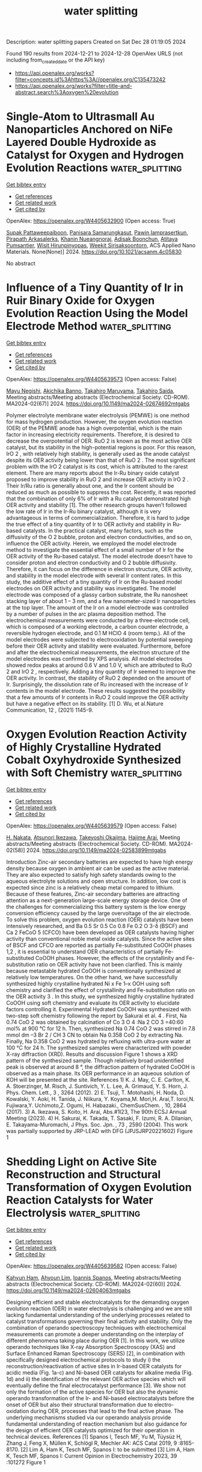 #+TITLE: water splitting
Description: water splitting papers
Created on Sat Dec 28 01:19:05 2024

Found 190 results from 2024-12-21 to 2024-12-28
OpenAlex URLS (not including from_created_date or the API key)
- [[https://api.openalex.org/works?filter=concepts.id%3Ahttps%3A//openalex.org/C135473242]]
- [[https://api.openalex.org/works?filter=title-and-abstract.search%3Aoxygen%20evolution]]

* Single-Atom to Ultrasmall Au Nanoparticles Anchored on NiFe Layered Double Hydroxide as Catalyst for Oxygen and Hydrogen Evolution Reactions  :water_splitting:
:PROPERTIES:
:UUID: https://openalex.org/W4405632900
:TOPICS: Catalytic Processes in Materials Science, Electrocatalysts for Energy Conversion, Catalysis and Hydrodesulfurization Studies
:PUBLICATION_DATE: 2024-12-20
:END:    
    
[[elisp:(doi-add-bibtex-entry "https://doi.org/10.1021/acsanm.4c05830")][Get bibtex entry]] 

- [[elisp:(progn (xref--push-markers (current-buffer) (point)) (oa--referenced-works "https://openalex.org/W4405632900"))][Get references]]
- [[elisp:(progn (xref--push-markers (current-buffer) (point)) (oa--related-works "https://openalex.org/W4405632900"))][Get related work]]
- [[elisp:(progn (xref--push-markers (current-buffer) (point)) (oa--cited-by-works "https://openalex.org/W4405632900"))][Get cited by]]

OpenAlex: https://openalex.org/W4405632900 (Open access: True)
    
[[https://openalex.org/A5068051175][Supak Pattaweepaiboon]], [[https://openalex.org/A5115563089][Panisara Samarungkasut]], [[https://openalex.org/A5044819059][Pawin Iamprasertkun]], [[https://openalex.org/A5106109622][Pirapath Arkasalerks]], [[https://openalex.org/A5014114626][Khanin Nueangnoraj]], [[https://openalex.org/A5059331544][Adisak Boonchun]], [[https://openalex.org/A5115563090][Atitaya Pumsantier]], [[https://openalex.org/A5006480191][Wisit Hirunpinyopas]], [[https://openalex.org/A5071258857][Weekit Sirisaksoontorn]], ACS Applied Nano Materials. None(None)] 2024. https://doi.org/10.1021/acsanm.4c05830 
     
No abstract    

    

* Influence of a Tiny Quantity of Ir in Ruir Binary Oxide for Oxygen Evolution Reaction Using the Model Electrode Method  :water_splitting:
:PROPERTIES:
:UUID: https://openalex.org/W4405639573
:TOPICS: Electrocatalysts for Energy Conversion, Fuel Cells and Related Materials
:PUBLICATION_DATE: 2024-11-22
:END:    
    
[[elisp:(doi-add-bibtex-entry "https://doi.org/10.1149/ma2024-02674692mtgabs")][Get bibtex entry]] 

- [[elisp:(progn (xref--push-markers (current-buffer) (point)) (oa--referenced-works "https://openalex.org/W4405639573"))][Get references]]
- [[elisp:(progn (xref--push-markers (current-buffer) (point)) (oa--related-works "https://openalex.org/W4405639573"))][Get related work]]
- [[elisp:(progn (xref--push-markers (current-buffer) (point)) (oa--cited-by-works "https://openalex.org/W4405639573"))][Get cited by]]

OpenAlex: https://openalex.org/W4405639573 (Open access: False)
    
[[https://openalex.org/A5115565518][Mayu Negishi]], [[https://openalex.org/A5115565519][Akichika Banno]], [[https://openalex.org/A5085122354][Takahiro Maruyama]], [[https://openalex.org/A5025322774][Takahiro Saida]], Meeting abstracts/Meeting abstracts (Electrochemical Society. CD-ROM). MA2024-02(67)] 2024. https://doi.org/10.1149/ma2024-02674692mtgabs 
     
Polymer electrolyte membrane water electrolysis (PEMWE) is one method for mass hydrogen production. However, the oxygen evolution reaction (OER) of the PEMWE anode has a high overpotential, which is the main factor in increasing electricity requirements. Therefore, it is desired to decrease the overpotential of OER. RuO 2 is known as the most active OER catalyst, but its stability in the high-potential regions is poor. For this reason, IrO 2 , with relatively high stability, is generally used as the anode catalyst despite its OER activity being lower than that of RuO 2 . The most significant problem with the IrO 2 catalyst is its cost, which is attributed to the rarest element. There are many reports about the Ir-Ru binary oxide catalyst proposed to improve stability in RuO 2 and increase OER activity in IrO 2 . Their Ir/Ru ratio is generally about one, and the Ir content should be reduced as much as possible to suppress the cost. Recently, it was reported that the combination of only 6% of Ir with a Ru catalyst demonstrated high OER activity and stability [1]. The other research groups haven’t followed the low rate of Ir in the Ir-Ru binary catalyst, although it is very advantageous in terms of commercialization. Therefore, it is hard to judge the true effect of a tiny quantity of Ir to OER activity and stability in Ru-based catalysts. In the practical catalyst, many factors, such as the diffusivity of the O 2 bubble, proton and electron conductivities, and so on, influence the OER activity. Herein, we employed the model electrode method to investigate the essential effect of a small number of Ir for the OER activity of the Ru-based catalyst. The model electrode doesn’t have to consider proton and electron conductivity and O 2 bubble diffusivity. Therefore, it can focus on the difference in electron structure, OER activity, and stability in the model electrode with several Ir content rates. In this study, the additive effect of a tiny quantity of Ir on the Ru-based model electrodes on OER activity and stability was investigated. The model electrode was composed of a glassy carbon substrate, the Ru nanosheet stacking layer of about 1 – 3 nm, and a few nanometer-sized Ir nanoparticles at the top layer. The amount of the Ir on a model electrode was controlled by a number of pulses in the arc plasma deposition method. The electrochemical measurements were conducted by a three-electrode cell, which is composed of a working electrode, a carbon counter electrode, a reversible hydrogen electrode, and 0.1 M HClO 4 (room temp.). All of the model electrodes were subjected to electrooxidation by potential sweeping before their OER activity and stability were evaluated. Furthermore, before and after the electrochemical measurements, the electron structure of the model electrodes was confirmed by XPS analysis. All model electrodes showed redox peaks at around 0.6 V and 1.0 V, which are attributed to RuO 2 and IrO 2 , respectively. Adding a tiny quantity of Ir seemed to improve the OER activity. In contrast, the stability of RuO 2 depended on the amount of Ir. Surprisingly, the dissolution rate of Ru increased with the increase of Ir contents in the model electrode. These results suggested the possibility that a few amounts of Ir contents in RuO 2 could improve the OER activity but have a negative effect on its stability. [1] D. Wu, et al.Nature Communication, 12 , (2021) 1145-9.    

    

* Oxygen Evolution Reaction Activity of Highly Crystalline Hydrated Cobalt Oxyhydroxide Synthesized with Soft Chemistry  :water_splitting:
:PROPERTIES:
:UUID: https://openalex.org/W4405639579
:TOPICS: Catalytic Processes in Materials Science
:PUBLICATION_DATE: 2024-11-22
:END:    
    
[[elisp:(doi-add-bibtex-entry "https://doi.org/10.1149/ma2024-02583899mtgabs")][Get bibtex entry]] 

- [[elisp:(progn (xref--push-markers (current-buffer) (point)) (oa--referenced-works "https://openalex.org/W4405639579"))][Get references]]
- [[elisp:(progn (xref--push-markers (current-buffer) (point)) (oa--related-works "https://openalex.org/W4405639579"))][Get related work]]
- [[elisp:(progn (xref--push-markers (current-buffer) (point)) (oa--cited-by-works "https://openalex.org/W4405639579"))][Get cited by]]

OpenAlex: https://openalex.org/W4405639579 (Open access: False)
    
[[https://openalex.org/A5109099473][H. Nakata]], [[https://openalex.org/A5000098401][Atsunori Ikezawa]], [[https://openalex.org/A5111770344][Takeyoshi Okajima]], [[https://openalex.org/A5057468274][Hajime Arai]], Meeting abstracts/Meeting abstracts (Electrochemical Society. CD-ROM). MA2024-02(58)] 2024. https://doi.org/10.1149/ma2024-02583899mtgabs 
     
Introduction Zinc-air secondary batteries are expected to have high energy density because oxygen in ambient air can be used as the active material. They are also expected to satisfy high safety standards owing to the aqueous electrolyte solutions and open structure. In addition, low cost is expected since zinc is a relatively cheap metal compared to lithium. Because of these features, Zinc-air secondary batteries are attracting attention as a next-generation large-scale energy storage device. One of the challenges for commercializing this battery system is the low energy conversion efficiency caused by the large overvoltage of the air electrode. To solve this problem, oxygen evolution reaction (OER) catalysts have been intensively researched, and Ba 0.5 Sr 0.5 Co 0.8 Fe 0.2 O 3-δ (BSCF) and Ca 2 FeCoO 5 (CFCO) have been developed as OER catalysts having higher activity than conventional noble metal oxide catalysts. Since the active sites of BSCF and CFCO are reported as partially Fe-substituted CoOOH phases 1,2 , it is essential to understand OER characteristics of partially Fe-substituted CoOOH phases. However, the effects of the crystallinity and Fe-substitution ratio on OER activity have not been clarified. This is mainly because metastable hydrated CoOOH is conventionally synthesized at relatively low temperatures. On the other hand, we have successfully synthesized highly crystalline hydrated Ni x Fe 1–x OOH using soft chemistry and clarified the effect of crystallinity and Fe-substitution ratio on the OER activity 3 . In this study, we synthesized highly crystalline hydrated CoOOH using soft chemistry and evaluate its OER activity to elucidate factors controlling it. Experimental Hydrated CoOOH was synthesized with two-step soft chemistry following the report by Sakurai et al. 4 . First, Na 0.74 CoO 2 was obtained by calcination of Co 3 O 4 :Na 2 CO 3 =40:60 mol% at 900 °C for 12 h. Then, synthesized Na 0.74 CoO 2 was stirred in 7.8 mmol dm –3 Br 2 / CH 3 CN to obtain Na 0.358 CoO 2 by extracting Na. Finally, Na 0.358 CoO 2 was hydrated by refluxing with ultra-pure water at 100 °C for 24 h. The synthesized samples were characterized with powder X-ray diffraction (XRD). Results and discussion Figure 1 shows a XRD pattern of the synthesized sample. Though relatively broad unidentified peak is observed at around 8 °, the diffraction pattern of hydrated CoOOH is observed as a main phase. Its OER performance in an aqueous solution of KOH will be presented at the site. References 1) K. J. May, C. E. Carlton, K. A. Stoerzinger, M. Risch, J. Suntivich, Y. L. Lee, A. Grimaud, Y. S. Horn, J. Phys. Chem. Lett., 3 , 3264 (2012). 2) E. Tsuji, T. Motohashi, H. Noda, D. Kowalski, Y. Aoki, H. Tanida, J. Niikura, Y. Koyama,M. Mori,H. Arai,T. Ioroi,N. Fujiwara,Y. Uchimoto,Z. Ogumi, H. Habazaki., ChemSusChem. , 10, 2864 (2017). 3) A. Ikezawa, S. Koito, H. Arai, Abs.#1I23, The 90th ECSJ Annual Meeting (2023). 4) H. Sakurai, K. Takada, T. Sasaki, F. Izumi, R. A. Dilanian, E. Takayama-Muromachi, J Phys. Soc. Jpn. , 73 , 2590 (2004). This work was partially supported by JRP-LEAD with DFG (JPJSJRP20221602) Figure 1    

    

* Shedding Light on Active Site Reconstruction and Structural Transformation of Oxygen Evolution Reaction Catalysts for Water Electrolysis  :water_splitting:
:PROPERTIES:
:UUID: https://openalex.org/W4405639582
:TOPICS: Electrocatalysts for Energy Conversion, Fuel Cells and Related Materials, CO2 Reduction Techniques and Catalysts
:PUBLICATION_DATE: 2024-11-22
:END:    
    
[[elisp:(doi-add-bibtex-entry "https://doi.org/10.1149/ma2024-02604063mtgabs")][Get bibtex entry]] 

- [[elisp:(progn (xref--push-markers (current-buffer) (point)) (oa--referenced-works "https://openalex.org/W4405639582"))][Get references]]
- [[elisp:(progn (xref--push-markers (current-buffer) (point)) (oa--related-works "https://openalex.org/W4405639582"))][Get related work]]
- [[elisp:(progn (xref--push-markers (current-buffer) (point)) (oa--cited-by-works "https://openalex.org/W4405639582"))][Get cited by]]

OpenAlex: https://openalex.org/W4405639582 (Open access: False)
    
[[https://openalex.org/A5051552545][Kahyun Ham]], [[https://openalex.org/A5082822722][Ahyoun Lim]], [[https://openalex.org/A5034471811][Ioannis Spanos]], Meeting abstracts/Meeting abstracts (Electrochemical Society. CD-ROM). MA2024-02(60)] 2024. https://doi.org/10.1149/ma2024-02604063mtgabs 
     
Designing efficient and stable electrolcatalysts for the demanding oxygen evolution reaction (OER) in water electrolysis is challenging and we are still lacking fundamental understanding of the underlying processes related to catalyst transformations governing their final activity and stability. Only the combination of operando spectroscopy techniques with electrochemical measurements can promote a deeper understanding on the interplay of different phenomena taking place during OER [1]. In this work, we utilize operando techniques like X-ray Absorption Spectroscopy (XAS) and Surface Enhanced Raman Spectroscopy (SERS) [2], in combination with specifically designed electrochemical protocols to study i) the reconstruction/reactivation of active sites in Ir-based OER catalysts for acidic media (Fig. 1a-c) and Ni-based OER catalysts for alkaline media (Fig. 1d) and ii) the identification of the relevant OER active species which will eventually define the final electrocatalyst performance [3]. We show not only the formation of the active species for OER but also the dynamic operando transformation of the Ir- and Ni-based electrocatalysts before the onset of OER but also their structural transformation due to electro-oxidation during OER, processes that lead to the final active phase. The underlying mechanisms studied via our operando analysis provide fundamental understanding of reaction mechanism but also guidance for the design of efficient OER catalysts optimized for their operation in technical devices. References [1] Spanos I, Tesch MF, Yu M, Tüysüz H, Zhang J, Feng X, Müllen K, Schlögl R, Mechler AK: ACS Catal 2019, 9 :8165-8170. [2] Lim A, Ham K, Tesch MF, Spanos I: to be submitted [3] Lim A, Ham K, Tesch MF, Spanos I: Current Opinion in Electrochemistry 2023, 39 :101272 Figure 1    

    

* Probing Photocatalytic Oxygen and Hydrogen Evolution Reactions via Single Particle Electrochemistry with Photo-SECM  :water_splitting:
:PROPERTIES:
:UUID: https://openalex.org/W4405639612
:TOPICS: Electrochemical Analysis and Applications, Electrocatalysts for Energy Conversion, Conducting polymers and applications
:PUBLICATION_DATE: 2024-11-22
:END:    
    
[[elisp:(doi-add-bibtex-entry "https://doi.org/10.1149/ma2024-02593991mtgabs")][Get bibtex entry]] 

- [[elisp:(progn (xref--push-markers (current-buffer) (point)) (oa--referenced-works "https://openalex.org/W4405639612"))][Get references]]
- [[elisp:(progn (xref--push-markers (current-buffer) (point)) (oa--related-works "https://openalex.org/W4405639612"))][Get related work]]
- [[elisp:(progn (xref--push-markers (current-buffer) (point)) (oa--cited-by-works "https://openalex.org/W4405639612"))][Get cited by]]

OpenAlex: https://openalex.org/W4405639612 (Open access: False)
    
[[https://openalex.org/A5006058568][Gaukhar Askarova]], [[https://openalex.org/A5111094207][Shu Ya Wu]], [[https://openalex.org/A5041014026][Michael V. Mirkin]], Meeting abstracts/Meeting abstracts (Electrochemical Society. CD-ROM). MA2024-02(59)] 2024. https://doi.org/10.1149/ma2024-02593991mtgabs 
     
Particulate photoelectrocatalysts (PEC) have attracted substantial attention due to their potential for renewable fuel generation from sunlight and water. The characterization of reactivity at the active sites of photocatalysts with nanometer-scale spatial resolution is essential for understanding and developing more efficient energy conversion systems. In this study, we present the results of the first single-particle-on-microelectrode oxygen evolution reaction (OER) and hydrogen evolution reaction (HER) activity measurements assisted by in situ photoelectrochemical scanning electrochemical microscopy (photo-SECM). An individual micrometer-sized Al-doped SrTiO 3 /Rh 2–y Cr y O 3 photocatalyst crystal was immobilized on a carbon fiber microelectrode and probed using a Pt nanoelectrode at various substrate bias conditions to promote OER and HER. Local fluxes of oxygen and hydrogen generated by an individual PEC microcrystal were quantitatively evaluated with COMSOL Multiphysics finite-element simulations.    

    

* (Invited) Light-Guided Electrodeposition for Functional Integration of Catalyst Pattern on Semiconductor for Efficient Oxygen Evolution Reaction  :water_splitting:
:PROPERTIES:
:UUID: https://openalex.org/W4405639635
:TOPICS: Electrocatalysts for Energy Conversion, Electrochemical Analysis and Applications, Fuel Cells and Related Materials
:PUBLICATION_DATE: 2024-11-22
:END:    
    
[[elisp:(doi-add-bibtex-entry "https://doi.org/10.1149/ma2024-02594025mtgabs")][Get bibtex entry]] 

- [[elisp:(progn (xref--push-markers (current-buffer) (point)) (oa--referenced-works "https://openalex.org/W4405639635"))][Get references]]
- [[elisp:(progn (xref--push-markers (current-buffer) (point)) (oa--related-works "https://openalex.org/W4405639635"))][Get related work]]
- [[elisp:(progn (xref--push-markers (current-buffer) (point)) (oa--cited-by-works "https://openalex.org/W4405639635"))][Get cited by]]

OpenAlex: https://openalex.org/W4405639635 (Open access: False)
    
[[https://openalex.org/A5100649773][Suyeon Lee]], [[https://openalex.org/A5112968952][Ha‐Ni Im]], [[https://openalex.org/A5064451169][Nayeon Lee]], [[https://openalex.org/A5028822310][Sung Yul Lim]], Meeting abstracts/Meeting abstracts (Electrochemical Society. CD-ROM). MA2024-02(59)] 2024. https://doi.org/10.1149/ma2024-02594025mtgabs 
     
Photoelectrochemical cells (PECs) for water splitting typically rely on catalysts deposited on the semiconductor due to its lack of intrinsic electrocatalytic activity. However, the placement of catalysts within the light path between the source and semiconductor in artificial leaf-based architectures can hinder the semiconductor's light absorption, diminishing photoelectrochemical activity, especially at high catalyst loading. To address this challenge, we propose a strategy involving the controlled formation of patterned catalysts on the semiconductor surface. This approach, utilizing light-guided electrodeposition facilitated by a digital micromirror device (DMD), enables the direct, localized deposition of transition metal-based catalysts. The resulting patterned catalysts correspond to the light pattern, allowing for optimized photoelectrochemical performance. We demonstrate the efficacy of this strategy on a hematite (α-Fe 2 O 3 )-based photoanode, achieving enhanced performance with grid-patterned CoPi catalysts. This approach not only facilitates high catalyst loading but also ensures sufficient light penetration through the exposed intrinsic surface of α-Fe 2 O 3 . Our findings suggest that this technique holds promise for advancing the commercialization of PECs, particularly for self-biased water splitting devices aimed at green H 2 production.    

    

* Lithium-Doped Nickel Iron Oxyhydroxide Nanosheets Coupled Polyaniline As Bi-Functional Electrocatalysts for Hydrogen/Oxygen Evolution Reactions at All pH Levels  :water_splitting:
:PROPERTIES:
:UUID: https://openalex.org/W4405639662
:TOPICS: Electrochemical Analysis and Applications, Electrocatalysts for Energy Conversion, Conducting polymers and applications
:PUBLICATION_DATE: 2024-11-22
:END:    
    
[[elisp:(doi-add-bibtex-entry "https://doi.org/10.1149/ma2024-02583897mtgabs")][Get bibtex entry]] 

- [[elisp:(progn (xref--push-markers (current-buffer) (point)) (oa--referenced-works "https://openalex.org/W4405639662"))][Get references]]
- [[elisp:(progn (xref--push-markers (current-buffer) (point)) (oa--related-works "https://openalex.org/W4405639662"))][Get related work]]
- [[elisp:(progn (xref--push-markers (current-buffer) (point)) (oa--cited-by-works "https://openalex.org/W4405639662"))][Get cited by]]

OpenAlex: https://openalex.org/W4405639662 (Open access: False)
    
[[https://openalex.org/A5008794620][Niranjanmurthi Lingappan]], [[https://openalex.org/A5091760488][Wonoh Lee]], Meeting abstracts/Meeting abstracts (Electrochemical Society. CD-ROM). MA2024-02(58)] 2024. https://doi.org/10.1149/ma2024-02583897mtgabs 
     
Hydrogen represents a carbon-free and sustainable energy carrier. Electrochemical water splitting via hydrogen evolution reaction (HER) and oxygen evolution reaction (OER) is a green approach for the hydrogen production. Nevertheless, unfavorable thermodynamics and sluggish kinetics limit the water splitting efficiency. While the benchmark catalysts such as Pt@C and RuO 2 /C catalysts display remarkable catalytic activity, the inferior durability remains a major concern. Further, scarcity and high demand result in sharp rise in cost, hindering their large-scale commercialization. Herein we report the synthesis of lithium-doped nickel iron oxyhydroxide nanosheets gown on polyaniline functionalized carbon fiber as (Li@NiFeOOH@PANi-CF) as bi-functional electrocatalyst for HER and OER. In this design, the interfacial PANi layers substantially improve the surface functionality of the CF substrate and thereby facilitates strong coupling interaction with the Li@NiFeOOH catalyst, which influences the charge transport kinetics across the catalyst/substrate interface and also maintains the structural integrity of the overall catalyst throughout the cyclic and long-term durability tests. Furthermore, the Li@NiFeOOH provide abundant active sites for the dissociation of water, while the PANi-CF facilitates the adsorption of H + ions from the intermediates and promotes its convention to hydrogen molecules, which accelerates the HER effectively. Due to these intriguing features, the Li@NiFeOOH@PANi-CF manifested remarkable HER efficiency with low overpotential (34, 42, and 53 mV mV at 10 mA cm - 2 ) in acidic, alkaline, and neutral electrolytes. Besides, the Li@NiFeOOH@PANi-CF demonstrated better OER durability even in acidic electrolyte. As a key functionality, PANi layers protected the carbon surface from corrosive reactions and suppressed the active catalyst dissolution, resulting in high tolerance for both HER and OER at all pH conditions.    

    

* Oxygen Evolution Behavior of Ni-Containing Alloy Electrodes in NaOH–KOH Hydrate Melt  :water_splitting:
:PROPERTIES:
:UUID: https://openalex.org/W4405639663
:TOPICS: Transition Metal Oxide Nanomaterials, Advancements in Solid Oxide Fuel Cells, Gas Sensing Nanomaterials and Sensors
:PUBLICATION_DATE: 2024-11-22
:END:    
    
[[elisp:(doi-add-bibtex-entry "https://doi.org/10.1149/ma2024-02573807mtgabs")][Get bibtex entry]] 

- [[elisp:(progn (xref--push-markers (current-buffer) (point)) (oa--referenced-works "https://openalex.org/W4405639663"))][Get references]]
- [[elisp:(progn (xref--push-markers (current-buffer) (point)) (oa--related-works "https://openalex.org/W4405639663"))][Get related work]]
- [[elisp:(progn (xref--push-markers (current-buffer) (point)) (oa--cited-by-works "https://openalex.org/W4405639663"))][Get cited by]]

OpenAlex: https://openalex.org/W4405639663 (Open access: False)
    
[[https://openalex.org/A5102725006][Kenji Kawaguchi]], [[https://openalex.org/A5006462905][Toshiyuki Nohira]], Meeting abstracts/Meeting abstracts (Electrochemical Society. CD-ROM). MA2024-02(57)] 2024. https://doi.org/10.1149/ma2024-02573807mtgabs 
     
Hydrogen is expected to be the next-generation energy carrier with zero CO 2 emissions. Alkaline water electrolysis (AWE) is one of the methods for hydrogen production; however, improving its energy efficiency is a challenge. We are currently developing a highly efficient water electrolysis using hydroxide hydrate melts at 150–200°C [1,2]. Recently, we reported that the overpotential for the hydrogen evolution reaction (HER) and oxygen evolution reaction (OER) at a Ni electrode in a NaOH–KOH hydrate melt at 200°C under atmospheric pressure was significantly reduced compared to a 30 wt% KOH aqueous solution at 80°C, which is a typical electrolyte for conventional commercial AWE [2]. In addition, the OER overpotential was found to be larger than the HER overpotential at the Ni electrode in the NaOH–KOH hydrate melt [2]. In the present study, we investigated the OER behavior of Ni-containing alloys in the NaOH–KOH hydrate melt. Linear sweep voltammetry was performed in the NaOH–KOH hydrate melt (NaOH:KOH:H 2 O = 9:61:30 mol%) at 150 and 200°C using a three-electrode cell. Several types of commercially available Ni-containing alloy plates with a flag-shaped and 3 mm diameter were used as the working electrode. A Ni rod was used as the counter electrode. A palladium hydride (Pd–H) electrode was used as the reference electrode and the potential was calibrated with respect to the reversible hydrogen electrode (RHE). All measured potentials were IR compensated. All measurements were performed in stationary electrolytes under Ar gas flow at atmospheric pressure. Figure 1 shows anodic polarization curves at Ni–Fe and Ni–Cu alloy electrodes in the NaOH–KOH hydrate melt at 150°C. The polarization of Ni–Fe and Ni–Cu alloy electrodes is lower than that of the Ni electrode. In this paper, we will also present the results for other Ni-containing alloys. A part of this study was supported by Adaptable and Seamless Technology transfer Program through Target-driven R&D (A-STEP) from Japan Science and Technology Agency (JST) Grant Number JPMJTR23TB. [1] K. Kawaguchi, K. Goto, A. Konno, and T. Nohira, J. Electrochem. Soc. , 170 , 084507 (2023). [2] K. Goto, K. Kawaguchi, and T. Nohira, Electrochemistry , 92 , 043021 (2024). Figure 1    

    

* (Invited) Structure and Reactivity of Cobalt-Containing Nanocomposites for Electrocatalytic Oxygen Evolution in Acid Medium  :water_splitting:
:PROPERTIES:
:UUID: https://openalex.org/W4405639694
:TOPICS: Fuel Cells and Related Materials, Electrocatalysts for Energy Conversion, Conducting polymers and applications
:PUBLICATION_DATE: 2024-11-22
:END:    
    
[[elisp:(doi-add-bibtex-entry "https://doi.org/10.1149/ma2024-02594021mtgabs")][Get bibtex entry]] 

- [[elisp:(progn (xref--push-markers (current-buffer) (point)) (oa--referenced-works "https://openalex.org/W4405639694"))][Get references]]
- [[elisp:(progn (xref--push-markers (current-buffer) (point)) (oa--related-works "https://openalex.org/W4405639694"))][Get related work]]
- [[elisp:(progn (xref--push-markers (current-buffer) (point)) (oa--cited-by-works "https://openalex.org/W4405639694"))][Get cited by]]

OpenAlex: https://openalex.org/W4405639694 (Open access: False)
    
[[https://openalex.org/A5012977856][Iwona A. Rutkowska]], [[https://openalex.org/A5057822037][Marzena Krech]], [[https://openalex.org/A5093893791][Olena Siamuk]], [[https://openalex.org/A5006230670][Paweł J. Kulesza]], Meeting abstracts/Meeting abstracts (Electrochemical Society. CD-ROM). MA2024-02(59)] 2024. https://doi.org/10.1149/ma2024-02594021mtgabs 
     
Electrochemical water splitting involves two heterogeneous multi-step half-reactions, which are referred to as the cathodic hydrogen evolution reaction (HER) and the anodic oxygen evolution reaction (OER). It should be noted that the OER under acidic conditions has the following two advantages compared to the process in neutral and alkaline solutions. The kinetics of the OER in acidic media could be much faster due to the higher proton transfer rate between anode and cathode. The proton exchange membrane (PEM) is an acidic solid polymer electrolyte membrane characterized by good proton conductivity, excellent electrochemical durability, and high mechanical strength. Polynuclear iron(III) hexacyanoferrate(II), or Prussian blue, and its analogues possess unique open framework structures with the general chemical formula of A x M y [Fe-(CN) 6 ]z·nH 2 O (where A = alkali metal cation, M = transition metal cation). The possibility to accommodate different transition metal cations within the coordination framework renders them with appealing electrochemical, ion-exchange, sensing, or photomagnetic properties, which have been the subject of intense research for decades. Despite their rigid structure, these mixed-metal coordination polymers are usually nonstoichiometric. This chemical variety makes them a versatile type of molecule-based materials. Prussian Blue type cobalt hexacyanoferrates seem to activate water molecules during photoelectrochemical oxidations. Here we report the water oxidation catalytic activity found in Prussian blue-type cobalt hexacyanoferrate modified electrodes both under conventional electrochermcal and photoelectrochemical conditions (using WO 3 n-type semiconductor) in acid medium. It is noteworthy that some of the hybrid cobalt-ruthenium hexacyanoferrate compositions showed remarkable catalytic ability towards the oxygen evolution reaction in acid electrolyte. The enhanced catalytic activities of the as-synthesized electrodes should also be attributed to such features as high population of hydroxyl groups and high Broensted acidity (due to presence of Ru or W oxo sites) and related fast electron transfers coupled to unimpeded proton displacements. The possibility of metal-metal interactions between nanosized metals (Co and Ru or Co and W) cannot be excluded For comparison, we also show that mixed-metal oxide nanocomposites combining the favorable catalytic properties of Co 3 O 4 and CeO 2 , nanocomposites (with different phase distribution and Co 3 O 4 loading) can modify the cobalt-oxo-species and enhance its intrinsic oxygen evolution reaction activity. Synthesis of Co 3 O 4 -modified CeO 2 , which was addressed through three different sol-gel based routes, each with 10.4 wt% Co 3 O 4 loading, yielded three different nanocomposite morphologies: CeO 2 -supported Co 3 O 4 layers, intermixed oxides, and homogeneously dispersed Co. It is reasonable to expect that the local bonding environment of Co 3 O 4 can be modified after the introduction of nanocrystalline CeO 2 , which allows the Co III species to be easily oxidized into catalytically active Co IV species, thus avoiding the undesirable surface reconstruction process. Here, ceria is likely to regulate the surface oxygen concentration, due to its oxygen buffer (storage/release) capacity, associated with the fast Ce IV /Ce III redox transition. Our research addresses the problems related to the fabrication of efficient earth-abundant catalysts for oxygen evolution reaction, and it provides strategies for designing more active and stable catalytic systems.    

    

* (Invited) Evaluation of Oxygen Evolution Reaction Electrodes through Machine-Learning Analysis and in-Situ Electrochemical Spectroscopy  :water_splitting:
:PROPERTIES:
:UUID: https://openalex.org/W4405639700
:TOPICS: Electrochemical Analysis and Applications, Fuel Cells and Related Materials
:PUBLICATION_DATE: 2024-11-22
:END:    
    
[[elisp:(doi-add-bibtex-entry "https://doi.org/10.1149/ma2024-02594023mtgabs")][Get bibtex entry]] 

- [[elisp:(progn (xref--push-markers (current-buffer) (point)) (oa--referenced-works "https://openalex.org/W4405639700"))][Get references]]
- [[elisp:(progn (xref--push-markers (current-buffer) (point)) (oa--related-works "https://openalex.org/W4405639700"))][Get related work]]
- [[elisp:(progn (xref--push-markers (current-buffer) (point)) (oa--cited-by-works "https://openalex.org/W4405639700"))][Get cited by]]

OpenAlex: https://openalex.org/W4405639700 (Open access: False)
    
[[https://openalex.org/A5056676776][Tomohiro Fukushima]], [[https://openalex.org/A5006618522][Masaki Itatani]], [[https://openalex.org/A5069703005][Kei Murakoshi]], Meeting abstracts/Meeting abstracts (Electrochemical Society. CD-ROM). MA2024-02(59)] 2024. https://doi.org/10.1149/ma2024-02594023mtgabs 
     
To enhance the catalysis of the oxygen evolution reaction (OER) at water electrolysis electrodes, it is imperative to eliminate the energy-consuming processes involved in multiple electron and proton transfer reactions. We propose employing a combination of machine-learning analysis of electrochemical activity and in-situ electrochemical Raman observation for the OER electrodes. The OER behavior can be categorized based on the contributions of Ni-OH and Ni-OOH, which serve as key OER intermediates. This information is utilized to elucidate the OER behavior through energetic and intermediate analyses. The presented study provides the direction for designing active OER catalysis in the future.    

    

* Unraveling the Importance of Electrochemical Activation in Nickel Iron Selenides for Improving Alkaline Oxygen Evolution Activity  :water_splitting:
:PROPERTIES:
:UUID: https://openalex.org/W4405639708
:TOPICS: Electrocatalysts for Energy Conversion, Fuel Cells and Related Materials, Chalcogenide Semiconductor Thin Films
:PUBLICATION_DATE: 2024-11-22
:END:    
    
[[elisp:(doi-add-bibtex-entry "https://doi.org/10.1149/ma2024-02563776mtgabs")][Get bibtex entry]] 

- [[elisp:(progn (xref--push-markers (current-buffer) (point)) (oa--referenced-works "https://openalex.org/W4405639708"))][Get references]]
- [[elisp:(progn (xref--push-markers (current-buffer) (point)) (oa--related-works "https://openalex.org/W4405639708"))][Get related work]]
- [[elisp:(progn (xref--push-markers (current-buffer) (point)) (oa--cited-by-works "https://openalex.org/W4405639708"))][Get cited by]]

OpenAlex: https://openalex.org/W4405639708 (Open access: False)
    
[[https://openalex.org/A5103108100][Y.N. Jang]], [[https://openalex.org/A5039469376][Seunghwa Lee]], Meeting abstracts/Meeting abstracts (Electrochemical Society. CD-ROM). MA2024-02(56)] 2024. https://doi.org/10.1149/ma2024-02563776mtgabs 
     
Water electrolysis emerges as a pivotal technology for hydrogen production in the quest for sustainable energy solutions, distinguished by its lack of carbon dioxide emissions. This study zeroes in on the oxygen evolution reaction (OER), a critical yet energy-intensive component of the electrolysis process. We study the effects of modulating the nickel-iron (NiFe) ratio in NiFe selenides, a leading non-precious metal catalyst for OER, on the reaction's efficiency. Our findings elucidate how variations in the NiFe ratio and electrochemical activation methods on nickel selenium (NiSe) significantly influence catalytic performance. We elucidate the performance variations in catalysts using in situ Raman spectroscopy, X-ray photoelectron spectroscopy (XPS), and scanning electron microscopy (SEM). These advanced analytical techniques have allowed us to uncover the pivotal role of selenium not only in increasing active surface area via its dissolution but also in enhancing the activity of catalysts for the OER.    

    

* First Principles Modeling of Polaron Formation and Optical Spectroscopy on Titanium-Based Oxides for Oxygen Evolution Photocatalysis  :water_splitting:
:PROPERTIES:
:UUID: https://openalex.org/W4405639717
:TOPICS: Gas Sensing Nanomaterials and Sensors, Catalytic Processes in Materials Science, TiO2 Photocatalysis and Solar Cells
:PUBLICATION_DATE: 2024-11-22
:END:    
    
[[elisp:(doi-add-bibtex-entry "https://doi.org/10.1149/ma2024-02594019mtgabs")][Get bibtex entry]] 

- [[elisp:(progn (xref--push-markers (current-buffer) (point)) (oa--referenced-works "https://openalex.org/W4405639717"))][Get references]]
- [[elisp:(progn (xref--push-markers (current-buffer) (point)) (oa--related-works "https://openalex.org/W4405639717"))][Get related work]]
- [[elisp:(progn (xref--push-markers (current-buffer) (point)) (oa--cited-by-works "https://openalex.org/W4405639717"))][Get cited by]]

OpenAlex: https://openalex.org/W4405639717 (Open access: False)
    
[[https://openalex.org/A5109626388][Shay McBride]], [[https://openalex.org/A5104210882][Moritz Lang]], [[https://openalex.org/A5066895569][Tanja Cuk]], [[https://openalex.org/A5027208775][Geoffroy Hautier]], Meeting abstracts/Meeting abstracts (Electrochemical Society. CD-ROM). MA2024-02(59)] 2024. https://doi.org/10.1149/ma2024-02594019mtgabs 
     
The exact mechanism and surface coverage present on (photo)-catalysts used for the oxygen evolution reaction (OER) remain elusive. Time-resolved in-operando spectroscopy on model single crystal surfaces has started to clarify these questions but requires strong first- principles theoretical support to facilitate the interpretation of the spectroscopic signatures. The trapping of photo-generated holes as polarons on adsorbs at the catalyst surface is a key step in the photo-driven OER. We model from first principles the optical signature of these hole polarons on OER intermediates (OH2, OH, O) on titanium-based photocatalysts (SrTiO3 and TiO2), and use our results to assign experimental absorptive peaks to hole trapping at specific adsorbates.    

    

* Unravelling the Relationship between Crystallographic Structure and Oxygen Evolution Reaction Activity of Nickel Cobalt Oxide Thin Films  :water_splitting:
:PROPERTIES:
:UUID: https://openalex.org/W4405639722
:TOPICS: Transition Metal Oxide Nanomaterials, Copper-based nanomaterials and applications
:PUBLICATION_DATE: 2024-11-22
:END:    
    
[[elisp:(doi-add-bibtex-entry "https://doi.org/10.1149/ma2024-02563717mtgabs")][Get bibtex entry]] 

- [[elisp:(progn (xref--push-markers (current-buffer) (point)) (oa--referenced-works "https://openalex.org/W4405639722"))][Get references]]
- [[elisp:(progn (xref--push-markers (current-buffer) (point)) (oa--related-works "https://openalex.org/W4405639722"))][Get related work]]
- [[elisp:(progn (xref--push-markers (current-buffer) (point)) (oa--cited-by-works "https://openalex.org/W4405639722"))][Get cited by]]

OpenAlex: https://openalex.org/W4405639722 (Open access: False)
    
[[https://openalex.org/A5068731097][Renee van Limpt]], [[https://openalex.org/A5047229199][Mengmeng Lao]], [[https://openalex.org/A5052330817][Mihalis N. Tsampas]], [[https://openalex.org/A5082522882][Mariadriana Creatore]], Meeting abstracts/Meeting abstracts (Electrochemical Society. CD-ROM). MA2024-02(56)] 2024. https://doi.org/10.1149/ma2024-02563717mtgabs 
     
The development of a sustainable energy system relies on the production of green hydrogen. One of the major challenges for water splitting is the synthesis of platinum group metal-free oxygen evolution reaction (OER) electrocatalysts. Spinel nickel cobalt oxides (NCOs) have attracted particular interest due to their stable electrocatalytic performance. The less researched rock-salt NCOs, however, are also promising due to their ability to convert to the OER-active hydroxide phase 1 . Further development of NCO electrocatalysts requires fundamental understanding of their crystallographic structure-OER performance relationship. This work addresses ~20 nm atomic layer deposited (ALD) NCO thin film systems with a broad composition range to unravel the above-mentioned relationship. Our previously developed ALD supercycle process 2 based on Ni( Me Cp) 2 , CoCp 2 and O 2 plasma is employed to generate a full range of chemical compositions, such that the phase transition from Ni-rich rock-salt films to Co-rich films at ~55 at.% Co can be observed. Extensive material characterisation reveals that the phase transition is accompanied by an increase in the +3/+2 ratio of the oxidation state of both Ni and Co. Electrochemical analysis in 1M KOH shows an optimal performance for the 30 at.% Co rock-salt film after 500 CV cycles and a synergistic effect between cobalt and nickel such that NCO films are more OER active than Co 3 O 4 and NiO. The films show a composition-dependent activation during CV cycling, where a decrease in activation is observed for increasing Co at.%. No activation is observed for the spinel films. The activation is driven by bulk transformation to the active (oxy)hydroxide phase and is accompanied by an increase in electrochemical surface area (ECSA) up to a factor 8 for rock-salt films. The overpotential after cycling is corrected for the increase in ECSA using an original method, which reveals that Ni-rich spinel structure films are intrinsically more active 3 . The use of model systems in combination with extensive material characterisation and prolonged electrochemical testing allows us to distinguish two classes of NCO catalysts, the instantly active and highly stable Co-rich spinel films and the high surface area Ni-rich rock-salt phase which develops upon extensive activation . Placing these results in perspective, we conclude that application of these catalysts on high surface area 3D electrodes would benefit from the more intrinsically active spinel NCO films, whilst activated rock-salt films would be the preferred choice for thin film electrocatalysis studies. These results also show that rock-salt NCO films (<40 at.% Co) could be a more sustainable alternative to the more commonly used spinel NCO films. 1 Gebreslase et al. J. Energy Chem. 2022, 67, 101-137 2 van Limpt et al. JVSTA, 2023, 41, 032407 3 van Limpt et al. Adv. Energy Mat. under review Figure 1    

    

* (Invited) Understanding Degradation Pathways during the Oxygen Evolution Reaction on Iridium-Based Electrocatalysts Via Liquid Phase Transmission Electron Microscopy  :water_splitting:
:PROPERTIES:
:UUID: https://openalex.org/W4405640080
:TOPICS: Fuel Cells and Related Materials, Electrocatalysts for Energy Conversion
:PUBLICATION_DATE: 2024-11-22
:END:    
    
[[elisp:(doi-add-bibtex-entry "https://doi.org/10.1149/ma2024-02594026mtgabs")][Get bibtex entry]] 

- [[elisp:(progn (xref--push-markers (current-buffer) (point)) (oa--referenced-works "https://openalex.org/W4405640080"))][Get references]]
- [[elisp:(progn (xref--push-markers (current-buffer) (point)) (oa--related-works "https://openalex.org/W4405640080"))][Get related work]]
- [[elisp:(progn (xref--push-markers (current-buffer) (point)) (oa--cited-by-works "https://openalex.org/W4405640080"))][Get cited by]]

OpenAlex: https://openalex.org/W4405640080 (Open access: False)
    
[[https://openalex.org/A5025670842][Ivan A. Moreno‐Hernandez]], Meeting abstracts/Meeting abstracts (Electrochemical Society. CD-ROM). MA2024-02(59)] 2024. https://doi.org/10.1149/ma2024-02594026mtgabs 
     
The oxygen evolution reaction (OER) is a key reaction in several photocatalytic and photoelectrochemical reaction schemes. While iridium-based materials such as iridium dioxide are commonly used to catalyze the OER, contemporary findings indicate that iridium dioxide will undergo substantial corrosion during operation. A fundamental understanding of the degradation pathways during the OER is necessary to design materials that exhibit improved stability and enable the long-term operation of photocatalytic and photoelectrochemical devices. The Moreno-Hernandez Laboratory utilizes liquid phase transmission electron microscopy techniques that enable nanoscale and near-atomic spatial resolution imaging in liquid environments during electrocatalyst operation. These techniques were used to probe the stability of iridium dioxide nanocrystals and observe electrocatalyst degradation at near-atomic resolution for individual nanocrystals, and at nanoscale resolution for nanocrystal ensembles. Our observations indicate several reaction pathways and nanocrystal properties that were previously underexplored could have a substantial impact on the macroscale performance of iridium-based materials.    

    

* Development of NiFeSx for Selective Oxygen Evolution Reaction (OER) in Alkaline Seawater: Mitigating Chlorine Evolution in Next-Gen Seawater Electrolysis Devices  :water_splitting:
:PROPERTIES:
:UUID: https://openalex.org/W4405640716
:TOPICS: Electrocatalysts for Energy Conversion, Chalcogenide Semiconductor Thin Films, Electrochemical Analysis and Applications
:PUBLICATION_DATE: 2024-11-22
:END:    
    
[[elisp:(doi-add-bibtex-entry "https://doi.org/10.1149/ma2024-02493525mtgabs")][Get bibtex entry]] 

- [[elisp:(progn (xref--push-markers (current-buffer) (point)) (oa--referenced-works "https://openalex.org/W4405640716"))][Get references]]
- [[elisp:(progn (xref--push-markers (current-buffer) (point)) (oa--related-works "https://openalex.org/W4405640716"))][Get related work]]
- [[elisp:(progn (xref--push-markers (current-buffer) (point)) (oa--cited-by-works "https://openalex.org/W4405640716"))][Get cited by]]

OpenAlex: https://openalex.org/W4405640716 (Open access: False)
    
[[https://openalex.org/A5038572377][Muhammad Sohail Riaz]], [[https://openalex.org/A5058048911][Pau Farràs]], [[https://openalex.org/A5039965170][Praveen Kumar]], Meeting abstracts/Meeting abstracts (Electrochemical Society. CD-ROM). MA2024-02(49)] 2024. https://doi.org/10.1149/ma2024-02493525mtgabs 
     
Efficient seawater electrolysis for hydrogen production faces challenges like active site poisoning, chloride oxidation, and anode corrosion, necessitating the development of effective oxygen evolution reaction (OER) electrocatalysts [1] . Strategies such as enhancing OER kinetics, mitigating chloride oxidation, bolstering corrosion resistance, and integrating multifunctionality into electrocatalysts are being pursued. Researchers explore internal and external cultivation methods to optimize electrocatalyst properties while understanding structural evolution and OER mechanisms remains crucial. Seawater electrolysis, tapping into Earth's abundant seawater resources, offers a scalable solution for green hydrogen production, especially when paired with renewable energy sources [2] . It holds promise for providing energy and water to offshore areas and mobile maritime systems, crucial for addressing energy and environmental challenges. In this study, we have fabricated a PGM (platinum group metal) free anode that shows promising performance in alkaline seawater. The material consists of nanoclusters of FeNiS x . This study applied a polyol-assisted hydrothermal synthesis strategy to describe an advanced procedure for synthesising NiFeS x . Several physical and chemical characterisation tools are applied to investigate the anode electrode for alkaline seawater oxidation XRD, SEM, TEM and electrochemical characterisation. The outcomes of these characterisations were displayed as graphs. The catalysts reveal nanocluster morphologies. The figure below depicts the preliminary findings, illustrating the electrochemical performance and the physical characterisations. Figure 1 (a ) and (b) depict the morphological evaluation by electron microscopy revealing the nanostructure-based clusters of the produced materials with the scanning and transmission electron microscopy, respectively. In. Polarisation curves of the oxygen evolution activity of the synthesised NiFeiS x electrocatalysts on Ni foam working electrodes, in a three-electrode configuration with Pt wire serving as the counter and Hg/HgO serving as the reference electrode in 0.1M KOH + 0.5 NaCl electrolyte. The best-performing catalysts obtained a high current exchange density close to 225 mAcm -2 shown in Figure 1(c) . In addition, we are evaluating the efficacy of this high-performance anode electrocatalyst in a single-cell electrolyser and the best and most stable catalyst will be tested in stacks we are developing with our partners in the ANEMEL project. Our research methodology encompasses a comprehensive array of ex-situ and in-situ characterization techniques to delve into the intricacies of seawater electrolysis for hydrogen production. We will utilize impedance spectroscopy to dissect electrochemical behaviour, including resistance, capacitance, and charge transfer resistance. Additionally, chronopotentiometry/chronoamperometry will assess the catalyst's long-term stability, while real-time examination of catalyst crystal structure during OER will be facilitated by Powder X-ray diffraction (XRD). Surface chemistry and elemental composition analysis will be conducted using X-ray photoelectron spectroscopy (XPS), while in-situ Raman spectroscopy will offer insights into electronic structure changes during the reaction, shedding light on the OER mechanism. Furthermore, FTIR spectroscopy will unveil reaction intermediates and mechanisms, providing a detailed understanding of the reaction pathway. Post-mortem catalyst analysis post-electrochemical testing will evaluate degradation, ultimately aiding in optimizing catalyst design for long-term stability and high-performance OER. Acknowledgements The authors acknowledge the ANEMEL Project funded by the Horizon Europe (European Innovation Council) Grant agreement 101071111. Figure 1    

    

* (Invited) Direct Observation of Nanoscale Heterogeneity in Ruthenium Oxide Rutile Nanocrystals for the Oxygen Evolution Reaction via Liquid Phase Transmission Electron Microscopy  :water_splitting:
:PROPERTIES:
:UUID: https://openalex.org/W4405641029
:TOPICS: Electrocatalysts for Energy Conversion
:PUBLICATION_DATE: 2024-11-22
:END:    
    
[[elisp:(doi-add-bibtex-entry "https://doi.org/10.1149/ma2024-02614112mtgabs")][Get bibtex entry]] 

- [[elisp:(progn (xref--push-markers (current-buffer) (point)) (oa--referenced-works "https://openalex.org/W4405641029"))][Get references]]
- [[elisp:(progn (xref--push-markers (current-buffer) (point)) (oa--related-works "https://openalex.org/W4405641029"))][Get related work]]
- [[elisp:(progn (xref--push-markers (current-buffer) (point)) (oa--cited-by-works "https://openalex.org/W4405641029"))][Get cited by]]

OpenAlex: https://openalex.org/W4405641029 (Open access: False)
    
[[https://openalex.org/A5025670842][Ivan A. Moreno‐Hernandez]], Meeting abstracts/Meeting abstracts (Electrochemical Society. CD-ROM). MA2024-02(61)] 2024. https://doi.org/10.1149/ma2024-02614112mtgabs 
     
Oxygen-evolving electrocatalysts in acid undergo structural changes that result in a loss of activity, which necessitates high catalyst loadings of precious noble metal oxides. A fundamental understanding of the structural dynamics at the electrode/electrolyte interface that occur during oxygen evolution is necessary to design the next generation of electrocatalyst materials with improved performance. The Moreno-Hernandez Laboratory utilizes liquid phase transmission electron microscopy to directly observe the stability of single-nanocrystalline and highly faceted metal oxide nanocrystals under anodic conditions in acidic electrolytes. Our studies reveal the distribution of stability relationships between different crystallographic facets for nanocrystalline materials, and enable the direct determination of nanoscale heterogeneity at the single nanocrystal level. Substantial stability differences are observed across multiple nanocrystals, which are correlated to variability in the nanoscale strain present in individual nanocrystals. These studies suggest that nanoscale heterogeneity occluded in conventional bulk-scale analysis techniques substantially influences stability under relevant operation conditions, and provide crucial information for the design of resilient electrocatalyst materials.    

    

* Electrochemical Oxygen Evolution in Chloride Melts Using Co-Based Oxide Electrodes  :water_splitting:
:PROPERTIES:
:UUID: https://openalex.org/W4405641313
:TOPICS: Advancements in Solid Oxide Fuel Cells, Gas Sensing Nanomaterials and Sensors, Molten salt chemistry and electrochemical processes
:PUBLICATION_DATE: 2024-11-22
:END:    
    
[[elisp:(doi-add-bibtex-entry "https://doi.org/10.1149/ma2024-02573830mtgabs")][Get bibtex entry]] 

- [[elisp:(progn (xref--push-markers (current-buffer) (point)) (oa--referenced-works "https://openalex.org/W4405641313"))][Get references]]
- [[elisp:(progn (xref--push-markers (current-buffer) (point)) (oa--related-works "https://openalex.org/W4405641313"))][Get related work]]
- [[elisp:(progn (xref--push-markers (current-buffer) (point)) (oa--cited-by-works "https://openalex.org/W4405641313"))][Get cited by]]

OpenAlex: https://openalex.org/W4405641313 (Open access: False)
    
[[https://openalex.org/A5043272488][Seiya Tanaka]], [[https://openalex.org/A5079454815][Yuta Suzuki]], [[https://openalex.org/A5023202462][Yasuhiro Fukunaka]], [[https://openalex.org/A5102977288][Takuya Goto]], Meeting abstracts/Meeting abstracts (Electrochemical Society. CD-ROM). MA2024-02(57)] 2024. https://doi.org/10.1149/ma2024-02573830mtgabs 
     
Carbon decomposition by molten salt electrolysis has been researched for achievement of carbon negative emissions. Carbonate ions, which are derived from carbon dioxides and oxide ion in the molten salts, are reduced into carbon and oxide ions are produced at cathodes. Oxygen gas is generated from the produced oxide ions at anodes. For realizing the electrochemical carbon decomposition process, development of inert anode is essential task. In the previous research, various materials of metal, cermet and metal oxide have been tested for inert anodes to obtain low corrosion rate and high current density in electrochemical oxygen evolution. Especially, conductive oxides are expected to have both of high electrical conductivity and high corrosion resistance to produced oxygen. In this study, we report the characteristics of Co-based oxide anodes for oxygen evolution in chloride melts. Co 3 O 4 is one of the representative conductive oxides, which have conduction characteristic. In the experiments of molten chloride containing oxide ions at a temperature over 600℃, the cyclic voltammograms with a prepared Co 3 O 4 anode were measured. The results show drastically increases of current density at 2.9 V vs Ca(Ⅱ)/Ca, which was approximately same to the oxygen evolution potential estimated from thermodynamic calculations. The corrosion behaviors of Co-based anodes will be discussed from the results of long-time electrochemical operation and chemical analysis using XRD, SEM, EDs, and ICP-AES analysis.    

    

* Promoting Oxygen Evolution Reaction Induced By Synergetic Geometric and Electronic Eﬀects of Irco Thin-Film Electrocatalysts  :water_splitting:
:PROPERTIES:
:UUID: https://openalex.org/W4405641314
:TOPICS: Electrochemical Analysis and Applications, Electrocatalysts for Energy Conversion, Fuel Cells and Related Materials
:PUBLICATION_DATE: 2024-11-22
:END:    
    
[[elisp:(doi-add-bibtex-entry "https://doi.org/10.1149/ma2024-02504945mtgabs")][Get bibtex entry]] 

- [[elisp:(progn (xref--push-markers (current-buffer) (point)) (oa--referenced-works "https://openalex.org/W4405641314"))][Get references]]
- [[elisp:(progn (xref--push-markers (current-buffer) (point)) (oa--related-works "https://openalex.org/W4405641314"))][Get related work]]
- [[elisp:(progn (xref--push-markers (current-buffer) (point)) (oa--cited-by-works "https://openalex.org/W4405641314"))][Get cited by]]

OpenAlex: https://openalex.org/W4405641314 (Open access: False)
    
[[https://openalex.org/A5111129685][H. Shin]], [[https://openalex.org/A5067204985][Kyu‐Su Kim]], [[https://openalex.org/A5086156640][Sang‐Mun Jung]], [[https://openalex.org/A5100658302][Yong‐Tae Kim]], Meeting abstracts/Meeting abstracts (Electrochemical Society. CD-ROM). MA2024-02(50)] 2024. https://doi.org/10.1149/ma2024-02504945mtgabs 
     
The advancement of water electrolysis technology has seemingly plateaued. Further advances require new strategies to address the key limitations of the oxygen evolution reaction: high overpotential and low stability of electrode materials. Herein, we designed a nanoporous Ir 3 Co-core@IrO 2 -shell electrocatalyst with 5 and 3 times higher mass activity and 6 and 2 times higher activity–stability factors than conventional IrO 2 nanoparticles and Ir nanoporous electrocatalysts, respectively. The origin of the performance enhancement in the Ir 3 Co-core@IrO 2 -shell electrocatalyst was revealed in computational density functional theory calculations. The residual Co after the dealloying process resulted in a down-shift of the d -band center position, thus weakening the −OH* adsorption energy. In addition, the electronic conductivity was enhanced by the three-dimensionally interconnected structure. Under high-current-density operating conditions, the Ohmic losses were reduced by the ultrafast charge transfer pathway provided by the metallic IrCo core.    

    

* Oxide Encapsulated Ruthenium Oxide Catalysts for Selective Oxygen Evolution in Unbuffered pH Neutral Seawater  :water_splitting:
:PROPERTIES:
:UUID: https://openalex.org/W4405641537
:TOPICS: Water Quality Monitoring and Analysis, Fuel Cells and Related Materials, Electrocatalysts for Energy Conversion
:PUBLICATION_DATE: 2024-11-22
:END:    
    
[[elisp:(doi-add-bibtex-entry "https://doi.org/10.1149/ma2024-02493520mtgabs")][Get bibtex entry]] 

- [[elisp:(progn (xref--push-markers (current-buffer) (point)) (oa--referenced-works "https://openalex.org/W4405641537"))][Get references]]
- [[elisp:(progn (xref--push-markers (current-buffer) (point)) (oa--related-works "https://openalex.org/W4405641537"))][Get related work]]
- [[elisp:(progn (xref--push-markers (current-buffer) (point)) (oa--cited-by-works "https://openalex.org/W4405641537"))][Get cited by]]

OpenAlex: https://openalex.org/W4405641537 (Open access: False)
    
[[https://openalex.org/A5079786247][Daniela A. Bushiri]], [[https://openalex.org/A5001963058][Amanda F. Baxter]], [[https://openalex.org/A5094044118][Onaolapo Odunjo]], [[https://openalex.org/A5010742433][Daniela V. Fraga Alvarez]], [[https://openalex.org/A5041615964][Yong Yuan]], [[https://openalex.org/A5034358731][Jingguang G. Chen]], [[https://openalex.org/A5073994683][Daniel V. Esposito]], Meeting abstracts/Meeting abstracts (Electrochemical Society. CD-ROM). MA2024-02(49)] 2024. https://doi.org/10.1149/ma2024-02493520mtgabs 
     
Direct seawater electrolysis is a promising approach to producing green hydrogen in water-scarce environments using renewable energy. However, the undesirable chlorine evolution reaction (CER) and hypochlorite evolution reaction (HCER) compete with the desired oxygen evolution reaction (OER) at the anode electrocatalyst. This issue is most pronounced in unbuffered pH neutral solutions due to local acidification resulting from the OER. To overcome this challenge, this study provides a comprehensive evaluation of the use of silicon oxide (SiO x ) and titanium oxide (TiO x ) nanoscale overlayers coated on metallic ruthenium (Ru) and ruthenium oxide (RuO x ) thin film electrodes and their ability to block chloride ions from reaching active sites during operation in unbuffered 0.6 M NaCl electrolyte. Using a combination of (electro)analytical techniques, encapsulated RuO x anodes are shown to effectively suppress Cl - transport to buried catalyst active sites while allowing for the desired OER to occur, leading to increases in OER faradaic efficiency at moderate overpotentials. Evidence for the ability of SiO x overlayers to block Cl - ions from reaching the active buried interface was obtained by monitoring the OH stretching mode of OH adsorbates using in situ Raman spectroscopy. This study also reports trade-offs between the activity, selectivity, and stability of bare and encapsulated Ru and RuO x electrocatalysts, finding that the magnitude of these trade-offs strongly depends on the complex interplay between electrode architecture, material properties, and catalytic performance, especially in unbuffered pH neutral seawater.    

    

* Lanthanum-Promoted Electrocatalyst for the Oxygen Evolution Reaction: Unique Catalyst or Oxide Deconstruction?  :water_splitting:
:PROPERTIES:
:UUID: https://openalex.org/W4405649351
:TOPICS: Electrocatalysts for Energy Conversion, Fuel Cells and Related Materials, Advanced Memory and Neural Computing
:PUBLICATION_DATE: 2024-12-19
:END:    
    
[[elisp:(doi-add-bibtex-entry "https://doi.org/10.1021/jacs.4c14696")][Get bibtex entry]] 

- [[elisp:(progn (xref--push-markers (current-buffer) (point)) (oa--referenced-works "https://openalex.org/W4405649351"))][Get references]]
- [[elisp:(progn (xref--push-markers (current-buffer) (point)) (oa--related-works "https://openalex.org/W4405649351"))][Get related work]]
- [[elisp:(progn (xref--push-markers (current-buffer) (point)) (oa--cited-by-works "https://openalex.org/W4405649351"))][Get cited by]]

OpenAlex: https://openalex.org/W4405649351 (Open access: False)
    
[[https://openalex.org/A5067806774][Alaina C. Hartnett]], [[https://openalex.org/A5115570067][Ryan J. Evenson]], [[https://openalex.org/A5028170577][Agnes E. Thorarinsdottir]], [[https://openalex.org/A5056764620][Samuel S. Veroneau]], [[https://openalex.org/A5056442308][Daniel G. Nocera]], Journal of the American Chemical Society. None(None)] 2024. https://doi.org/10.1021/jacs.4c14696 
     
A conventional performance metric for electrocatalysts that promote the oxygen evolution reaction (OER) is the current density at a given overpotential. However, the assumption that increased current density at lower overpotentials indicates superior catalyst design is precarious for OER catalysts in the working environment, as the crystalline lattice is prone to deconstruction and amorphization, thus greatly increasing the concentration of catalytic active sites. We show this to be the case for La3+ incorporation into Co3O4. Powder X-ray diffraction (PXRD), Raman spectroscopy and extended X-ray absorption fine structure (EXAFS) reveal smaller domain sizes with decreased long-range order and increased amorphization for La-modified Co3O4. This lattice deconstruction is exacerbated under the conditions of OER as indicated by operando spectroscopies. The overpotential for OER decreases with increasing La3+ concentration, with maximum activity achieved at 17% La incorporation. HRTEM images and electron diffraction patterns clearly show the formation of an amorphous overlayer during OER catalysis that is accelerated with La3+ addition. O 1s XPS spectra after OER show the loss of lattice-oxide and an increase in peak intensities associated with hydroxylated or defective O-atom environments, consistent with Co(O)x(OH)y species in an amorphous overlayer. Our results suggest that improved catalytic activity of oxides incorporated with La3+ ions (and likely other metal ions) is due to an increase in the number of terminal octahedral Co(O)x(OH)y edge sites upon Co3O4 lattice deconstruction, rather than enhanced intrinsic catalysis.    

    

* Combined Exsolution and Electrodeposition Strategy for Enhancing Electrocatalytic Activity of Ti‐Based Perovskite Oxides in Oxygen and Hydrogen Evolution Reactions  :water_splitting:
:PROPERTIES:
:UUID: https://openalex.org/W4405650720
:TOPICS: Electrocatalysts for Energy Conversion, Advanced battery technologies research, Advanced Photocatalysis Techniques
:PUBLICATION_DATE: 2024-12-20
:END:    
    
[[elisp:(doi-add-bibtex-entry "https://doi.org/10.1002/advs.202410535")][Get bibtex entry]] 

- [[elisp:(progn (xref--push-markers (current-buffer) (point)) (oa--referenced-works "https://openalex.org/W4405650720"))][Get references]]
- [[elisp:(progn (xref--push-markers (current-buffer) (point)) (oa--related-works "https://openalex.org/W4405650720"))][Get related work]]
- [[elisp:(progn (xref--push-markers (current-buffer) (point)) (oa--cited-by-works "https://openalex.org/W4405650720"))][Get cited by]]

OpenAlex: https://openalex.org/W4405650720 (Open access: True)
    
[[https://openalex.org/A5042219386][Shangshang Zuo]], [[https://openalex.org/A5100363969][Chenchen Wang]], [[https://openalex.org/A5110299231][Zhi Xia]], [[https://openalex.org/A5080158271][Jiaxin Ding]], [[https://openalex.org/A5030097467][Aaron B. Naden]], [[https://openalex.org/A5005373361][John T. S. Irvine]], Advanced Science. None(None)] 2024. https://doi.org/10.1002/advs.202410535 
     
The significant interest in perovskite oxides stems from their compositional and structural flexibility, particularly in the field of electrochemistry. In this study, the double E strategy (exsolution and electrodeposition strategies) is successfully devised for synthesizing perovskite-based bifunctional electrocatalysts, enabling simultaneous OER and HER applications with exceptional catalytic performance. The synthesized R-LCTFe/Ni catalyst exhibits outstanding electrocatalytic activity, delivering low overpotentials of 349 and 309 mV at 10 mA cm    

    

* Harmonizing Cobalt Atom‐Cluster Moieties with Selective Oxygen Functional Groups for Augmented Electrocatalytic H2O2 Production  :water_splitting:
:PROPERTIES:
:UUID: https://openalex.org/W4405656908
:TOPICS: Electrocatalysts for Energy Conversion, CO2 Reduction Techniques and Catalysts, Catalytic Processes in Materials Science
:PUBLICATION_DATE: 2024-12-20
:END:    
    
[[elisp:(doi-add-bibtex-entry "https://doi.org/10.1002/adfm.202417090")][Get bibtex entry]] 

- [[elisp:(progn (xref--push-markers (current-buffer) (point)) (oa--referenced-works "https://openalex.org/W4405656908"))][Get references]]
- [[elisp:(progn (xref--push-markers (current-buffer) (point)) (oa--related-works "https://openalex.org/W4405656908"))][Get related work]]
- [[elisp:(progn (xref--push-markers (current-buffer) (point)) (oa--cited-by-works "https://openalex.org/W4405656908"))][Get cited by]]

OpenAlex: https://openalex.org/W4405656908 (Open access: True)
    
[[https://openalex.org/A5089831329][Hangyuan Zhang]], [[https://openalex.org/A5100322864][Li Wang]], [[https://openalex.org/A5115597816][Peiyang Duan]], [[https://openalex.org/A5013247930][Qi Lei]], [[https://openalex.org/A5100423729][Beibei Li]], [[https://openalex.org/A5061212612][Daming Zhu]], [[https://openalex.org/A5068684780][Meng Tian]], [[https://openalex.org/A5019068861][Jingyu Sun]], [[https://openalex.org/A5103274250][Jianhui Sun]], [[https://openalex.org/A5100365567][Yifei Wang]], Advanced Functional Materials. None(None)] 2024. https://doi.org/10.1002/adfm.202417090 
     
Abstract The cooperation between metal single atom (SA) and atomic cluster (AC) within an electrocatalyst has showcased enormous potential in 2e − oxygen reduction reaction (ORR) for hydrogen peroxide (H 2 O 2 ) production. Nevertheless, developing an SA‐AC catalyst with the synergy of optimized functional groups to afford advanced catalytic capability has been challenging. Herein, a new and highly effective catalyst with tandem cobalt SA‐AC moieties and C─O─C functional group decorations anchored over carbon nanotubes is presented, which is denoted as Co SA‐AC(C─O─C). As an electrocatalyst, Co SA‐AC(C─O─C) demonstrates favorable activity, selectivity, and stability for 2e − ORR, delivering an onset potential of 0.72 V (vs RHE) and an H 2 O 2 selectivity of 97.6% in 0.5 m H 2 SO 4 . In a flow‐cell reactor, the Co SA‐AC(C─O─C) realizes an H 2 O 2 production rate of 3.88 mol g cat −1 h −1 at 300 mA cm −2 targeting on‐site pollutant treatment by integrating a Fenton‐like process. The theoretical computations guide the selection of C─O─C among the functional group decorations and reveal the actual active sites to locate at Co SAs, while the synergistic effect of Co ACs and C─O─C groups helps optimize the * OOH binding and modulate the electronic structure.    

    

* Recycled Anode Materials from Manufacturing Industry for Anion Exchange Membrane Water Electrolyzer  :water_splitting:
:PROPERTIES:
:UUID: https://openalex.org/W4405660245
:TOPICS: Advanced battery technologies research, Electrocatalysts for Energy Conversion, Advanced Battery Materials and Technologies
:PUBLICATION_DATE: 2024-12-20
:END:    
    
[[elisp:(doi-add-bibtex-entry "https://doi.org/10.1002/smll.202409299")][Get bibtex entry]] 

- [[elisp:(progn (xref--push-markers (current-buffer) (point)) (oa--referenced-works "https://openalex.org/W4405660245"))][Get references]]
- [[elisp:(progn (xref--push-markers (current-buffer) (point)) (oa--related-works "https://openalex.org/W4405660245"))][Get related work]]
- [[elisp:(progn (xref--push-markers (current-buffer) (point)) (oa--cited-by-works "https://openalex.org/W4405660245"))][Get cited by]]

OpenAlex: https://openalex.org/W4405660245 (Open access: True)
    
[[https://openalex.org/A5065826133][Sung Jun Lee]], [[https://openalex.org/A5102868754][Hyun Soo Jin]], [[https://openalex.org/A5115574872][Baek San Soh]], [[https://openalex.org/A5078886160][Bong Kyun Kang]], [[https://openalex.org/A5040356590][Brajendra Mishra]], [[https://openalex.org/A5015651204][Yoo Sei Park]], Small. None(None)] 2024. https://doi.org/10.1002/smll.202409299 
     
Abstract As the energy industries, such as secondary batteries and fuel cells, expand rapidly, the demand for transition metals used as electrode materials is increasing, which has led to a rise in their prices. One promising strategy to address these challenges is upcycling, which involves recycling transition metal‐based waste from various industries. In this study, a heterostructure electrocatalyst for anion exchange membrane water electrolysis is developed by upcycling iron‐based waste from the automotive industry. The iron‐based swarf is converted into single‐phase Fe 2 O 3 by removing surface impurities through calcination in air. Subsequently, NiFe‐LDH is formed via sequential hydrothermal synthesis, resulting in NiFe‐LDH/Fe 2 O 3 heterostructured electrocatalysts. The hetero‐interface between NiFe‐LDH and Fe 2 O 3 significantly reduced the electrochemical activation barrier, enhancing oxygen evolution reaction (OER) activity and, furthermore, achieving high‐performance AEMWE. This approach not only reduces waste but also provides a cost‐effective alternative to traditional materials, highlighting the potential for sustainable and efficient energy solutions.    

    

* Fluorinated catalysts for the oxygen evolution reaction: a comprehensive review of synthesis, structure, and performance  :water_splitting:
:PROPERTIES:
:UUID: https://openalex.org/W4405661208
:TOPICS: Electrocatalysts for Energy Conversion, Catalytic Processes in Materials Science, Advanced Photocatalysis Techniques
:PUBLICATION_DATE: 2024-12-20
:END:    
    
[[elisp:(doi-add-bibtex-entry "https://doi.org/10.1039/d4ta06767c")][Get bibtex entry]] 

- [[elisp:(progn (xref--push-markers (current-buffer) (point)) (oa--referenced-works "https://openalex.org/W4405661208"))][Get references]]
- [[elisp:(progn (xref--push-markers (current-buffer) (point)) (oa--related-works "https://openalex.org/W4405661208"))][Get related work]]
- [[elisp:(progn (xref--push-markers (current-buffer) (point)) (oa--cited-by-works "https://openalex.org/W4405661208"))][Get cited by]]

OpenAlex: https://openalex.org/W4405661208 (Open access: True)
    
[[https://openalex.org/A5013208110][Zhiping Luo]], Journal of Materials Chemistry A. None(None)] 2024. https://doi.org/10.1039/d4ta06767c 
     
Fluorination has been proven to be an effective strategy to boost catalysts' OER performance by significantly reducing overpotential and the Tafel slope while enhancing stability.    

    

* Porous cauliflower-like nanoarchitectures of NiMn-layered double hydroxide as a promising electrode for oxygen evolution reaction and supercapacitor applications  :water_splitting:
:PROPERTIES:
:UUID: https://openalex.org/W4405662971
:TOPICS: Supercapacitor Materials and Fabrication, Electrocatalysts for Energy Conversion, Advanced battery technologies research
:PUBLICATION_DATE: 2024-12-01
:END:    
    
[[elisp:(doi-add-bibtex-entry "https://doi.org/10.1016/j.electacta.2024.145544")][Get bibtex entry]] 

- [[elisp:(progn (xref--push-markers (current-buffer) (point)) (oa--referenced-works "https://openalex.org/W4405662971"))][Get references]]
- [[elisp:(progn (xref--push-markers (current-buffer) (point)) (oa--related-works "https://openalex.org/W4405662971"))][Get related work]]
- [[elisp:(progn (xref--push-markers (current-buffer) (point)) (oa--cited-by-works "https://openalex.org/W4405662971"))][Get cited by]]

OpenAlex: https://openalex.org/W4405662971 (Open access: False)
    
[[https://openalex.org/A5092924403][S. D. Jituri]], [[https://openalex.org/A5042002710][S. M. Nikam]], [[https://openalex.org/A5115575885][T.S. Bane]], [[https://openalex.org/A5090080814][Akbar I. Inamdar]], [[https://openalex.org/A5006374082][S.H. Mujawar]], Electrochimica Acta. None(None)] 2024. https://doi.org/10.1016/j.electacta.2024.145544 
     
No abstract    

    

* Copper-cobalt diatomic bifunctional oxygen electrocatalysts based on three-dimensional porous nitrogen-doped carbon frameworks for high-performance zinc-air batteries  :water_splitting:
:PROPERTIES:
:UUID: https://openalex.org/W4405669126
:TOPICS: Electrocatalysts for Energy Conversion, Advanced battery technologies research, Fuel Cells and Related Materials
:PUBLICATION_DATE: 2024-12-01
:END:    
    
[[elisp:(doi-add-bibtex-entry "https://doi.org/10.1016/j.jcis.2024.12.139")][Get bibtex entry]] 

- [[elisp:(progn (xref--push-markers (current-buffer) (point)) (oa--referenced-works "https://openalex.org/W4405669126"))][Get references]]
- [[elisp:(progn (xref--push-markers (current-buffer) (point)) (oa--related-works "https://openalex.org/W4405669126"))][Get related work]]
- [[elisp:(progn (xref--push-markers (current-buffer) (point)) (oa--cited-by-works "https://openalex.org/W4405669126"))][Get cited by]]

OpenAlex: https://openalex.org/W4405669126 (Open access: False)
    
[[https://openalex.org/A5060537003][Zhaolei Ma]], [[https://openalex.org/A5104218023][Ruoning Bai]], [[https://openalex.org/A5019901675][Wei Yu]], [[https://openalex.org/A5032532794][Guoxian Li]], [[https://openalex.org/A5003803625][Chuizhou Meng]], Journal of Colloid and Interface Science. None(None)] 2024. https://doi.org/10.1016/j.jcis.2024.12.139 
     
No abstract    

    

* Mediation of Oxidation and Spin States of Fe/P‐CoO2 Core–Shell Structures Catalysts for Oxygen Evolution Reaction  :water_splitting:
:PROPERTIES:
:UUID: https://openalex.org/W4405674625
:TOPICS: Electrocatalysts for Energy Conversion, Advanced battery technologies research, Electrochemical Analysis and Applications
:PUBLICATION_DATE: 2024-12-20
:END:    
    
[[elisp:(doi-add-bibtex-entry "https://doi.org/10.1002/adfm.202418334")][Get bibtex entry]] 

- [[elisp:(progn (xref--push-markers (current-buffer) (point)) (oa--referenced-works "https://openalex.org/W4405674625"))][Get references]]
- [[elisp:(progn (xref--push-markers (current-buffer) (point)) (oa--related-works "https://openalex.org/W4405674625"))][Get related work]]
- [[elisp:(progn (xref--push-markers (current-buffer) (point)) (oa--cited-by-works "https://openalex.org/W4405674625"))][Get cited by]]

OpenAlex: https://openalex.org/W4405674625 (Open access: True)
    
[[https://openalex.org/A5048543156][Hong Lv]], [[https://openalex.org/A5102253246][Yuanfeng Gao]], [[https://openalex.org/A5100440919][Dong‐Sheng Li]], [[https://openalex.org/A5018306311][Aimin Yu]], [[https://openalex.org/A5058308419][Chenghua Sun]], [[https://openalex.org/A5115597828][Cunman Zhang]], Advanced Functional Materials. None(None)] 2024. https://doi.org/10.1002/adfm.202418334 
     
Abstract Low‐cost, high‐performance oxygen evolution reaction (OER) catalysts are crucial for water electrolysis. Herein, the synthesis of low‐cost Fe/P‐CoO 2 amorphous catalyst is reported, achieving an ultralow overpotential of 260 mV at 10 mA cm −2 in 1 m KOH. Assembled Pt/C||Co 0.75 Fe 0.25 P/MWCNTs system affords a current density of 10 mA cm −2 at a cell voltage of only 1.53 V, which is much better than that of the benchmark Pt/C||RuO 2 system (1.62 V). Such performance lies ointhe electronic mediation of active sites with asymmetric Co‐ and Fe‐coordination structures with different d‐band occupancy. The combination of Fe‐cationic and P‐anionic coordination effectively optimizes the adsorption of OER intermediates (OH * , O * ), promoting direct O * ─O * coupling and avoiding the formation of unstable OOH * intermediate. Benefiting from these advantages, Co 0.75 Fe 0.25 P/MWCNTs demonstrate excellent OER activity and stability, surpassing the benchmark RuO 2 . The proposed strategy presents a novel approach for the synthesis of cost‐effective, highly efficient, and durable electrocatalysts for alkaline OER.    

    

* Synergistic role of nickel-chromium heterogeneous selenides in the efficient stabilisation of the oxygen evolution reaction  :water_splitting:
:PROPERTIES:
:UUID: https://openalex.org/W4405679873
:TOPICS: Electrocatalysts for Energy Conversion, Chalcogenide Semiconductor Thin Films, Inorganic Chemistry and Materials
:PUBLICATION_DATE: 2024-12-01
:END:    
    
[[elisp:(doi-add-bibtex-entry "https://doi.org/10.1016/j.jallcom.2024.178250")][Get bibtex entry]] 

- [[elisp:(progn (xref--push-markers (current-buffer) (point)) (oa--referenced-works "https://openalex.org/W4405679873"))][Get references]]
- [[elisp:(progn (xref--push-markers (current-buffer) (point)) (oa--related-works "https://openalex.org/W4405679873"))][Get related work]]
- [[elisp:(progn (xref--push-markers (current-buffer) (point)) (oa--cited-by-works "https://openalex.org/W4405679873"))][Get cited by]]

OpenAlex: https://openalex.org/W4405679873 (Open access: False)
    
[[https://openalex.org/A5100322864][Li Wang]], [[https://openalex.org/A5101449956][Ruixue Sun]], [[https://openalex.org/A5113088375][Ting Li]], [[https://openalex.org/A5031344179][Si Hui]], [[https://openalex.org/A5024329311][Haoyu Luo]], [[https://openalex.org/A5101528106][Gang Lv]], [[https://openalex.org/A5082885886][Jifang Fu]], [[https://openalex.org/A5100322864][Li Wang]], [[https://openalex.org/A5038994202][Zhiqin Peng]], Journal of Alloys and Compounds. None(None)] 2024. https://doi.org/10.1016/j.jallcom.2024.178250 
     
No abstract    

    

* Optimizing CoFe2O4 coatings on nickel foam via Aerosol-Assisted CVD for superior electrochemical oxygen evolution Catalysis  :water_splitting:
:PROPERTIES:
:UUID: https://openalex.org/W4405680112
:TOPICS: Electrocatalysts for Energy Conversion, Electrodeposition and Electroless Coatings, Semiconductor materials and devices
:PUBLICATION_DATE: 2024-12-01
:END:    
    
[[elisp:(doi-add-bibtex-entry "https://doi.org/10.1016/j.jiec.2024.12.025")][Get bibtex entry]] 

- [[elisp:(progn (xref--push-markers (current-buffer) (point)) (oa--referenced-works "https://openalex.org/W4405680112"))][Get references]]
- [[elisp:(progn (xref--push-markers (current-buffer) (point)) (oa--related-works "https://openalex.org/W4405680112"))][Get related work]]
- [[elisp:(progn (xref--push-markers (current-buffer) (point)) (oa--cited-by-works "https://openalex.org/W4405680112"))][Get cited by]]

OpenAlex: https://openalex.org/W4405680112 (Open access: False)
    
[[https://openalex.org/A5036861201][Muhammad Ali Ehsan]], [[https://openalex.org/A5072397559][Faryal Aftab]], [[https://openalex.org/A5027392055][Naseer Iqbal]], [[https://openalex.org/A5025702714][Muhammad Younas]], Journal of Industrial and Engineering Chemistry. None(None)] 2024. https://doi.org/10.1016/j.jiec.2024.12.025 
     
No abstract    

    

* Phosphorus-doped nickel–cobalt layered hydroxide supported three-dimensional substrate as efficient oxygen evolution electrocatalyst  :water_splitting:
:PROPERTIES:
:UUID: https://openalex.org/W4405684817
:TOPICS: Electrocatalysts for Energy Conversion, Fuel Cells and Related Materials, Electrochemical Analysis and Applications
:PUBLICATION_DATE: 2024-12-22
:END:    
    
[[elisp:(doi-add-bibtex-entry "https://doi.org/10.1007/s42114-024-01164-2")][Get bibtex entry]] 

- [[elisp:(progn (xref--push-markers (current-buffer) (point)) (oa--referenced-works "https://openalex.org/W4405684817"))][Get references]]
- [[elisp:(progn (xref--push-markers (current-buffer) (point)) (oa--related-works "https://openalex.org/W4405684817"))][Get related work]]
- [[elisp:(progn (xref--push-markers (current-buffer) (point)) (oa--cited-by-works "https://openalex.org/W4405684817"))][Get cited by]]

OpenAlex: https://openalex.org/W4405684817 (Open access: False)
    
[[https://openalex.org/A5022463513][Jingchun Zhang]], [[https://openalex.org/A5106802953][Erin Weatherspoon]], [[https://openalex.org/A5036097398][Abdullah Saad Alsubaie]], [[https://openalex.org/A5092675660][Ethan Burcar]], [[https://openalex.org/A5106780242][Ashley DeMerle]], [[https://openalex.org/A5029616052][Zeinhom M. El‐Bahy]], [[https://openalex.org/A5100407664][Zhe Wang]], Advanced Composites and Hybrid Materials. 8(1)] 2024. https://doi.org/10.1007/s42114-024-01164-2 
     
No abstract    

    

* Two-dimensional amorphous iridium cobalt oxide for acidic oxygen evolution reaction  :water_splitting:
:PROPERTIES:
:UUID: https://openalex.org/W4405694775
:TOPICS: Electrochemical Analysis and Applications, Electrocatalysts for Energy Conversion, Analytical Chemistry and Sensors
:PUBLICATION_DATE: 2024-12-23
:END:    
    
[[elisp:(doi-add-bibtex-entry "https://doi.org/10.1039/d4cc05227g")][Get bibtex entry]] 

- [[elisp:(progn (xref--push-markers (current-buffer) (point)) (oa--referenced-works "https://openalex.org/W4405694775"))][Get references]]
- [[elisp:(progn (xref--push-markers (current-buffer) (point)) (oa--related-works "https://openalex.org/W4405694775"))][Get related work]]
- [[elisp:(progn (xref--push-markers (current-buffer) (point)) (oa--cited-by-works "https://openalex.org/W4405694775"))][Get cited by]]

OpenAlex: https://openalex.org/W4405694775 (Open access: False)
    
[[https://openalex.org/A5003392018][Da Liu]], [[https://openalex.org/A5100372049][Yue Wang]], [[https://openalex.org/A5016596085][Jiarui Zhu]], [[https://openalex.org/A5059546172][Xuewei Gu]], [[https://openalex.org/A5055582929][Hao Yang]], [[https://openalex.org/A5001812168][Yutian Xiong]], [[https://openalex.org/A5057299366][Mingwang Shao]], [[https://openalex.org/A5079045106][Qi Shao]], Chemical Communications. None(None)] 2024. https://doi.org/10.1039/d4cc05227g 
     
Two-dimensional (2D) amorphous iridium cobalt oxide (Am-IrCoyOx) was prepared by the molten salt method. The optimal catalyst shows a low overpotential of 230 mV at 10 mA cm-2 in 0.5...    

    

* Iridium nanoparticles for oxygen evolution reaction on carbon and TiO2 supports from a Raman perspective  :water_splitting:
:PROPERTIES:
:UUID: https://openalex.org/W4405695995
:TOPICS: Electrocatalysts for Energy Conversion, Catalytic Processes in Materials Science, Fuel Cells and Related Materials
:PUBLICATION_DATE: 2024-12-23
:END:    
    
[[elisp:(doi-add-bibtex-entry "https://doi.org/10.1016/j.ijhydene.2024.12.337")][Get bibtex entry]] 

- [[elisp:(progn (xref--push-markers (current-buffer) (point)) (oa--referenced-works "https://openalex.org/W4405695995"))][Get references]]
- [[elisp:(progn (xref--push-markers (current-buffer) (point)) (oa--related-works "https://openalex.org/W4405695995"))][Get related work]]
- [[elisp:(progn (xref--push-markers (current-buffer) (point)) (oa--cited-by-works "https://openalex.org/W4405695995"))][Get cited by]]

OpenAlex: https://openalex.org/W4405695995 (Open access: True)
    
[[https://openalex.org/A5086588496][Léonard Moriau]], [[https://openalex.org/A5008942892][Ivan Marić]], [[https://openalex.org/A5059203752][Marjan Bele]], [[https://openalex.org/A5067506046][Anja Logar]], [[https://openalex.org/A5065843632][Nejc Hodnik]], [[https://openalex.org/A5029592401][Angelja Kjara Šurca]], International Journal of Hydrogen Energy. 100(None)] 2024. https://doi.org/10.1016/j.ijhydene.2024.12.337 
     
No abstract    

    

* Strong electronic interaction enhanced electrocatalysis of copper phthalocyanine decorated Co-MOF-74 toward highly efficient oxygen evolution reaction  :water_splitting:
:PROPERTIES:
:UUID: https://openalex.org/W4405696817
:TOPICS: Electrocatalysts for Energy Conversion, Advanced battery technologies research, Advanced Photocatalysis Techniques
:PUBLICATION_DATE: 2024-01-01
:END:    
    
[[elisp:(doi-add-bibtex-entry "https://doi.org/10.1039/d4ra05547k")][Get bibtex entry]] 

- [[elisp:(progn (xref--push-markers (current-buffer) (point)) (oa--referenced-works "https://openalex.org/W4405696817"))][Get references]]
- [[elisp:(progn (xref--push-markers (current-buffer) (point)) (oa--related-works "https://openalex.org/W4405696817"))][Get related work]]
- [[elisp:(progn (xref--push-markers (current-buffer) (point)) (oa--cited-by-works "https://openalex.org/W4405696817"))][Get cited by]]

OpenAlex: https://openalex.org/W4405696817 (Open access: True)
    
[[https://openalex.org/A5079262736][Xiaohua Zhao]], [[https://openalex.org/A5000364516][Jinzhi Jia]], [[https://openalex.org/A5020481589][Haixiong Shi]], [[https://openalex.org/A5067122675][Shanshan Li]], [[https://openalex.org/A5018390453][Cailing Xu]], RSC Advances. 14(54)] 2024. https://doi.org/10.1039/d4ra05547k 
     
The synergistic effect of Co-MOF-74 and CuPc enhances the electrocatalytic oxygen evolution reaction.    

    

* Enriched Electrophilic Oxygen Species on Ru Optimize Acidic Water Oxidation  :water_splitting:
:PROPERTIES:
:UUID: https://openalex.org/W4405698480
:TOPICS: Electrocatalysts for Energy Conversion, Advanced battery technologies research, Fuel Cells and Related Materials
:PUBLICATION_DATE: 2024-12-23
:END:    
    
[[elisp:(doi-add-bibtex-entry "https://doi.org/10.1002/smll.202410311")][Get bibtex entry]] 

- [[elisp:(progn (xref--push-markers (current-buffer) (point)) (oa--referenced-works "https://openalex.org/W4405698480"))][Get references]]
- [[elisp:(progn (xref--push-markers (current-buffer) (point)) (oa--related-works "https://openalex.org/W4405698480"))][Get related work]]
- [[elisp:(progn (xref--push-markers (current-buffer) (point)) (oa--cited-by-works "https://openalex.org/W4405698480"))][Get cited by]]

OpenAlex: https://openalex.org/W4405698480 (Open access: True)
    
[[https://openalex.org/A5100759910][Tao Zhao]], [[https://openalex.org/A5102607177][Runxin Du]], [[https://openalex.org/A5055651722][Qiang Fang]], [[https://openalex.org/A5005027409][Genyan Hao]], [[https://openalex.org/A5100625154][Guang Liu]], [[https://openalex.org/A5057726810][Dazhong Zhong]], [[https://openalex.org/A5100603460][Jinping Li]], [[https://openalex.org/A5028293201][Qiang Zhao]], Small. None(None)] 2024. https://doi.org/10.1002/smll.202410311  ([[https://onlinelibrary.wiley.com/doi/pdfdirect/10.1002/smll.202410311][pdf]])
     
Abstract Ruthenium oxide (RuO 2 ) is considered one of the most promising catalysts for replacing iridium oxide (IrO 2 ) in the acidic oxygen evolution reaction (OER). Nevertheless, the performance of RuO 2 remains unacceptable due to the dissolution of Ru and the lack of *OH in acidic environments. This paper reports a grain boundary (GB)‐rich porous RuO 2 electrocatalyst for the efficient and stable acidic OER. The involvement of GB regulates the valence state of Ru and weakens the interaction between Ru and O, effectively facilitating *OH adsorption and *OOH formation. Notably, achieved a record‐high catalytic activity (145 mV at 10 mA cm −2 ) with a low Tafel slope (40.9 mV dec −1 ) and a remarkable mass activity of 332 mA mg −1 Ru at 1.5 V versus reversible hydrogen electrode is achieved. Additionally, the porous RuO 2 exhibits superb stability with an ultra‐low degradation rate of 26 µV h −1 over a 50‐day durability test. This study opens a viable pathway for the development of efficient and robust Ru‐based acidic OER electrocatalysts.    

    

* NiFe on CeO2, TiO2 and ZrO2 Supports as Efficient Oxygen Evolution Reaction Catalysts in Alkaline Media  :water_splitting:
:PROPERTIES:
:UUID: https://openalex.org/W4405698808
:TOPICS: Electrocatalysts for Energy Conversion, Fuel Cells and Related Materials, Advanced battery technologies research
:PUBLICATION_DATE: 2024-12-23
:END:    
    
[[elisp:(doi-add-bibtex-entry "https://doi.org/10.26434/chemrxiv-2024-hsldj")][Get bibtex entry]] 

- [[elisp:(progn (xref--push-markers (current-buffer) (point)) (oa--referenced-works "https://openalex.org/W4405698808"))][Get references]]
- [[elisp:(progn (xref--push-markers (current-buffer) (point)) (oa--related-works "https://openalex.org/W4405698808"))][Get related work]]
- [[elisp:(progn (xref--push-markers (current-buffer) (point)) (oa--cited-by-works "https://openalex.org/W4405698808"))][Get cited by]]

OpenAlex: https://openalex.org/W4405698808 (Open access: True)
    
[[https://openalex.org/A5115608865][Neethu Kochukunnel Varghese]], [[https://openalex.org/A5115608866][Elina Mkrtchian]], [[https://openalex.org/A5085919879][Anshika Singh]], [[https://openalex.org/A5115608867][Letizia Savio]], [[https://openalex.org/A5115608868][Massimiliano Boccia]], [[https://openalex.org/A5115608869][Vincenza Marzocchi]], [[https://openalex.org/A5007859377][Antonio Comite]], No host. None(None)] 2024. https://doi.org/10.26434/chemrxiv-2024-hsldj 
     
The high cost and low energy efficiency of conventional water electrolysis methods continue to restrict the widespread adoption of green hydrogen. Anion exchange membrane (AEM) water electrolysis is a promising technology that can produce hydrogen using cost-effective transition metal catalysts at high energy efficiency. Herein, we investigate the catalytic activity of nickel and iron nanoparticles dispersed on metal-oxide supports for the oxygen evolution reaction (OER), employing electrochemical testing with an anion exchange ionomer to evaluate their potential for application in AEM electrolyzers. We report the electrochemical performance of NiFe nanoparticles of varying Ni:Fe ratios on CeO2 for OER reaction, assessing the overpotential, Tafel slope and electrochemical stability of the catalysts. Our findings indicate that Ni90Fe10 has the highest catalytic activity as well as stability. To further understand the role of different supports, we assess the electrocatalytic performance of Ni90Fe10 nanoparticles on two more supports - TiO2 and ZrO2. While CeO2 has the lowest overpotential, the other supports also show high activity and good performance at high current density. TiO2 exhibits superior stability and its overpotential after chronopotentiometry measurements approaches that of CeO2 at high current densities. These results underscore the critical role of iron addition in enhancing nickel nanoparticles' catalytic activity and further emphasize the importance of metal oxide supports in improving catalyst stability and performance.    

    

* Solar‐Driven Sulfide Oxidation Paired With CO2 Reduction Based on Vacancies Engineering of Copper Selenide  :water_splitting:
:PROPERTIES:
:UUID: https://openalex.org/W4405700116
:TOPICS: CO2 Reduction Techniques and Catalysts, Advanced Photocatalysis Techniques, Electrocatalysts for Energy Conversion
:PUBLICATION_DATE: 2024-12-23
:END:    
    
[[elisp:(doi-add-bibtex-entry "https://doi.org/10.1002/smll.202411269")][Get bibtex entry]] 

- [[elisp:(progn (xref--push-markers (current-buffer) (point)) (oa--referenced-works "https://openalex.org/W4405700116"))][Get references]]
- [[elisp:(progn (xref--push-markers (current-buffer) (point)) (oa--related-works "https://openalex.org/W4405700116"))][Get related work]]
- [[elisp:(progn (xref--push-markers (current-buffer) (point)) (oa--cited-by-works "https://openalex.org/W4405700116"))][Get cited by]]

OpenAlex: https://openalex.org/W4405700116 (Open access: True)
    
[[https://openalex.org/A5059983903][Zhongke Wang]], [[https://openalex.org/A5112664163][Qixing Zhang]], [[https://openalex.org/A5100346167][Jin Wang]], [[https://openalex.org/A5100583592][Han He]], [[https://openalex.org/A5086797292][San-Jiang Pan]], [[https://openalex.org/A5091959296][Ying Zhao]], [[https://openalex.org/A5100356750][Xiaodan Zhang]], Small. None(None)] 2024. https://doi.org/10.1002/smll.202411269 
     
Abstract Photovoltaic‐driven electrochemical (PV‐EC) carbon dioxide reduction (CO 2 R) coupled with sulfide oxidation (SOR) can efficiently convert the solar energy into chemical energy, expanding its applications. However, developing low‐cost electrocatalysts that exhibit high selectivity and efficiency for both CO 2 R and SOR remains a challenge. Herein, a bifunctional copper selenide catalyst is developed with copper vacancies (v‐CuSe 2 ) for the CO 2 R‐SOR. The Faradaic efficiency (FE) of 62.4% for methane at −200 mA cm −2 is achieved in the cathodic CO 2 R. In a two‐electrode CO 2 R‐SOR system with 16 h of long‐term operation at a current density of 200 mA cm −2 , an average Faradaic efficiency of 57.2% for methane and 97.7% for sulfur powder generation is achieved at cathode and anode, respectively. Compared to the coupling of CO 2 R with oxygen evolution reaction (OER), the energy efficiency (EE) of the CO 2 R‐SOR system can be increased to 22.9%. The mechanism study has found that the synergistic effect of copper vacancies and introduced Se significantly enhances the selectivity toward methane. Driven by silicon solar cells, a solar‐to‐methane conversion efficiency of 2% is achieved.    

    

* A Review on Photocatalytic Hydrogen Peroxide Production from Oxygen: Material Design, Mechanisms, and Applications  :water_splitting:
:PROPERTIES:
:UUID: https://openalex.org/W4405703285
:TOPICS: Advanced Photocatalysis Techniques, Gas Sensing Nanomaterials and Sensors, Covalent Organic Framework Applications
:PUBLICATION_DATE: 2024-12-23
:END:    
    
[[elisp:(doi-add-bibtex-entry "https://doi.org/10.1021/acsami.4c14902")][Get bibtex entry]] 

- [[elisp:(progn (xref--push-markers (current-buffer) (point)) (oa--referenced-works "https://openalex.org/W4405703285"))][Get references]]
- [[elisp:(progn (xref--push-markers (current-buffer) (point)) (oa--related-works "https://openalex.org/W4405703285"))][Get related work]]
- [[elisp:(progn (xref--push-markers (current-buffer) (point)) (oa--cited-by-works "https://openalex.org/W4405703285"))][Get cited by]]

OpenAlex: https://openalex.org/W4405703285 (Open access: False)
    
[[https://openalex.org/A5077299769][Zonglin Jiang]], [[https://openalex.org/A5103989785][Chen Li]], [[https://openalex.org/A5065392530][Fei Qi]], [[https://openalex.org/A5027679292][Zhenbei Wang]], [[https://openalex.org/A5039924248][Yatao Liu]], [[https://openalex.org/A5100905999][Fan Li]], [[https://openalex.org/A5100460816][Hui Wang]], [[https://openalex.org/A5073152857][Zhaoyong Bian]], [[https://openalex.org/A5034231874][Mingshan Zhu]], [[https://openalex.org/A5090542364][Jolanta Kumirska]], [[https://openalex.org/A5052937651][Ewa Maria Siedlecka]], ACS Applied Materials & Interfaces. None(None)] 2024. https://doi.org/10.1021/acsami.4c14902 
     
Hydrogen peroxide (H2O2) finds extensive applications in various industries, particularly in the environmental field. The photocatalytic production of H2O2 through the oxygen reduction reaction (ORR) or the water oxidation reaction (WOR) offers a promising approach. However, several challenges hinder effective on-site production, such as the rapid electron–hole pair recombination, inefficient visible light utilization, and limited selectivity in H2O2 formation. Thus, developing efficient photocatalysts to overcome these challenges is crucial. This review comprehensively outlines the development of photocatalysts and their modification techniques. It also summarizes and compares the H2O2 yield and apparent quantum yield among various photocatalysts with and without the use of organic sacrificial reagents. Density functional theory (DFT) calculations propose the band structure of photocatalysts and the mechanisms underlying oxygen reduction to H2O2. Finally, this review explores the potential environmental applications of photocatalytically produced H2O2. This review guides the design and optimization of photocatalysts, facilitating the continued advancement and application of photocatalysts in environmental contexts.    

    

* Co3O4‐RuO2/Ti3C2Tx MXene Electrocatalysts for Oxygen Evolution Reaction in Acidic and Alkaline Media  :water_splitting:
:PROPERTIES:
:UUID: https://openalex.org/W4405706581
:TOPICS: Electrocatalysts for Energy Conversion, Fuel Cells and Related Materials, Advanced Photocatalysis Techniques
:PUBLICATION_DATE: 2024-12-23
:END:    
    
[[elisp:(doi-add-bibtex-entry "https://doi.org/10.1002/cssc.202402270")][Get bibtex entry]] 

- [[elisp:(progn (xref--push-markers (current-buffer) (point)) (oa--referenced-works "https://openalex.org/W4405706581"))][Get references]]
- [[elisp:(progn (xref--push-markers (current-buffer) (point)) (oa--related-works "https://openalex.org/W4405706581"))][Get related work]]
- [[elisp:(progn (xref--push-markers (current-buffer) (point)) (oa--cited-by-works "https://openalex.org/W4405706581"))][Get cited by]]

OpenAlex: https://openalex.org/W4405706581 (Open access: False)
    
[[https://openalex.org/A5103285089][Thi Thanh Van Tran]], [[https://openalex.org/A5092352600][The Anh Quang]], [[https://openalex.org/A5027741267][Lalitha Gnanasekaran]], [[https://openalex.org/A5076026149][Tejraj M. Aminabhavi]], [[https://openalex.org/A5014458126][Yasser Vasseghian]], [[https://openalex.org/A5071427156][Sang‐Woo Joo]], ChemSusChem. None(None)] 2024. https://doi.org/10.1002/cssc.202402270 
     
MXene 2D materials and non‐noble transition metal oxide nanoparticles have been proposed as novel pH‐universal platforms for oxygen evolution reaction (OER), owing to the enhancement of active site exposures and conductivity. Herein, Co3O4‐RuO2 /Ti3C2Tx/carbon cloths (CRMC) were assembled in a facile way as an efficient OER platform through a hydrothermal process. The Co3O4‐RuO2/Ti3C2Tx demonstrated prominent OER catalytic performance under acidic and alkaline conditions, which showed overpotential values of 195 and 247 mV at 10 mA cm‐2 with Tafel slopes of 93 and 97 mVdec‐1, respectively. The experimental results demonstrated that the electron transfer from Co3O4‐RuO2 to Ti3C2Tx/carbon cloth played a remarkable role in promoting OER catalytic activity. Further OER characterization indicated that the enhanced multi‐electron reaction kinetics are attributed to Co and Ru acting as the primary active places for O2 adsorption and activation, which facilitated the generation of *OOH intermediate.    

    

* Oxygen‐Vacancy Rich Co3O4/CeO2 Interface for Enhanced Oxygen Reduction and Evolution Reactions  :water_splitting:
:PROPERTIES:
:UUID: https://openalex.org/W4405707756
:TOPICS: Electrocatalysts for Energy Conversion, Electrochemical Analysis and Applications, Fuel Cells and Related Materials
:PUBLICATION_DATE: 2024-12-23
:END:    
    
[[elisp:(doi-add-bibtex-entry "https://doi.org/10.1002/cctc.202401759")][Get bibtex entry]] 

- [[elisp:(progn (xref--push-markers (current-buffer) (point)) (oa--referenced-works "https://openalex.org/W4405707756"))][Get references]]
- [[elisp:(progn (xref--push-markers (current-buffer) (point)) (oa--related-works "https://openalex.org/W4405707756"))][Get related work]]
- [[elisp:(progn (xref--push-markers (current-buffer) (point)) (oa--cited-by-works "https://openalex.org/W4405707756"))][Get cited by]]

OpenAlex: https://openalex.org/W4405707756 (Open access: False)
    
[[https://openalex.org/A5026269408][Suranjana Patowary]], [[https://openalex.org/A5080819822][Adam Watson]], [[https://openalex.org/A5048350352][Rashmi Chetry]], [[https://openalex.org/A5005159335][Putla Sudarsanam]], [[https://openalex.org/A5051714618][Andrea E. Russell]], [[https://openalex.org/A5067109538][Pankaj Bharali]], ChemCatChem. None(None)] 2024. https://doi.org/10.1002/cctc.202401759 
     
Oxygen reduction and evolution reactions (ORR and OER, respectively) are the two most extensively studied reactions in electrochemistry. Herein, we report the synthesis of Co3O4/CeO2/GNP (GNP=graphene nanoplatelet) electrocatalyst for ORR and OER that exhibits an early onset potential (0.85 V) and half‐wave potential (E1/2) of 0.69 V for ORR. The reported catalyst is highly durable with 87.6% retention of its initial current after a 6 h chronoamperometry test compared to 72.5% by Pt/C. It exhibits a negligible shift of E1/2 after 10,000 potential cycles for ORR. Heterogeneous oxide/oxide interfaces, oxygen vacancies and semicrystalline nature are inferenced to play a dominant role in altering the collective catalytic efficiency of Co3O4/CeO2/GNP. High concentration of oxygen vacancy defects (68%) in Co3O4/CeO2/GNP is presumed to play a dominant role here. The catalyst is bifunctional for ORR and OER with a bifunctionality index of 0.98 V and operates at an overpotential of ƞ10= 440 mV for OER. Ex‐situ X‐ray absorption studies indicate an increased average oxidation state of Co by 15% in Co3O4/CeO2/GNP compared to Co3O4/GNP, aiding in preserving its inherent catalytic nature of spinel Co3O4.    

    

* Interfacial synergism in NiMoO4/FeOOH heterostructure for enhanced alkaline oxygen evolution and urea oxidation  :water_splitting:
:PROPERTIES:
:UUID: https://openalex.org/W4405707838
:TOPICS: Electrocatalysts for Energy Conversion, Fuel Cells and Related Materials, Advanced battery technologies research
:PUBLICATION_DATE: 2024-12-23
:END:    
    
[[elisp:(doi-add-bibtex-entry "https://doi.org/10.1002/chem.202404391")][Get bibtex entry]] 

- [[elisp:(progn (xref--push-markers (current-buffer) (point)) (oa--referenced-works "https://openalex.org/W4405707838"))][Get references]]
- [[elisp:(progn (xref--push-markers (current-buffer) (point)) (oa--related-works "https://openalex.org/W4405707838"))][Get related work]]
- [[elisp:(progn (xref--push-markers (current-buffer) (point)) (oa--cited-by-works "https://openalex.org/W4405707838"))][Get cited by]]

OpenAlex: https://openalex.org/W4405707838 (Open access: True)
    
[[https://openalex.org/A5015223193][JianFeng CHEN]], [[https://openalex.org/A5100378618][Jing Wang]], [[https://openalex.org/A5115613113][Dongsheng Lou]], [[https://openalex.org/A5115613114][Yingying Xiang]], [[https://openalex.org/A5063035033][Tongming Sun]], [[https://openalex.org/A5064177118][Yanfeng Tang]], [[https://openalex.org/A5111076993][Minmin Wang]], Chemistry - A European Journal. None(None)] 2024. https://doi.org/10.1002/chem.202404391 
     
FeOOH with excellent catalytic properties for oxygen evolution and also considered to be a true active site has attracted great interest in recent years. However, the intrinsic low conductivity limits its catalytic performance. Herein, a one‐dimensional core‐shell NiMoO4/FeOOH heterojunction with high OER activity and stability was developed. At current densities of 10 and 100 mA cm‐2, low overpotentials of 194 and 266 mV are need to drive oxygen evolution, meanwhile, the electrode exhibits high catalytic kinetics with small Tafel slopes of 53.4 mV dec‐1 and excellent stability over 100 hours. Further analysis showed that the ultrathin FeOOH layer (~5 nm) uniformly covered the surface of NiMoO4 nanorods, acting as an active species and facilitating the surface change transfer to the interior. The internal NiMoO4 cores, on the other hand, provides reliable electron transmission as a highly conductive medium, and can effectively overcome the low conductivity of FeOOH. DFT calculations further manifest the strong electronic interactions between NiMoO4 and FeOOH species. The NiMoO4 core serves as mass transport of active materials is beneficial to tune the adsorption energy of OH‐ on the surface of electrocatalysts.    

    

* Improved H2O2 photogeneration on KBr doped‐polymeric carbon nitride via optimize the oxygen reduction path  :water_splitting:
:PROPERTIES:
:UUID: https://openalex.org/W4405707955
:TOPICS: Advanced Photocatalysis Techniques, Perovskite Materials and Applications, Advanced Nanomaterials in Catalysis
:PUBLICATION_DATE: 2024-12-23
:END:    
    
[[elisp:(doi-add-bibtex-entry "https://doi.org/10.1002/chem.202404003")][Get bibtex entry]] 

- [[elisp:(progn (xref--push-markers (current-buffer) (point)) (oa--referenced-works "https://openalex.org/W4405707955"))][Get references]]
- [[elisp:(progn (xref--push-markers (current-buffer) (point)) (oa--related-works "https://openalex.org/W4405707955"))][Get related work]]
- [[elisp:(progn (xref--push-markers (current-buffer) (point)) (oa--cited-by-works "https://openalex.org/W4405707955"))][Get cited by]]

OpenAlex: https://openalex.org/W4405707955 (Open access: True)
    
[[https://openalex.org/A5100350068][Ziyu Liu]], [[https://openalex.org/A5100322864][Li Wang]], [[https://openalex.org/A5064494384][Pengye Zhang]], [[https://openalex.org/A5025685570][H. P. Zhang]], [[https://openalex.org/A5100322864][Li Wang]], [[https://openalex.org/A5110968875][Gaiyan Jiao]], [[https://openalex.org/A5080124839][Wenting Wu]], [[https://openalex.org/A5063554744][Mingbo Wu]], Chemistry - A European Journal. None(None)] 2024. https://doi.org/10.1002/chem.202404003 
     
The photosynthesis of hydrogen peroxide (H2O2) from oxygen (O2) represents a promising catalytic pathway, the limited efficiency of the oxygen reduction constitutes a primary barrier to enhancing production. In this content, alkali metal potassium (K+) and Br‐doped g‐C3N4 photocatalysts (K‐CN) were successfully constructed by one‐pot method. The introduction of K+ is not only beneficial to the transmission of space charge and the separation efficiency of photogenerated carriers, but also promotes the efficient production of H2O2 by 2e‐ oxygen reduction reaction. The introduction of Br‐ promotes O2 converted to triplet state and triggers energy transfer process to increase 1O2 production, O2 adsorption was facilitated through regulating the oxygen evolution (O2→1O2), which is beneficial to the subsequent oxygen reduction process. The results showed that the H2O2 yield of 0.05 K‐CN catalyst reached 26.0 mmol g‐1 h‐1, which was more than 5 times that of pure g‐C3N4.    

    

* Mechanistic Insights into the Oxygen Evolution Reaction on Nickel-Doped   Barium Titanate via Machine Learning-Accelerated Simulations  :water_splitting:
:PROPERTIES:
:UUID: https://openalex.org/W4405714330
:TOPICS: Machine Learning in Materials Science, Electronic and Structural Properties of Oxides, Advancements in Solid Oxide Fuel Cells
:PUBLICATION_DATE: 2024-12-19
:END:    
    
[[elisp:(doi-add-bibtex-entry "https://doi.org/10.48550/arxiv.2412.15452")][Get bibtex entry]] 

- [[elisp:(progn (xref--push-markers (current-buffer) (point)) (oa--referenced-works "https://openalex.org/W4405714330"))][Get references]]
- [[elisp:(progn (xref--push-markers (current-buffer) (point)) (oa--related-works "https://openalex.org/W4405714330"))][Get related work]]
- [[elisp:(progn (xref--push-markers (current-buffer) (point)) (oa--cited-by-works "https://openalex.org/W4405714330"))][Get cited by]]

OpenAlex: https://openalex.org/W4405714330 (Open access: True)
    
[[https://openalex.org/A5062195643][Kajjana Boonpalit]], [[https://openalex.org/A5040792944][Nongnuch Artrith]], arXiv (Cornell University). None(None)] 2024. https://doi.org/10.48550/arxiv.2412.15452  ([[http://arxiv.org/pdf/2412.15452][pdf]])
     
Electrocatalytic water splitting, which produces hydrogen and oxygen through water electrolysis, is a promising method for generating renewable, carbon-free alternative fuels. However, its widespread adoption is hindered by the high costs of Pt cathodes and IrO$_{x}$/RuO$_{x}$ anode catalysts. In the search for cost-effective alternatives, barium titanate (BaTiO$_{3}$) has emerged as a compelling candidate. This inexpensive, non-toxic perovskite oxide can be synthesized from earth-abundant precursors and has shown potential for catalyzing the oxygen evolution reaction (OER) in recent studies. In this work, we explore the OER activity of pristine and Ni-doped BaTiO$_{3}$ at explicit water interfaces using metadynamics (MetaD) simulations. To enable efficient and practical MetaD for OER, we developed a machine learning interatomic potential based on artificial neural networks (ANN), achieving large-scale and long-time simulations with near-DFT accuracy. Our simulations reveal that Ni-doping enhances the catalytic activity of BaTiO$_{3}$ for OER, consistent with experimental observations, while providing mechanistic insights into this enhancement.    

    

* Sulfur-modified Co3O4 as a bifunctional oxygen catalyst for zinc-air batteries  :water_splitting:
:PROPERTIES:
:UUID: https://openalex.org/W4405721244
:TOPICS: Electrocatalysts for Energy Conversion, Advanced battery technologies research, Catalytic Processes in Materials Science
:PUBLICATION_DATE: 2024-12-23
:END:    
    
[[elisp:(doi-add-bibtex-entry "https://doi.org/10.1007/s10853-024-10484-z")][Get bibtex entry]] 

- [[elisp:(progn (xref--push-markers (current-buffer) (point)) (oa--referenced-works "https://openalex.org/W4405721244"))][Get references]]
- [[elisp:(progn (xref--push-markers (current-buffer) (point)) (oa--related-works "https://openalex.org/W4405721244"))][Get related work]]
- [[elisp:(progn (xref--push-markers (current-buffer) (point)) (oa--cited-by-works "https://openalex.org/W4405721244"))][Get cited by]]

OpenAlex: https://openalex.org/W4405721244 (Open access: False)
    
[[https://openalex.org/A5018783432][Shuwen Ma]], [[https://openalex.org/A5102651139][Binji Zhu]], [[https://openalex.org/A5076655461][Ruihui Gan]], [[https://openalex.org/A5100322864][Li Wang]], [[https://openalex.org/A5102386691][Bangguo Zhou]], [[https://openalex.org/A5101874747][Jingli Shi]], [[https://openalex.org/A5110543976][Yan Song]], [[https://openalex.org/A5100612055][Xiaodong Shao]], [[https://openalex.org/A5100669768][Chang Ma]], Journal of Materials Science. None(None)] 2024. https://doi.org/10.1007/s10853-024-10484-z 
     
No abstract    

    

* A high‐entropy engineering on sustainable anionic redox Mn‐based cathode with retardant stress for high‐rate sodium‐ion batteries  :water_splitting:
:PROPERTIES:
:UUID: https://openalex.org/W4405721507
:TOPICS: Advancements in Battery Materials, Supercapacitor Materials and Fabrication, Semiconductor materials and devices
:PUBLICATION_DATE: 2024-12-23
:END:    
    
[[elisp:(doi-add-bibtex-entry "https://doi.org/10.1002/anie.202421089")][Get bibtex entry]] 

- [[elisp:(progn (xref--push-markers (current-buffer) (point)) (oa--referenced-works "https://openalex.org/W4405721507"))][Get references]]
- [[elisp:(progn (xref--push-markers (current-buffer) (point)) (oa--related-works "https://openalex.org/W4405721507"))][Get related work]]
- [[elisp:(progn (xref--push-markers (current-buffer) (point)) (oa--cited-by-works "https://openalex.org/W4405721507"))][Get cited by]]

OpenAlex: https://openalex.org/W4405721507 (Open access: True)
    
[[https://openalex.org/A5100451054][Shiqi Liu]], [[https://openalex.org/A5101739253][Fangzheng Liu]], [[https://openalex.org/A5011586053][Shu Zhao]], [[https://openalex.org/A5000799654][Zengqing Zhuo]], [[https://openalex.org/A5101846257][Dongdong Xiao]], [[https://openalex.org/A5044391990][Zhongyi Cui]], [[https://openalex.org/A5100449206][Yu‐Long Wang]], [[https://openalex.org/A5090082698][Boya Wang]], [[https://openalex.org/A5100678105][Tianhao Wu]], [[https://openalex.org/A5100779262][Yuming Li]], [[https://openalex.org/A5102311652][Lisi Liang]], [[https://openalex.org/A5036065042][Houbing Huang]], [[https://openalex.org/A5101792796][Wanli Yang]], [[https://openalex.org/A5064261325][Haijun Yu]], Angewandte Chemie International Edition. None(None)] 2024. https://doi.org/10.1002/anie.202421089  ([[https://onlinelibrary.wiley.com/doi/pdfdirect/10.1002/anie.202421089][pdf]])
     
Manganese‐based (Mn‐based) layered oxides have emerged as competitive cathode materials for sodium‐ion batteries (SIBs), primarily due to their high energy density, cost‐effectiveness, and potential for mass production. However, these materials often suffer from irreversible oxygen redox reactions, significant phase transitions, and microcrack formation, which lead to considerable internal stress and degradation of electrochemical performance. This study introduces a high‐entropy engineering strategy for P2‐type Mn‐based layered oxide cathodes (HE‐NMCO), wherein a multi‐ingredient cocktail effect strengthens the lattice framework by modulating the local environmental chemistry. This innovative approach fosters sustainable reversible oxygen activity, mitigates stress concentrations at grain boundaries, and accelerates Na⁺ transport kinetics. The resulting robust lattice framework with optimized elemental interactions significantly improves structural integrity and reduces the formation of intragranular fractures. Consequently, HE‐NMCO demonstrates remarkable cycling stability, retaining 93.5% capacity after 100 deep (de)sodiation cycles, alongside an enhanced rate capability of 134.1 mAh g−1 at 5C. Notably, comparative studies through multimodal characterization techniques highlight HE‐NMCO's superior reversibility in oxygen anion redox (OAR) reactions over extensive cycling, contrasting sharply with conventional NMCO cathode. This work elucidates the potential for advancing high energy and power density Mn‐based cathodes for SIBs through local species diversity.    

    

* A 17.73% Solar‐to‐hydrogen Efficiency with Durably Active Catalyst in Stable Photovoltaic‐electrolysis Seawater System  :water_splitting:
:PROPERTIES:
:UUID: https://openalex.org/W4405721720
:TOPICS: Electrocatalysts for Energy Conversion, Advanced battery technologies research, Advanced Photocatalysis Techniques
:PUBLICATION_DATE: 2024-12-23
:END:    
    
[[elisp:(doi-add-bibtex-entry "https://doi.org/10.1002/anie.202420814")][Get bibtex entry]] 

- [[elisp:(progn (xref--push-markers (current-buffer) (point)) (oa--referenced-works "https://openalex.org/W4405721720"))][Get references]]
- [[elisp:(progn (xref--push-markers (current-buffer) (point)) (oa--related-works "https://openalex.org/W4405721720"))][Get related work]]
- [[elisp:(progn (xref--push-markers (current-buffer) (point)) (oa--cited-by-works "https://openalex.org/W4405721720"))][Get cited by]]

OpenAlex: https://openalex.org/W4405721720 (Open access: False)
    
[[https://openalex.org/A5101587702][Yong Gao]], [[https://openalex.org/A5101181051][Yunyun Xu]], [[https://openalex.org/A5110732668][Hu Guo]], [[https://openalex.org/A5100338361][Jingjing Li]], [[https://openalex.org/A5086394943][Lingling Ding]], [[https://openalex.org/A5075133693][Tao Wang]], [[https://openalex.org/A5100324418][Jianping He]], [[https://openalex.org/A5037960542][Kun Chang]], [[https://openalex.org/A5052462717][Zhong‐Shuai Wu]], Angewandte Chemie International Edition. None(None)] 2024. https://doi.org/10.1002/anie.202420814 
     
Developing durably active catalysts to tackle harsh voltage polarization and seawater corrosion is pivotal for efficient solar‐to‐hydrogen (STH) conversion, yet remains a challenge. We report a durably active catalyst of NiCr‐layered double hydroxide (RuldsNiCr‐LDH) with highly exposed Ni‐O‐Ru units, in which low‐loading Ru (0.32 wt%) is locked precisely at defect lattice site (Rulds) by Ni and Cr. The Cr site electron equilibrium reservoir and Cl‐ repulsion by intercalated CO32‐ ensure the highly durable activity of Ni‐O‐Ru units. The RuldsNiCr‐LDH‖RuldsNiCr‐LDH electrolyzer based on anion exchange membrane water electrolysis (AEM‐WE) shows ultrastable seawater electrolysis at 1000 mA cm‐2. Employing RuldsNiCr‐LDH both as anode and cathode, a photovoltaic‐electrolysis seawater system achieves a 17.73% STH efficiency, corresponding photoelectricity‐to‐hydrogen (PVTH) efficiency is 72.37%. Further, we elucidate the dynamic evolutionary mechanism involving the interfacial water dissociation‐oxidation, establishing the correlation between the dynamic behavior of interfacial water with the kinetics, activity of RuldsNiCr‐LDH catalytic water electrolysis. Our work is a breakthrough step for achieving economically scalable production of green hydrogen.    

    

* Breaking the Stability‐Activity Trade‐off of Oxygen Electrocatalyst by Gallium Bilateral‐Regulation for High‐Performance Zinc‐Air Batteries  :water_splitting:
:PROPERTIES:
:UUID: https://openalex.org/W4405722098
:TOPICS: Advanced battery technologies research, Electrocatalysts for Energy Conversion, Advanced Photocatalysis Techniques
:PUBLICATION_DATE: 2024-12-23
:END:    
    
[[elisp:(doi-add-bibtex-entry "https://doi.org/10.1002/anie.202420481")][Get bibtex entry]] 

- [[elisp:(progn (xref--push-markers (current-buffer) (point)) (oa--referenced-works "https://openalex.org/W4405722098"))][Get references]]
- [[elisp:(progn (xref--push-markers (current-buffer) (point)) (oa--related-works "https://openalex.org/W4405722098"))][Get related work]]
- [[elisp:(progn (xref--push-markers (current-buffer) (point)) (oa--cited-by-works "https://openalex.org/W4405722098"))][Get cited by]]

OpenAlex: https://openalex.org/W4405722098 (Open access: False)
    
[[https://openalex.org/A5080030802][Yunrui Li]], [[https://openalex.org/A5101809151][Jiaqi Xu]], [[https://openalex.org/A5101047484][Lan Fan]], [[https://openalex.org/A5100322864][Li Wang]], [[https://openalex.org/A5100928831][Hairong Jiang]], [[https://openalex.org/A5101694024][Xueke Wu]], [[https://openalex.org/A5103945701][Ya Huang]], [[https://openalex.org/A5100341949][Run Li]], [[https://openalex.org/A5051487219][Qinyuan Jiang]], [[https://openalex.org/A5018706886][Di Gao]], [[https://openalex.org/A5044512307][Ping Zhu]], [[https://openalex.org/A5112114678][Siming Zhao]], [[https://openalex.org/A5010083187][Yanlong Zhao]], [[https://openalex.org/A5100455803][Fei Wang]], [[https://openalex.org/A5100337169][Libo Zhang]], [[https://openalex.org/A5051509029][Longgui Zhang]], [[https://openalex.org/A5017654426][Rufan Zhang]], Angewandte Chemie International Edition. None(None)] 2024. https://doi.org/10.1002/anie.202420481 
     
The rational design of metal oxide catalysts with enhanced oxygen reduction reaction (ORR) and oxygen evolution reaction (OER) performance is crucial for the practical application of aqueous rechargeable zinc‐air batteries (a‐r‐ZABs). Precisely regulating the electronic environment of metal‐oxygen (M‐O) active species is critical yet challenging for improving their activity and stability toward OER and ORR. Herein, we propose an atomic‐level bilateral regulation strategy by introducing atomically dispersed Ga for continuously tuning the electronic environment of Ru‐O and Mn‐O in the Ga/MnRuO2 catalyst. The Ga/MnRuO2 catalyst breaks the stability‐activity restriction, showing remarkable bifunctional performance with a low potential gap (ΔE) of 0.605 V and super durability with negligible performance degradation (300,000 ORR cycles or 30,000 OER cycles). The theoretical calculations revealed that the strong coupling electron interactions between Ga and Ru‐O/Mn‐O tuned the valence state distribution of the metal center, effectively modulating the adsorption behavior of *O/*OH, thus optimizing the reaction pathways and reducing the reaction barriers. The a‐r‐ZABs based on Ga/MnRuO2 catalysts exhibited excellent performance with a wide working temperature range of ‐20~60 °C and a long lifetime of 2308 hours (i.e., 13,848 cycles) under a current density of 5 mA cm‐2 at ‐20 °C.    

    

* Breaking the Stability‐Activity Trade‐off of Oxygen Electrocatalyst by Gallium Bilateral‐Regulation for High‐Performance Zinc‐Air Batteries  :water_splitting:
:PROPERTIES:
:UUID: https://openalex.org/W4405722163
:TOPICS: Advanced battery technologies research, Electrocatalysts for Energy Conversion, Advanced Photocatalysis Techniques
:PUBLICATION_DATE: 2024-12-23
:END:    
    
[[elisp:(doi-add-bibtex-entry "https://doi.org/10.1002/ange.202420481")][Get bibtex entry]] 

- [[elisp:(progn (xref--push-markers (current-buffer) (point)) (oa--referenced-works "https://openalex.org/W4405722163"))][Get references]]
- [[elisp:(progn (xref--push-markers (current-buffer) (point)) (oa--related-works "https://openalex.org/W4405722163"))][Get related work]]
- [[elisp:(progn (xref--push-markers (current-buffer) (point)) (oa--cited-by-works "https://openalex.org/W4405722163"))][Get cited by]]

OpenAlex: https://openalex.org/W4405722163 (Open access: True)
    
[[https://openalex.org/A5080030802][Yunrui Li]], [[https://openalex.org/A5035017157][Jiaqi Xu]], [[https://openalex.org/A5101047484][Lan Fan]], [[https://openalex.org/A5100322864][Li Wang]], [[https://openalex.org/A5100928831][Hairong Jiang]], [[https://openalex.org/A5101694024][Xueke Wu]], [[https://openalex.org/A5029525861][Ya Huang]], [[https://openalex.org/A5100341949][Run Li]], [[https://openalex.org/A5051487219][Qinyuan Jiang]], [[https://openalex.org/A5018706886][Di Gao]], [[https://openalex.org/A5100702665][Ping Zhu]], [[https://openalex.org/A5112114678][Siming Zhao]], [[https://openalex.org/A5010083187][Yanlong Zhao]], [[https://openalex.org/A5100417188][Fei Wang]], [[https://openalex.org/A5100337169][Libo Zhang]], [[https://openalex.org/A5051509029][Longgui Zhang]], [[https://openalex.org/A5017654426][Rufan Zhang]], Angewandte Chemie. None(None)] 2024. https://doi.org/10.1002/ange.202420481  ([[https://onlinelibrary.wiley.com/doi/pdfdirect/10.1002/ange.202420481][pdf]])
     
The rational design of metal oxide catalysts with enhanced oxygen reduction reaction (ORR) and oxygen evolution reaction (OER) performance is crucial for the practical application of aqueous rechargeable zinc‐air batteries (a‐r‐ZABs). Precisely regulating the electronic environment of metal‐oxygen (M‐O) active species is critical yet challenging for improving their activity and stability toward OER and ORR. Herein, we propose an atomic‐level bilateral regulation strategy by introducing atomically dispersed Ga for continuously tuning the electronic environment of Ru‐O and Mn‐O in the Ga/MnRuO2 catalyst. The Ga/MnRuO2 catalyst breaks the stability‐activity restriction, showing remarkable bifunctional performance with a low potential gap (ΔE) of 0.605 V and super durability with negligible performance degradation (300,000 ORR cycles or 30,000 OER cycles). The theoretical calculations revealed that the strong coupling electron interactions between Ga and Ru‐O/Mn‐O tuned the valence state distribution of the metal center, effectively modulating the adsorption behavior of *O/*OH, thus optimizing the reaction pathways and reducing the reaction barriers. The a‐r‐ZABs based on Ga/MnRuO2 catalysts exhibited excellent performance with a wide working temperature range of ‐20~60 °C and a long lifetime of 2308 hours (i.e., 13,848 cycles) under a current density of 5 mA cm‐2 at ‐20 °C.    

    

* A 17.73% Solar‐to‐hydrogen Efficiency with Durably Active Catalyst in Stable Photovoltaic‐electrolysis Seawater System  :water_splitting:
:PROPERTIES:
:UUID: https://openalex.org/W4405722298
:TOPICS: Electrocatalysts for Energy Conversion, Advanced battery technologies research, Advanced Photocatalysis Techniques
:PUBLICATION_DATE: 2024-12-23
:END:    
    
[[elisp:(doi-add-bibtex-entry "https://doi.org/10.1002/ange.202420814")][Get bibtex entry]] 

- [[elisp:(progn (xref--push-markers (current-buffer) (point)) (oa--referenced-works "https://openalex.org/W4405722298"))][Get references]]
- [[elisp:(progn (xref--push-markers (current-buffer) (point)) (oa--related-works "https://openalex.org/W4405722298"))][Get related work]]
- [[elisp:(progn (xref--push-markers (current-buffer) (point)) (oa--cited-by-works "https://openalex.org/W4405722298"))][Get cited by]]

OpenAlex: https://openalex.org/W4405722298 (Open access: True)
    
[[https://openalex.org/A5101587702][Yong Gao]], [[https://openalex.org/A5101181051][Yunyun Xu]], [[https://openalex.org/A5110732668][Hu Guo]], [[https://openalex.org/A5100338361][Jingjing Li]], [[https://openalex.org/A5086394943][Lingling Ding]], [[https://openalex.org/A5075133693][Tao Wang]], [[https://openalex.org/A5100324418][Jianping He]], [[https://openalex.org/A5037960542][Kun Chang]], [[https://openalex.org/A5052462717][Zhong‐Shuai Wu]], Angewandte Chemie. None(None)] 2024. https://doi.org/10.1002/ange.202420814  ([[https://onlinelibrary.wiley.com/doi/pdfdirect/10.1002/ange.202420814][pdf]])
     
Developing durably active catalysts to tackle harsh voltage polarization and seawater corrosion is pivotal for efficient solar‐to‐hydrogen (STH) conversion, yet remains a challenge. We report a durably active catalyst of NiCr‐layered double hydroxide (RuldsNiCr‐LDH) with highly exposed Ni‐O‐Ru units, in which low‐loading Ru (0.32 wt%) is locked precisely at defect lattice site (Rulds) by Ni and Cr. The Cr site electron equilibrium reservoir and Cl‐ repulsion by intercalated CO32‐ ensure the highly durable activity of Ni‐O‐Ru units. The RuldsNiCr‐LDH‖RuldsNiCr‐LDH electrolyzer based on anion exchange membrane water electrolysis (AEM‐WE) shows ultrastable seawater electrolysis at 1000 mA cm‐2. Employing RuldsNiCr‐LDH both as anode and cathode, a photovoltaic‐electrolysis seawater system achieves a 17.73% STH efficiency, corresponding photoelectricity‐to‐hydrogen (PVTH) efficiency is 72.37%. Further, we elucidate the dynamic evolutionary mechanism involving the interfacial water dissociation‐oxidation, establishing the correlation between the dynamic behavior of interfacial water with the kinetics, activity of RuldsNiCr‐LDH catalytic water electrolysis. Our work is a breakthrough step for achieving economically scalable production of green hydrogen.    

    

* Amorphous High‐entropy Phosphide Nanosheets With Multi‐atom Catalytic Sites for Efficient Oxygen Evolution  :water_splitting:
:PROPERTIES:
:UUID: https://openalex.org/W4405724968
:TOPICS: Electrocatalysts for Energy Conversion, Fuel Cells and Related Materials, Electrochemical Analysis and Applications
:PUBLICATION_DATE: 2024-12-23
:END:    
    
[[elisp:(doi-add-bibtex-entry "https://doi.org/10.1002/adma.202410295")][Get bibtex entry]] 

- [[elisp:(progn (xref--push-markers (current-buffer) (point)) (oa--referenced-works "https://openalex.org/W4405724968"))][Get references]]
- [[elisp:(progn (xref--push-markers (current-buffer) (point)) (oa--related-works "https://openalex.org/W4405724968"))][Get related work]]
- [[elisp:(progn (xref--push-markers (current-buffer) (point)) (oa--cited-by-works "https://openalex.org/W4405724968"))][Get cited by]]

OpenAlex: https://openalex.org/W4405724968 (Open access: False)
    
[[https://openalex.org/A5100652987][Xiumin Li]], [[https://openalex.org/A5087119771][Zhengkun Xie]], [[https://openalex.org/A5041759132][Soumyabrata Roy]], [[https://openalex.org/A5083623056][Longqing Gao]], [[https://openalex.org/A5100454023][Jie Liu]], [[https://openalex.org/A5053256392][Bing Zhao]], [[https://openalex.org/A5028204712][Ran Wei]], [[https://openalex.org/A5018740083][Bijun Tang]], [[https://openalex.org/A5100359660][Hongyan Wang]], [[https://openalex.org/A5032348918][Pulickel M. Ajayan]], [[https://openalex.org/A5016035644][Keyong Tang]], Advanced Materials. None(None)] 2024. https://doi.org/10.1002/adma.202410295 
     
Abstract The alkaline oxygen evolution reaction (OER) mainly encompasses four elementary reactions, involving intermediates such as HO*, O*, and HOO*. Balancing the Gibbs free energies of these intermediates at a single active site is a challenging task. In this work, a high‐entropy metal‐organic framework incorporating Fe, Ni, Co, Cu, and Y metal elements is synthesized using an electrodeposition method, which then serves as a template for preparing a high‐entropy phosphide/carbon (FeCoNiCuYP/C) composite. Notably, the obtained composite exhibits an amorphous structure with multiple catalytically active sites. Combined theoretical calculations and experimental measurements reveal the critical roles of Co/Ni and Fe atoms in tuning the electronic structure of FeCoNiCuYP and optimizing the binding strength of intermediates. Furthermore, Fe and Ni/Co sites prefer to stabilize the HO* and HOO* intermediates respectively, conducive to breaking their scaling relation of Gibbs free energy during OER. Owing to its fine‐tuned composition and the synergistic effect of multiple active sites, the FeCoNiCuYP/C electrocatalyst demonstrates superior OER performance in alkaline solutions, requiring a mere 316 mV overpotential to yield 100 mA cm −2 current density with excellent stability. This work provides an innovative route to design efficient high‐entropy electrocatalysts, holding significant promise for cutting‐edge electrocatalytic applications.    

    

* Utilizing waste lithium-ion batteries for the production of graphite-carbon nanotube composites as oxygen electrocatalysts in zinc–air batteries  :water_splitting:
:PROPERTIES:
:UUID: https://openalex.org/W4405727071
:TOPICS: Advanced battery technologies research, Advanced Battery Materials and Technologies, Advancements in Battery Materials
:PUBLICATION_DATE: 2024-12-23
:END:    
    
[[elisp:(doi-add-bibtex-entry "https://doi.org/10.1039/d4su00526k")][Get bibtex entry]] 

- [[elisp:(progn (xref--push-markers (current-buffer) (point)) (oa--referenced-works "https://openalex.org/W4405727071"))][Get references]]
- [[elisp:(progn (xref--push-markers (current-buffer) (point)) (oa--related-works "https://openalex.org/W4405727071"))][Get related work]]
- [[elisp:(progn (xref--push-markers (current-buffer) (point)) (oa--cited-by-works "https://openalex.org/W4405727071"))][Get cited by]]

OpenAlex: https://openalex.org/W4405727071 (Open access: False)
    
[[https://openalex.org/A5016703732][Reio Praats]], [[https://openalex.org/A5065559004][Jani Sainio]], [[https://openalex.org/A5115621985][Milla Vikberg]], [[https://openalex.org/A5002158256][Lassi Klemettinen]], [[https://openalex.org/A5088040428][Benjamin P. Wilson]], [[https://openalex.org/A5002178549][Mari Lundström]], [[https://openalex.org/A5060576911][Ivar Kruusenberg]], [[https://openalex.org/A5091383824][Kerli Liivand]], RSC Sustainability. None(None)] 2024. https://doi.org/10.1039/d4su00526k 
     
This study presents a new method to transform Li-ion battery recycling residue into a high-performance oxygen electrocatalyst for zinc–air batteries.    

    

* Recent Progress in Balancing the Activity, Durability, and Low Ir Content for Ir‐Based Oxygen Evolution Reaction Electrocatalysts in Acidic Media  :water_splitting:
:PROPERTIES:
:UUID: https://openalex.org/W4405727537
:TOPICS: Electrocatalysts for Energy Conversion, Fuel Cells and Related Materials, Advanced Memory and Neural Computing
:PUBLICATION_DATE: 2024-12-23
:END:    
    
[[elisp:(doi-add-bibtex-entry "https://doi.org/10.1002/smll.202410407")][Get bibtex entry]] 

- [[elisp:(progn (xref--push-markers (current-buffer) (point)) (oa--referenced-works "https://openalex.org/W4405727537"))][Get references]]
- [[elisp:(progn (xref--push-markers (current-buffer) (point)) (oa--related-works "https://openalex.org/W4405727537"))][Get related work]]
- [[elisp:(progn (xref--push-markers (current-buffer) (point)) (oa--cited-by-works "https://openalex.org/W4405727537"))][Get cited by]]

OpenAlex: https://openalex.org/W4405727537 (Open access: True)
    
[[https://openalex.org/A5100322864][Li Wang]], [[https://openalex.org/A5100370281][Xinyi Li]], [[https://openalex.org/A5101479173][Guozhu Zhang]], [[https://openalex.org/A5113027767][Zihan Gu]], [[https://openalex.org/A5100353663][Hao Chen]], [[https://openalex.org/A5052153569][Guanghua Wei]], [[https://openalex.org/A5053423773][Shuiyun Shen]], [[https://openalex.org/A5007506072][Junfang Cheng]], [[https://openalex.org/A5048609660][Junliang Zhang]], Small. None(None)] 2024. https://doi.org/10.1002/smll.202410407 
     
Proton exchange membrane (PEM) electrolysis faces challenges associated with high overpotential and acidic environments, which pose significant hurdles in developing highly active and durable electrocatalysts for the oxygen evolution reaction (OER). Ir-based nanomaterials are considered promising OER catalysts for PEM due to their favorable intrinsic activity and stability under acidic conditions. However, their high cost and limited availability pose significant limitations. Consequently, numerous studies have emerged aimed at reducing iridium content while maintaining high activity and durability. Furthermore, the research on the OER mechanism of Ir-based catalysts has garnered widespread attention due to differing views among researchers. The recent progress in balancing activity, durability, and low iridium content in Ir-based catalysts is summarized in this review, with a particular focus on the effects of catalyst morphology, heteroatom doping, substrate introduction, and novel structure development on catalyst performance from four perspectives. Additionally, the recent mechanistic studies on Ir-based OER catalysts is discussed, and both theoretical and experimental approaches is summarized to elucidate the Ir-based OER mechanism. Finally, the perspectives on the challenges and future developments of Ir-based OER catalysts is presented.    

    

* Boosting oxygen electrode efficiency using engineered CuO/Cu2O/C nanostructure  :water_splitting:
:PROPERTIES:
:UUID: https://openalex.org/W4405728334
:TOPICS: Electrocatalysts for Energy Conversion, Advanced battery technologies research, Electrochemical Analysis and Applications
:PUBLICATION_DATE: 2024-12-01
:END:    
    
[[elisp:(doi-add-bibtex-entry "https://doi.org/10.1002/cmt2.34")][Get bibtex entry]] 

- [[elisp:(progn (xref--push-markers (current-buffer) (point)) (oa--referenced-works "https://openalex.org/W4405728334"))][Get references]]
- [[elisp:(progn (xref--push-markers (current-buffer) (point)) (oa--related-works "https://openalex.org/W4405728334"))][Get related work]]
- [[elisp:(progn (xref--push-markers (current-buffer) (point)) (oa--cited-by-works "https://openalex.org/W4405728334"))][Get cited by]]

OpenAlex: https://openalex.org/W4405728334 (Open access: True)
    
[[https://openalex.org/A5077161886][Kumar Kashyap Hazarika]], [[https://openalex.org/A5101999523][Satyanarayan Bhuyan]], [[https://openalex.org/A5048350352][Rashmi Chetry]], [[https://openalex.org/A5067109538][Pankaj Bharali]], cMat.. 1(3)] 2024. https://doi.org/10.1002/cmt2.34 
     
Abstract The key ongoing challenge is to design and develop effective and inexpensive oxygen reduction reaction (ORR) catalysts to replace Pt‐based ones for commercial use in fuel cells. Owing to its abundance and tunable electronic properties, in the current work, the synthesis of highly dispersed mixed valent copper oxide electrocatalyst is reported. The EC exhibits a high mass activity of 9.8 mA mg −1 and a high current density of 5.3 mA cm −2 in contrast to the benchmark (20 wt%) Pt/C catalyst in a 0.1‐M KOH solution for ORR. The significantly high electrochemical activity at the cathode is believed to be due to the presence of the Cu(II)/Cu(I) redox pair. Furthermore, the catalyst has been shown to be highly stable, maintaining a high current retention of 78% for up to 24 h. Furthermore, the engineered material is also active for the oxygen evolution reaction, making it a viable replacement for conventional Pt/C in alkaline fuel cells.    

    

* Copper-Doped NiOOH for the Electrocatalytic Conversion of Glycerol to Formate via the Inhibition of the Oxygen Evolution Reaction  :water_splitting:
:PROPERTIES:
:UUID: https://openalex.org/W4405730776
:TOPICS: Electrocatalysts for Energy Conversion, CO2 Reduction Techniques and Catalysts, Advanced battery technologies research
:PUBLICATION_DATE: 2024-12-23
:END:    
    
[[elisp:(doi-add-bibtex-entry "https://doi.org/10.1021/acs.inorgchem.4c03822")][Get bibtex entry]] 

- [[elisp:(progn (xref--push-markers (current-buffer) (point)) (oa--referenced-works "https://openalex.org/W4405730776"))][Get references]]
- [[elisp:(progn (xref--push-markers (current-buffer) (point)) (oa--related-works "https://openalex.org/W4405730776"))][Get related work]]
- [[elisp:(progn (xref--push-markers (current-buffer) (point)) (oa--cited-by-works "https://openalex.org/W4405730776"))][Get cited by]]

OpenAlex: https://openalex.org/W4405730776 (Open access: False)
    
[[https://openalex.org/A5046289864][Lixiong Xu]], [[https://openalex.org/A5014932145][Shuo Geng]], Inorganic Chemistry. None(None)] 2024. https://doi.org/10.1021/acs.inorgchem.4c03822 
     
The combination of the electrocatalytic glycerol oxidation reaction (GOR) with the cathodic hydrogen evolution reaction serves to reduce the anodic overpotential, thereby facilitating the efficient production of hydrogen. However, the GOR is confined to a narrow potential range due to the competition of the oxygen evolution reaction (OER) at high potential. Therefore, it is necessary to develop a catalyst with a high Faraday efficiency of formate (FE    

    

* Versatile LaCo0.6Ni0.4O3‐δ Nanofiber Membrane for High Performance Oxygen Electrocatalysis over a Wide Temperature Range  :water_splitting:
:PROPERTIES:
:UUID: https://openalex.org/W4405734512
:TOPICS: Electrocatalysts for Energy Conversion, Fuel Cells and Related Materials, Advancements in Solid Oxide Fuel Cells
:PUBLICATION_DATE: 2024-12-24
:END:    
    
[[elisp:(doi-add-bibtex-entry "https://doi.org/10.1002/smll.202409051")][Get bibtex entry]] 

- [[elisp:(progn (xref--push-markers (current-buffer) (point)) (oa--referenced-works "https://openalex.org/W4405734512"))][Get references]]
- [[elisp:(progn (xref--push-markers (current-buffer) (point)) (oa--related-works "https://openalex.org/W4405734512"))][Get related work]]
- [[elisp:(progn (xref--push-markers (current-buffer) (point)) (oa--cited-by-works "https://openalex.org/W4405734512"))][Get cited by]]

OpenAlex: https://openalex.org/W4405734512 (Open access: True)
    
[[https://openalex.org/A5103240795][Lu Zou]], [[https://openalex.org/A5044982039][Weilin Kong]], [[https://openalex.org/A5086281059][Sheng Tong]], [[https://openalex.org/A5108705152][Yunfeng Tian]], [[https://openalex.org/A5100622420][Jian Pu]], [[https://openalex.org/A5007927001][Guntae Kim]], [[https://openalex.org/A5081959955][Bo Chi]], Small. None(None)] 2024. https://doi.org/10.1002/smll.202409051 
     
Abstract The oxygen reduction reaction (ORR) and oxygen evolution reaction (OER) are key processes in numerous oxygen‐involved applications over a wide temperature range. Despite advances in nanofiber engineering to increase active site density and catalytic efficiency for ORR/OER, conventional electrode fabrication methods often compromise the integrity of nanofibrous structures. Herein, a robust strategy is presented for the fabrication of LaCo 0.6 Ni 0.4 O 3‐δ (LCN) nanofibrous membranes using optimized electrospinning techniques. This approach achieves high specific surface area, increased porosity, rapid mass transport, and precise control of morphology and thickness. The resulting LCN nanofibers exhibit exceptional ORR and OER catalytic activity at room temperature, rivaling commercial Pt/C and RuO₂ catalysts. Moreover, in solid oxide cells (SOCs) operating at elevated temperatures, LCN nanofibrous membranes deliver remarkable ORR and OER performance, with a peak power density of 0.802 W cm − 2 at 700 °C and excellent stability over 180 h. These results highlight the potential of nanofibrous perovskite catalysts for practical oxygen electrocatalytic applications and demonstrate that the LCN nanofibrous membrane, combined with a self‐assembly approach, exploits on the advantages of high porosity and specific surface area. This work opens up new avenues for the use of nanofibrous electrodes in a wide temperature range.    

    

* Green Synthesis of Amorphous Ni–Fe Oxyhydroxide Nanosheets for Oxygen Evolution  :water_splitting:
:PROPERTIES:
:UUID: https://openalex.org/W4405736018
:TOPICS: Electrocatalysts for Energy Conversion, Electrochemical Analysis and Applications, TiO2 Photocatalysis and Solar Cells
:PUBLICATION_DATE: 2024-12-24
:END:    
    
[[elisp:(doi-add-bibtex-entry "https://doi.org/10.1021/acsanm.4c06132")][Get bibtex entry]] 

- [[elisp:(progn (xref--push-markers (current-buffer) (point)) (oa--referenced-works "https://openalex.org/W4405736018"))][Get references]]
- [[elisp:(progn (xref--push-markers (current-buffer) (point)) (oa--related-works "https://openalex.org/W4405736018"))][Get related work]]
- [[elisp:(progn (xref--push-markers (current-buffer) (point)) (oa--cited-by-works "https://openalex.org/W4405736018"))][Get cited by]]

OpenAlex: https://openalex.org/W4405736018 (Open access: False)
    
[[https://openalex.org/A5017441697][Tianjun Hu]], [[https://openalex.org/A5022482115][Fuyue Wang]], [[https://openalex.org/A5100422805][Qin Wang]], [[https://openalex.org/A5100406750][Limin Zhang]], [[https://openalex.org/A5046736201][Ying Wang]], ACS Applied Nano Materials. None(None)] 2024. https://doi.org/10.1021/acsanm.4c06132 
     
Metal oxyhydroxides have been considered efficient electrocatalysts for the oxygen evolution reaction (OER), and structural flexibility has a significant role in boosting catalytic performance. However, structural control usually requires time-consuming and complicated synthesis stages. Here, a rapid one-step wet-chemical synthetic approach is reported to construct amorphous NiFeOOH nanosheets (a-NiFex NSs). This short-term, low-cost method can efficiently control the crystallinity of the materials. Interestingly, one can regulate the oxygen defect concentration and the metal valence by varying the Ni/Fe ratio. The high-valence metal species and oxygen vacancy in the amorphous structure facilitate the nucleophilic attack of OH–, activate lattice oxygen, and promote electrocatalytic performance. The optimized a-NiFe0.86 NS exhibits superior electrocatalytic performance with a low overpotential of 309 mV to achieve 100 mA cm–2 and high stability. This strategy provides a facile and universal approach to fabricating amorphous NiFe-based oxyhydroxides as highly efficient OER electrocatalysts.    

    

* Modulation of the Coordination Environment of Graphene-Loaded NiFe-LDH and PbO2 Catalysts by Plasma for Oxygen Evolution Reaction  :water_splitting:
:PROPERTIES:
:UUID: https://openalex.org/W4405736316
:TOPICS: Catalytic Processes in Materials Science, Electrocatalysts for Energy Conversion, Supercapacitor Materials and Fabrication
:PUBLICATION_DATE: 2024-12-24
:END:    
    
[[elisp:(doi-add-bibtex-entry "https://doi.org/10.3390/catal15010001")][Get bibtex entry]] 

- [[elisp:(progn (xref--push-markers (current-buffer) (point)) (oa--referenced-works "https://openalex.org/W4405736316"))][Get references]]
- [[elisp:(progn (xref--push-markers (current-buffer) (point)) (oa--related-works "https://openalex.org/W4405736316"))][Get related work]]
- [[elisp:(progn (xref--push-markers (current-buffer) (point)) (oa--cited-by-works "https://openalex.org/W4405736316"))][Get cited by]]

OpenAlex: https://openalex.org/W4405736316 (Open access: True)
    
[[https://openalex.org/A5100765423][Tingting Yang]], [[https://openalex.org/A5100459155][Zheng Zhang]], [[https://openalex.org/A5032121414][Fei Tan]], [[https://openalex.org/A5046116183][Huayu Liu]], [[https://openalex.org/A5108119707][Xingyu Li]], [[https://openalex.org/A5001093841][Hongqi Wang]], [[https://openalex.org/A5070072175][Qing Yang]], Catalysts. 15(1)] 2024. https://doi.org/10.3390/catal15010001 
     
The generation of hydrogen through water electrolysis represents a significant advancement in the transition towards low-carbon energy systems. Graphene-supported catalysts have demonstrated significant potential in improving the oxygen evolution reaction (OER) among several electrocatalysts utilised for this process. Nonetheless, attaining exact control over the morphology and electrical configuration of these catalysts continues to pose a considerable difficulty. This study presents the development of a highly effective electrocatalyst composed of graphene-supported NiFe LDH and PbO2, incorporating sulphur anions into the structure by a plasma jet treatment method. By optimising the ratio of sulphur anions, we were able to fine-tune the local coordination environment, which effectively adjusted the properties of the OH and OOH intermediates, thereby improving the OER catalytic performance. The plasma treatment introduced vacancy defects into the catalyst, further regulating its surface morphology and electronic structure. After sulphur anion optimisation, the graphene-supported catalyst exhibited excellent electrocatalytic performance in alkaline environments, achieving an OER overpotential of 228 mV at 100 mA·cm−2. This performance, along with exceptional stability, exceeds the majority of previously documented catalysts. The results underscore the promise of sulphur anion optimisation and plasma treatment in improving OER performance, providing significant insights for the advancement of highly effective water-splitting catalysts.    

    

* Unveiling the critical roles of metal dissolution electrodeposition in enhancing oxygen evolution reaction activity of Fe–NiOOH electrocatalysts  :water_splitting:
:PROPERTIES:
:UUID: https://openalex.org/W4405743617
:TOPICS: Electrocatalysts for Energy Conversion, Advanced battery technologies research, Electrochemical Analysis and Applications
:PUBLICATION_DATE: 2024-12-24
:END:    
    
[[elisp:(doi-add-bibtex-entry "https://doi.org/10.1016/j.ijhydene.2024.12.317")][Get bibtex entry]] 

- [[elisp:(progn (xref--push-markers (current-buffer) (point)) (oa--referenced-works "https://openalex.org/W4405743617"))][Get references]]
- [[elisp:(progn (xref--push-markers (current-buffer) (point)) (oa--related-works "https://openalex.org/W4405743617"))][Get related work]]
- [[elisp:(progn (xref--push-markers (current-buffer) (point)) (oa--cited-by-works "https://openalex.org/W4405743617"))][Get cited by]]

OpenAlex: https://openalex.org/W4405743617 (Open access: False)
    
[[https://openalex.org/A5100329192][Jaewon Lee]], [[https://openalex.org/A5033502982][JeongEun Yoo]], [[https://openalex.org/A5100719658][Kiyoung Lee]], International Journal of Hydrogen Energy. 100(None)] 2024. https://doi.org/10.1016/j.ijhydene.2024.12.317 
     
No abstract    

    

* Discarded pen spring-supported cobalt-based metal–organic framework catalysts for oxygen evolution reaction  :water_splitting:
:PROPERTIES:
:UUID: https://openalex.org/W4405744020
:TOPICS: Electrocatalysts for Energy Conversion, Fuel Cells and Related Materials, Advanced Nanomaterials in Catalysis
:PUBLICATION_DATE: 2024-12-24
:END:    
    
[[elisp:(doi-add-bibtex-entry "https://doi.org/10.1016/j.jpowsour.2024.236090")][Get bibtex entry]] 

- [[elisp:(progn (xref--push-markers (current-buffer) (point)) (oa--referenced-works "https://openalex.org/W4405744020"))][Get references]]
- [[elisp:(progn (xref--push-markers (current-buffer) (point)) (oa--related-works "https://openalex.org/W4405744020"))][Get related work]]
- [[elisp:(progn (xref--push-markers (current-buffer) (point)) (oa--cited-by-works "https://openalex.org/W4405744020"))][Get cited by]]

OpenAlex: https://openalex.org/W4405744020 (Open access: False)
    
[[https://openalex.org/A5101737090][S. Chandra Sekhar]], [[https://openalex.org/A5073939122][Bhimanaboina Ramulu]], [[https://openalex.org/A5026423935][Shaik Junied Arbaz]], [[https://openalex.org/A5103079949][Jae Su Yu]], Journal of Power Sources. 630(None)] 2024. https://doi.org/10.1016/j.jpowsour.2024.236090 
     
No abstract    

    

* Minimizing bulk oxygen transport resistance of PEMWE by adding PTFE to tuning wettability and pore size in the anode catalyst layer  :water_splitting:
:PROPERTIES:
:UUID: https://openalex.org/W4405746301
:TOPICS: Fuel Cells and Related Materials, Electrocatalysts for Energy Conversion, Conducting polymers and applications
:PUBLICATION_DATE: 2024-12-01
:END:    
    
[[elisp:(doi-add-bibtex-entry "https://doi.org/10.1016/j.electacta.2024.145581")][Get bibtex entry]] 

- [[elisp:(progn (xref--push-markers (current-buffer) (point)) (oa--referenced-works "https://openalex.org/W4405746301"))][Get references]]
- [[elisp:(progn (xref--push-markers (current-buffer) (point)) (oa--related-works "https://openalex.org/W4405746301"))][Get related work]]
- [[elisp:(progn (xref--push-markers (current-buffer) (point)) (oa--cited-by-works "https://openalex.org/W4405746301"))][Get cited by]]

OpenAlex: https://openalex.org/W4405746301 (Open access: False)
    
[[https://openalex.org/A5084906411][Chenhui Han]], [[https://openalex.org/A5027409123][Ting Bian]], [[https://openalex.org/A5001375354][Arkadіі Proskurin]], [[https://openalex.org/A5073806540][Petr V. Senin]], [[https://openalex.org/A5031385503][Wei Kong]], [[https://openalex.org/A5004294881][Daifen Chen]], Electrochimica Acta. None(None)] 2024. https://doi.org/10.1016/j.electacta.2024.145581 
     
No abstract    

    

* Electronic Buffering Mechanism Enhances Stability and Water Oxidation Efficiency of CeO2@NiFe‐LDH  :water_splitting:
:PROPERTIES:
:UUID: https://openalex.org/W4405751346
:TOPICS: Electrocatalysts for Energy Conversion, Catalytic Processes in Materials Science, Advanced battery technologies research
:PUBLICATION_DATE: 2024-12-24
:END:    
    
[[elisp:(doi-add-bibtex-entry "https://doi.org/10.1002/chem.202404278")][Get bibtex entry]] 

- [[elisp:(progn (xref--push-markers (current-buffer) (point)) (oa--referenced-works "https://openalex.org/W4405751346"))][Get references]]
- [[elisp:(progn (xref--push-markers (current-buffer) (point)) (oa--related-works "https://openalex.org/W4405751346"))][Get related work]]
- [[elisp:(progn (xref--push-markers (current-buffer) (point)) (oa--cited-by-works "https://openalex.org/W4405751346"))][Get cited by]]

OpenAlex: https://openalex.org/W4405751346 (Open access: False)
    
[[https://openalex.org/A5025313109][Junyu Shi]], [[https://openalex.org/A5041502872][Dandan Wang]], [[https://openalex.org/A5100604856][Yun Liang]], [[https://openalex.org/A5033109301][Qunjie Xu]], [[https://openalex.org/A5046187264][Qiaoxia Li]], Chemistry - A European Journal. None(None)] 2024. https://doi.org/10.1002/chem.202404278 
     
Nickel‐iron layered double hydroxide shows significant promise as an electrocatalyst in facilitating oxygen evolution reactions. But its development is hindered by low conductivity and insufficient cycling stability. Herein, the synthesis of a hierarchically structured heterostructure catalyst, CeO2@NiFe LDH, is reported through a straightforward two‐step process involving hydrothermal treatment. The catalyst realizes a significant breakthrough in OER catalytic performance and stability. At a current density of 100 mA cm‐2, the overpotentials amount to 255 mV in 1 M KOH, 263 mV in simulated seawater with alkaline conditions, and 346 mV in actual alkaline seawater. After 200 hours of continuous operation under high current density in simulated alkaline seawater, the morphology with no significant alterations observed, highlighting its high stability in complex seawater environments. Introducing CeO2 optimizes the binding energy of the OH intermediate, which facilitates the formation and dissociation of the OOH intermediate. In situ Raman analysis demonstrates the positive impact of CeO2 on the generation of active species. This research emphasizes the efficacy of CeO2 in improving the performance and durability of NiFe LDH for oxygen evolution reactions.    

    

* Rapid self-reconstruction of nickel in amorphous nickel borate nanosheets for efficient oxygen evolution in alkaline seawater splitting  :water_splitting:
:PROPERTIES:
:UUID: https://openalex.org/W4405751383
:TOPICS: Electrocatalysts for Energy Conversion, Advanced Memory and Neural Computing, Fuel Cells and Related Materials
:PUBLICATION_DATE: 2024-12-01
:END:    
    
[[elisp:(doi-add-bibtex-entry "https://doi.org/10.1016/j.flatc.2024.100804")][Get bibtex entry]] 

- [[elisp:(progn (xref--push-markers (current-buffer) (point)) (oa--referenced-works "https://openalex.org/W4405751383"))][Get references]]
- [[elisp:(progn (xref--push-markers (current-buffer) (point)) (oa--related-works "https://openalex.org/W4405751383"))][Get related work]]
- [[elisp:(progn (xref--push-markers (current-buffer) (point)) (oa--cited-by-works "https://openalex.org/W4405751383"))][Get cited by]]

OpenAlex: https://openalex.org/W4405751383 (Open access: False)
    
[[https://openalex.org/A5073145224][Thangavel Sakthivel]], [[https://openalex.org/A5012279852][Abiyazhini Rajendran]], FlatChem. None(None)] 2024. https://doi.org/10.1016/j.flatc.2024.100804 
     
No abstract    

    

* Dopant-Tuned Restructuring Kinetic for the Formation of Heterophase-Confined Metal-Nonmetal Diatomic Sites for Efficient Oxygen Evolution Reaction  :water_splitting:
:PROPERTIES:
:UUID: https://openalex.org/W4405751831
:TOPICS: Electrocatalysts for Energy Conversion, Catalytic Processes in Materials Science, Fuel Cells and Related Materials
:PUBLICATION_DATE: 2024-12-24
:END:    
    
[[elisp:(doi-add-bibtex-entry "https://doi.org/10.1021/acscatal.4c03060")][Get bibtex entry]] 

- [[elisp:(progn (xref--push-markers (current-buffer) (point)) (oa--referenced-works "https://openalex.org/W4405751831"))][Get references]]
- [[elisp:(progn (xref--push-markers (current-buffer) (point)) (oa--related-works "https://openalex.org/W4405751831"))][Get related work]]
- [[elisp:(progn (xref--push-markers (current-buffer) (point)) (oa--cited-by-works "https://openalex.org/W4405751831"))][Get cited by]]

OpenAlex: https://openalex.org/W4405751831 (Open access: False)
    
[[https://openalex.org/A5100370260][Xinyi Li]], [[https://openalex.org/A5101964950][Feiyan Liu]], [[https://openalex.org/A5110689502][Wenting Lu]], [[https://openalex.org/A5017534802][Huafeng Fan]], [[https://openalex.org/A5073215457][Meiling Xiao]], [[https://openalex.org/A5086736710][Xiaoqiang Cui]], [[https://openalex.org/A5100606021][Lu Li]], [[https://openalex.org/A5046104594][Xiaoxin Zou]], [[https://openalex.org/A5108050913][Weitao Zheng]], [[https://openalex.org/A5058184619][Xiao Zhao]], ACS Catalysis. None(None)] 2024. https://doi.org/10.1021/acscatal.4c03060 
     
No abstract    

    

* Optimizing Acidic Oxygen Evolution with Manganese-Doped Ruthenium Dioxide Assembly  :water_splitting:
:PROPERTIES:
:UUID: https://openalex.org/W4405757224
:TOPICS: Electrocatalysts for Energy Conversion, Fuel Cells and Related Materials, Electrochemical Analysis and Applications
:PUBLICATION_DATE: 2024-12-24
:END:    
    
[[elisp:(doi-add-bibtex-entry "https://doi.org/10.1021/acsami.4c19301")][Get bibtex entry]] 

- [[elisp:(progn (xref--push-markers (current-buffer) (point)) (oa--referenced-works "https://openalex.org/W4405757224"))][Get references]]
- [[elisp:(progn (xref--push-markers (current-buffer) (point)) (oa--related-works "https://openalex.org/W4405757224"))][Get related work]]
- [[elisp:(progn (xref--push-markers (current-buffer) (point)) (oa--cited-by-works "https://openalex.org/W4405757224"))][Get cited by]]

OpenAlex: https://openalex.org/W4405757224 (Open access: False)
    
[[https://openalex.org/A5101809673][Ke Jia]], [[https://openalex.org/A5071601763][Yujin Ji]], [[https://openalex.org/A5100384529][Da Liu]], [[https://openalex.org/A5101995950][Jinxin Chen]], [[https://openalex.org/A5100322864][Li Wang]], [[https://openalex.org/A5035944985][Youyong Li]], [[https://openalex.org/A5003964217][Zhiwei Hu]], [[https://openalex.org/A5078062437][Wei‐Hsiang Huang]], [[https://openalex.org/A5065985607][Qi Shao]], [[https://openalex.org/A5084564396][Jianmei Lu]], ACS Applied Materials & Interfaces. None(None)] 2024. https://doi.org/10.1021/acsami.4c19301 
     
Ruthenium dioxide (RuO    

    

* P‐Doped NiFe Alloy‐Based Oxygen Evolution Electrocatalyst for Efficient and Stable Seawater Splitting and Organic Electrosynthesis at Neutral pH  :water_splitting:
:PROPERTIES:
:UUID: https://openalex.org/W4405758658
:TOPICS: Electrocatalysts for Energy Conversion, Electrochemical Analysis and Applications, Advanced battery technologies research
:PUBLICATION_DATE: 2024-12-24
:END:    
    
[[elisp:(doi-add-bibtex-entry "https://doi.org/10.1002/smll.202408957")][Get bibtex entry]] 

- [[elisp:(progn (xref--push-markers (current-buffer) (point)) (oa--referenced-works "https://openalex.org/W4405758658"))][Get references]]
- [[elisp:(progn (xref--push-markers (current-buffer) (point)) (oa--related-works "https://openalex.org/W4405758658"))][Get related work]]
- [[elisp:(progn (xref--push-markers (current-buffer) (point)) (oa--cited-by-works "https://openalex.org/W4405758658"))][Get cited by]]

OpenAlex: https://openalex.org/W4405758658 (Open access: False)
    
[[https://openalex.org/A5048671649][Shih‐Ching Huang]], [[https://openalex.org/A5068089596][Hsiang‐Chun Yu]], [[https://openalex.org/A5055244662][Chun‐Kuo Peng]], [[https://openalex.org/A5102933748][Yan‐Gu Lin]], [[https://openalex.org/A5036617157][Chia‐Yu Lin]], Small. None(None)] 2024. https://doi.org/10.1002/smll.202408957 
     
Abstract Development of high‐performance and inexpensive electrocatalysts for oxygen evolution reaction (OER) at neutral pH is important for direct seawater splitting and organic electrosynthesis but remains challenging due to the sluggish OER kinetics and diverse side reactions inherent to the constituents of working electrolytes. Herein, we report on a P:NiFe electrode, containing P‐doped NiFe alloy, as an excellent electrocatalyst for hydrogen evolution reaction (HER) and OER pre‐catalyst for efficient OER in both seawater and organic electrolyte for adiponitrile (ADN) electrosynthesis at neutral pH. Fe and P species modulate the coordination environment of nickel sites, which enables the simultaneous formation of OER‐active nickel species and FePO x passivation layer, thus transforming HER‐active P:NiFe to OER‐active a ‐P:NiFe. Besides, the redox‐dependent interconversion between HER‐active P:NiFe and OER‐active a ‐P:NiFe is fast and reversible. Finally, efficient and stable overall seawater‐splitting and ADN electrosynthesis at an industrially relevant current density (100 mA cm −2 ) in pH‐neutral media are also demonstrated.    

    

* Ag-doped LaCo0.7Mn0.3O3 nanofibers toward enhanced bifunctional oxygen electrocatalysis for rechargeable Zn-Air batteries  :water_splitting:
:PROPERTIES:
:UUID: https://openalex.org/W4405758753
:TOPICS: Electrocatalysts for Energy Conversion, Advanced battery technologies research, Fuel Cells and Related Materials
:PUBLICATION_DATE: 2024-12-01
:END:    
    
[[elisp:(doi-add-bibtex-entry "https://doi.org/10.1016/j.jallcom.2024.178271")][Get bibtex entry]] 

- [[elisp:(progn (xref--push-markers (current-buffer) (point)) (oa--referenced-works "https://openalex.org/W4405758753"))][Get references]]
- [[elisp:(progn (xref--push-markers (current-buffer) (point)) (oa--related-works "https://openalex.org/W4405758753"))][Get related work]]
- [[elisp:(progn (xref--push-markers (current-buffer) (point)) (oa--cited-by-works "https://openalex.org/W4405758753"))][Get cited by]]

OpenAlex: https://openalex.org/W4405758753 (Open access: False)
    
[[https://openalex.org/A5020919407][Yulong Gao]], [[https://openalex.org/A5035836023][Yong Wang]], [[https://openalex.org/A5100339043][Huan Liu]], [[https://openalex.org/A5100302561][Hongying Xu]], [[https://openalex.org/A5100633300][Xiaopeng Liu]], [[https://openalex.org/A5100423326][Yixin Hua]], [[https://openalex.org/A5100687716][Chunping Li]], [[https://openalex.org/A5029194490][Jie Bai]], Journal of Alloys and Compounds. None(None)] 2024. https://doi.org/10.1016/j.jallcom.2024.178271 
     
No abstract    

    

* Hydroxyl-Regulated Comoo4 Nanotubes as an Efficient Bifunctional Electrocatalysts for Hydrogen/Oxygen Evolution Reaction  :water_splitting:
:PROPERTIES:
:UUID: https://openalex.org/W4405760408
:TOPICS: Electrocatalysts for Energy Conversion, Electrochemical Analysis and Applications, Fuel Cells and Related Materials
:PUBLICATION_DATE: 2024-01-01
:END:    
    
[[elisp:(doi-add-bibtex-entry "https://doi.org/10.2139/ssrn.5070279")][Get bibtex entry]] 

- [[elisp:(progn (xref--push-markers (current-buffer) (point)) (oa--referenced-works "https://openalex.org/W4405760408"))][Get references]]
- [[elisp:(progn (xref--push-markers (current-buffer) (point)) (oa--related-works "https://openalex.org/W4405760408"))][Get related work]]
- [[elisp:(progn (xref--push-markers (current-buffer) (point)) (oa--cited-by-works "https://openalex.org/W4405760408"))][Get cited by]]

OpenAlex: https://openalex.org/W4405760408 (Open access: False)
    
[[https://openalex.org/A5056606723][Heng Ke]], [[https://openalex.org/A5109940363][Yunchuan Xie]], [[https://openalex.org/A5052203461][Yi Luo]], [[https://openalex.org/A5091430554][Yinhong Gao]], [[https://openalex.org/A5062957483][Lan Yin]], [[https://openalex.org/A5052473573][Jun Fu]], [[https://openalex.org/A5091081582][Liangzhe Chen]], [[https://openalex.org/A5100733748][Jianzhi Wang]], [[https://openalex.org/A5080606995][Faquan Yu]], No host. None(None)] 2024. https://doi.org/10.2139/ssrn.5070279 
     
No abstract    

    

* Defect-Rich Nickel-Iron Oxide/N-Cnt Core/Shell Nanostructure as Efficient Multifunctional Catalysts for Electrochemical Oxygen Evolution Reaction and Removal of Dye from Water  :water_splitting:
:PROPERTIES:
:UUID: https://openalex.org/W4405760426
:TOPICS: Electrocatalysts for Energy Conversion, Electrochemical Analysis and Applications, Advanced battery technologies research
:PUBLICATION_DATE: 2024-01-01
:END:    
    
[[elisp:(doi-add-bibtex-entry "https://doi.org/10.2139/ssrn.5070278")][Get bibtex entry]] 

- [[elisp:(progn (xref--push-markers (current-buffer) (point)) (oa--referenced-works "https://openalex.org/W4405760426"))][Get references]]
- [[elisp:(progn (xref--push-markers (current-buffer) (point)) (oa--related-works "https://openalex.org/W4405760426"))][Get related work]]
- [[elisp:(progn (xref--push-markers (current-buffer) (point)) (oa--cited-by-works "https://openalex.org/W4405760426"))][Get cited by]]

OpenAlex: https://openalex.org/W4405760426 (Open access: False)
    
[[https://openalex.org/A5004546616][Maged N. Shaddad]], [[https://openalex.org/A5020576786][Abdulrahman I. Alharthi]], [[https://openalex.org/A5034359786][Mahmoud Hezam]], [[https://openalex.org/A5031238009][Mshari A. Alotaibi]], [[https://openalex.org/A5033335389][Abdulaziz A. Alanazi]], [[https://openalex.org/A5007727648][Saba A. Aladeemy]], [[https://openalex.org/A5115634297][Yousef Aljohani]], [[https://openalex.org/A5115634298][Kamal MS. Shalaby]], [[https://openalex.org/A5056731851][Nuha Y. Owija]], No host. None(None)] 2024. https://doi.org/10.2139/ssrn.5070278 
     
No abstract    

    

* Construction of crystalline/amorphous Ni2P/FePOx/graphene heterostructure by microwave irradiation for efficient oxygen evolution  :water_splitting:
:PROPERTIES:
:UUID: https://openalex.org/W4405761569
:TOPICS: Electrocatalysts for Energy Conversion, Advanced Photocatalysis Techniques, Catalytic Processes in Materials Science
:PUBLICATION_DATE: 2024-12-01
:END:    
    
[[elisp:(doi-add-bibtex-entry "https://doi.org/10.1016/j.jcis.2024.12.173")][Get bibtex entry]] 

- [[elisp:(progn (xref--push-markers (current-buffer) (point)) (oa--referenced-works "https://openalex.org/W4405761569"))][Get references]]
- [[elisp:(progn (xref--push-markers (current-buffer) (point)) (oa--related-works "https://openalex.org/W4405761569"))][Get related work]]
- [[elisp:(progn (xref--push-markers (current-buffer) (point)) (oa--cited-by-works "https://openalex.org/W4405761569"))][Get cited by]]

OpenAlex: https://openalex.org/W4405761569 (Open access: False)
    
[[https://openalex.org/A5100321935][Yun Liu]], [[https://openalex.org/A5045369054][Li‐Ping Ji]], [[https://openalex.org/A5101852085][D. Xu]], [[https://openalex.org/A5100347578][Qing Ye]], [[https://openalex.org/A5100549328][Zhao Yanxia]], [[https://openalex.org/A5007921850][Yongliang Cheng]], Journal of Colloid and Interface Science. None(None)] 2024. https://doi.org/10.1016/j.jcis.2024.12.173 
     
No abstract    

    

* Interface‐Driven Catalytic Enhancements in Nitrogen‐Doped Carbon Immobilized CoNi2S4@ReS2/CC Heterostructures for Optimized Hydrogen and Oxygen Evolution in Alkaline Seawater‐Splitting  :water_splitting:
:PROPERTIES:
:UUID: https://openalex.org/W4405762322
:TOPICS: Electrocatalysts for Energy Conversion, Advanced battery technologies research, Electrochemical Analysis and Applications
:PUBLICATION_DATE: 2024-12-24
:END:    
    
[[elisp:(doi-add-bibtex-entry "https://doi.org/10.1002/advs.202413245")][Get bibtex entry]] 

- [[elisp:(progn (xref--push-markers (current-buffer) (point)) (oa--referenced-works "https://openalex.org/W4405762322"))][Get references]]
- [[elisp:(progn (xref--push-markers (current-buffer) (point)) (oa--related-works "https://openalex.org/W4405762322"))][Get related work]]
- [[elisp:(progn (xref--push-markers (current-buffer) (point)) (oa--cited-by-works "https://openalex.org/W4405762322"))][Get cited by]]

OpenAlex: https://openalex.org/W4405762322 (Open access: True)
    
[[https://openalex.org/A5058891185][Yanhui Lu]], [[https://openalex.org/A5101355108][Zhengqiang Zhao]], [[https://openalex.org/A5100340839][Xiaotong Liu]], [[https://openalex.org/A5090891492][Xu Yu]], [[https://openalex.org/A5100363903][Wenqiang Li]], [[https://openalex.org/A5074088539][Chengang Pei]], [[https://openalex.org/A5076348504][Ho Seok Park]], [[https://openalex.org/A5052472508][Jung Kyu Kim]], [[https://openalex.org/A5100629513][Huan Pang]], Advanced Science. None(None)] 2024. https://doi.org/10.1002/advs.202413245 
     
Abstract The rational design of multicomponent heterostructure is an effective strategy to enhance the catalytic activity of electrocatalysts for water and seawater electrolysis in alkaline conditions. Herein, MOF‐derived nitrogen‐doped carbon/nickel‐cobalt sulfides coupled vertically aligned Rhenium disulfide (ReS 2 ) on carbon cloth (NC‐CoNi 2 S 4 @ReS 2 /CC) are constructed via hydrothermal and activation approaches. Experimental and theoretical analysis demonstrates that the strong interactions between multiple interfaces promote electron redistribution and facilitate water dissociation, thereby optimizing *H adsorption energy for the hydrogen evolution reaction (HER). Meanwhile, the adsorption energies of oxygenated intermediates are balanced to reduce the thermodynamic barrier for the oxygen evolution reaction (OER). Consequently, NC‐CoNi 2 S 4 @ReS 2 /CC shows smaller overpotentials of 87 and 253 mV for HER and OER at 10 mA cm −2 , with a lower Tafel slope and R ct than control samples. Superior catalytic stability is confirmed by cyclic voltammetry (CV) for 1000 cycles and CA test for 56 h. Furthermore, NC‐CoNi 2 S 4 @ReS 2 /CC presents exceptional electrocatalytic activity in both alkaline water/seawater electrolytes. Stability assessments reveal that NC‐CoNi 2 S 4 @ReS 2 /CC maintains a highly catalytic activity in both water and seawater, owing to the corrosion‐resistant properties of the sulfur species at the interface. These findings highlight the importance of designing heterostructure electrocatalysts for clean hydrogen production.    

    

* Boosting oxygen evolution of LiCoO2 electrocatalysts via lithium defect  :water_splitting:
:PROPERTIES:
:UUID: https://openalex.org/W4405774986
:TOPICS: Advancements in Battery Materials, Electrocatalysts for Energy Conversion, Advanced Battery Materials and Technologies
:PUBLICATION_DATE: 2024-12-01
:END:    
    
[[elisp:(doi-add-bibtex-entry "https://doi.org/10.1016/j.mtcata.2024.100087")][Get bibtex entry]] 

- [[elisp:(progn (xref--push-markers (current-buffer) (point)) (oa--referenced-works "https://openalex.org/W4405774986"))][Get references]]
- [[elisp:(progn (xref--push-markers (current-buffer) (point)) (oa--related-works "https://openalex.org/W4405774986"))][Get related work]]
- [[elisp:(progn (xref--push-markers (current-buffer) (point)) (oa--cited-by-works "https://openalex.org/W4405774986"))][Get cited by]]

OpenAlex: https://openalex.org/W4405774986 (Open access: True)
    
[[https://openalex.org/A5113342715][Huamei Li]], [[https://openalex.org/A5100415403][Mengyuan Li]], [[https://openalex.org/A5073170076][Lingling Liao]], [[https://openalex.org/A5100462709][Yang Han]], [[https://openalex.org/A5042846165][Kun Xiang]], [[https://openalex.org/A5033285308][Guoqiang Luo]], [[https://openalex.org/A5073880784][Mingjiang Xie]], Materials Today Catalysis. None(None)] 2024. https://doi.org/10.1016/j.mtcata.2024.100087 
     
No abstract    

    

* Engineering isolated cationic vacancies on nickel–iron layered double hydroxides for efficient oxygen evolution reaction  :water_splitting:
:PROPERTIES:
:UUID: https://openalex.org/W4405775188
:TOPICS: Electrocatalysts for Energy Conversion, Advanced battery technologies research, Catalytic Processes in Materials Science
:PUBLICATION_DATE: 2024-12-01
:END:    
    
[[elisp:(doi-add-bibtex-entry "https://doi.org/10.1016/j.cej.2024.158970")][Get bibtex entry]] 

- [[elisp:(progn (xref--push-markers (current-buffer) (point)) (oa--referenced-works "https://openalex.org/W4405775188"))][Get references]]
- [[elisp:(progn (xref--push-markers (current-buffer) (point)) (oa--related-works "https://openalex.org/W4405775188"))][Get related work]]
- [[elisp:(progn (xref--push-markers (current-buffer) (point)) (oa--cited-by-works "https://openalex.org/W4405775188"))][Get cited by]]

OpenAlex: https://openalex.org/W4405775188 (Open access: False)
    
[[https://openalex.org/A5018245930][Qiulu Gao]], [[https://openalex.org/A5067754201][Chao Lin]], [[https://openalex.org/A5035266313][Zheng Lin]], [[https://openalex.org/A5100633300][Xiaopeng Liu]], [[https://openalex.org/A5002968288][Qianfan Zhang]], [[https://openalex.org/A5049006834][Peng Diao]], Chemical Engineering Journal. None(None)] 2024. https://doi.org/10.1016/j.cej.2024.158970 
     
No abstract    

    

* Designing Ru–B–Cr Moieties to Activate the Ru Site for Acidic Water Electrolysis under Industrial-Level Current Density  :water_splitting:
:PROPERTIES:
:UUID: https://openalex.org/W4405775903
:TOPICS: Electrocatalysts for Energy Conversion, Advanced battery technologies research, Advanced Photocatalysis Techniques
:PUBLICATION_DATE: 2024-12-25
:END:    
    
[[elisp:(doi-add-bibtex-entry "https://doi.org/10.1021/acs.nanolett.4c05113")][Get bibtex entry]] 

- [[elisp:(progn (xref--push-markers (current-buffer) (point)) (oa--referenced-works "https://openalex.org/W4405775903"))][Get references]]
- [[elisp:(progn (xref--push-markers (current-buffer) (point)) (oa--related-works "https://openalex.org/W4405775903"))][Get related work]]
- [[elisp:(progn (xref--push-markers (current-buffer) (point)) (oa--cited-by-works "https://openalex.org/W4405775903"))][Get cited by]]

OpenAlex: https://openalex.org/W4405775903 (Open access: False)
    
[[https://openalex.org/A5047902639][Weimo Li]], [[https://openalex.org/A5100689119][Linfeng Zhang]], [[https://openalex.org/A5010198088][Lipo Ma]], [[https://openalex.org/A5100388762][Jiawei Wang]], [[https://openalex.org/A5006634817][Ruikai Qi]], [[https://openalex.org/A5101144673][Yang Pang]], [[https://openalex.org/A5079373839][Meijiao Xu]], [[https://openalex.org/A5073388363][Chengji Zhao]], [[https://openalex.org/A5100600897][Ce Wang]], [[https://openalex.org/A5014923308][Mingbin Gao]], [[https://openalex.org/A5075456232][Xiaofeng Lu]], Nano Letters. None(None)] 2024. https://doi.org/10.1021/acs.nanolett.4c05113 
     
Developing highly efficient non-iridium-based active sites for acidic water splitting is still a huge challenge. Herein, unique Ru–B–Cr moieties have been constructed in RuO2 nanofibers (NFs) to activate Ru sites for water electrolysis, which overcomes the bottleneck of RuO2-based catalysts usually possessing low activity for the hydrogen evolution reaction (HER) and poor stability for the oxygen evolution reaction (OER). The fabricated Cr, B-doped RuO2 NFs exhibit low overpotentials of 205 and 379 mV for acidic HER and OER at 1 A cm–2 with outstanding stability lasting 1000 and 188 h, respectively. The assembled acidic electrolyzer also possesses great hydrogen production efficiency and durability at a high current density. Experimental and theoretical explorations reveal that the formation of Ru–B–Cr moieties effectively optimizes the atomic configurations and modulates the adsorption/desorption free energy of reaction intermediates to achieve exceptional HER and OER performance.    

    

* Integrated Oxygen-Constraining Strategy for Ni-Rich Layered Oxide Cathodes  :water_splitting:
:PROPERTIES:
:UUID: https://openalex.org/W4405777139
:TOPICS: Advancements in Battery Materials, Supercapacitor Materials and Fabrication, Semiconductor materials and devices
:PUBLICATION_DATE: 2024-12-25
:END:    
    
[[elisp:(doi-add-bibtex-entry "https://doi.org/10.1021/acsnano.4c11901")][Get bibtex entry]] 

- [[elisp:(progn (xref--push-markers (current-buffer) (point)) (oa--referenced-works "https://openalex.org/W4405777139"))][Get references]]
- [[elisp:(progn (xref--push-markers (current-buffer) (point)) (oa--related-works "https://openalex.org/W4405777139"))][Get related work]]
- [[elisp:(progn (xref--push-markers (current-buffer) (point)) (oa--cited-by-works "https://openalex.org/W4405777139"))][Get cited by]]

OpenAlex: https://openalex.org/W4405777139 (Open access: False)
    
[[https://openalex.org/A5109434423][Miao Chang]], [[https://openalex.org/A5054469934][Fangyuan Cheng]], [[https://openalex.org/A5100444365][Wen Zhang]], [[https://openalex.org/A5064479721][Mengyi Liao]], [[https://openalex.org/A5100404186][Qing Li]], [[https://openalex.org/A5112448331][Chun Fang]], [[https://openalex.org/A5031516419][Jiantao Han]], ACS Nano. None(None)] 2024. https://doi.org/10.1021/acsnano.4c11901 
     
Surface engineering is sought to stabilize nickel-rich layered oxide cathodes in high-energy-density lithium-ion batteries, which suffer from severe surface oxygen loss and rapid structure degradation, especially during deep delithiation at high voltages or high temperatures. Here, we propose a well-designed oxygen-constraining strategy to address the crisis of oxygen evolution. By integrating a La, Fe gradient diffusion layer and a LaFeO3 coating into the Ni-rich layered particles, along with incorporating an antioxidant binder into the electrodes, three progressive lines of defense are constructed: immobilizing the lattice oxygen at the subsurface, blocking the released oxygen at the interface, and capturing the residual singlet oxygen on the external surface. As a result, effective surface passivation, mitigated bulk and surface degradation, suppressed side reactions, and enhanced electrochemical performance are achieved, far beyond conventional single surface modification. The Ni-rich layered oxide cathodes with integrated oxygen-constraining modifications demonstrate impressive cycling stability in both half-cells and full cells, achieving stable long-term cycling even at a high cutoff voltage of 4.7 V and a high temperature of 45 °C. This work provides a multilevel oxygen-constraining strategy, which can be extended to various layered oxide cathodes involving oxygen release challenges, providing an effective path for the development of high-energy-density lithium-ion batteries.    

    

* A computational survey of layered mixed phases Mn1−xNixPS3 for water splitting: Modulation of the band gap and the oxygen evolution reaction  :water_splitting:
:PROPERTIES:
:UUID: https://openalex.org/W4405782916
:TOPICS: Electrocatalysts for Energy Conversion, Chalcogenide Semiconductor Thin Films, Copper-based nanomaterials and applications
:PUBLICATION_DATE: 2024-12-26
:END:    
    
[[elisp:(doi-add-bibtex-entry "https://doi.org/10.1016/j.ijhydene.2024.11.364")][Get bibtex entry]] 

- [[elisp:(progn (xref--push-markers (current-buffer) (point)) (oa--referenced-works "https://openalex.org/W4405782916"))][Get references]]
- [[elisp:(progn (xref--push-markers (current-buffer) (point)) (oa--related-works "https://openalex.org/W4405782916"))][Get related work]]
- [[elisp:(progn (xref--push-markers (current-buffer) (point)) (oa--cited-by-works "https://openalex.org/W4405782916"))][Get cited by]]

OpenAlex: https://openalex.org/W4405782916 (Open access: False)
    
[[https://openalex.org/A5070942133][Nicolás Forero-Correa]], [[https://openalex.org/A5016928113][Carolina Aliaga]], [[https://openalex.org/A5087991504][Evgenia Spodine]], [[https://openalex.org/A5084359244][Catalina Cortés]], [[https://openalex.org/A5036031701][Tatiana Gómez]], [[https://openalex.org/A5092652472][Javiera Cabezas-Escares]], [[https://openalex.org/A5048601132][Francisco Muñoz]], [[https://openalex.org/A5060040447][Carlos Cárdenas]], International Journal of Hydrogen Energy. 99(None)] 2024. https://doi.org/10.1016/j.ijhydene.2024.11.364 
     
No abstract    

    

* Enhancing Acidic Water Electrolysis via Local Electronic Regulation of Ru/TiOx Catalyst with Oxygen Coordination Unsaturated Ti Sites  :water_splitting:
:PROPERTIES:
:UUID: https://openalex.org/W4405783804
:TOPICS: Electrocatalysts for Energy Conversion, Advanced battery technologies research, Fuel Cells and Related Materials
:PUBLICATION_DATE: 2024-12-25
:END:    
    
[[elisp:(doi-add-bibtex-entry "https://doi.org/10.1021/acscatal.4c06836")][Get bibtex entry]] 

- [[elisp:(progn (xref--push-markers (current-buffer) (point)) (oa--referenced-works "https://openalex.org/W4405783804"))][Get references]]
- [[elisp:(progn (xref--push-markers (current-buffer) (point)) (oa--related-works "https://openalex.org/W4405783804"))][Get related work]]
- [[elisp:(progn (xref--push-markers (current-buffer) (point)) (oa--cited-by-works "https://openalex.org/W4405783804"))][Get cited by]]

OpenAlex: https://openalex.org/W4405783804 (Open access: False)
    
[[https://openalex.org/A5053858441][Wei Xia]], [[https://openalex.org/A5088890150][Kai Yuan]], [[https://openalex.org/A5071631246][Xuejie Cao]], [[https://openalex.org/A5039881332][Hongye Qin]], [[https://openalex.org/A5005782269][Guangliang Lin]], [[https://openalex.org/A5100648796][Jinyang Zhang]], [[https://openalex.org/A5100661546][Ting Jin]], [[https://openalex.org/A5037415051][Qing‐Lun Wang]], [[https://openalex.org/A5014197896][Lifang Jiao]], ACS Catalysis. None(None)] 2024. https://doi.org/10.1021/acscatal.4c06836 
     
No abstract    

    

* Transition Metal Phosphide-based Oxygen Electrocatalysts for Aqueous Zinc-Air Batteries  :water_splitting:
:PROPERTIES:
:UUID: https://openalex.org/W4405793197
:TOPICS: Advanced battery technologies research, Electrocatalysts for Energy Conversion, Fuel Cells and Related Materials
:PUBLICATION_DATE: 2024-12-26
:END:    
    
[[elisp:(doi-add-bibtex-entry "https://doi.org/10.1039/d4cc05498a")][Get bibtex entry]] 

- [[elisp:(progn (xref--push-markers (current-buffer) (point)) (oa--referenced-works "https://openalex.org/W4405793197"))][Get references]]
- [[elisp:(progn (xref--push-markers (current-buffer) (point)) (oa--related-works "https://openalex.org/W4405793197"))][Get related work]]
- [[elisp:(progn (xref--push-markers (current-buffer) (point)) (oa--cited-by-works "https://openalex.org/W4405793197"))][Get cited by]]

OpenAlex: https://openalex.org/W4405793197 (Open access: False)
    
[[https://openalex.org/A5063380317][C. Retna Raj]], [[https://openalex.org/A5010285925][Saheb Bag]], [[https://openalex.org/A5063299460][Santanu Ghora]], [[https://openalex.org/A5018064161][Mopidevi Manikanta Kumar]], [[https://openalex.org/A5060912712][Rishika Chakraborty]], Chemical Communications. None(None)] 2024. https://doi.org/10.1039/d4cc05498a 
     
Electrically rechargeable zinc-air batteries (ZABs) are emerging as promising energy storage devices in the post-lithium era, leveraging oxygen reduction and oxygen evolution reactions (ORR and OER) at the air cathodes....    

    

* Synergistically Promoting Oxygen Electrocatalysis through the Precise Integration of Atomically‐Dispersed Fe Sites and Co Nanoparticles  :water_splitting:
:PROPERTIES:
:UUID: https://openalex.org/W4405797447
:TOPICS: Electrocatalysts for Energy Conversion, Fuel Cells and Related Materials, Advanced battery technologies research
:PUBLICATION_DATE: 2024-12-26
:END:    
    
[[elisp:(doi-add-bibtex-entry "https://doi.org/10.1002/aenm.202405155")][Get bibtex entry]] 

- [[elisp:(progn (xref--push-markers (current-buffer) (point)) (oa--referenced-works "https://openalex.org/W4405797447"))][Get references]]
- [[elisp:(progn (xref--push-markers (current-buffer) (point)) (oa--related-works "https://openalex.org/W4405797447"))][Get related work]]
- [[elisp:(progn (xref--push-markers (current-buffer) (point)) (oa--cited-by-works "https://openalex.org/W4405797447"))][Get cited by]]

OpenAlex: https://openalex.org/W4405797447 (Open access: False)
    
[[https://openalex.org/A5099843342][Mengtian Huo]], [[https://openalex.org/A5100707923][Yu Liang]], [[https://openalex.org/A5100431845][Wei Liu]], [[https://openalex.org/A5026353660][Xinye Zhang]], [[https://openalex.org/A5105099433][Kaichi Qin]], [[https://openalex.org/A5013229709][Yue Ma]], [[https://openalex.org/A5078288522][Zihao Xing]], [[https://openalex.org/A5050931062][Jinfa Chang]], [[https://openalex.org/A5010014663][Guangshan Zhu]], Advanced Energy Materials. None(None)] 2024. https://doi.org/10.1002/aenm.202405155 
     
Abstract Oxygen electrochemistry, which encompasses the oxygen reduction reaction (ORR) and the oxygen evolution reaction (OER), is of utmost importance in energy‐related reactions such as zinc‐air batteries (ZABs). However, due to their four‐electron transfer process, these reactions are still significantly restricted by sluggish reaction kinetics. Supporting atomically‐dispersed (AD) catalyst or metal nanoparticles (NPs) on nitrogen‐doped carbon (NC) is proven to be an effective strategy for enhancing the performance of oxygen electrocatalysis. Nevertheless, the performance of these types of catalysts still fails to meet the critical requirements for ZABs. Herein, a novel Fe AD Co NPs @NC, which consists of both AD Fe‐N 1 and Fe sites in the Co lattice, is developed. Spectroscopy studies and density functional theory calculations indicate that the Fe site in the Co lattice facilitates the conversion of Co NPs to an amorphous CoOOH, and the Fe‐N 1 serves as the main active site for ORR. Fe AD Co NPs @NC demonstrates remarkable activity for both OER and ORR. When it is used as an air‐electrode for ZABs, it demonstrates a power density of 247.49 mW cm −2 . This work presents a simple yet efficient method to enhance oxygen electrochemical performance through the synergy between AD sites and metal NPs.    

    

* Facile Synthesis of Selenium Nanoparticles for Enhanced Oxygen Evolution Reaction: Insights into Electrochemical and Photoelectrochemical Catalysis  :water_splitting:
:PROPERTIES:
:UUID: https://openalex.org/W4405798862
:TOPICS: Electrocatalysts for Energy Conversion, Advanced battery technologies research, Chalcogenide Semiconductor Thin Films
:PUBLICATION_DATE: 2024-12-26
:END:    
    
[[elisp:(doi-add-bibtex-entry "https://doi.org/10.1021/acsomega.4c07016")][Get bibtex entry]] 

- [[elisp:(progn (xref--push-markers (current-buffer) (point)) (oa--referenced-works "https://openalex.org/W4405798862"))][Get references]]
- [[elisp:(progn (xref--push-markers (current-buffer) (point)) (oa--related-works "https://openalex.org/W4405798862"))][Get related work]]
- [[elisp:(progn (xref--push-markers (current-buffer) (point)) (oa--cited-by-works "https://openalex.org/W4405798862"))][Get cited by]]

OpenAlex: https://openalex.org/W4405798862 (Open access: True)
    
[[https://openalex.org/A5039966993][Sumaya Ishtiaq]], [[https://openalex.org/A5006785709][G.F.S. Hussain]], [[https://openalex.org/A5037581810][Hafiza Komal Zafar]], [[https://openalex.org/A5052689153][Rabia Liaquat]], [[https://openalex.org/A5009252165][Shahid Rasul]], [[https://openalex.org/A5010710975][Abdullah A. Al‐Kahtani]], [[https://openalex.org/A5034242852][Ayman Nafady]], [[https://openalex.org/A5060731940][Manzar Sohail]], ACS Omega. None(None)] 2024. https://doi.org/10.1021/acsomega.4c07016 
     
Implementing a hydrogen economy on an industrial scale poses challenges, particularly in developing cost-effective and stable catalysts for water electrolysis. This study explores the catalytic potential of selenium nanoparticles (Se-NPs) synthesized via a simple chemical bath deposition method for electrochemical and photoelectrochemical (PEC) water splitting. The successful fabrication of Se-NPs on fluorine-doped tin oxide (FTO) electrodes has been confirmed using a wide range of analytical tools like X-ray diffraction, energy-dispersive X-ray spectroscopy, and scanning electron microscopy. Importantly, electrochemical measurements revealed superior electrocatalytic activity of the modified Se-NPs/FTO electrodes, with low overpotential (220 mV at 10 mA cm–2) and Tafel slope (90.13 mV dec–1), indicating faster reaction kinetics and reduced energy inputs for oxygen evolution reaction. Furthermore, the Se-NPs/FTO electrode was employed for PEC water splitting in Na2S electrolyte, showing a notable enhancement in photocurrent density with a difference of 700 μA cm–2 between light and dark conditions at 1.5 V vs RHE, demonstrating efficient light-driven hydrogen production. The overall findings of this work establish that the proposed Se-NPs/FTO electrodes are promising composites for both electrochemical and PEC performance, thereby providing insights into developing cost-effective catalysts for large-scale water splitting.    

    

* Phase Engineering Facilitates O–O Coupling via Lattice Oxygen Mechanism for Enhanced Oxygen Evolution on Nickel–Iron Phosphide  :water_splitting:
:PROPERTIES:
:UUID: https://openalex.org/W4405800343
:TOPICS: Electrocatalysts for Energy Conversion, Catalytic Processes in Materials Science, Copper-based nanomaterials and applications
:PUBLICATION_DATE: 2024-12-25
:END:    
    
[[elisp:(doi-add-bibtex-entry "https://doi.org/10.1021/jacs.4c15847")][Get bibtex entry]] 

- [[elisp:(progn (xref--push-markers (current-buffer) (point)) (oa--referenced-works "https://openalex.org/W4405800343"))][Get references]]
- [[elisp:(progn (xref--push-markers (current-buffer) (point)) (oa--related-works "https://openalex.org/W4405800343"))][Get related work]]
- [[elisp:(progn (xref--push-markers (current-buffer) (point)) (oa--cited-by-works "https://openalex.org/W4405800343"))][Get cited by]]

OpenAlex: https://openalex.org/W4405800343 (Open access: False)
    
[[https://openalex.org/A5024235028][Zhengxin Qian]], [[https://openalex.org/A5052753669][G. Liang]], [[https://openalex.org/A5038324799][Liangfei Shen]], [[https://openalex.org/A5100326067][Ge Zhang]], [[https://openalex.org/A5104307502][Shisheng Zheng]], [[https://openalex.org/A5003092023][Jing‐Hua Tian]], [[https://openalex.org/A5100462032][Jianfeng Li]], [[https://openalex.org/A5050314130][Hua Zhang]], Journal of the American Chemical Society. None(None)] 2024. https://doi.org/10.1021/jacs.4c15847 
     
Nickel–iron-based catalysts are recognized for their high efficiency in the oxygen evolution reaction (OER) under alkaline conditions, yet the underlying mechanisms that drive their superior performance remain unclear. Herein, we revealed the molecular OER mechanism and the structure-intermediate-performance relationship of OER on a phosphorus-doped nickel–iron nanocatalyst (NiFeP). NiFeP exhibited exceptional activity and stability with an overpotential of only 210 mV at 10 mA cm–2 in 1 M KOH and a cell voltage of 1.68 V at 1 A cm–2 in anion exchange membrane water electrolyzers. The evolution of active sites and intermediates during OER on NiFeP was in situ probed and correlated using shell-isolated nanoparticle-enhanced Raman spectroscopy, complemented by differential electrochemical mass spectrometry and density functional theory. These results provide direct evidence that OER proceeds via the lattice oxygen-mediated mechanism. Remarkably, phosphorus doping plays a critical role in stabilizing the active β-Ni(Fe)OOH phase, which facilitates the *OH deprotonation and the subsequent O–O coupling to form *OO intermediates. Our findings offer a deeper understanding of the OER mechanism, providing a clear pathway for designing next-generation OER catalysts with improved efficiency and durability.    

    

* Hierarchical assembly of NiMn nanoflowers edged with NiOOH sheets for high-performance oxygen evolution reaction  :water_splitting:
:PROPERTIES:
:UUID: https://openalex.org/W4405801406
:TOPICS: Electrocatalysts for Energy Conversion, Advanced Memory and Neural Computing, Fuel Cells and Related Materials
:PUBLICATION_DATE: 2024-12-01
:END:    
    
[[elisp:(doi-add-bibtex-entry "https://doi.org/10.1016/j.jallcom.2024.178314")][Get bibtex entry]] 

- [[elisp:(progn (xref--push-markers (current-buffer) (point)) (oa--referenced-works "https://openalex.org/W4405801406"))][Get references]]
- [[elisp:(progn (xref--push-markers (current-buffer) (point)) (oa--related-works "https://openalex.org/W4405801406"))][Get related work]]
- [[elisp:(progn (xref--push-markers (current-buffer) (point)) (oa--cited-by-works "https://openalex.org/W4405801406"))][Get cited by]]

OpenAlex: https://openalex.org/W4405801406 (Open access: False)
    
[[https://openalex.org/A5111496533][T. Kavinkumar]], [[https://openalex.org/A5042217949][Amarnath T. Sivagurunathan]], [[https://openalex.org/A5078799389][Do‐Heyoung Kim]], Journal of Alloys and Compounds. None(None)] 2024. https://doi.org/10.1016/j.jallcom.2024.178314 
     
No abstract    

    

* Advanced Photo-Assisted Orr ，Oer and Flexible Zinc-Air Battery Achieved by Oxygen-Vacancy-Rich Cofe2o4 Supported on Nitrogen-Doped Hollow Carbon Spheres  :water_splitting:
:PROPERTIES:
:UUID: https://openalex.org/W4405804013
:TOPICS: Advanced Photocatalysis Techniques, Conducting polymers and applications, Gas Sensing Nanomaterials and Sensors
:PUBLICATION_DATE: 2024-01-01
:END:    
    
[[elisp:(doi-add-bibtex-entry "https://doi.org/10.2139/ssrn.5072771")][Get bibtex entry]] 

- [[elisp:(progn (xref--push-markers (current-buffer) (point)) (oa--referenced-works "https://openalex.org/W4405804013"))][Get references]]
- [[elisp:(progn (xref--push-markers (current-buffer) (point)) (oa--related-works "https://openalex.org/W4405804013"))][Get related work]]
- [[elisp:(progn (xref--push-markers (current-buffer) (point)) (oa--cited-by-works "https://openalex.org/W4405804013"))][Get cited by]]

OpenAlex: https://openalex.org/W4405804013 (Open access: False)
    
[[https://openalex.org/A5100951415][Xue Liu]], [[https://openalex.org/A5101510326][Jie Song]], [[https://openalex.org/A5030028421][Hao Song]], [[https://openalex.org/A5079661540][Hongyan Zhuo]], [[https://openalex.org/A5073080176][Wenmiao Chen]], [[https://openalex.org/A5054907108][Yuexing Zhang]], [[https://openalex.org/A5100602467][Yanli Chen]], No host. None(None)] 2024. https://doi.org/10.2139/ssrn.5072771 
     
No abstract    

    

* d-Band center theory-guided mixed metal oxide-based oxygen electrocatalysts for ultra-stable zinc-air batteries  :water_splitting:
:PROPERTIES:
:UUID: https://openalex.org/W4405807839
:TOPICS: Electrocatalysts for Energy Conversion, Advanced battery technologies research, Advanced Photocatalysis Techniques
:PUBLICATION_DATE: 2024-12-01
:END:    
    
[[elisp:(doi-add-bibtex-entry "https://doi.org/10.1016/j.cej.2024.159005")][Get bibtex entry]] 

- [[elisp:(progn (xref--push-markers (current-buffer) (point)) (oa--referenced-works "https://openalex.org/W4405807839"))][Get references]]
- [[elisp:(progn (xref--push-markers (current-buffer) (point)) (oa--related-works "https://openalex.org/W4405807839"))][Get related work]]
- [[elisp:(progn (xref--push-markers (current-buffer) (point)) (oa--cited-by-works "https://openalex.org/W4405807839"))][Get cited by]]

OpenAlex: https://openalex.org/W4405807839 (Open access: False)
    
[[https://openalex.org/A5112124761][Weipeng Zhao]], [[https://openalex.org/A5100652206][Qicheng Zhang]], [[https://openalex.org/A5034086449][P. W. Zhao]], [[https://openalex.org/A5100670081][Bin Chen]], [[https://openalex.org/A5071504062][Wenchao Peng]], [[https://openalex.org/A5100688703][Yang Li]], [[https://openalex.org/A5060247796][Xiaobin Fan]], [[https://openalex.org/A5060247796][Xiaobin Fan]], [[https://openalex.org/A5060247796][Xiaobin Fan]], Chemical Engineering Journal. None(None)] 2024. https://doi.org/10.1016/j.cej.2024.159005 
     
No abstract    

    

* Phase-controlled evolution of cobalt active sites assisted by carbon substrate for high-efficiency oxygen reduction reaction  :water_splitting:
:PROPERTIES:
:UUID: https://openalex.org/W4405808016
:TOPICS: Electrocatalysts for Energy Conversion, Catalytic Processes in Materials Science, Advanced Memory and Neural Computing
:PUBLICATION_DATE: 2024-12-01
:END:    
    
[[elisp:(doi-add-bibtex-entry "https://doi.org/10.1016/j.jmst.2024.11.044")][Get bibtex entry]] 

- [[elisp:(progn (xref--push-markers (current-buffer) (point)) (oa--referenced-works "https://openalex.org/W4405808016"))][Get references]]
- [[elisp:(progn (xref--push-markers (current-buffer) (point)) (oa--related-works "https://openalex.org/W4405808016"))][Get related work]]
- [[elisp:(progn (xref--push-markers (current-buffer) (point)) (oa--cited-by-works "https://openalex.org/W4405808016"))][Get cited by]]

OpenAlex: https://openalex.org/W4405808016 (Open access: False)
    
[[https://openalex.org/A5036072720][Lili Fan]], [[https://openalex.org/A5104171979][Xiaojie Dai]], [[https://openalex.org/A5054907946][Fengting Li]], [[https://openalex.org/A5051789155][Xuting Li]], [[https://openalex.org/A5015991051][Zhanning Liu]], [[https://openalex.org/A5075378690][Qiang Guo]], [[https://openalex.org/A5055953318][C. Zhang]], [[https://openalex.org/A5081333443][Zixi Kang]], [[https://openalex.org/A5089901400][Daofeng Sun]], Journal of Material Science and Technology. None(None)] 2024. https://doi.org/10.1016/j.jmst.2024.11.044 
     
No abstract    

    

* Solvent permeation triggers polymetallic gel for highly efficient oxygen evolution reaction  :water_splitting:
:PROPERTIES:
:UUID: https://openalex.org/W4405808177
:TOPICS: Electrocatalysts for Energy Conversion, Fuel Cells and Related Materials, Advanced battery technologies research
:PUBLICATION_DATE: 2024-12-01
:END:    
    
[[elisp:(doi-add-bibtex-entry "https://doi.org/10.1016/j.jelechem.2024.118904")][Get bibtex entry]] 

- [[elisp:(progn (xref--push-markers (current-buffer) (point)) (oa--referenced-works "https://openalex.org/W4405808177"))][Get references]]
- [[elisp:(progn (xref--push-markers (current-buffer) (point)) (oa--related-works "https://openalex.org/W4405808177"))][Get related work]]
- [[elisp:(progn (xref--push-markers (current-buffer) (point)) (oa--cited-by-works "https://openalex.org/W4405808177"))][Get cited by]]

OpenAlex: https://openalex.org/W4405808177 (Open access: False)
    
[[https://openalex.org/A5103179015][Qi Xue]], [[https://openalex.org/A5100578854][Long Ma]], [[https://openalex.org/A5031846448][Kun Liu]], [[https://openalex.org/A5091401251][Pengpeng Du]], [[https://openalex.org/A5055409502][Qiufang Liu]], [[https://openalex.org/A5113396423][Yan Yan]], [[https://openalex.org/A5063350605][Yuan Dang]], [[https://openalex.org/A5084105259][Shuangli Chen]], [[https://openalex.org/A5062577583][Shaohua Wen]], [[https://openalex.org/A5041328320][Yuanzhen Zhou]], Journal of Electroanalytical Chemistry. None(None)] 2024. https://doi.org/10.1016/j.jelechem.2024.118904 
     
No abstract    

    

* Tuning Surface State in CoFe (Oxy)Hydroxide for Improved Oxygen Evolution Electrocatalysis  :water_splitting:
:PROPERTIES:
:UUID: https://openalex.org/W4405808447
:TOPICS: Electrocatalysts for Energy Conversion, Advanced battery technologies research, Fuel Cells and Related Materials
:PUBLICATION_DATE: 2024-12-26
:END:    
    
[[elisp:(doi-add-bibtex-entry "https://doi.org/10.3390/catal15010011")][Get bibtex entry]] 

- [[elisp:(progn (xref--push-markers (current-buffer) (point)) (oa--referenced-works "https://openalex.org/W4405808447"))][Get references]]
- [[elisp:(progn (xref--push-markers (current-buffer) (point)) (oa--related-works "https://openalex.org/W4405808447"))][Get related work]]
- [[elisp:(progn (xref--push-markers (current-buffer) (point)) (oa--cited-by-works "https://openalex.org/W4405808447"))][Get cited by]]

OpenAlex: https://openalex.org/W4405808447 (Open access: True)
    
[[https://openalex.org/A5101898804][Guo Wen]], [[https://openalex.org/A5066747077][Chizhong Wang]], [[https://openalex.org/A5021697836][Lei Qiu]], [[https://openalex.org/A5036235097][Fanghua Liu]], [[https://openalex.org/A5114071636][Sizhe Chen]], [[https://openalex.org/A5016595386][Huazhen Chang]], Catalysts. 15(1)] 2024. https://doi.org/10.3390/catal15010011  ([[https://www.mdpi.com/2073-4344/15/1/11/pdf?version=1735230204][pdf]])
     
CoFe-based catalysts have shown excellent activity for the oxygen evolution reaction (OER), with the oxidation states of the active sites playing a crucial role in determining catalytic performance. However, how to effectively increase the oxidation state of these active sites remains a key challenge. In this work, a facile treatment with NaBH4 solution was employed to modulate the surface state of CoFeOxHy catalysts, inducing an enhanced OER activity. The overpotential at 10 mA cm−2 for the NaBH4-treated CoFe catalyst was reduced to 270 mV, indicating improved OER activity. X-ray diffraction (XRD), Raman spectroscopy, and X-ray photoelectron spectroscopy (XPS) results reveal that NaBH4 treatment induced a phase reconstruction of the CoFe oxalate framework, a critical step in enhancing its catalytic properties. The strong reducing ability of NaBH4 strengthened the Co-Fe interaction, allowing the retention of low-valence Co species while facilitating the formation of high-valence Fe sites. This dual modulation of Co and Fe oxidation states significantly accelerated charge transfer kinetics, ultimately boosting OER performance. These findings highlight the importance of improving the oxidation states of active sites in CoFe-based catalysts, providing insights for developing efficient catalysts for electrochemical water splitting.    

    

* Boosting the electrocatalytic activity of LaCoO3 core–shell hollow sphere for oxygen evolution reaction through modulating inner oxygen vacancies  :water_splitting:
:PROPERTIES:
:UUID: https://openalex.org/W4405814190
:TOPICS: Electrocatalysts for Energy Conversion, Fuel Cells and Related Materials, Electrochemical Analysis and Applications
:PUBLICATION_DATE: 2024-12-26
:END:    
    
[[elisp:(doi-add-bibtex-entry "https://doi.org/10.1039/d4re00539b")][Get bibtex entry]] 

- [[elisp:(progn (xref--push-markers (current-buffer) (point)) (oa--referenced-works "https://openalex.org/W4405814190"))][Get references]]
- [[elisp:(progn (xref--push-markers (current-buffer) (point)) (oa--related-works "https://openalex.org/W4405814190"))][Get related work]]
- [[elisp:(progn (xref--push-markers (current-buffer) (point)) (oa--cited-by-works "https://openalex.org/W4405814190"))][Get cited by]]

OpenAlex: https://openalex.org/W4405814190 (Open access: False)
    
[[https://openalex.org/A5100717634][Long Li]], [[https://openalex.org/A5103055413][Jinbo Guo]], [[https://openalex.org/A5059977803][Shen Jiang]], [[https://openalex.org/A5101477519][Qiang Hu]], Reaction Chemistry & Engineering. None(None)] 2024. https://doi.org/10.1039/d4re00539b 
     
Due to the limited active surface area of perovskite oxides, improving their electrocatalytic performance faces many challenges. To solve this problem, defect engineering and hollow nanostructures have become effective strategies....    

    

* CeO2-x decorated CoFe-LDH on nickel foam with moderated oxygen vacancies for the oxygen evolution reaction  :water_splitting:
:PROPERTIES:
:UUID: https://openalex.org/W4405819067
:TOPICS: Advanced Photocatalysis Techniques, Catalytic Processes in Materials Science, Electrocatalysts for Energy Conversion
:PUBLICATION_DATE: 2024-12-01
:END:    
    
[[elisp:(doi-add-bibtex-entry "https://doi.org/10.1016/j.colsurfa.2024.136055")][Get bibtex entry]] 

- [[elisp:(progn (xref--push-markers (current-buffer) (point)) (oa--referenced-works "https://openalex.org/W4405819067"))][Get references]]
- [[elisp:(progn (xref--push-markers (current-buffer) (point)) (oa--related-works "https://openalex.org/W4405819067"))][Get related work]]
- [[elisp:(progn (xref--push-markers (current-buffer) (point)) (oa--cited-by-works "https://openalex.org/W4405819067"))][Get cited by]]

OpenAlex: https://openalex.org/W4405819067 (Open access: False)
    
[[https://openalex.org/A5045267201][Huayun Yang]], [[https://openalex.org/A5077749222][Yuchen Duan]], [[https://openalex.org/A5100997030][Yuhua Dai]], [[https://openalex.org/A5112531420][Yong Chen]], [[https://openalex.org/A5064085955][Yu Xie]], [[https://openalex.org/A5103249449][Guangzhen Zhang]], [[https://openalex.org/A5100376951][Yifan Zhang]], Colloids and Surfaces A Physicochemical and Engineering Aspects. None(None)] 2024. https://doi.org/10.1016/j.colsurfa.2024.136055 
     
No abstract    

    

* (Invited) Operando Probes of Site Densities, Energetics and Activity in Oxygen Evolution Catalysis  :water_splitting:
:PROPERTIES:
:UUID: https://openalex.org/W4405641333
:TOPICS: Fuel Cells and Related Materials, Electrocatalysts for Energy Conversion
:PUBLICATION_DATE: 2024-11-22
:END:    
    
[[elisp:(doi-add-bibtex-entry "https://doi.org/10.1149/ma2024-02614106mtgabs")][Get bibtex entry]] 

- [[elisp:(progn (xref--push-markers (current-buffer) (point)) (oa--referenced-works "https://openalex.org/W4405641333"))][Get references]]
- [[elisp:(progn (xref--push-markers (current-buffer) (point)) (oa--related-works "https://openalex.org/W4405641333"))][Get related work]]
- [[elisp:(progn (xref--push-markers (current-buffer) (point)) (oa--cited-by-works "https://openalex.org/W4405641333"))][Get cited by]]

OpenAlex: https://openalex.org/W4405641333 (Open access: False)
    
[[https://openalex.org/A5039064548][Ifan E. L. Stephens]], Meeting abstracts/Meeting abstracts (Electrochemical Society. CD-ROM). MA2024-02(61)] 2024. https://doi.org/10.1149/ma2024-02614106mtgabs 
     
Theoretical studies have revealed the kinetics of oxygen evolution are controlled by the binding energies of reaction intermediates. However, those simulations are based on idealised single crystal structures. Little is known about the catalytically active phases on high surface area catalysts. In this contribution I will show how operando optical spectroscopy of oxygen evolution catalysts can yield (i) site densities (ii) binding energies of intermediates and (iii) turnover frequencies. We reveal the role of adsorbate-adsorbate interactions on state-of-the-art iridium2-4 and cobalt5 based catalysts, including molecular catalysts and oxides. I will correlate electrochemical measurements to operando optical spectroscopy, X-ray absorption spectroscopy and secondary ion mass spectrometry. Density functional theory measurements provide a molecular scale explanation for the observed phenomena. Man, I. C., Su, H. Y., Calle-Vallejo, F., Hansen, H. A., Martínez, J. I., Inoglu, N. G., Kitchin, J., Jaramillo, T. F., Nørskov, J. K. & Rossmeisl, J. ChemCatChem 3, 1159, (2011). Liang, C., Rao, R. R., Svane, K., Hadden, J. H. L., Moss, B., Scott, S. B., Sachs, M., Murawski, J., Frandsen, A., Riley, D. J., Ryan, M. P., Rossmeisl, J., Durrant, J. R. & Stephens, I. E. L. Nature Catalysis, (2024 in press). Bozal-Ginesta, C., Rao, R. R., Mesa, C. A., Wang, Y. X., Zhao, Y. Y., Hu, G. F., Anton-Garcia, D., Stephens, I. E. L., Reisner, E., Brudvig, G. W., Wang, D. W. & Durrant, J. R. J. Am. Chem. Soc. 144, 8454, (2022). Liang, C., Katayama, Y., Tao, Y., Morinaga, A., Moss, B., Celorrio, V., Ryan, M., Stephens, I. E. L., Durrant, J. R. & Rao, R. R. J. Am. Chem. Soc., (2024). Moss, B., Svane, K. L., Nieto-Castro, D., Rao, R. R., Scott, S. B., Tseng, C., Sachs, M., Pennathur, A., Liang, C., Oldham, L. I., Mazzolini, E., Jurado, L., Sankar, G., Parry, S., Celorrio, V., Dawlaty, J. M., Rossmeisl, J., Galán-Mascarós, J. R., Stephens, I. E. L. & Durrant, J. R. J. Am. Chem. Soc., (2024).    

    

* Electrolessly Deposited Cobalt–Phosphorus Coatings for Efficient Hydrogen and Oxygen Evolution Reactions  :water_splitting:
:PROPERTIES:
:UUID: https://openalex.org/W4405782069
:TOPICS: Electrocatalysts for Energy Conversion, Fuel Cells and Related Materials, Advanced battery technologies research
:PUBLICATION_DATE: 2024-12-24
:END:    
    
[[elisp:(doi-add-bibtex-entry "https://doi.org/10.3390/catal15010008")][Get bibtex entry]] 

- [[elisp:(progn (xref--push-markers (current-buffer) (point)) (oa--referenced-works "https://openalex.org/W4405782069"))][Get references]]
- [[elisp:(progn (xref--push-markers (current-buffer) (point)) (oa--related-works "https://openalex.org/W4405782069"))][Get related work]]
- [[elisp:(progn (xref--push-markers (current-buffer) (point)) (oa--cited-by-works "https://openalex.org/W4405782069"))][Get cited by]]

OpenAlex: https://openalex.org/W4405782069 (Open access: True)
    
[[https://openalex.org/A5093488732][Huma Amber]], [[https://openalex.org/A5090210339][Aldona Balčiūnaitė]], [[https://openalex.org/A5040329580][Zita Sukackienė]], [[https://openalex.org/A5001157793][Loreta Tamašauskaitė–Tamašiūnaitė]], [[https://openalex.org/A5064312760][Eugenijus Norkus]], Catalysts. 15(1)] 2024. https://doi.org/10.3390/catal15010008  ([[https://www.mdpi.com/2073-4344/15/1/8/pdf?version=1735106648][pdf]])
     
Hydrogen production via water splitting is one of the latest low-cost green hydrogen production technologies. The challenge is to develop inexpensive and highly active catalysts. Herein, we present the preparation of electrocatalysts based on cobalt–phosphorus (Co-P) coatings with different P contents for hydrogen and oxygen evolution reactions (HER and OER). The Co-P coatings were deposited on the copper (Cu) surface using the economical and simple method of electroless metal deposition. The morphology, structure, and composition of the Co-P coatings deposited on the Cu surface were studied via scanning electron microscopy (SEM) and energy-dispersive X-ray spectroscopy (EDX), while their activity for HER and OER in 1 M KOH was investigated using linear sweep voltammetry (LSV) and chrono-techniques. It was found that the catalyst activity for both HER and OER depends on the P content of the catalyst and varies based on the highest efficiency for each reaction. The Co-P coating with 11 wt% P exhibited the lowest overpotential value of 98.9 mV for the HER to obtain a current density of 10 mA cm−2 compared to the Co-P coatings with 8, 5, 1.6, and 0.4 wt% P (107.6, 165.9, 218.2, and 253.9 mV, respectively). In contrast, the lowest OER overpotential (378 mV) was observed for the Co-P coating with 8 wt% P to obtain a current density of 10 mA cm−2 as compared to the Co-P coatings with 5, 11, 1.6, and 0.4 wt% P (400, 413, 434, and 434 mV, respectively). These results suggest that the obtained catalysts are suitable for HER and OER in alkaline media.    

    

* Switchable Acidic Oxygen Evolution Mechanisms on Atomic Skin of Ruthenium Metallene Oxides  :water_splitting:
:PROPERTIES:
:UUID: https://openalex.org/W4405815471
:TOPICS: Fuel Cells and Related Materials, Electrocatalysts for Energy Conversion, Electrochemical Analysis and Applications
:PUBLICATION_DATE: 2024-12-25
:END:    
    
[[elisp:(doi-add-bibtex-entry "https://doi.org/10.1021/jacs.4c13656")][Get bibtex entry]] 

- [[elisp:(progn (xref--push-markers (current-buffer) (point)) (oa--referenced-works "https://openalex.org/W4405815471"))][Get references]]
- [[elisp:(progn (xref--push-markers (current-buffer) (point)) (oa--related-works "https://openalex.org/W4405815471"))][Get related work]]
- [[elisp:(progn (xref--push-markers (current-buffer) (point)) (oa--cited-by-works "https://openalex.org/W4405815471"))][Get cited by]]

OpenAlex: https://openalex.org/W4405815471 (Open access: False)
    
[[https://openalex.org/A5103118342][Tianyi Gao]], [[https://openalex.org/A5033538563][Dongxu Jiao]], [[https://openalex.org/A5100322864][Li Wang]], [[https://openalex.org/A5100677883][Xin Ge]], [[https://openalex.org/A5110388853][Xin Wen]], [[https://openalex.org/A5100433836][Lei Zhang]], [[https://openalex.org/A5024591419][Lirong Zheng]], [[https://openalex.org/A5049262087][Xiaoxin Zou]], [[https://openalex.org/A5100441678][Wei Zhang]], [[https://openalex.org/A5108050913][Weitao Zheng]], [[https://openalex.org/A5048933060][Jinchang Fan]], [[https://openalex.org/A5086736710][Xiaoqiang Cui]], Journal of the American Chemical Society. None(None)] 2024. https://doi.org/10.1021/jacs.4c13656 
     
No abstract    

    

* Bimetallic Cooperativity of a Ferrocene‐based Iridium NHC Complex in Water Oxidation Catalysis: A New Frontier for Efficient Oxygen Evolution  :water_splitting:
:PROPERTIES:
:UUID: https://openalex.org/W4405722156
:TOPICS: Electrocatalysts for Energy Conversion, Semiconductor materials and devices, Ammonia Synthesis and Nitrogen Reduction
:PUBLICATION_DATE: 2024-12-23
:END:    
    
[[elisp:(doi-add-bibtex-entry "https://doi.org/10.1002/asia.202401357")][Get bibtex entry]] 

- [[elisp:(progn (xref--push-markers (current-buffer) (point)) (oa--referenced-works "https://openalex.org/W4405722156"))][Get references]]
- [[elisp:(progn (xref--push-markers (current-buffer) (point)) (oa--related-works "https://openalex.org/W4405722156"))][Get related work]]
- [[elisp:(progn (xref--push-markers (current-buffer) (point)) (oa--cited-by-works "https://openalex.org/W4405722156"))][Get cited by]]

OpenAlex: https://openalex.org/W4405722156 (Open access: False)
    
[[https://openalex.org/A5074080760][Debashree Bora]], [[https://openalex.org/A5069507826][Himangshu Pratim Bhattacharyya]], [[https://openalex.org/A5065562676][Firdaus Rahaman Gayen]], [[https://openalex.org/A5036095352][Sudip Baguli]], [[https://openalex.org/A5082725824][Pitambar Patel]], [[https://openalex.org/A5073745067][Manabendra Sarma]], [[https://openalex.org/A5073278712][Biswajit Saha]], Chemistry - An Asian Journal. None(None)] 2024. https://doi.org/10.1002/asia.202401357 
     
Bimetallic catalysts have gained attention as promising contenders, owing to the synergistic interaction between two distinct metal centers. In this study, we present two N‐heterocyclic carbene iridium(III) pentamethylcyclopentadienyl complexes [Cp*Ir(fcpyNHC)Cl]PF6 (1) and [Cp*Ir(pyNHC)Cl]PF6 (2) where 1 includes a ferrocene moiety acting as a bimetallic complex. Using ceric ammonium nitrate as a sacrificial oxidant, both complexes were tested for water oxidation. Complex 2 achieved a maximum turnover number (TONmax) of 3240 and a turnover frequency (TOFmax) of 231 min‐1. In comparison, complex 1 demonstrated nearly double the activity with a TONmax of 6047 and TOFmax of 431 min‐1 compared to 2, which was attributed to the cooperative effect of the catalyst in water oxidation reaction. This bimetallic Fe^Ir catalyst (1) exhibited outstanding catalytic efficiency for oxygen evolution from water at ambient conditions. We identified a proposed FeIII^IrIV intermediate experimentally via UV‐Vis spectroscopy and XPS study. Theoretically, this intermediate was more stable by 7.84 kcal/mol than the traditional FeII^IrV electromer intermediate. This delineates the pronounced bimetallic cooperative participation of both Fe and Ir metal centres for better activity.    

    

* Advancing Oxygen Evolution Reaction Efficiency in Iron Phthalocyanines: Axial Coordination as a Key to Structural and Electronic Tuning  :water_splitting:
:PROPERTIES:
:UUID: https://openalex.org/W4405730074
:TOPICS: Electrochemical Analysis and Applications, Electrocatalysts for Energy Conversion, Porphyrin and Phthalocyanine Chemistry
:PUBLICATION_DATE: 2024-12-24
:END:    
    
[[elisp:(doi-add-bibtex-entry "https://doi.org/10.1039/d4ta07911f")][Get bibtex entry]] 

- [[elisp:(progn (xref--push-markers (current-buffer) (point)) (oa--referenced-works "https://openalex.org/W4405730074"))][Get references]]
- [[elisp:(progn (xref--push-markers (current-buffer) (point)) (oa--related-works "https://openalex.org/W4405730074"))][Get related work]]
- [[elisp:(progn (xref--push-markers (current-buffer) (point)) (oa--cited-by-works "https://openalex.org/W4405730074"))][Get cited by]]

OpenAlex: https://openalex.org/W4405730074 (Open access: False)
    
[[https://openalex.org/A5115623063][Bai Jiangdong]], [[https://openalex.org/A5080217943][Yilin Wang]], [[https://openalex.org/A5100420050][Jianhua Wang]], [[https://openalex.org/A5100730832][Guoxin Zhang]], [[https://openalex.org/A5101775840][Qian Yu]], [[https://openalex.org/A5064898915][Xing Fan]], [[https://openalex.org/A5032567511][Hongbing Lu]], [[https://openalex.org/A5071238079][Haiping Lin]], Journal of Materials Chemistry A. None(None)] 2024. https://doi.org/10.1039/d4ta07911f 
     
The decoration of Fe-N4 sites with axial coordination ligands has been demonstrated as an effective strategy for enhancing their activity in oxygen reduction reactions (ORR). Such axial ligand effect on...    

    

* Unveiling the superior oxygen evolution reaction performance of β-CoMoO 4 nanorods: Insights into catalytic mechanisms and active site dynamics  :water_splitting:
:PROPERTIES:
:UUID: https://openalex.org/W4405746240
:TOPICS: Electrocatalysts for Energy Conversion, Electrochemical Analysis and Applications, Catalytic Processes in Materials Science
:PUBLICATION_DATE: 2024-12-01
:END:    
    
[[elisp:(doi-add-bibtex-entry "https://doi.org/10.26599/nr.2025.94907204")][Get bibtex entry]] 

- [[elisp:(progn (xref--push-markers (current-buffer) (point)) (oa--referenced-works "https://openalex.org/W4405746240"))][Get references]]
- [[elisp:(progn (xref--push-markers (current-buffer) (point)) (oa--related-works "https://openalex.org/W4405746240"))][Get related work]]
- [[elisp:(progn (xref--push-markers (current-buffer) (point)) (oa--cited-by-works "https://openalex.org/W4405746240"))][Get cited by]]

OpenAlex: https://openalex.org/W4405746240 (Open access: False)
    
[[https://openalex.org/A5035988522][Xinyu Zhong]], [[https://openalex.org/A5042093689][Y. F. Chen]], [[https://openalex.org/A5050498273][Tao Gan]], [[https://openalex.org/A5025690922][Yuying Huang]], [[https://openalex.org/A5100392387][Jiang Li]], [[https://openalex.org/A5100450369][Shuo Zhang]], Nano Research. None(None)] 2024. https://doi.org/10.26599/nr.2025.94907204 
     
No abstract    

    

* Interplay of Surface Hydride, Hydrogen Evolution, and Oxygen Reduction on Cu(111)  :water_splitting:
:PROPERTIES:
:UUID: https://openalex.org/W4405640252
:TOPICS: nanoparticles nucleation surface interactions, Advanced Chemical Physics Studies, Plasma Diagnostics and Applications
:PUBLICATION_DATE: 2024-11-22
:END:    
    
[[elisp:(doi-add-bibtex-entry "https://doi.org/10.1149/ma2024-02614109mtgabs")][Get bibtex entry]] 

- [[elisp:(progn (xref--push-markers (current-buffer) (point)) (oa--referenced-works "https://openalex.org/W4405640252"))][Get references]]
- [[elisp:(progn (xref--push-markers (current-buffer) (point)) (oa--related-works "https://openalex.org/W4405640252"))][Get related work]]
- [[elisp:(progn (xref--push-markers (current-buffer) (point)) (oa--cited-by-works "https://openalex.org/W4405640252"))][Get cited by]]

OpenAlex: https://openalex.org/W4405640252 (Open access: False)
    
[[https://openalex.org/A5063898661][David Raciti]], [[https://openalex.org/A5112986048][Ally Guo]], [[https://openalex.org/A5068229840][Thomas P. Moffat]], Meeting abstracts/Meeting abstracts (Electrochemical Society. CD-ROM). MA2024-02(61)] 2024. https://doi.org/10.1149/ma2024-02614109mtgabs 
     
Copper is presently the material of choice for hydrogenation reactions converting CO 2 or CO to hydrocarbons and oxygenates although the identity and role of adsorbed reaction intermediates remains unresolved and understudied. Accordingly, the interactions between C, O, H, and molecules comprised thereof, with different Cu surfaces, defects and applied potentials are of substantial interest. This talk will focus on the dynamic interplay between surface hydride formation, hydrogen evolution reaction (HER), and oxygen reduction reaction (ORR) on Cu(111) in perchloric acid electrolyte using electrochemical mass spectrometry (EC-MS). Voltammetric EC-MS unveils a two-stage process for surface hydride formation, with recombination to H 2 occurring at specific potentials. Controlled introduction of O 2 into the cell does not disrupt hydride coverage, while its recombination potential correlates with the transition from mass-transport-limited ORR kinetics to mixed control ORR kinetics. Concurrent ORR accelerates steady-state HER onset, with a sharp increase in transient H 2 production upon potential stepping. Furthermore, convolved voltammetric waves suggest surface restructuring due to O 2 exposure post-ORR. These findings elucidate the complex interactions between surface species and electrochemical behavior, shedding light on Cu's catalytic selectivity and the impact of O 2 on its electrochemical properties.    

    

* Magnetic Effects in Electrocatalysis Studied with Electrochemical Impedance Spectroscopy: The Cases of Oxygen Reduction and Evolution Reactions on Cobalt Ferrite Electrodes  :water_splitting:
:PROPERTIES:
:UUID: https://openalex.org/W4405720879
:TOPICS: Electrocatalysts for Energy Conversion, Electrochemical Analysis and Applications, Advanced battery technologies research
:PUBLICATION_DATE: 2024-12-23
:END:    
    
[[elisp:(doi-add-bibtex-entry "https://doi.org/10.1002/cssc.202402167")][Get bibtex entry]] 

- [[elisp:(progn (xref--push-markers (current-buffer) (point)) (oa--referenced-works "https://openalex.org/W4405720879"))][Get references]]
- [[elisp:(progn (xref--push-markers (current-buffer) (point)) (oa--related-works "https://openalex.org/W4405720879"))][Get related work]]
- [[elisp:(progn (xref--push-markers (current-buffer) (point)) (oa--cited-by-works "https://openalex.org/W4405720879"))][Get cited by]]

OpenAlex: https://openalex.org/W4405720879 (Open access: False)
    
[[https://openalex.org/A5114989283][Alfredo Giner-Requena]], [[https://openalex.org/A5000425589][José Gracia]], [[https://openalex.org/A5060820272][Teresa Lana‐Villarreal]], [[https://openalex.org/A5020940197][Roberto Gómez]], ChemSusChem. None(None)] 2024. https://doi.org/10.1002/cssc.202402167 
     
Recent years have witnessed an intense effort to unravel magnetic field effects in electrocatalysis, as they can enhance the performance of common electrocatalysts. Both experimental and theoretical studies have shown that magnetic fields may affect, among others, the macroscopic spin‐orbital ordering, charge transport, bubble release, and electron transfer kinetics. This paper highlights Electrochemical Impedance Spectroscopy (EIS) as a tool to analyze and separate the effects of magnetic field on both the oxygen reduction and evolution reactions at cobalt iron oxide electrodes. The unequivocal existence of magnetic field effects is demonstrated through EIS, which provides additional information useful to individuate the magnetic field effects. In the almost superparamagnetic nanoparticles studied here, while the magnetic field impact is positive for oxygen reduction, it turns out to be negligible in the case of oxygen evolution. In addition, this study reveals new significant insights, including the exceptionally slow relaxation kinetics of the magnetic effects and the significance of magnetic‐induced surface modifications. The fact that the effects virtually disappear in the presence of electrolyte cesium ions points to the key role of electrode surface states. This study showcases the potential of EIS to probe the effects of permanent magnetic fields in electrocatalysis.    

    

* Microwave‐Assisted Synthesis of Platinum‐Free High‐Entropy Alloy Catalysts on Reduced Graphene Oxide Sheets for Enhanced Oxygen Reduction and Evolution Reactions  :water_splitting:
:PROPERTIES:
:UUID: https://openalex.org/W4405719634
:TOPICS: Electrocatalysts for Energy Conversion, Catalytic Processes in Materials Science, High Entropy Alloys Studies
:PUBLICATION_DATE: 2024-12-23
:END:    
    
[[elisp:(doi-add-bibtex-entry "https://doi.org/10.1002/chem.202403863")][Get bibtex entry]] 

- [[elisp:(progn (xref--push-markers (current-buffer) (point)) (oa--referenced-works "https://openalex.org/W4405719634"))][Get references]]
- [[elisp:(progn (xref--push-markers (current-buffer) (point)) (oa--related-works "https://openalex.org/W4405719634"))][Get related work]]
- [[elisp:(progn (xref--push-markers (current-buffer) (point)) (oa--cited-by-works "https://openalex.org/W4405719634"))][Get cited by]]

OpenAlex: https://openalex.org/W4405719634 (Open access: False)
    
[[https://openalex.org/A5047184517][Jala Bib Khan]], [[https://openalex.org/A5049014893][Pradeep Kumar Panda]], [[https://openalex.org/A5079519571][Pranjyan Dash]], [[https://openalex.org/A5017465854][Chien‐Te Hsieh]], Chemistry - A European Journal. None(None)] 2024. https://doi.org/10.1002/chem.202403863 
     
Nano‐sized high‐entropy materials (HEMs) recently received more attention to researchers due to their superior electrochemical catalytic properties. HEMs comprise at least five elements with or without metals and are synthesized through solid‐state reactions and solution‐mediated techniques. The presence of many elements in these HEMs result in a high mixing entropy and facilitates the formation of stable solid solutions in fundamental crystal structures. Herein, Pt‐free high‐entropy alloys (HEAs) were synthesized through facile and straightforward pulse microwave (PM) synthesis technique, which serve as efficient electrochemical catalysts for the oxygen evolution reaction and oxygen reduction reaction. The PM synthesis method was conducted at an extremely low temperature (100 °C) without any external catalytic reagents. Using this PM technique, Cr18.2Zr13.5Ti5.3Co17.8Ni8.4Cu8.5Fe28.3 and Al15.3Mn18.2Ti3.7Co23.2Ni5.9Cu5.9Fe27.8 HEAs catalysts were synthesized with superior catalytic activity towards OER and ORR and compare its activities with pure Pt catalysts. The as‐prepared HEAs also display an anti‐CO poisoning effect and long‐term durability, as compared to pure Pt catalysts. The low‐temperature PM approach not only confirms the feasibility of synthesis of noble metal‐free HEAs but also validates their superior catalytic activity towards OER and ORR, which is beneficial for the development of proton exchange membrane fuel cells and proton exchange membrane water electrolysis.    

    

* Cu-based electrode material for controlled selective electrooxidation of tetrahydroisoquinoline  :water_splitting:
:PROPERTIES:
:UUID: https://openalex.org/W4405701343
:TOPICS: Electrochemical Analysis and Applications, Oxidative Organic Chemistry Reactions, Inorganic and Organometallic Chemistry
:PUBLICATION_DATE: 2024-12-23
:END:    
    
[[elisp:(doi-add-bibtex-entry "https://doi.org/10.1039/d4qi02707h")][Get bibtex entry]] 

- [[elisp:(progn (xref--push-markers (current-buffer) (point)) (oa--referenced-works "https://openalex.org/W4405701343"))][Get references]]
- [[elisp:(progn (xref--push-markers (current-buffer) (point)) (oa--related-works "https://openalex.org/W4405701343"))][Get related work]]
- [[elisp:(progn (xref--push-markers (current-buffer) (point)) (oa--cited-by-works "https://openalex.org/W4405701343"))][Get cited by]]

OpenAlex: https://openalex.org/W4405701343 (Open access: False)
    
[[https://openalex.org/A5017932163][Yizhou Zhang]], [[https://openalex.org/A5029253094][Rongxian Zhang]], [[https://openalex.org/A5085568508][Qibo Zhang]], [[https://openalex.org/A5023830330][Yilin Deng]], [[https://openalex.org/A5111305500][Jiexin Guan]], [[https://openalex.org/A5066802122][Yizhou Ling]], [[https://openalex.org/A5059926395][Guannan Zhu]], Inorganic Chemistry Frontiers. None(None)] 2024. https://doi.org/10.1039/d4qi02707h 
     
The oxygen evolution reaction with a high energy barrier on the anode during water electrolysis is the main factor limiting its large-scale application. A viable strategy is to explore anode...    

    

* Optimizing Formation Energy Barrier of NiCo-LDH Cocatalyst to Enhance Photoelectrochemical Benzyl Alcohol Oxidation  :water_splitting:
:PROPERTIES:
:UUID: https://openalex.org/W4405659932
:TOPICS: Electrocatalysts for Energy Conversion, Advanced Photocatalysis Techniques, Catalytic Processes in Materials Science
:PUBLICATION_DATE: 2024-12-21
:END:    
    
[[elisp:(doi-add-bibtex-entry "https://doi.org/10.1021/acs.jpclett.4c03065")][Get bibtex entry]] 

- [[elisp:(progn (xref--push-markers (current-buffer) (point)) (oa--referenced-works "https://openalex.org/W4405659932"))][Get references]]
- [[elisp:(progn (xref--push-markers (current-buffer) (point)) (oa--related-works "https://openalex.org/W4405659932"))][Get related work]]
- [[elisp:(progn (xref--push-markers (current-buffer) (point)) (oa--cited-by-works "https://openalex.org/W4405659932"))][Get cited by]]

OpenAlex: https://openalex.org/W4405659932 (Open access: False)
    
[[https://openalex.org/A5049519363][Bin Gao]], [[https://openalex.org/A5015158888][Xiaowei Mu]], [[https://openalex.org/A5100721942][Jianming Liu]], [[https://openalex.org/A5076151179][Jianyong Feng]], [[https://openalex.org/A5089177148][Huiting Huang]], [[https://openalex.org/A5018143125][Zhigang Zou]], [[https://openalex.org/A5061375599][Zhaosheng Li]], The Journal of Physical Chemistry Letters. None(None)] 2024. https://doi.org/10.1021/acs.jpclett.4c03065 
     
Using organic oxidation reactions to replace the oxygen evolution reaction is a promising approach for producing high-value organic products and hydrogen. Here, we report a photoelectrochemical benzyl alcohol oxidation system based on an α-Fe    

    

* Operando-captured O-529 eV signal: an indicator of active phase formation below OER potential  :water_splitting:
:PROPERTIES:
:UUID: https://openalex.org/W4405791158
:TOPICS: Ion-surface interactions and analysis, Advanced Semiconductor Detectors and Materials, Electron and X-Ray Spectroscopy Techniques
:PUBLICATION_DATE: 2024-01-01
:END:    
    
[[elisp:(doi-add-bibtex-entry "https://doi.org/10.54227/elab.20240021")][Get bibtex entry]] 

- [[elisp:(progn (xref--push-markers (current-buffer) (point)) (oa--referenced-works "https://openalex.org/W4405791158"))][Get references]]
- [[elisp:(progn (xref--push-markers (current-buffer) (point)) (oa--related-works "https://openalex.org/W4405791158"))][Get related work]]
- [[elisp:(progn (xref--push-markers (current-buffer) (point)) (oa--cited-by-works "https://openalex.org/W4405791158"))][Get cited by]]

OpenAlex: https://openalex.org/W4405791158 (Open access: False)
    
[[https://openalex.org/A5069379580][Shaojun Guo]], Energy Lab. 2(None)] 2024. https://doi.org/10.54227/elab.20240021 
     
Unbearable to the high catalytic potentials, most materials undergo either reversible or irreversible structural reconstruction during oxygen evolution reaction (OER) electrocatalysis, involving valence changes as well as coordination alternation of both metal and oxygen active sites. Such potential-dependent evolution happening on the local surface brings about certain challenges but also necessity to explore in-situ structure-performance relations. However, corresponding researches prove intractable to reach a consensus due to universally undeveloped operando characterization techniques.    

    

* Construction of Heterostructured Ni3S2@V-NiFe(III) LDH for Enhanced OER Performance  :water_splitting:
:PROPERTIES:
:UUID: https://openalex.org/W4405644289
:TOPICS: Electrocatalysts for Energy Conversion, Advanced Photocatalysis Techniques, Catalytic Processes in Materials Science
:PUBLICATION_DATE: 2024-12-20
:END:    
    
[[elisp:(doi-add-bibtex-entry "https://doi.org/10.3390/molecules29246018")][Get bibtex entry]] 

- [[elisp:(progn (xref--push-markers (current-buffer) (point)) (oa--referenced-works "https://openalex.org/W4405644289"))][Get references]]
- [[elisp:(progn (xref--push-markers (current-buffer) (point)) (oa--related-works "https://openalex.org/W4405644289"))][Get related work]]
- [[elisp:(progn (xref--push-markers (current-buffer) (point)) (oa--cited-by-works "https://openalex.org/W4405644289"))][Get cited by]]

OpenAlex: https://openalex.org/W4405644289 (Open access: True)
    
[[https://openalex.org/A5100674909][Qianqian Dong]], [[https://openalex.org/A5112962664][Qijun Zhong]], [[https://openalex.org/A5070358168][Jie Zhou]], [[https://openalex.org/A5039424053][Yuhao Li]], [[https://openalex.org/A5100776573][Yujing Wang]], [[https://openalex.org/A5075789888][Jiayang Cai]], [[https://openalex.org/A5019140021][Shuangwei Yu]], [[https://openalex.org/A5111179623][Xiong He]], [[https://openalex.org/A5100649216][Shaohui Zhang]], Molecules. 29(24)] 2024. https://doi.org/10.3390/molecules29246018 
     
The oxygen evolution reaction (OER), which involves a four-electron transfer and slow kinetics, requires an efficient catalyst to overcome the high energy barrier for high-performance water electrolysis. In this paper, a novel Ni3S2@V-NiFe(III) LDH/NF catalyst was prepared via a facile two-step hydrothermal method. The constructed heterostructure of Ni3S2@V-NiFe(III) LDH increases the specific surface area and regulates the electronic structure. Furthermore, the introduction of the V element forms an electron transport chain of Ni-O-Fe-O-V-O-Ni, which optimizes the binding energy between metal active sites and oxygen evolution reaction intermediates, accelerates electron transfer, and improves self-reconstruction. With this dual regulation strategy, Ni3S2@V-NiFe(III) LDH/NF exhibits exceptional OER performance with an overpotential of 280 mV at 100 mA/cm2 and a Tafel slope of 45.4 mV/dec. This work develops a dual regulation strategy combining heterostructure formation and the doping effect, which are beneficial in the design of efficient OER catalysts.    

    

* (Invited) Vapor-Fed Photoelectrochemical Water Splitting Using Porous Photoanodes Functionalized with Surface Electrolytes  :water_splitting:
:PROPERTIES:
:UUID: https://openalex.org/W4405641312
:TOPICS: Advanced Photocatalysis Techniques, Electrocatalysts for Energy Conversion, TiO2 Photocatalysis and Solar Cells
:PUBLICATION_DATE: 2024-11-22
:END:    
    
[[elisp:(doi-add-bibtex-entry "https://doi.org/10.1149/ma2024-02593984mtgabs")][Get bibtex entry]] 

- [[elisp:(progn (xref--push-markers (current-buffer) (point)) (oa--referenced-works "https://openalex.org/W4405641312"))][Get references]]
- [[elisp:(progn (xref--push-markers (current-buffer) (point)) (oa--related-works "https://openalex.org/W4405641312"))][Get related work]]
- [[elisp:(progn (xref--push-markers (current-buffer) (point)) (oa--cited-by-works "https://openalex.org/W4405641312"))][Get cited by]]

OpenAlex: https://openalex.org/W4405641312 (Open access: False)
    
[[https://openalex.org/A5089839552][Fumiaki Amano]], Meeting abstracts/Meeting abstracts (Electrochemical Society. CD-ROM). MA2024-02(59)] 2024. https://doi.org/10.1149/ma2024-02593984mtgabs 
     
Photoelectrochemistry is used to develop solar energy technologies for fuel production and chemical transformations. Semiconductor materials such as TiO 2 , WO 3 , BiVO 4 , Fe 2 O 3 , and Cu 2 O are often investigated in devices designed to convert light energy into chemical energy, including for the production of hydrogen by photoelectrochemical (PEC) water splitting. The oxide electrodes are of significant interest due to their potential for efficient PEC reactions with high durability and their relatively low costs compared to other semiconductor materials. This presentation provides an overview of recent advancements in gas-fed PEC systems specifically designed for utilizing water vapor as a hydrogen resource. The gas-fed PEC system utilizes a proton exchange membrane (PEM) as a solid polymer electrolyte. Additionally, it utilizes gas-diffusion photoelectrodes composed of a fibrous conductive substrate with macroporous structures and semiconductor oxide particles. Herein, the porous photoelectrodes are composed of n-type oxides for oxygen evolution reactions and used with a Pt electrocatalyst cathode for hydrogen evolution reactions. The topics covered include the conceptual framework of vapor-fed PEC hydrogen production, the strategic design of gas-phase PEC reaction interfaces, and the development of porous photoanodes for an oxygen evolution reaction. A significant enhancement in the PEC efficiency was achieved through the application of a thin proton-conducting ionomer film on these porous photoelectrodes for surface functionalization. The rational design of proton exchange membrane-based PEC cells will play a pivotal role in realizing renewable-energy-driven hydrogen production from atmospheric humidity in the air. Figure 1    

    

* Real‐Time Detection of Dynamic Restructuring in KNixFe1‐xF3 Perovskite Fluorides for Enhanced Water Oxidation  :water_splitting:
:PROPERTIES:
:UUID: https://openalex.org/W4405655963
:TOPICS: Magnetic and transport properties of perovskites and related materials, Perovskite Materials and Applications, Multiferroics and related materials
:PUBLICATION_DATE: 2024-12-20
:END:    
    
[[elisp:(doi-add-bibtex-entry "https://doi.org/10.1002/smll.202411017")][Get bibtex entry]] 

- [[elisp:(progn (xref--push-markers (current-buffer) (point)) (oa--referenced-works "https://openalex.org/W4405655963"))][Get references]]
- [[elisp:(progn (xref--push-markers (current-buffer) (point)) (oa--related-works "https://openalex.org/W4405655963"))][Get related work]]
- [[elisp:(progn (xref--push-markers (current-buffer) (point)) (oa--cited-by-works "https://openalex.org/W4405655963"))][Get cited by]]

OpenAlex: https://openalex.org/W4405655963 (Open access: True)
    
[[https://openalex.org/A5073189107][Xiangrong Ren]], [[https://openalex.org/A5018190045][Yiyue Zhai]], [[https://openalex.org/A5050498273][Tao Gan]], [[https://openalex.org/A5100782489][Na Yang]], [[https://openalex.org/A5101511924][Bolun Wang]], [[https://openalex.org/A5091362073][Shengzhong Liu]], Small. None(None)] 2024. https://doi.org/10.1002/smll.202411017  ([[https://onlinelibrary.wiley.com/doi/pdfdirect/10.1002/smll.202411017][pdf]])
     
Mechanistic understanding of how electrode-electrolyte interfaces evolve dynamically is crucial for advancing water-electrolysis technology, especially the restructuring of catalyst surface during complex electrocatalytic reactions. However, for perovskite fluorides, the mechanistic exploration for the influence of the dynamic restructuring on their chemical property and catalytic mechanism is unclear due to their poor conductivity that makes the definition of electrocatalyst structure difficult. Herein, for oxygen evolution reaction (OER), various operando characterizations are employed to investigate the structure-activity relationships of the KNi    

    

* Sequential Generation of Hydrogen and Oxygen By Water Electrolysis Using Iodine Redox  :water_splitting:
:PROPERTIES:
:UUID: https://openalex.org/W4405641528
:TOPICS: Electrochemical Analysis and Applications, Fuel Cells and Related Materials, Advancements in Solid Oxide Fuel Cells
:PUBLICATION_DATE: 2024-11-22
:END:    
    
[[elisp:(doi-add-bibtex-entry "https://doi.org/10.1149/ma2024-02493517mtgabs")][Get bibtex entry]] 

- [[elisp:(progn (xref--push-markers (current-buffer) (point)) (oa--referenced-works "https://openalex.org/W4405641528"))][Get references]]
- [[elisp:(progn (xref--push-markers (current-buffer) (point)) (oa--related-works "https://openalex.org/W4405641528"))][Get related work]]
- [[elisp:(progn (xref--push-markers (current-buffer) (point)) (oa--cited-by-works "https://openalex.org/W4405641528"))][Get cited by]]

OpenAlex: https://openalex.org/W4405641528 (Open access: False)
    
[[https://openalex.org/A5108674352][A. Tang Kai]], [[https://openalex.org/A5088206619][Mai Tomisaki]], [[https://openalex.org/A5103446498][Hiroshige Matsumoto]], Meeting abstracts/Meeting abstracts (Electrochemical Society. CD-ROM). MA2024-02(49)] 2024. https://doi.org/10.1149/ma2024-02493517mtgabs 
     
Introduction In a hydrogen-centric society, hydrogen production via water electrolysis plays a crucial role 1 . Conventional water electrolysis generates hydrogen and oxygen simultaneously, necessitating a separation mechanism to prevent purity reduction and explosion risks induced by gas mixing. This study aims to selectively generate hydrogen and oxygen sequentially in two steps by utilizing the redox reaction between iodide and iodate ions. Specifically, exploiting the lower oxidation potential of iodide ions compared to the oxygen evolution potential, hydrogen is generated during the first step alongside the oxidation of iodide ions. Utilizing the lower reduction potential of iodate ions compared to the hydrogen evolution potential, oxygen is generated during the second step alongside the reduction of iodate ions. This presentation reports the results of investigating the feasibility of generating hydrogen and oxygen based on this principle. Experimental A two-compartment cell separated by a Nafion membrane was employed as the electrolysis cell. Platinum electrodes were used as the working and counter electrodes, and Ag/AgCl served as the reference electrode. Potentials were expressed relative to the reversible hydrogen electrode (RHE) which was converted from the measured potential ( vs. Ag/AgCl) by the following equation: E RHE = E Ag/AgCl + 0.198 + 0.059 pH (V) 2 . Linear sweep voltammetry (LSV) measurements were conducted at each step to observe the current-potential characteristics and to determine at which potential only iodide ions and iodate ions react. In the first step, the anode was filled with 10 mM, 50 mM, and 100 mM KI aqueous solutions (in 100 mM KOH), while the cathode was filled with 100 mM KOH aqueous solution. In the second step, the cathode was filled with 10 mM, 50 mM, and 100 mM KIO 3 aqueous solutions (in 100 mM KOH), while the anode was filled with 100 mM KOH aqueous solution. Control experiments using 100 mM KOH aqueous solution in both compartments were conducted for comparison with two-step water electrolysis. Constant potential electrolysis was performed at the potentials determined from LSV measurements, and the reactants and products were analyzed using a gas chromatography and a high-performance liquid chromatography to examine current efficiency. All electrochemical experiments were conducted at room temperature. Results and Discussion LSV measurements in the first step revealed a peak of oxidation current between +1.4 V and +2.0 V, increasing with the initial concentration of iodide ions. Comparison with control experiments indicated that this oxidation potential was lower than that of oxygen evolution reaction. Hence, under conditions where iodide ions are contained in the anolyte, oxidation of iodide ions occur at a lower potential than oxygen evolution reaction. In the second step, a peak of reduction current appeared between +0.2 V and –0.6 V, increasing with the initial concentration of iodate ions. Comparison with control experiments suggested that the reduction reaction of iodate ions occurred at a lower potential than hydrogen evolution reaction. Utilizing the identified potentials which iodine redox reactions selectively occur, constant potential electrolysis revealed iodate ions being generated at the anode in the first step and iodide ions being generated at the cathode in the second step. It was found that the maximum current efficiency for the oxidation reaction of iodide ions was 98% at +1.9 V in the first step, while the maximum current efficiency for the reduction reaction of iodate ions was almost 100% at +0.1 V in the second step. These results confirmed the feasibility of water electrolysis using iodine redox reactions, with desired reactions occurring efficiently. Acknowledgment This research has been supported by Science and Technology Research Partnership for Sustainable Development (SATREPS), Japan Science and Technology Agency (JST) / Japan International Cooperation Agency (JICA) JPMJSA2306. References 1) D. Agrawal, N. Mahajan, S. A. Singh, I. Sreedhar, Fuel 2024 , 359 , 130131. 2) Y. Liu et al., J. Am. Chem. Soc. 2015 , 137 , 11631-11636. Figure 1    

    

* Sr Oxide Nanoparticle Modified Co3O4 as an Active Oxygen Dissociation and Recombination Catalyst for Solid Oxide Reversible Cell  :water_splitting:
:PROPERTIES:
:UUID: https://openalex.org/W4405641026
:TOPICS: Catalytic Processes in Materials Science, Advancements in Solid Oxide Fuel Cells, Catalysis and Oxidation Reactions
:PUBLICATION_DATE: 2024-11-22
:END:    
    
[[elisp:(doi-add-bibtex-entry "https://doi.org/10.1149/ma2024-02483445mtgabs")][Get bibtex entry]] 

- [[elisp:(progn (xref--push-markers (current-buffer) (point)) (oa--referenced-works "https://openalex.org/W4405641026"))][Get references]]
- [[elisp:(progn (xref--push-markers (current-buffer) (point)) (oa--related-works "https://openalex.org/W4405641026"))][Get related work]]
- [[elisp:(progn (xref--push-markers (current-buffer) (point)) (oa--cited-by-works "https://openalex.org/W4405641026"))][Get cited by]]

OpenAlex: https://openalex.org/W4405641026 (Open access: False)
    
[[https://openalex.org/A5115567391][Khongorzul Narmandakh]], [[https://openalex.org/A5111127448][Jun Tae Song]], [[https://openalex.org/A5029060757][Motonori Watanabe]], [[https://openalex.org/A5024539718][Tatsumi Ishihara]], Meeting abstracts/Meeting abstracts (Electrochemical Society. CD-ROM). MA2024-02(48)] 2024. https://doi.org/10.1149/ma2024-02483445mtgabs 
     
Solid Oxide Cells, SOFC and SOEC, are attracting attention in energy conversion and storage systems due to their high efficiency and flexibility in various fuels. However, their performance is decreased by the limited reversibility of the oxygen reduction reaction (ORR) and oxygen evolution reaction (OER) at the air electrode, particularly at intermediate temperatures because of high overpotential from large activation energy. Therefore, developing an active and reversible air electrode for fast oxygen dissociation/association processes is crucially required. Conventional air electrodes often utilize Co-based perovskites (such as La 0.6 Sr 0.4 Co 0.2 Fe 0.8 O 3−δ and Ba 0.5 Sr 0.5 Co 0.8 Fe 0.2 O 3−δ ) due to their high ionic and electronic conductivity, along with good catalytic activity. However, it has been observed that the presence of A-site oxide on the perovskite surface leads to lower catalytic activity. Recent approaches have explored surface modification through infiltration to enhance catalytic activity and stability [1-3]. This study focuses on investigating the cathodic performance of surface-modified B-site oxide, specifically Co 3 O 4 spinel-type oxide, as a model catalyst with SrO modification. Figure 1 illustrates the image of the air electrode aimed in this study. It was found that the power density of the cells in SOFC condition increased after Sr infiltration, which is almost the same performance with SrCoO 3 reference cell. Additionally, overpotential was significantly decreased due to the formation of active sites for ORR. For SOEC condition, Sr infiltrated cell reached a reasonable current density compared with bare Co 3 O 4 . Also, ohmic and polarization resistances decreased because of better oxygen evolution on the surface. It is found that interface between SrO and Co 3 O 4 is active site for air electrode of solid oxide reversible cell, which is demonstrated by using diffusion of oxygen tracer, 18 O. References [1] A. Ndubuisi, S. Abouali, K. Singh, and V. Thangadurai, J. Mater. Chem. A . 10, 2196 (2022). [2] R. Vinoth Kumar, and A.P. Khandale. Renew. Sustain. Energy Rev . 156, 111985 (2022) [3] D. Dong, L. Xiaxi, Y.L. Samson, G. Kirk, and L. Meilin. Energy Environ. Sci . 7, 552 (2014). Acknowledgment This study was financially supported by the New Energy and Industrial Technology Development Organization (NEDO) (No. JPNP20005). Figure 1    

    

* Correlations of Calcination Temperature with the Catalytic Properties of CuFe2O4 for the Synthesis of Green Fuels  :water_splitting:
:PROPERTIES:
:UUID: https://openalex.org/W4405697751
:TOPICS: Electrocatalysts for Energy Conversion, Catalytic Processes in Materials Science, Copper-based nanomaterials and applications
:PUBLICATION_DATE: 2024-12-23
:END:    
    
[[elisp:(doi-add-bibtex-entry "https://doi.org/10.1002/aesr.202400281")][Get bibtex entry]] 

- [[elisp:(progn (xref--push-markers (current-buffer) (point)) (oa--referenced-works "https://openalex.org/W4405697751"))][Get references]]
- [[elisp:(progn (xref--push-markers (current-buffer) (point)) (oa--related-works "https://openalex.org/W4405697751"))][Get related work]]
- [[elisp:(progn (xref--push-markers (current-buffer) (point)) (oa--cited-by-works "https://openalex.org/W4405697751"))][Get cited by]]

OpenAlex: https://openalex.org/W4405697751 (Open access: True)
    
[[https://openalex.org/A5038796375][Judith Zander]], [[https://openalex.org/A5095708338][Florian Daumann]], [[https://openalex.org/A5068728553][Rameshwori Loukrakpam]], [[https://openalex.org/A5031585159][Christina Roth]], [[https://openalex.org/A5011319767][Birgit Weber]], [[https://openalex.org/A5015822881][Roland Marschall]], Advanced Energy and Sustainability Research. None(None)] 2024. https://doi.org/10.1002/aesr.202400281 
     
Spinel oxides are promising multifunctional electrocatalysts based on earth‐abundant elements. While NiFe 2 O 4 and CoFe 2 O 4 have been widely studied for the oxygen evolution reaction (OER), CuFe 2 O 4 has been less investigated. Herein, cubic CuFe 2 O 4 nanoparticles are synthetic using a microwave‐assisted approach. The effect of post‐synthetic calcination on particle morphology, crystal structure, and inherent properties such as optical bandgap, magnetic moment, or degree of inversion is investigated. The influence of the post‐synthetic treatment on the electrochemical performance is then evaluated. It is found that higher calcination temperatures are beneficial for the OER, the hydrogen evolution reaction, and the oxygen reduction reaction (ORR), which can be explained by an improved crystallinity, removal of organic surface residues and changes in the dominant crystal phase—and relatedly the conductivity. Especially for the ORR activity, an increase in the electrochemical active surface area and a decrease in the charge transfer resistance upon calcination are important prerequisites. The activity of CuFe 2 O 4 for the reduction of CO 2 to CO, in contrast, is mainly determined by the local environment of Cu 2+ and is best at a comparatively high degree of inversion and low amounts of organic residues and for particles with a cubic structure.    

    

* Achieving High-Performance Overall Water Splitting with ZnCo2O4@Co3O4 Nanosheets  :water_splitting:
:PROPERTIES:
:UUID: https://openalex.org/W4405756463
:TOPICS: Copper-based nanomaterials and applications, Nanomaterials for catalytic reactions, Advanced Photocatalysis Techniques
:PUBLICATION_DATE: 2024-11-01
:END:    
    
[[elisp:(doi-add-bibtex-entry "https://doi.org/10.1166/jno.2024.3663")][Get bibtex entry]] 

- [[elisp:(progn (xref--push-markers (current-buffer) (point)) (oa--referenced-works "https://openalex.org/W4405756463"))][Get references]]
- [[elisp:(progn (xref--push-markers (current-buffer) (point)) (oa--related-works "https://openalex.org/W4405756463"))][Get related work]]
- [[elisp:(progn (xref--push-markers (current-buffer) (point)) (oa--cited-by-works "https://openalex.org/W4405756463"))][Get cited by]]

OpenAlex: https://openalex.org/W4405756463 (Open access: False)
    
[[https://openalex.org/A5080611650][Weidong Zhuang]], Journal of Nanoelectronics and Optoelectronics. 19(11)] 2024. https://doi.org/10.1166/jno.2024.3663 
     
The research and improvement of electrocatalysts are crucial for lowering the energy barrier of water-splitting electrocatalytic reactions and enhancing reaction kinetics. To achieve this, the development of low-cost, high-performance electrocatalysts with broad application potential is urgent. In this study, The ZnCo 2 O 4 @Co 3 O 4 hybrid-structure nanowires were successfully synthesized using a hydrothermal method. As electrocatalysts for water splitting, ZnCo 2 O 4 @Co 3 O 4 achieves a current density of 20 mA cm −2 with an overpotential of 388.6 mV for the oxygen evolution reaction (OER) and an overpotential of 92.4 mV for the hydrogen evolution reaction (HER), demonstrating superior catalytic performance compared to single ZnCo 2 O 4 or Co 3 O 4 . Additionally, the ZnCo 2 O 4 @Co 3 O 4 sample exhibits a cell voltage of 1.747 V and maintains excellent stability in tests lasting over 25 hours.    

    

* A Fast Voltammetric pH Microsensor based on Electropolymerization of Methylene Blue  :water_splitting:
:PROPERTIES:
:UUID: https://openalex.org/W4405797654
:TOPICS: Electrochemical Analysis and Applications, Analytical Chemistry and Sensors, Electrochemical sensors and biosensors
:PUBLICATION_DATE: 2024-12-26
:END:    
    
[[elisp:(doi-add-bibtex-entry "https://doi.org/10.26434/chemrxiv-2024-w4t5l")][Get bibtex entry]] 

- [[elisp:(progn (xref--push-markers (current-buffer) (point)) (oa--referenced-works "https://openalex.org/W4405797654"))][Get references]]
- [[elisp:(progn (xref--push-markers (current-buffer) (point)) (oa--related-works "https://openalex.org/W4405797654"))][Get related work]]
- [[elisp:(progn (xref--push-markers (current-buffer) (point)) (oa--cited-by-works "https://openalex.org/W4405797654"))][Get cited by]]

OpenAlex: https://openalex.org/W4405797654 (Open access: True)
    
[[https://openalex.org/A5099183721][Isabell Wachta]], [[https://openalex.org/A5108053374][Wei Nie]], [[https://openalex.org/A5075822694][Christopher S. Kley]], [[https://openalex.org/A5032612631][Kannan Balasubramanian]], No host. None(None)] 2024. https://doi.org/10.26434/chemrxiv-2024-w4t5l 
     
Microsensors for resolving local pH are versatile analytical tools for studying reactions at solid-liquid interfaces in applications such as electrocatalysis and corrosion. However, the achievable temporal resolution is limited, hindering the operando investigation of local pH at surfaces in electrochemical reactions. Here, we present a methodology to achieve a high time resolution by deploying AC voltammetry with a pH microsensor. The sensor is composed of a gold ultramicroelectrode functionalized with electropolymerized methylene blue at its tip, allowing for continuous monitoring of pH in aqueous solutions in the neutral and acidic regime at a subsecond time resolution. As a proof-of-principle, we show that our sensors can be used for detecting interfacial pH at an electrified platinum nanoparticle-modified carbon electrode during the hydrogen and oxygen evolution reactions. The fast pH sensing capability is expected to open an avenue for routine operando studies of local pH at electrified interfaces.    

    

* Tracking Water Dissociation on Well-Defined Ruthenium Oxide Surfaces  :water_splitting:
:PROPERTIES:
:UUID: https://openalex.org/W4405641357
:TOPICS: Semiconductor materials and devices
:PUBLICATION_DATE: 2024-11-22
:END:    
    
[[elisp:(doi-add-bibtex-entry "https://doi.org/10.1149/ma2024-02583895mtgabs")][Get bibtex entry]] 

- [[elisp:(progn (xref--push-markers (current-buffer) (point)) (oa--referenced-works "https://openalex.org/W4405641357"))][Get references]]
- [[elisp:(progn (xref--push-markers (current-buffer) (point)) (oa--related-works "https://openalex.org/W4405641357"))][Get related work]]
- [[elisp:(progn (xref--push-markers (current-buffer) (point)) (oa--cited-by-works "https://openalex.org/W4405641357"))][Get cited by]]

OpenAlex: https://openalex.org/W4405641357 (Open access: False)
    
[[https://openalex.org/A5011427692][Austin Jerad Reese]], [[https://openalex.org/A5066704987][Simon Gelin]], [[https://openalex.org/A5114563178][Maria Maalouf]], [[https://openalex.org/A5042393382][Neha Wadehra]], [[https://openalex.org/A5066447005][Darrell G. Schlom]], [[https://openalex.org/A5086157705][Ismaïla Dabo]], [[https://openalex.org/A5065854437][Jin Suntivich]], Meeting abstracts/Meeting abstracts (Electrochemical Society. CD-ROM). MA2024-02(58)] 2024. https://doi.org/10.1149/ma2024-02583895mtgabs 
     
The interaction between interfacial water and metal oxides represents an important first step in the oxygen evolution reaction (OER). RuO 2 is a well-known OER electrocatalyst; however, its active state remains elusive. We will discuss an atomic force microscopy (AFM) investigation on the RuO 2 (110) surface held at various potentials. We use this result to study how RuO 2 surfaces change during OER. We further image water dissociation into OH* (* denotes adsorbed species) and O* species. Starting from surface-bound water, which manifests as a row of surface-bound molecules, increasing the oxidative potential transforms these adsorbates into OH* and O*. This oxidative step also changes the pattern of the surface-bound molecules. We use these results to map the surface phase diagram of RuO 2 (110) and provide an interpretation of its cyclic voltammetry.    

    

* Research and Progress in Mitigating Carbon Oxidation in Air Electrodes  :water_splitting:
:PROPERTIES:
:UUID: https://openalex.org/W4405814509
:TOPICS: Electrocatalysts for Energy Conversion, Fuel Cells and Related Materials, Advanced battery technologies research
:PUBLICATION_DATE: 2024-12-26
:END:    
    
[[elisp:(doi-add-bibtex-entry "https://doi.org/10.1002/adfm.202417580")][Get bibtex entry]] 

- [[elisp:(progn (xref--push-markers (current-buffer) (point)) (oa--referenced-works "https://openalex.org/W4405814509"))][Get references]]
- [[elisp:(progn (xref--push-markers (current-buffer) (point)) (oa--related-works "https://openalex.org/W4405814509"))][Get related work]]
- [[elisp:(progn (xref--push-markers (current-buffer) (point)) (oa--cited-by-works "https://openalex.org/W4405814509"))][Get cited by]]

OpenAlex: https://openalex.org/W4405814509 (Open access: False)
    
[[https://openalex.org/A5113223782][Jin‐Ge Fan]], [[https://openalex.org/A5063421502][Jianmin Pan]], [[https://openalex.org/A5100322864][Li Wang]], [[https://openalex.org/A5100319996][Sheng Liu]], [[https://openalex.org/A5090163799][Yi Zhan]], [[https://openalex.org/A5006504262][Xingbin Yan]], Advanced Functional Materials. None(None)] 2024. https://doi.org/10.1002/adfm.202417580 
     
Abstract Oxygen electrocatalysis plays a pivotal role in fuel cells and metal‐air batteries, which hold immense potential for energy conversion and storage systems due to their superior theoretical energy density, cost‐effectiveness, and safety profile. However, carbon‐based materials in air electrode face challenges stemming from the harsh oxidative environment of oxygen catalysis, leading to thermodynamic instability. This underscores the urgent necessity for the development of effective carbon anti‐oxidation strategies. This comprehensive review initially explores the complex mechanisms underlying the oxygen reduction/oxygen evolution reactions (ORR/OER) and the prevalent issue of carbon corrosion in carbon‐based materials. It then delves into diverse strategies aimed at mitigating catalyst corrosion through doped carbons, encompassing techniques such as graphitization, active site management, surface modification using functional groups, and corrosion resistance coating. Moreover, the review discusses methods to counteract carbon oxidation in catalyst supports, including the utilization of novel carbons, highly active catalysts to minimize oxidation, and the exploration of non‐carbon alternatives. Furthermore, the review also sheds light on protecting current collectors and conductive additives within the air electrode from corrosion. Ultimately, it outlines emerging challenges and opportunities for addressing carbon oxidation in air electrode, paving the way for enhanced performance and longevity in fuel cells and metal‐air batteries.    

    

* Atomically Dispersed Transition Metal Catalysts for Electrochemical Chlorine Evolution Reaction  :water_splitting:
:PROPERTIES:
:UUID: https://openalex.org/W4405641274
:TOPICS: Environmental remediation with nanomaterials
:PUBLICATION_DATE: 2024-11-22
:END:    
    
[[elisp:(doi-add-bibtex-entry "https://doi.org/10.1149/ma2024-02493516mtgabs")][Get bibtex entry]] 

- [[elisp:(progn (xref--push-markers (current-buffer) (point)) (oa--referenced-works "https://openalex.org/W4405641274"))][Get references]]
- [[elisp:(progn (xref--push-markers (current-buffer) (point)) (oa--related-works "https://openalex.org/W4405641274"))][Get related work]]
- [[elisp:(progn (xref--push-markers (current-buffer) (point)) (oa--cited-by-works "https://openalex.org/W4405641274"))][Get cited by]]

OpenAlex: https://openalex.org/W4405641274 (Open access: False)
    
[[https://openalex.org/A5047777020][Jinjong Kim]], [[https://openalex.org/A5049712479][Sang Hoon Joo]], Meeting abstracts/Meeting abstracts (Electrochemical Society. CD-ROM). MA2024-02(49)] 2024. https://doi.org/10.1149/ma2024-02493516mtgabs 
     
Chlorine evolution reaction (CER) is a crucial anodic reaction in the chlor–alkali process. For 50 years, dimensionally stable anode (DSA) has been extensively used for CER. However, the DSA requires about 30 at% of precious metals, such as iridium and ruthenium, and also catalyzes oxygen evolution reaction as a parasitic reaction, invoking the cost and selectivity issues, respectively. In this work, we have synthesized atomically dispersed non-precious metal (M; M = Fe, Co, Ni, and Cu)-based CER catalysts to unravel their CER catalytic trends. The catalysts were synthesized by coating carbon nanotube (CNT) with polyaniline layers, adsorption of a metal precursor, silica layer overcoating, thermal annealing, followed by silica layer etching. The resulting M 1 /aniCNT catalysts showed over 90% CER selectivity. Among the catalysts, Ni 1 /aniCNT exhibited the best CER activity, surpassing that of DSA. The high CER activity of Ni 1 /aniCNT is attributed to the asymmetric Ni–N 3 structure with Ni 1+ oxidation state. This work highlights the dependency of activity on the structure of atomically dispersed catalysts and broadens the range of CER catalysts.    

    

* Mechanistic insights into the formation of hydroxides with unconventional coordination environments to achieve their cost-effective synthesis  :water_splitting:
:PROPERTIES:
:UUID: https://openalex.org/W4405780983
:TOPICS: Layered Double Hydroxides Synthesis and Applications, Advanced Photocatalysis Techniques, Catalytic Processes in Materials Science
:PUBLICATION_DATE: 2024-12-20
:END:    
    
[[elisp:(doi-add-bibtex-entry "https://doi.org/10.1093/nsr/nwae427")][Get bibtex entry]] 

- [[elisp:(progn (xref--push-markers (current-buffer) (point)) (oa--referenced-works "https://openalex.org/W4405780983"))][Get references]]
- [[elisp:(progn (xref--push-markers (current-buffer) (point)) (oa--related-works "https://openalex.org/W4405780983"))][Get related work]]
- [[elisp:(progn (xref--push-markers (current-buffer) (point)) (oa--cited-by-works "https://openalex.org/W4405780983"))][Get cited by]]

OpenAlex: https://openalex.org/W4405780983 (Open access: True)
    
[[https://openalex.org/A5016821391][Zongkun Chen]], [[https://openalex.org/A5079729705][Qiqi Fan]], [[https://openalex.org/A5052581027][Xingkun Wang]], [[https://openalex.org/A5003033013][Liqun Kang]], [[https://openalex.org/A5032520449][Wenchao Wan]], [[https://openalex.org/A5044756505][Jonathan Avaro]], [[https://openalex.org/A5100359163][Siyuan Zhang]], [[https://openalex.org/A5087818652][Christina Scheu]], [[https://openalex.org/A5100648999][Jian Zhou]], [[https://openalex.org/A5053491539][Serena DeBeer]], [[https://openalex.org/A5012760055][Saskia Heumann]], [[https://openalex.org/A5037398992][Minghua Huang]], [[https://openalex.org/A5101622008][Heqing Jiang]], [[https://openalex.org/A5066573214][Helmut Cölfen]], National Science Review. None(None)] 2024. https://doi.org/10.1093/nsr/nwae427 
     
Abstract Transition metal hydroxides (TMHs), comprising metal-centered polyhedra, are abundant in nature and have a broad range of applications. Although the intercalation/deintercalation of polyhedra with unconventional coordination number (UCN) plays a pivotal role in their formation process and influences their chemical behavior, the detailed mechanism remains obscure. Here, by combining kinetically controlled growth of Co(OH)2 as a model system (where polyhedra with UCN refer to 4-coordinated tetrahedra), in situ pH measurement, and in situ ultraviolet-visible (UV-Vis) spectroscopy, we tracked Co2+ tetrahedral intercalation/deintercalation with varying OH− concentration, discovering that the initial Co2+ tetrahedral intercalation into the Co(OH)2 lattice is inevitable and its retention is influenced by the effective OH− concentration, challenging previous beliefs about the formation of Co(OH)2 and potentially other hydroxides. More importantly, understanding the intercalation mechanism significantly contributes to optimizing the synthesis conditions of hydroxides with tunable coordination environments, which hold significant application potential, as evidenced by a proof of concept application in the oxygen evolution reaction.    

    

* Water Oxidation in the Presence of Iron-Doped Copper (Hydr)Oxide  :water_splitting:
:PROPERTIES:
:UUID: https://openalex.org/W4405725611
:TOPICS: Electrocatalysts for Energy Conversion, Electrochemical Analysis and Applications, Advanced battery technologies research
:PUBLICATION_DATE: 2024-12-23
:END:    
    
[[elisp:(doi-add-bibtex-entry "https://doi.org/10.1021/acs.inorgchem.4c04610")][Get bibtex entry]] 

- [[elisp:(progn (xref--push-markers (current-buffer) (point)) (oa--referenced-works "https://openalex.org/W4405725611"))][Get references]]
- [[elisp:(progn (xref--push-markers (current-buffer) (point)) (oa--related-works "https://openalex.org/W4405725611"))][Get related work]]
- [[elisp:(progn (xref--push-markers (current-buffer) (point)) (oa--cited-by-works "https://openalex.org/W4405725611"))][Get cited by]]

OpenAlex: https://openalex.org/W4405725611 (Open access: False)
    
[[https://openalex.org/A5020471931][Mohammad Saleh Ali Akbari]], [[https://openalex.org/A5047020055][Subhajit Nandy]], [[https://openalex.org/A5067202056][P. Aleshkevych]], [[https://openalex.org/A5063597709][Keun Hwa Chae]], [[https://openalex.org/A5047640712][Mohammad Mahdi Najafpour]], Inorganic Chemistry. None(None)] 2024. https://doi.org/10.1021/acs.inorgchem.4c04610 
     
This study explores the influence of Fe ion incorporation on the oxygen-evolution reaction (OER) in alkaline media, utilizing CuO-based materials. Instead of developing an efficient and stable OER catalyst, this research investigates two distinct CuO variants: one with Fe ions adhered to the surface and another with Fe ions integrated into the CuO lattice. By employing a variety of analytical techniques, the study demonstrates that the CuO variant with surface-bound Fe ions (referred to as compound 1) exhibits significantly enhanced OER performance compared to the variant with internally embedded Fe ions (referred to as compound 2). The Tafel plots obtained from multistep amperometry profiles for compounds 1 and 2, as well as pure CuO and FeO(OH), exhibit linear relationships in the log(j) vs overpotential plot, with Tafel slopes of 39.3, 41.5, 115.9, and 121.9 mV/decade, respectively. These Tafel slopes indicate that compounds 1 and 2 likely share a similar reaction mechanism, whereas CuO and FeO(OH) appear to follow distinct mechanisms. At 570 mV overpotential, the turnover frequencies of Fe ions for compounds 1 and 2, as well as for FeO(OH), calculated from electrode compositions and chronoamperometry data, are found to be 1.1, 0.2, and 5.7 × 10    

    

* (Invited) Paired Photoelectrochemical Conversion of CO2/H2o and Glycerol at High Rate  :water_splitting:
:PROPERTIES:
:UUID: https://openalex.org/W4405639805
:TOPICS: CO2 Reduction Techniques and Catalysts, Carbon Dioxide Capture Technologies, Catalysts for Methane Reforming
:PUBLICATION_DATE: 2024-11-22
:END:    
    
[[elisp:(doi-add-bibtex-entry "https://doi.org/10.1149/ma2024-02593981mtgabs")][Get bibtex entry]] 

- [[elisp:(progn (xref--push-markers (current-buffer) (point)) (oa--referenced-works "https://openalex.org/W4405639805"))][Get references]]
- [[elisp:(progn (xref--push-markers (current-buffer) (point)) (oa--related-works "https://openalex.org/W4405639805"))][Get related work]]
- [[elisp:(progn (xref--push-markers (current-buffer) (point)) (oa--cited-by-works "https://openalex.org/W4405639805"))][Get cited by]]

OpenAlex: https://openalex.org/W4405639805 (Open access: False)
    
[[https://openalex.org/A5075233752][Csaba Janáky]], Meeting abstracts/Meeting abstracts (Electrochemical Society. CD-ROM). MA2024-02(59)] 2024. https://doi.org/10.1149/ma2024-02593981mtgabs 
     
Photoelectrochemistry holds the promise of directly converting sunlight to valuable chemical products since its birth over 50 years ago. Photoelectrochemical (PEC) methods, however, lag behind their electrochemical (EC) counterparts (which can be powered by a solar photovoltaic (PV) power source) in terms of current density, by orders of magnitude. In this work, we demonstrate that by integrating the recent achievements of the PV and EC communities (in terms of using concentrated sunlight and gas diffusion electrodes, respectively), we can achieve current densities similar to EC methods, but with lower energy input. Specifically, in this proof-of-concept study, we combined the direct PEC oxidation of glycerol (on a NiOOH co-catalyst-coated n-Si photoanode) with the dark hydrogen evolution (HER) or CO2 reduction (CO2R) in an anion exchange membrane (AEM) separated continuous-flow PEC cell. We achieved over 110 mA cm–2 photocurrent density under 10 Sun irradiation, which is at least an order of magnitude larger than those typically reported in the literature, for any of these PEC half reactions. We demonstrated that the product distribution of glycerol oxidation is notably different in PEC and EC scenarios at the same current density, and the parasitic oxygen evolution reaction (OER) can be suppressed in the PEC case. This approach raises new opportunities to drive electrochemical reactions with complex reaction pathways in a more selective manner even at high current densities. In the second part of my talk I will demonstrate the effect of the co-catalyst properties in tailoring the product distribution.    

    

* Magnetic CoNi@N-Doped Carbon Composite for CO2 Electrochemical Reduction to CH4 Associated with Methanol Oxidation to Methylal in an Ionic Liquid Electrolyte  :water_splitting:
:PROPERTIES:
:UUID: https://openalex.org/W4405803097
:TOPICS: CO2 Reduction Techniques and Catalysts, Electrocatalysts for Energy Conversion, Ionic liquids properties and applications
:PUBLICATION_DATE: 2024-12-26
:END:    
    
[[elisp:(doi-add-bibtex-entry "https://doi.org/10.1021/acs.iecr.4c02973")][Get bibtex entry]] 

- [[elisp:(progn (xref--push-markers (current-buffer) (point)) (oa--referenced-works "https://openalex.org/W4405803097"))][Get references]]
- [[elisp:(progn (xref--push-markers (current-buffer) (point)) (oa--related-works "https://openalex.org/W4405803097"))][Get related work]]
- [[elisp:(progn (xref--push-markers (current-buffer) (point)) (oa--cited-by-works "https://openalex.org/W4405803097"))][Get cited by]]

OpenAlex: https://openalex.org/W4405803097 (Open access: False)
    
[[https://openalex.org/A5100455588][Hongyan Li]], [[https://openalex.org/A5100800456][Bairui Yang]], [[https://openalex.org/A5025000491][Hui Kong]], [[https://openalex.org/A5011941921][Jingxiang Zhao]], [[https://openalex.org/A5062066243][Qinghai Cai]], Industrial & Engineering Chemistry Research. None(None)] 2024. https://doi.org/10.1021/acs.iecr.4c02973 
     
The electrochemical reduction reaction of CO2 (CO2eRR) to high value-added chemicals in an aqueous electrolyte usually faces challenges, including sluggish oxygen evolution at the anode and the competing reaction of hydrogen evolution at the cathode. A novel CoNi@NC composite with high saturation magnetization, prepared by facile pyrolysis, was used as the cathode and a Pt sheet as the anode in an ionic liquid (IL)-methanol electrolyte to conduct the CO2eRR to produce CH4 and CO, and oxidation of methanol to generate methylal (dimethoxymethane, DMM). A magnetic CoNi alloy nanomaterial (CoNi@NC) with a nitrogen-doped carbon layer-coated structure was synthesized by a one-pot method. The system achieved an associative strategy for synchronous production of high-valued chemicals via two half-reactions at the cathode and anode, respectively. The optimal CoNi@NC composite exhibited efficient catalytic activity, obtaining an average of 54.5% faradaic efficiency (FE) for DMM within 48 h and 91.9% of momentary FE for CO and CH4 at 24 h under lower energy consumption. The electrode catalyst and ionic liquid electrolyte also exhibited good recyclability and stability in the CO2eRR. Mechanism studies indicated that magnetic CoNi alloy species served as adsorption and active sites for CO2 conversion. In addition, the carbon layer coating enhanced the stability of the CoNi alloy, and N-doping introduced surface defects on the carbon layer, thereby promoting CO2 adsorption and electrocatalytic activity. Density functional theory (DFT) calculations demonstrated that the magnetic CoNi (1 1 1) species was conducive to CO2 adsorption and activation, exhibiting high selectivity for the CO2eRR.    

    

* (Invited) Surface Local Structure Dependence of Photoinduced Reaction Process on TiO2 Single Crystal Electrode in Aqueous Solution  :water_splitting:
:PROPERTIES:
:UUID: https://openalex.org/W4405640756
:TOPICS: Water Quality Monitoring and Analysis
:PUBLICATION_DATE: 2024-11-22
:END:    
    
[[elisp:(doi-add-bibtex-entry "https://doi.org/10.1149/ma2024-02593988mtgabs")][Get bibtex entry]] 

- [[elisp:(progn (xref--push-markers (current-buffer) (point)) (oa--referenced-works "https://openalex.org/W4405640756"))][Get references]]
- [[elisp:(progn (xref--push-markers (current-buffer) (point)) (oa--related-works "https://openalex.org/W4405640756"))][Get related work]]
- [[elisp:(progn (xref--push-markers (current-buffer) (point)) (oa--cited-by-works "https://openalex.org/W4405640756"))][Get cited by]]

OpenAlex: https://openalex.org/W4405640756 (Open access: False)
    
[[https://openalex.org/A5075860826][Akihito Imanishi]], Meeting abstracts/Meeting abstracts (Electrochemical Society. CD-ROM). MA2024-02(59)] 2024. https://doi.org/10.1149/ma2024-02593988mtgabs 
     
Metal oxides such as TiO 2 are widely used as electrocatalysts and photo-responsive electrodes in various electrochemical devices, and many researchers have studied them. However, the reaction processes at their interfaces are generally complex, and there are many aspects that remain to be elucidated. Even for TiO 2 electrodes, which have been the most widely studied, the mechanism of interfacial reactions still remains unclear, especially the effects of crystal faces and atomic- to nano-level surface structures on electrode reactions. Our group has been investigated how the atomic- to nano-level structure of the TiO2 electrode surface affects the reaction at the TiO 2 electrode interface. In our previous study, we revealed that the water photooxidation reaction (i.e. oxygen evolution reaction) on TiO 2 surface accompanies with other three kinds of side reactions (photoluminescence (PL), surface roughening and non-radiative recombination) [1]. These reactions are competitive with each other and the ratio of their quantum efficiencies strongly depends on the atomic-scale surface local structure. Thus, we investigated the surface local structure dependence of those competitive reactions on TiO 2 surface using atomically flat TiO 2 (rutile) single crystal electrode those step-terrace structure was strictly controlled. It was revealed that the ratio of the quantum efficiency of four kinds of reactions strongly depends on the surface local structure such as step-terrace structure. On the other hand, the surface roughening process, which is one of the four competitive reactions, induced the drastic change of the surface local structure and also induced the change in the ratio of quantum efficiency of four kinds of competitive reactions, leading to the increase of the photocatalytic activity for oxygen photoevolution [2]. Such an investigation would be very important because some recent studies indicate that the surface local structure changes during the photooxidation process even in the case of practical catalyst. We also investigated the influence of nanostructure formed on the TiO 2 electrode on the branch ratio of 4 competitive photooxidation reactions. We found that the overvoltage for O 2 evolution on nanostructured electrode was decreased comparing with that on atomically flat (100) surface. We can explain these results by the spatial configuration of edge and facet sites which depends on the surface nanostructure. The organic synthesis by using of photooxidation reaction on photocatalysis has been investigated by many researchers. Although the formation of phenol from benzene on TiO 2 surface by photo-induced oxidation reaction is one of the representative reactions, its molecular mechanism is still unclear. We can assumed that the quantum efficiencies of phenol generation depends on the atomic-scale surface local structure. We investigated the atomic leveled surface local structure dependence of the efficiency of photooxidation reaction of benzene (in HClO 4aq solution) on Nb-doped rutile TiO 2 (110) single crystal electrode. It was found that the efficiency of the photooxidation reaction of benzene is largely affected by the step structure on the TiO 2 surface [3]. Detailed analysis of the dependence on surface structure revealed that the photooxidation reaction of benzene and the photoinduced decomposition of water (Oxygen evolution reaction) proceed competitively via the same intermediate, and that the ratio of their efficiencies is strongly affected by the step direction and step density. [1] A. Imanishi, T. Okamura, N. Ohashi, R. Nakamura, Y. Nakato, J. Am. Chem. Soc. , 129, 11569(2007)., A. Imanishi, K. Fukui, J. Phys. Chem. Lett. 5, 2108(2014) [2] E. Tsuji, K. Fukui, A. Imanishi, J. Phys. Chem. C , 118, 5406(2014). [3] S. Nagaoka, S. Kadono, K. Fukui, A. Imanishi, Abstract of the 87th ECSJ Spring Meeting (2020).    

    

* Comparative Study of Cobalt Oxide and Cobalt-Molybdenum Oxide Electrodes for Seawater Electrolysis  :water_splitting:
:PROPERTIES:
:UUID: https://openalex.org/W4405641253
:TOPICS: Advanced Battery Technologies Research, Hybrid Renewable Energy Systems, Advanced battery technologies research
:PUBLICATION_DATE: 2024-11-22
:END:    
    
[[elisp:(doi-add-bibtex-entry "https://doi.org/10.1149/ma2024-02493491mtgabs")][Get bibtex entry]] 

- [[elisp:(progn (xref--push-markers (current-buffer) (point)) (oa--referenced-works "https://openalex.org/W4405641253"))][Get references]]
- [[elisp:(progn (xref--push-markers (current-buffer) (point)) (oa--related-works "https://openalex.org/W4405641253"))][Get related work]]
- [[elisp:(progn (xref--push-markers (current-buffer) (point)) (oa--cited-by-works "https://openalex.org/W4405641253"))][Get cited by]]

OpenAlex: https://openalex.org/W4405641253 (Open access: False)
    
[[https://openalex.org/A5061921150][Mohamed M. Abdel-Galeil]], [[https://openalex.org/A5000287894][S. Takahashi]], [[https://openalex.org/A5065973944][Shosuke Ito]], [[https://openalex.org/A5011801457][Zenta Kato]], Meeting abstracts/Meeting abstracts (Electrochemical Society. CD-ROM). MA2024-02(49)] 2024. https://doi.org/10.1149/ma2024-02493491mtgabs 
     
INTRODUCTION The quest for sustainable and efficient hydrogen production has led to the exploration of various catalyst materials for seawater electrolysis, a promising avenue for renewable energy generation. Seawater, abundant and accessible, offers a compelling resource for electrolytic hydrogen production, but its high salinity and corrosive nature pose challenges for catalyst stability and performance. The development of efficient catalysts capable of withstanding the harsh conditions of seawater while achieving high oxygen evolution efficiency (OEE) has captured the attention of researchers in this field. The development of high activity/high stability/low-cost oxygen evolution reaction (OER) catalysts for large-scale production is an important issue for academia and the industry today [1]. Although RuO 2 and IrO 2 noble metal oxides are considered the most efficient OER electrocatalysts, their high costs, apparent scarcity, and low stability have greatly impeded their large-scale application as OER electrocatalysts [2]. In recent years, manganese, cobalt, molybdenum and other transition metals have emerged as promising candidates for catalyzing the OER in seawater electrolysis applications. Cobalt oxide electrodes are well-known for their catalytic activity towards the OER and stability in alkaline medium specially when it modified with other transition metals such as Mo [3]. Some researchers use manganese as anodic catalysts for oxygen evolution from seawater or MnO 2 decorated with Co 3 O 4 yields the best performances in alkaline seawater splitting [4]. Also, these electrodes were applied on FTO surface in acid medium [5]. We consider testing cobalt (Co) and Co mixed with molybdenum are important challenge in acidic medium under high current density. The present work aimed to (i) determine the optimum conditions for production of durable Co/Ti and Co-Mo/Ti anodes using a fast and easy fabricated method. (ii) focus on durability test of these electrodes under high current density without using intermediate conductive layer (iii) comparative analysis involves evaluating various aspects including catalytic activity, stability, structural properties, and OEE. EXPERIMENTAL First, the titanium substrate underwent a treatment for surface roughening. Subsequently, the treated titanium substrate was coated with cobalt oxide (Co 3 O 4 ) through the calcination of cobalt nitrate hexahydrate (Co(NO 3 ) 2 .6H 2 O) dissolved in a butanol solution, which was then brushed onto the substrate. Using the same method, a Co-Mo oxide was also prepared by calcinating butanol solutions of Co(NO 3 ) 2 .6H 2 O and molybdenum chloride (MoCl 5 ) at 450°C. The fabricated electrodes were characterized by XRD and EPMA to examine the structural and elemental properties of these electrodes. Moreover, electrochemical testing was conducted to evaluate the catalytic activity and stability of the electrodes during seawater electrolysis. The performance of the electrode was examined by electrolysis of 0.5 M NaCl solution at 1000Am -2 . The OEE was estimated by the difference between the total charge passed during electrolysis and the formation charge of chlorine analyzed by iodometric titration. Polarization curves were measured using multi electrochemical measurement system. Correction for iR drop was made with a current-interruption technique. Durability test was measured using DC power supply 30V/5A. RESULTS AND DISCUSSION This study compares the performance of cobalt oxide electrodes, a well-established material for seawater electrolysis, with cobalt-molybdenum oxide composite electrodes. SEM images show the mesoporous structure for Ti/Co-Mo electrodes which is suitable for various applications (Fig. 1). X-ray diffraction clarified that all fabricated electrode consisted of free Co 3 O 4 on Ti plate and cobalt molybdenum oxide composite on Ti plate. EPMA indicate that the samples contain Co, Ti, O and/or Mo for the modified electrode. Polarization curves and OEE analysis indicate that incorporating Mo to Co electrode enhances efficiency and reduces resistance. Additionally, the resulting electrode composition exhibits a porous structure expecting high performance in electrolysis. Mo addition led to a decrease in polarization potential, and the analysis of polarization curves showed that Mo addition increased the specific conductivity of the oxide. The value of the OEE is 18.98% for Co-Mo electrode compared to 13.15% for only Co electrode. Durability tests were conducted to evaluate the stability of both electrodes at a current density of 1000 A/m² over an extended period. The results indicate that the Co-Mo electrode exhibits inferior stability for two weeks and higher OEE compared to Co electrode under the same operating conditions. References [1] Suen, N. et al., Chem. Soc. Rev. 46 (2017). 337. [2] Liu, Z. et al., J. Mat. Chem. A 7 28 (2019a) 1676. [3] Yang J., et al., Front. Mater. 9 (2022) 1089695. [4] Bigiani L., et al., Appl. Catal. B: Environ. 284 (2021) 119684. [5] Chau Ta X. M., et al., Small (2023) 2304650. Figure 1    

    

* Crossover Management for Practical High Efficiency Carbon Dioxide Reduction  :water_splitting:
:PROPERTIES:
:UUID: https://openalex.org/W4405639647
:TOPICS: Carbon Dioxide Capture Technologies
:PUBLICATION_DATE: 2024-11-22
:END:    
    
[[elisp:(doi-add-bibtex-entry "https://doi.org/10.1149/ma2024-02624241mtgabs")][Get bibtex entry]] 

- [[elisp:(progn (xref--push-markers (current-buffer) (point)) (oa--referenced-works "https://openalex.org/W4405639647"))][Get references]]
- [[elisp:(progn (xref--push-markers (current-buffer) (point)) (oa--related-works "https://openalex.org/W4405639647"))][Get related work]]
- [[elisp:(progn (xref--push-markers (current-buffer) (point)) (oa--cited-by-works "https://openalex.org/W4405639647"))][Get cited by]]

OpenAlex: https://openalex.org/W4405639647 (Open access: False)
    
[[https://openalex.org/A5018716453][Dawei Xi]], [[https://openalex.org/A5012065369][Taobo Wang]], [[https://openalex.org/A5091188164][Zhifei Yan]], [[https://openalex.org/A5115595967][Zhen Zhang]], [[https://openalex.org/A5080910973][Hongbin Xu]], [[https://openalex.org/A5100609041][Ju Li]], [[https://openalex.org/A5056442308][Daniel G. Nocera]], [[https://openalex.org/A5063775191][Michael J. Aziz]], Meeting abstracts/Meeting abstracts (Electrochemical Society. CD-ROM). MA2024-02(62)] 2024. https://doi.org/10.1149/ma2024-02624241mtgabs 
     
CO 2 reduction is an important step in carbon capture, utilization, and storage (CCUS). The utilization of a membrane electrode assembly (MEA) with a gas diffusion electrode (GDE) realizes high current density CO 2 reduction. However, most of the developed CO 2 reduction catalysts suffer from low Faradaic efficiency when using a proton exchange membrane MEA, due to low local pH surrounding catalysts. Alternatively, with an anion exchange membrane MEA, CO 2 reduction suffers from low conversion efficiency due to carbonate-bicarbonate crossover through the membrane to the anode. For continuously-running CO 2 electrolyzers, the crossover of acids and cations results in low reduction efficiency and flooding of the GDE. We have designed and characterized an asymmetric membrane that prohibits carbonate-bicarbonate crossover, yet can maintain a high local pH surrounding the catalyst. The resulting MEA can achieve high Faradaic efficiency toward CO 2 reduction using developed catalysts with near-zero CO 2 crossover. When using oxygen evolution in the anode, we further developed an ion-blockage strategy to diminish the crossover of acids or cations during long-term operation, maintaining a relatively stable and suitable environment for CO 2 reduction on GDE. The crossover management of carbonate, bicarbonate, protons and cations can lead to a long lifetime high-efficiency CO 2 electrolyzer.    

    

* Near Real-Time Evaluation of Hydroxyl Radical Generation on Photocatalytic Electrodes Using Flow-Type Electron Spin Resonance Method  :water_splitting:
:PROPERTIES:
:UUID: https://openalex.org/W4405640264
:TOPICS: Advanced oxidation water treatment, Electrochemical Analysis and Applications, Radical Photochemical Reactions
:PUBLICATION_DATE: 2024-11-22
:END:    
    
[[elisp:(doi-add-bibtex-entry "https://doi.org/10.1149/ma2024-02594027mtgabs")][Get bibtex entry]] 

- [[elisp:(progn (xref--push-markers (current-buffer) (point)) (oa--referenced-works "https://openalex.org/W4405640264"))][Get references]]
- [[elisp:(progn (xref--push-markers (current-buffer) (point)) (oa--related-works "https://openalex.org/W4405640264"))][Get related work]]
- [[elisp:(progn (xref--push-markers (current-buffer) (point)) (oa--cited-by-works "https://openalex.org/W4405640264"))][Get cited by]]

OpenAlex: https://openalex.org/W4405640264 (Open access: False)
    
[[https://openalex.org/A5114156764][Souta Suzuki]], [[https://openalex.org/A5089839552][Fumiaki Amano]], Meeting abstracts/Meeting abstracts (Electrochemical Society. CD-ROM). MA2024-02(59)] 2024. https://doi.org/10.1149/ma2024-02594027mtgabs 
     
Tungsten trioxide (WO 3 ) and titanium oxide are known as photocatalysts that oxidize and decompose organic compounds. Hydroxyl radicals (•OH) generated during water oxidation not only decompose organic substances but also cause other selective oxidation reactions. However, the behavior of •OH production under different reaction conditions is not completely understood. The purpose of this study is to quantitatively analyze the •OH generated during the photoanodic reaction on photocatalyst electrodes. Herein, we developed a novel electrolyte flow-type electron spin resonance (ESR) method using 5,5-dimethyl-1-pyrroline N -oxide (DMPO) as a spin-trapping agent to analyze the Faraday efficiency of •OH production in near real-time response. The WO 3 photoanode was prepared by a dip coating method using Ti felt as the conductive substrate. When the WO 3 electrode was irradiated with ultraviolet light at 1.2 V vs. RHE, four ESR signals were observed, and the formation of •OH (•DMPO-OH) was confirmed from the g value and hyperfine coupling constant. The amount of •OH produced was quantified every minute by comparing the double-integrated intensity of this signal with that of a standard sample. The results showed that the Faraday efficiency of the total amount of •OH in WO 3 was low, less than 1%, and most of the photocurrent was used for oxygen evolution reaction. In the presentation, we will also report on the dependence of •OH formation on applied potential and incident light intensity. Figure 1    

    

* Ru‐based Catalysts Deposited by Atomic Layer Deposition for Non‐Alkaline Zn‐Air Batteries  :water_splitting:
:PROPERTIES:
:UUID: https://openalex.org/W4405721549
:TOPICS: Advanced battery technologies research, Electrocatalysts for Energy Conversion, Advancements in Battery Materials
:PUBLICATION_DATE: 2024-12-23
:END:    
    
[[elisp:(doi-add-bibtex-entry "https://doi.org/10.1002/batt.202400774")][Get bibtex entry]] 

- [[elisp:(progn (xref--push-markers (current-buffer) (point)) (oa--referenced-works "https://openalex.org/W4405721549"))][Get references]]
- [[elisp:(progn (xref--push-markers (current-buffer) (point)) (oa--related-works "https://openalex.org/W4405721549"))][Get related work]]
- [[elisp:(progn (xref--push-markers (current-buffer) (point)) (oa--cited-by-works "https://openalex.org/W4405721549"))][Get cited by]]

OpenAlex: https://openalex.org/W4405721549 (Open access: False)
    
[[https://openalex.org/A5036768325][Amit Ohayon]], [[https://openalex.org/A5038880101][Olga Girshevitz]], [[https://openalex.org/A5035204132][Michal Ejgenberg]], [[https://openalex.org/A5049458371][Gal Radovsky]], [[https://openalex.org/A5064986148][Malachi Noked]], [[https://openalex.org/A5075478873][Roman R. Kapaev]], Batteries & Supercaps. None(None)] 2024. https://doi.org/10.1002/batt.202400774 
     
Rechargeable zinc‐air batteries (ZAB) are a promising energy storage solution due to their low cost, low toxicity and high theoretical energy density. However, conventional alkaline ZABs face challenges such as CO2 absorption, zinc corrosion, and poor cycle stability. To address these issues, non‐alkaline near‐neutral electrolytes offer potential benefits, but they also present slower kinetics, especially during the oxygen evolution reaction (OER) at the cell charge. This study investigates the use of atomic layer deposition (ALD) to introduce Ru‐based Nano‐sites onto carbon cathodes to enhance catalytic activity in non‐alkaline ZABs. The catalytic performance of these ALD‐treated materials was evaluated in ZABs with 1M Zn(OAc)2 and 1M ZnSO4 electrolytes. ALD‐treated Ru catalysts significantly lower the OER overpotentials, improving charging capacity and stability of the battery compared to pristine carbon and benchmark RuO2/C samples with a similar content of ruthenium. We also find that with the Ru‐based catalyst, OER proceeds exclusively through the four‐electron pathway, in contrast to a mixture of two‐ and four‐electron mechanisms observed for the pristine carbon. Our findings show, using a model catalytical system, that non‐alkaline based ZABs can be realized through cathode engineering, and that the reaction mechanism on the cathode is highly dependent on its catalytic properties.    

    

* Template-Free Synthesis of High-Surface-Area Co3O4 Nanomaterials from Perovskite Precursors (ACoO3, A: La and Sr) for Efficient Water Oxidation  :water_splitting:
:PROPERTIES:
:UUID: https://openalex.org/W4405792602
:TOPICS: Electrocatalysts for Energy Conversion, Copper-based nanomaterials and applications, Catalytic Processes in Materials Science
:PUBLICATION_DATE: 2024-12-25
:END:    
    
[[elisp:(doi-add-bibtex-entry "https://doi.org/10.1021/acs.energyfuels.4c04664")][Get bibtex entry]] 

- [[elisp:(progn (xref--push-markers (current-buffer) (point)) (oa--referenced-works "https://openalex.org/W4405792602"))][Get references]]
- [[elisp:(progn (xref--push-markers (current-buffer) (point)) (oa--related-works "https://openalex.org/W4405792602"))][Get related work]]
- [[elisp:(progn (xref--push-markers (current-buffer) (point)) (oa--cited-by-works "https://openalex.org/W4405792602"))][Get cited by]]

OpenAlex: https://openalex.org/W4405792602 (Open access: False)
    
[[https://openalex.org/A5033325168][Ravi K. Kunchala]], [[https://openalex.org/A5107290227][Anil Chazhoor Asokan]], [[https://openalex.org/A5049023402][B. S. Naidu]], Energy & Fuels. None(None)] 2024. https://doi.org/10.1021/acs.energyfuels.4c04664 
     
Developing low-cost and highly active oxygen evolution reaction (OER) electrocatalysts using earth-abundant elements through simple and efficient synthesis methods holds paramount importance for sustainable hydrogen production via water electrolysis. Porous catalyst materials have proven versatile in heterogeneous catalysis due to their high surface area and fast mass diffusion. Herein, we developed a simple and sustainable approach for synthesizing high-surface-area, porous Co3O4 nanomaterials from perovskite materials, i.e., SrCoO3 and LaCoO3. The resulting porous Co3O4 nanomaterials exhibit exceptional efficiency in the water oxidation reaction. Notably, the acid-treated sample (AT-SCO-1M) demonstrated superior photochemical and electrochemical activities. It exhibits a high turnover frequency (TOF) of 8.13 × 10–3 s–1, along with a lower overpotential (375 mV) and Tafel slope (117 mV/dec) compared to the untreated Cg-Co3O4 nanoparticles (4.28 × 10–3 s–1, 465 mV, and 220 mV/dec). This method's selective removal of A-site cations from the perovskite precursors increases the catalyst surface area, porosity, and hydrophilicity, all collectively contributing to improved water oxidation activity. Our sustainable approach for synthesizing high-surface-area, porous nanomaterials through a simple, environmental, and recyclable method shows a new way to design highly active water oxidation catalysts and other catalytic applications.    

    

* Elucidating the Mechanism of Nickel-Mediated Electrochemical Alcohol Oxidation Using in-Situ X-Ray Absorption Spectroscopy and Microkinetic Modeling  :water_splitting:
:PROPERTIES:
:UUID: https://openalex.org/W4405640274
:TOPICS: Electrochemical Analysis and Applications, Electrocatalysts for Energy Conversion, Fuel Cells and Related Materials
:PUBLICATION_DATE: 2024-11-22
:END:    
    
[[elisp:(doi-add-bibtex-entry "https://doi.org/10.1149/ma2024-02563759mtgabs")][Get bibtex entry]] 

- [[elisp:(progn (xref--push-markers (current-buffer) (point)) (oa--referenced-works "https://openalex.org/W4405640274"))][Get references]]
- [[elisp:(progn (xref--push-markers (current-buffer) (point)) (oa--related-works "https://openalex.org/W4405640274"))][Get related work]]
- [[elisp:(progn (xref--push-markers (current-buffer) (point)) (oa--cited-by-works "https://openalex.org/W4405640274"))][Get cited by]]

OpenAlex: https://openalex.org/W4405640274 (Open access: False)
    
[[https://openalex.org/A5044244066][Tana Siboonruang]], [[https://openalex.org/A5091098679][Ryan T. Hannagan]], [[https://openalex.org/A5030228814][Johanna Schröder]], [[https://openalex.org/A5078810774][Thomas F. Jaramillo]], [[https://openalex.org/A5045854318][Adam S. Hoffman]], [[https://openalex.org/A5024800819][Maureen H. Tang]], [[https://openalex.org/A5016238956][Michaela Burke Stevens]], Meeting abstracts/Meeting abstracts (Electrochemical Society. CD-ROM). MA2024-02(56)] 2024. https://doi.org/10.1149/ma2024-02563759mtgabs 
     
Electrochemical alcohol oxidation (AOR) is an attractive replacement for oxygen evolution reaction (OER) in hydrogen production. Compared to OER, AOR has a lower thermodynamic potential and produces higher value products. Nickel-mediated AOR has been proposed to proceed through a chemical, redox pathway preferred by aldehydes (geminal diols in alkaline electrolyte), and a potential dependent pathway preferred by alcohols. The precise mechanism of these reactions and their effects on the material are not well understood. Using furfural and furfuryl alcohol as model molecules, we elucidate the mechanism of nickel-mediated AOR. In-situ tracking of the Ni K edge using x-ray absorption spectroscopy (XAS) reveals nickel is at a more reduced state during AOR compared to when no organic reactant is present. The nickel oxidation state profile, however, varies depending on the reactant present (furfural vs. furfuryl alcohol). Product analysis shows that competition for catalytic sites with OER at high potential could contribute to these differences. Microkinetic modeling explores the potential dependence of the Ni K edge position by studying the interplay between the rate of electrochemical nickel oxidation and its chemical reduction through reaction with alcohol. Understanding this relationship will identify rate-limiting steps and active (and inactive) phases for AOR. Insights from this model system will motivate novel guidelines for AOR catalyst design.    

    

* (Invited) Design of Durable OER Catalyst for Water Splitting  :water_splitting:
:PROPERTIES:
:UUID: https://openalex.org/W4405640067
:TOPICS: Hybrid Renewable Energy Systems, Ammonia Synthesis and Nitrogen Reduction
:PUBLICATION_DATE: 2024-11-22
:END:    
    
[[elisp:(doi-add-bibtex-entry "https://doi.org/10.1149/ma2024-02594022mtgabs")][Get bibtex entry]] 

- [[elisp:(progn (xref--push-markers (current-buffer) (point)) (oa--referenced-works "https://openalex.org/W4405640067"))][Get references]]
- [[elisp:(progn (xref--push-markers (current-buffer) (point)) (oa--related-works "https://openalex.org/W4405640067"))][Get related work]]
- [[elisp:(progn (xref--push-markers (current-buffer) (point)) (oa--cited-by-works "https://openalex.org/W4405640067"))][Get cited by]]

OpenAlex: https://openalex.org/W4405640067 (Open access: False)
    
[[https://openalex.org/A5041318946][Yu Huang]], Meeting abstracts/Meeting abstracts (Electrochemical Society. CD-ROM). MA2024-02(59)] 2024. https://doi.org/10.1149/ma2024-02594022mtgabs 
     
Developing durable catalysts for the acidic oxygen evolution reaction (OER) is critical for advancing the hydrogen economy. Here, we reported OER catalyst based on cobalt spinel oxide with ultrahigh activity and remarkable durability for the acidic OER. Specifically, the as-prepared NiCo 2 O 4 displayed a low overpotential of 310 mV at 10 mA/cm 2 in 0.5 M H 2 SO 4 , respectively. More importantly, at a high current density of 100 mA/cm 2 , NiCo 2 O 4 also delivered a low overpotential of 395 mV and a high mass stability of 384 h/mg, demonstrating its exceptional durability. Furthermore, as X-ray absorption spectroscopy studies revealed that Ni mainly occupied the octahedral site in the NiCo 2 O 4 spinel structure. With Ni in the lattice, the structural integrity was maintained during the OER, which led to its outstanding durability. Density functional theory calculations showed that the acidic OER on the NiCo 2 O 4 spinel structure underwent a direct O-O coupling mechanism on the (001) facet rather than the traditional adsorbate evolution mechanism. Our calculation demonstrated that the metal vacancy formation is significantly suppressed with Ni in the structure. Ni can also prevent surface electronic relaxation during the OER cycles, consistent with the superior durability provided by NiCo 2 O 4 . This study demonstrated a promising and cost-effective approach to producing nickel cobalt spinel oxides with outstanding acidic OER performance. The markedly improved OER activity and durability in acidic media promise an attractive catalyst material for proton exchange membrane water electrolyzers and renewable chemical fuel generation.    

    

* Optical and Electrochemical Effects of Semiconductor Nanoparticle Clustering on Photocatalytic Water Splitting Half-Reactions  :water_splitting:
:PROPERTIES:
:UUID: https://openalex.org/W4405640554
:TOPICS: Advanced Photocatalysis Techniques, Copper-based nanomaterials and applications
:PUBLICATION_DATE: 2024-11-22
:END:    
    
[[elisp:(doi-add-bibtex-entry "https://doi.org/10.1149/ma2024-02594029mtgabs")][Get bibtex entry]] 

- [[elisp:(progn (xref--push-markers (current-buffer) (point)) (oa--referenced-works "https://openalex.org/W4405640554"))][Get references]]
- [[elisp:(progn (xref--push-markers (current-buffer) (point)) (oa--related-works "https://openalex.org/W4405640554"))][Get related work]]
- [[elisp:(progn (xref--push-markers (current-buffer) (point)) (oa--cited-by-works "https://openalex.org/W4405640554"))][Get cited by]]

OpenAlex: https://openalex.org/W4405640554 (Open access: False)
    
[[https://openalex.org/A5064196210][Rebecca Lentz]], [[https://openalex.org/A5016393030][Rohini Bala Chandran]], Meeting abstracts/Meeting abstracts (Electrochemical Society. CD-ROM). MA2024-02(59)] 2024. https://doi.org/10.1149/ma2024-02594029mtgabs 
     
To meet increasing demands for carbon-reduction, renewable and low-emission fuel alternatives have been proposed as a replacement for carbon-intense natural gas and coal. Specifically, hydrogen and oxygen evolution have been demonstrated at the lab-scale through a room temperature water-splitting process using only water, sunlight, and suspended semiconductor nanoparticles as inputs. Recent advancements in improving the efficiency of this water-splitting process focus on methods to boost charge separation, chemical selectivity, and optical band-engineering. However, there is a growing need for demonstrations at scale that also consider nano-particle interactions as an ensemble. Additionally, Z-scheme reactor designs have motivated the study of oxidation and reduction half-reactions using charge-carrying ions as an intermediary. This work studies how photocatalytic rates of half-reactions driven by semiconductor nano-particle suspension are affected by the inevitable presence of aggregation and agglomeration. The effects of solution pH, Fe(III) concentration, input light intensity, reaction temperature, stirring and sonication, nanoparticle concentration and size, and material quality are experimentally characterized by the desired ion evolution reaction rates and external quantum yield. Additionally, the effects of these variables on the zeta potential, optical scattering, particle aggregation, and mass transport are also experimentally measured to probe ensemble behavior and nano-particle interactions. Results indicate the importance of balancing ion concentration and pH to reduce aggregation via enhanced zeta potential nanoparticle repulsion, while also avoiding competitive absorption from suspended intermediary ions and their respective pH-dependent hydrolysis states. Reaction modeling further motivates investigation into charge-transfer limitations and enhancements due to aggregation states that cannot be explained by optical effects alone.    

    

* Efficient Production of Hypochlorite in Water Using Boron-Doped Diamond Electrodes  :water_splitting:
:PROPERTIES:
:UUID: https://openalex.org/W4405641318
:TOPICS: Analytical Chemistry and Sensors, Chemical Analysis and Environmental Impact, Groundwater and Isotope Geochemistry
:PUBLICATION_DATE: 2024-11-22
:END:    
    
[[elisp:(doi-add-bibtex-entry "https://doi.org/10.1149/ma2024-02583914mtgabs")][Get bibtex entry]] 

- [[elisp:(progn (xref--push-markers (current-buffer) (point)) (oa--referenced-works "https://openalex.org/W4405641318"))][Get references]]
- [[elisp:(progn (xref--push-markers (current-buffer) (point)) (oa--related-works "https://openalex.org/W4405641318"))][Get related work]]
- [[elisp:(progn (xref--push-markers (current-buffer) (point)) (oa--cited-by-works "https://openalex.org/W4405641318"))][Get cited by]]

OpenAlex: https://openalex.org/W4405641318 (Open access: False)
    
[[https://openalex.org/A5114131794][Yuuri Tsuji]], [[https://openalex.org/A5045302625][Andrea Fiorani]], [[https://openalex.org/A5054069544][Yasuaki Einaga]], Meeting abstracts/Meeting abstracts (Electrochemical Society. CD-ROM). MA2024-02(58)] 2024. https://doi.org/10.1149/ma2024-02583914mtgabs 
     
Hypochlorite (OCl - ) has various uses such as wastewater treatment, sterilization, and bleaching. Generally, OCl - (in basic condition, NaOCl) is produced by dissolving Cl 2 gas into aqueous NaOH. Cl 2 gas has intrinsic problems of carry, storage, and safety use because of its toxicity, and it is desirable to avoid using Cl 2 gas. Electrolysis of a NaCl aqueous solution is one of the methods to produce OCl - from the oxidation of the chloride ion without using Cl 2 gas. However, there is a problem of selectivity because the reaction potentials between O 2 evolution and OCl - production are close. Also, Cl - can cause electrodes corrosion. To overcome these problems encountered in the ClO - production, we focus our attention on boron-doped diamond (BDD) electrodes which have low electrocatalytic activity for water oxidation to O 2 , combined with high physical and chemical stability. BDD electrodes are prepared by microwave plasma-assisted chemical vapor deposition (MPCVD), introducing H 2 gas for the plasma, in combination with CH 3 COCH 3 and B(OCH 3 ) 3 as source of carbon and boron, respectively. The electrolytic solutions were 0.5 M NaCl at pH 11 (in mixed 0.1 M Na 3 PO 4 and Na 2 HPO 4 ) and at pH 14 (in 1 M NaOH). Electrolysis was performed for 1 hour by chronoamperometry (CA) using 1% BDD as the working electrode, Pt as the counter electrode, and Ag/AgCl (sat. KCl) as the reference electrode. To optimize the conditions, electrolysis of NaCl solution was performed in various conditions, such as pH, applied potentials, and electrolyte salts. The solutions at each pH were prepared with phosphate buffer and NaOH. To detect and quantify the produced OCl - , UV-vis spectra were measured, which show a peak at 292 nm for OCl - . The amount of OCl - produced after the electrolysis was quantified according to the calibration curve of absorption vs OCl - concentration, furthermore the faradaic efficiency was calculated. To compare the efficiency, selectivity, and stability with other standard electrodes, grassy carbon electrode was also used for the electrolysis. After 1 hour electrolysis of NaCl solution at pH 14, no absorbance peak was observed at 292 nm and OCl - was not detected. On the other hand, after 1 hour electrolysis of NaCl solution at pH 11, OCl - was detected within all the potential range. Also, after the electrolysis of the solution at pH 9, OCl - was detected. These results showed that NaCl solutions at lower pH were beneficial to produce OCl - . Fig.1 shows the OCl - production and faradaic efficiency for each electrolysis potential at pH11. As the applied potential was increased, the OCl - production increased accordingly. The faradaic efficiency also increased with the potential reaching around 70% with the electrolysis at 6.0 V for 1 hour. Reasonably, the remaining 30% of the current is used in the competing reaction, the oxygen evolution reaction. In line with this hypothesis, at pH 14 only oxygen evolution reaction occurred without OCl - production, because water oxidation is favored at high pH. Though OCl - production occurred with the glassy carbon electrodes, the faradaic efficiency was lower than that with BDD electrodes. When the applied potential was the same 3.0 V, the faradaic efficiency with BDD was higher than that with GC (BDD:28.9%, GC:18.9%), though OCl - production was similar (BDD: 130μmol cm -2 , GC: 134μmol cm -2 ). The surface condition of GC changed from smooth to rough, while BDD showed negligible modifications. Therefore, BDD electrode is better for OCl - production in selectivity and stability than glassy carbon electrode. Figure 1    

    

* Electrochemical Biomass Upgrading of 5-Hydroxymethylfurfural to 2,5-Furandicarboxylic Acid Under Mild Alkaline Media  :water_splitting:
:PROPERTIES:
:UUID: https://openalex.org/W4405640392
:TOPICS: Catalysis for Biomass Conversion
:PUBLICATION_DATE: 2024-11-22
:END:    
    
[[elisp:(doi-add-bibtex-entry "https://doi.org/10.1149/ma2024-02563755mtgabs")][Get bibtex entry]] 

- [[elisp:(progn (xref--push-markers (current-buffer) (point)) (oa--referenced-works "https://openalex.org/W4405640392"))][Get references]]
- [[elisp:(progn (xref--push-markers (current-buffer) (point)) (oa--related-works "https://openalex.org/W4405640392"))][Get related work]]
- [[elisp:(progn (xref--push-markers (current-buffer) (point)) (oa--cited-by-works "https://openalex.org/W4405640392"))][Get cited by]]

OpenAlex: https://openalex.org/W4405640392 (Open access: False)
    
[[https://openalex.org/A5103160939][Eunchong Lee]], [[https://openalex.org/A5027337024][Yun Jeong Hwang]], Meeting abstracts/Meeting abstracts (Electrochemical Society. CD-ROM). MA2024-02(56)] 2024. https://doi.org/10.1149/ma2024-02563755mtgabs 
     
Biomass holds promise as a substitute for carbon sources derived from fossil fuels, which are known for their production of CO 2 emissions and contribution to microplastic pollution. 2,5-Furandicarboxylic acid (FDCA) from biomass-derived 5-hydroxymethylfurfural (HMF) has emerged as a green plastic because it is a monomer of poly(ethylene furoate), poised as a viable alternative to poly(ethylene terephthalate) due to its robust mechanical properties and environmentally sustainable production. An electrochemical oxidation reaction of HMF to FDCA (HMFOR) has been studied actively due to the high performance and cost-effectiveness of transition metal catalysts. Furthermore, it demonstrates a lower overpotential for water splitting by substituting the anodic reaction from oxygen evolution reaction (OER) to HMFOR with value-added FDCA production than oxygen. The majority of HMFOR research has been carried out in highly alkaline media (1 M KOH) because the OH - serves as a reactant and accelerates the HMFOR. Nevertheless, this approach is not conducive to scaling up concentrated HMFOR processes due to the risk of high OH - concentrations, which leads to the instability of HMF through polymerization into humin. Herein, we investigate the HMFOR under mild alkaline media, ensuring the preservation of HMF, facilitated by a Cu-Ni based catalyst. In contrast to the conditions at high pH, the oxidation of aldehyde groups was inhibited due to the lack of sufficient OH - , which hindered the OH - mediated formation of germinal diols. Through several in situ studies, we proposed that Cu induces the adsorption of OH - and HMF, promoting the geminal diol formation, and Ni acts as the most active site of HMFOR. This research would be expected to provide strategies for achieving highly efficient HMFOR while maintaining the stability of HMF via suppression of the OH - mediated humin polymerization.    

    

* Mechanistic Insights into the Electrochemical Oxidation of 5-Hydroxymethylfurfural on a Thin Film Ni Anode  :water_splitting:
:PROPERTIES:
:UUID: https://openalex.org/W4405641182
:TOPICS: Oxidative Organic Chemistry Reactions, Chemical Synthesis and Reactions, Catalysis for Biomass Conversion
:PUBLICATION_DATE: 2024-11-22
:END:    
    
[[elisp:(doi-add-bibtex-entry "https://doi.org/10.1149/ma2024-02614142mtgabs")][Get bibtex entry]] 

- [[elisp:(progn (xref--push-markers (current-buffer) (point)) (oa--referenced-works "https://openalex.org/W4405641182"))][Get references]]
- [[elisp:(progn (xref--push-markers (current-buffer) (point)) (oa--related-works "https://openalex.org/W4405641182"))][Get related work]]
- [[elisp:(progn (xref--push-markers (current-buffer) (point)) (oa--cited-by-works "https://openalex.org/W4405641182"))][Get cited by]]

OpenAlex: https://openalex.org/W4405641182 (Open access: False)
    
[[https://openalex.org/A5049586249][Aditya Prajapati]], [[https://openalex.org/A5023895763][Nitish Govindarajan]], [[https://openalex.org/A5028727210][Wenyu Sun]], [[https://openalex.org/A5101622837][Hui‐Yun Jeong]], [[https://openalex.org/A5068592301][Jeremy T. Feaster]], [[https://openalex.org/A5042139840][Sneha A. Akhade]], [[https://openalex.org/A5037332495][Giovanna Bucci]], [[https://openalex.org/A5051674745][Christopher Hahn]], Meeting abstracts/Meeting abstracts (Electrochemical Society. CD-ROM). MA2024-02(61)] 2024. https://doi.org/10.1149/ma2024-02614142mtgabs 
     
Oxygen evolution reaction (OER) in ambient electrolyzers consumes a significant amount of energy and yields oxygen, an inherently low-value product. Therefore, it is imperative to choose anodic reactions that can make efficient use of the supplied energy to the electrolyzer when paired with a desired cathodic reaction such as CO 2 reduction into value-added commodities. Utilizing biomass oxidation offers a promising avenue to reduce the overall energy input by >50% while producing high-value chemicals, and address the critical requirements for biomass conversion, a crucial 21st-century non-fossil carbon resource. In this work, we demonstrate the oxidation of 5-hydroxymethylfurfural (HMF) to 2,5-furandicarboxylic acid (FDCA) as an alternative to OER. This reaction not only reduces the theoretical overall energy input into the electrolyzer but also generates FDCA, a significant building block for the sustainable polyester PEF, which has a global market size of more than 30 Mt/yr. We present an experimental and computational approach to understand HMF oxidation on Ni-based catalysts. Our experimental investigation involves evaluating the effect of microenvironment on thin-film (5nm) Ni-catalyst in a pH range of 11-13 to understand the intrinsic kinetics of HMF oxidation. In addition, we compare the reaction energetics of OER and the hydride transfer reaction of the HMF oxidation using density functional theory to understand the competing reaction pathways on the anode. Using the experimental data, we also develop a Multiphysics model to evaluate the electrode kinetics and species concentration distribution near the catalyst surface to understand the implications of mass transport limitations in this electrochemical system. This comprehensive analysis could potentially provide new guidelines to design more energy-efficient anodes for upgrading sustainable alcohols. This work was performed under the auspices of the U.S. Department of Energy by Lawrence Livermore National Laboratory under Contract DE-AC52-07NA27344.    

    

* Mediating Self‐Oxidation and Competitive Adsorption for Achieving High‐Selective Urea Oxidation Catalysis at Industrial‐Level Current Densities  :water_splitting:
:PROPERTIES:
:UUID: https://openalex.org/W4405727487
:TOPICS: Electrocatalysts for Energy Conversion, Perovskite Materials and Applications, Advanced battery technologies research
:PUBLICATION_DATE: 2024-12-23
:END:    
    
[[elisp:(doi-add-bibtex-entry "https://doi.org/10.1002/adfm.202421136")][Get bibtex entry]] 

- [[elisp:(progn (xref--push-markers (current-buffer) (point)) (oa--referenced-works "https://openalex.org/W4405727487"))][Get references]]
- [[elisp:(progn (xref--push-markers (current-buffer) (point)) (oa--related-works "https://openalex.org/W4405727487"))][Get related work]]
- [[elisp:(progn (xref--push-markers (current-buffer) (point)) (oa--cited-by-works "https://openalex.org/W4405727487"))][Get cited by]]

OpenAlex: https://openalex.org/W4405727487 (Open access: True)
    
[[https://openalex.org/A5072105815][Pengfei Qiao]], [[https://openalex.org/A5101854229][Guorui Li]], [[https://openalex.org/A5103159081][Xiujuan Xu]], [[https://openalex.org/A5100628459][Danni Wang]], [[https://openalex.org/A5026627617][Fangqing Wang]], [[https://openalex.org/A5100584335][Liangliang Xu]], [[https://openalex.org/A5017365853][Linguo Lu]], [[https://openalex.org/A5084703710][Hailin Cong]], [[https://openalex.org/A5091527569][Mingliang Sun]], Advanced Functional Materials. None(None)] 2024. https://doi.org/10.1002/adfm.202421136 
     
Abstract Inhibiting the deactivation of nickel‐based catalysts caused by self‐oxidation and competitive adsorption behavior is still a major challenge for urea oxidation reaction (UOR), especially under industrial‐level current densities. In this study, a crystalline NiSe 2 /amorphous NiFe‐LDH (NiSe 2 /NiFe‐LDH) heterojunction catalyst is rationally constructed for selective electrocatalytic UOR. In situ Raman spectra and ex situ characterization results reveal that such a structure can tailor the self‐oxidation of catalyst and impede the accumulation of NiOOH species during the UOR process. Density function theory simulations disclose that the self‐driven charge transport from electron‐deficient NiFe‐LDH region to electron‐rich NiSe 2 region would induce the formation of local electrophilic/nucleophilic region to adsorb the electron‐donating ‐NH 2 and electron‐withdrawing C = O groups, respectively. This optimizes the adsorption of urea molecules and hinders the overaccumulation of OH − ions on the surface of NiSe 2 /NiFe‐LDH, which is beneficial for the priority occurrence of UOR over the oxygen evolution reaction (OER) and the realization of high UOR selectivity. Benefiting from the tailored surface self‐oxidation and favorable urea adsorption, the NiSe 2 /NiFe‐LDH could act as a high‐selective UOR anode and achieve ultrahigh 800 mAcm −2 only at 1.447 V. Besides, UV–vis spectrophotometry also unveiled that the NiSe 2 /NiFe‐LDH has the capability to electrochemically degrade urea, offering great promise for practical application potentials.    

    

* (Invited) First Principles Treatments of Oxygenate Electrooxidation – Structure Sensitivity and Influence of Solvent on Chemically Diverse Elementary Reaction Steps  :water_splitting:
:PROPERTIES:
:UUID: https://openalex.org/W4405639836
:TOPICS: Electrochemical Analysis and Applications
:PUBLICATION_DATE: 2024-11-22
:END:    
    
[[elisp:(doi-add-bibtex-entry "https://doi.org/10.1149/ma2024-02614082mtgabs")][Get bibtex entry]] 

- [[elisp:(progn (xref--push-markers (current-buffer) (point)) (oa--referenced-works "https://openalex.org/W4405639836"))][Get references]]
- [[elisp:(progn (xref--push-markers (current-buffer) (point)) (oa--related-works "https://openalex.org/W4405639836"))][Get related work]]
- [[elisp:(progn (xref--push-markers (current-buffer) (point)) (oa--cited-by-works "https://openalex.org/W4405639836"))][Get cited by]]

OpenAlex: https://openalex.org/W4405639836 (Open access: False)
    
[[https://openalex.org/A5062626839][Jeffrey Greeley]], [[https://openalex.org/A5027078622][Siddharth Deshpande]], [[https://openalex.org/A5115565570][Brady Dupleiss]], [[https://openalex.org/A5066949504][Zhenhua Zeng]], Meeting abstracts/Meeting abstracts (Electrochemical Society. CD-ROM). MA2024-02(61)] 2024. https://doi.org/10.1149/ma2024-02614082mtgabs 
     
Advances in the theoretical understanding of electrochemical systems have, over the past decade, led to growing use of periodic Density Functional Theory (DFT) studies to treat a surprisingly large ensemble of electrocatalytic reactions, ranging from carbon dioxide electroreduction to oxygen evolution. Many such studies have employed simplified models of the electrochemical environment to determine reactivity trends across a broad space of catalytic materials, while other efforts have focused on developing detailed descriptions of electrochemical phenomena, such as the structure of electrochemical double layers, on model catalyst structures. An emerging challenge is to combine these approaches to ultimately enable theoretical design of electrocatalysts for reactions of significantly expanded chemical and materials complexity. In this talk, we begin by discussing how we develop and apply DFT-based methods to study the electrooxidation of ethanol and related oxygenated species on Pt surfaces. We show how explicit double layer models and ab initio molecular dynamics provide exciting insights beyond the traditional computational hydrogen electrode treatments, leading to improved descriptions of elementary reaction steps involving adsorption/desorption of reaction intermediates and proton-coupled electron transfer processes. By combining the aggregate results with detailed microkinetic models and explicit descriptions of adsorbate-adsorbate interactions, we further demonstrate how these effects can influence both the predicted overpotentials and the selectivities to acetic acid, acetaldehyde, and carbon dioxide. We conclude with some perspectives on how these insights may be used to enhance the search for improved oxygenate electrooxidation catalysts.    

    

* Incorporation of Trace Metals through in situ Cation Exchange Reactions: Electrochemical and Structural Effects on Nickel Oxyhydroxide Electrocatalysts  :water_splitting:
:PROPERTIES:
:UUID: https://openalex.org/W4405639630
:TOPICS: Electrochemical Analysis and Applications
:PUBLICATION_DATE: 2024-11-22
:END:    
    
[[elisp:(doi-add-bibtex-entry "https://doi.org/10.1149/ma2024-02614129mtgabs")][Get bibtex entry]] 

- [[elisp:(progn (xref--push-markers (current-buffer) (point)) (oa--referenced-works "https://openalex.org/W4405639630"))][Get references]]
- [[elisp:(progn (xref--push-markers (current-buffer) (point)) (oa--related-works "https://openalex.org/W4405639630"))][Get related work]]
- [[elisp:(progn (xref--push-markers (current-buffer) (point)) (oa--cited-by-works "https://openalex.org/W4405639630"))][Get cited by]]

OpenAlex: https://openalex.org/W4405639630 (Open access: False)
    
[[https://openalex.org/A5064669801][Raúl A. Márquez]], [[https://openalex.org/A5093767641][Emma Kalokowski]], [[https://openalex.org/A5014865175][Michael Espinosa]], [[https://openalex.org/A5030622040][Jay T. Bender]], [[https://openalex.org/A5089658948][Yoon Jun Son]], [[https://openalex.org/A5003599694][Kenta Kawashima]], [[https://openalex.org/A5058357026][Chikaodili E. Chukwuneke]], [[https://openalex.org/A5056149629][Lettie A. Smith]], [[https://openalex.org/A5000791602][Hugo Celio]], [[https://openalex.org/A5037952567][Andrei Dolocan]], [[https://openalex.org/A5066320776][Xun Zhan]], [[https://openalex.org/A5033610162][Nathan Miller]], [[https://openalex.org/A5077085087][Delia J. Milliron]], [[https://openalex.org/A5018687349][Joaquin Resasco]], [[https://openalex.org/A5077813936][C. Buddie Mullins]], Meeting abstracts/Meeting abstracts (Electrochemical Society. CD-ROM). MA2024-02(61)] 2024. https://doi.org/10.1149/ma2024-02614129mtgabs 
     
Understanding how electrocatalysts evolve during operation is critical to optimizing their performance. The oxygen evolution reaction (OER) exposes electrocatalytic materials to harsh conditions that lead to significant transformations. A discovery that revolutionized OER catalysis was the dramatic improvement in activity due to the intentional, or incidental, in situ incorporation of Fe into Ni and Co oxyhydroxides. This finding raised questions about the true active phase in OER catalysts. While Fe incorporation is now widely acknowledged, there is still significant room for improvement in comprehending the in situ incorporation of trace metals and its effects on the electrochemical and structural properties of transition metal oxyhydroxides. We report a comprehensive investigation of in situ metal incorporation on nickel oxyhydroxide OER electrocatalysts encompassing four multivalent cations: Fe, Co, Mn, and Cu. We found that adding trace amounts of these to alkaline electrolytes alters the electrocatalytic and energy storage properties of NiO x H y films. As opposed to the well-known increase in OER activity induced by Fe incorporation ( Figure 1a ), in situ incorporation of trace Co and Mn increases the redox capacitance ( Figure 1b ), while Cu incorporation does not proceed. Depth profiling measurements reveal that metal incorporation is confined to the film's surface ( Figure 1c-d ), resulting in an interstratified structure that partially retains the more active, disordered phase. We describe four factors determining the occurrence of in situ metal incorporation, underscoring its nature as a cation exchange reaction. Finally, Fe and Co cation exchange processes are manipulated by shifting the solubility equilibrium and through ion complexation. By providing a better understanding of in situ metal incorporation processes, our results underscore its potential as a strategy for manipulating the surface chemical composition. Figure 1    

    

* Electronic Modulation of Interfacial Engineering Co2P@FeP-FeP4 Nanoframe Heterostructures Boosting Overall Water Splitting  :water_splitting:
:PROPERTIES:
:UUID: https://openalex.org/W4405737162
:TOPICS: Electrocatalysts for Energy Conversion, Advanced Memory and Neural Computing, Advanced battery technologies research
:PUBLICATION_DATE: 2024-12-24
:END:    
    
[[elisp:(doi-add-bibtex-entry "https://doi.org/10.1021/acsaenm.4c00680")][Get bibtex entry]] 

- [[elisp:(progn (xref--push-markers (current-buffer) (point)) (oa--referenced-works "https://openalex.org/W4405737162"))][Get references]]
- [[elisp:(progn (xref--push-markers (current-buffer) (point)) (oa--related-works "https://openalex.org/W4405737162"))][Get related work]]
- [[elisp:(progn (xref--push-markers (current-buffer) (point)) (oa--cited-by-works "https://openalex.org/W4405737162"))][Get cited by]]

OpenAlex: https://openalex.org/W4405737162 (Open access: False)
    
[[https://openalex.org/A5001731489][Xuan Wu]], [[https://openalex.org/A5060143162][T. Dhanasekaran]], [[https://openalex.org/A5043711198][Wei Han]], [[https://openalex.org/A5113241781][Yimin Gao]], [[https://openalex.org/A5100443283][Yuhang Li]], [[https://openalex.org/A5043140224][Dan Zhao]], [[https://openalex.org/A5100744284][Guiling Wang]], [[https://openalex.org/A5074496162][Jing Zhao]], ACS Applied Engineering Materials. None(None)] 2024. https://doi.org/10.1021/acsaenm.4c00680 
     
The development of bifunctional electrocatalysts using renewable electricity for sustainable green energy industrial production is a potential method. As a result, numerous standard methodologies investigate developing electrocatalysts that naturally alter the electronic structure and minimize kinetic barriers. This study developed a promising method for engineering interfacial heterostructure nanoframes (Co2P/FeP-FeP4, hereafter denoted as CFP-8) deposited on nickel foam using hydrothermal and low-temperature phosphorization techniques. However, the improved CFP-8 electrocatalyst was exposed to abundant active sites and nanocrystals that remained intact. Importantly, P incorporation plays a crucial role in creating a P vacancy defect, which contributes to the thermodynamic favoring of the electrocatalysis of the oxygen evolution reaction (OER) and intrinsically enhances the hydrogen adsorption-free energy in hydrogen evolution reactions (HERs), due to the interconnected arrangement of CFP-8 nanoframes via the synergistic and strain-induced effect. Therefore, enclosed CFP-8 nanoframes demonstrate good performance and display low overpotential with high current densities (HER, η10 = 97 mV, η20 = 131 mV, η50 = 186 mV; OER, η10 = 230 mV, η20 = 247 mV, η50 = 280 mV) with a minimal Tafel value of η10 = 111 mV/dec and η10 = 74 mV/dec for HER and OER under alkaline medium, superior to benchmark electrocatalysts. Also, CFP-8 demonstrated remarkable stability over 50 h, utilizing chronoamperometry (CA) and chronopotentiometry (CP). In addition, an integrated electrolyzer using CFP-8/NF electrodes (polymeric binder-free electrodes) delivered a cell voltage of 1.65 V with a current density of 20 mA cm–2 with accelerated kinetics and improved stability, outperforming Pt/C (cathode)||RuO2 (anode) for overall water splitting reactions (OWSRs). The coexistence of Co, Fe, and P elements may accelerate electron and mass movement, improving the high current density electrocatalytic performance. This method paves the way for further research into low-cost transition metal-based phosphides for bifunctional energy applications.    

    

* (Invited) Surface and Interface Structure Control of Water Electrolysis Electrodes  :water_splitting:
:PROPERTIES:
:UUID: https://openalex.org/W4405640423
:TOPICS: Fuel Cells and Related Materials
:PUBLICATION_DATE: 2024-11-22
:END:    
    
[[elisp:(doi-add-bibtex-entry "https://doi.org/10.1149/ma2024-02583894mtgabs")][Get bibtex entry]] 

- [[elisp:(progn (xref--push-markers (current-buffer) (point)) (oa--referenced-works "https://openalex.org/W4405640423"))][Get references]]
- [[elisp:(progn (xref--push-markers (current-buffer) (point)) (oa--related-works "https://openalex.org/W4405640423"))][Get related work]]
- [[elisp:(progn (xref--push-markers (current-buffer) (point)) (oa--cited-by-works "https://openalex.org/W4405640423"))][Get cited by]]

OpenAlex: https://openalex.org/W4405640423 (Open access: False)
    
[[https://openalex.org/A5068147445][Naoto Todoroki]], Meeting abstracts/Meeting abstracts (Electrochemical Society. CD-ROM). MA2024-02(58)] 2024. https://doi.org/10.1149/ma2024-02583894mtgabs 
     
The development of highly active and durable electrode for the oxygen evolution reaction (OER) is essential for efficient hydrogen production by polymer electrolyte membrane water electrolysis (PEMWE). Ir oxide is currently used as OER catalysts, while their extreme scarcity and high cost hinder the widespread adoption of PEMWE. Recently, Ru oxide has attracted attention as a non-iridium OER catalyst with high electronic conductivity. However, since its electrochemical stability under acidic environment is quite low compared to Ir oxide, significant stability improvement is needed for practical applications of Ru-oxide catalysts. In this talk, I will present our recent work on surface and interface control to improve the performance of Ru oxide using single crystal thin film electrodes prepared by arc-plasma deposition. First, I will introduce the beneficial role of Ti doping on RuO 2 ( hkl ) surfaces ( hkl = 110, 001, 100). The OER activity, stability, and corrosion resistance were enhanced by a small amount of Ti doping on all the hkl surfaces. Second, the importance of structural control of noble metal oxide catalyst/transition metal oxide support interface will be discussed. The SnO 2 interlayer effectively improved not only the electronic resistance, but also the structural stability at the catalyst/support interface [1]. These studies demonstrate that metal oxide thin film model electrodes are powerful platforms to elucidate the role of surface and interfacial structure on the water electrolysis electrodes. This study was partly supported by JSPS KAKENHI Grant Number 21H01661, 22K19078 and Toyota Mobility Foundation Hydrogen Initiative. [1] N. Todoroki, R. Kudo, K. Hayashi, M. Yokoi, N. Naraki and T. Wadayama, ACS Catalysis , 13, 2023, 11433.    

    

* (Invited) Electrochemical Stripping for Ammonia Recovery: Mechanisms and Impacts of Chlorine Evolution  :water_splitting:
:PROPERTIES:
:UUID: https://openalex.org/W4405641289
:TOPICS: Water Treatment and Disinfection
:PUBLICATION_DATE: 2024-11-22
:END:    
    
[[elisp:(doi-add-bibtex-entry "https://doi.org/10.1149/ma2024-02493502mtgabs")][Get bibtex entry]] 

- [[elisp:(progn (xref--push-markers (current-buffer) (point)) (oa--referenced-works "https://openalex.org/W4405641289"))][Get references]]
- [[elisp:(progn (xref--push-markers (current-buffer) (point)) (oa--related-works "https://openalex.org/W4405641289"))][Get related work]]
- [[elisp:(progn (xref--push-markers (current-buffer) (point)) (oa--cited-by-works "https://openalex.org/W4405641289"))][Get cited by]]

OpenAlex: https://openalex.org/W4405641289 (Open access: False)
    
[[https://openalex.org/A5042761483][Jinxing Ma]], [[https://openalex.org/A5047863448][Jiazhou He]], Meeting abstracts/Meeting abstracts (Electrochemical Society. CD-ROM). MA2024-02(49)] 2024. https://doi.org/10.1149/ma2024-02493502mtgabs 
     
Electrochemical stripping is an attractive alternative to converting NH 4 + to NH 3(g) via the OH − produced by the hydrogen evolution reaction at the cathode. However, conventional electrochemical systems suffer from relatively low ammonia recovery (<80%) and need of external acid solution to absorb ammonia. To address the limitations, this work has developed a novel stacked system that uses anodic oxygen evolution reaction (OER) to in−situ produce acid and achieve chemical free ammonia recovery. To solve the issue of ammonia escape caused by constant current charging in conventional electrochemical systems, pulsed electric field (PEF) has been applied to regulate side reactions and interfacial mass transfer, weakening the sweeping effect of hydrogen gas produced by the cathodic hydrogen evolution reaction on ammonia gas. With an ammonia removal rate of 35.1 g−N m −2 h −1 and an electrical energy consumption of 28.9 kWh kg−N −1 , our chemical−free system in PEF mode has achieved significantly higher ammonia recovery (>90%) from high-strength streams. With regard to a high concentration of chloride, high potentials during electrolysis may lead to the generation of strong active chlorine. The non−specific oxidation of ammonia by active chlorine results in lower ammonia recovery. This study therefore combined in−situ Raman spectroscopy to explore the effects of chloride ion concentration and pH on ammonia speciation and recovery. Under strong acidic conditions, active chlorine mainly escaped in the form of Cl 2(g) , thus having a negligible effect on ammonia recovery. The proposed system maintained good stability after 390 h continuous operation. While the effect of active chlorine on ammonia oxidation was negligible, the reaction of chlorine with dissolved organic matter (DOM) can form more toxic by-products. This work further realized the effective control of by-products through the integration with activated carbon adsorption process. Overall, the total cost to recover 1 kg of NH 3 –N using the electrochemical system from real waste stream is $15.9, which includes $11.1 for capital expenses (CapEx) and $4.8 for operating expenses (OpEx). This highlights the great potential for realizing high ammonia recovery in practical applications, and provides insights to innovations in treatment and resource recovery.    

    

* Utilization of Waste Melamine Formaldehyde Resin As an Enhancer in g-C3N4 Photocatalyst and Photoelectrochemical Applications  :water_splitting:
:PROPERTIES:
:UUID: https://openalex.org/W4405641081
:TOPICS: Advanced Photocatalysis Techniques, Gas Sensing Nanomaterials and Sensors, Advanced Nanomaterials in Catalysis
:PUBLICATION_DATE: 2024-11-22
:END:    
    
[[elisp:(doi-add-bibtex-entry "https://doi.org/10.1149/ma2024-02594009mtgabs")][Get bibtex entry]] 

- [[elisp:(progn (xref--push-markers (current-buffer) (point)) (oa--referenced-works "https://openalex.org/W4405641081"))][Get references]]
- [[elisp:(progn (xref--push-markers (current-buffer) (point)) (oa--related-works "https://openalex.org/W4405641081"))][Get related work]]
- [[elisp:(progn (xref--push-markers (current-buffer) (point)) (oa--cited-by-works "https://openalex.org/W4405641081"))][Get cited by]]

OpenAlex: https://openalex.org/W4405641081 (Open access: False)
    
[[https://openalex.org/A5001526894][Myung Jong Kang]], Meeting abstracts/Meeting abstracts (Electrochemical Society. CD-ROM). MA2024-02(59)] 2024. https://doi.org/10.1149/ma2024-02594009mtgabs 
     
Melamine Formaldehyde resin (MF), one of the thermoset plastic frequently used for cook wares, adhesive, insulator and coatings because of its thermostability, mechanical strength, electronic insulation and ease of manufacture. However, because of above properties of MF resin, it is hard to recycle after used, which causes serious environmental contamination. To overcome this drawback of after-used MF resin, we introduce a method on utilizing after-used MF resin for an enhancer of g-C 3 N 4 photocatalyst, inspired by pristine methodologies to synthesize g-C 3 N 4 photocatalyst. The pristine g-C 3 N 4 photocatalyst is synthesized by heat polymerization of urea, dicyandiamide(DCDA) and melamine and it utilize widely as a photocatalytst because it has a suitable band gap for visible light absorption, high chemical stability, and high thermal stability. However, high electron-hole recombination rate of g-C 3 N 4 photocatalyst regarded as the reason decreases photocatalytic activity of g-C 3 N 4 photocatalyst. Therefore, in this study, after-used MF resin as an enhancer during g-C 3 N 4 photocatalyst syntehsis process, to improve photocatalytic activity of g-C 3 N 4 . The pure g-C 3 N 4 photocatalyst was synthesized by heat polyemrization of urea and MF resin added g-C 3 N 4 photocatalyst (MR X, X is the amount of added MF resin) was synthesized by adding certain amount of MF resin during g-C 3 N 4 synthesis process. Comparing photocatalytic activity between pure g-C 3 N 4 and MR photocatalyst was carried out by Methyl Orange (MO) degradation under 1 sun illumination. Finally, pure g-C 3 N 4 and MR photocatalyst was fabricated as an photoelectrode and their oxygen evolution reaction(OER) activity was analyzed by electrochemical analysis techniques.    

    

* Acetylene Synthesis from CO2 and H2O Via Electrochemical Formation of Metal Carbides in High-Temperature Chloride Melt  :water_splitting:
:PROPERTIES:
:UUID: https://openalex.org/W4405639682
:TOPICS: Molten salt chemistry and electrochemical processes, CO2 Reduction Techniques and Catalysts, Catalysts for Methane Reforming
:PUBLICATION_DATE: 2024-11-22
:END:    
    
[[elisp:(doi-add-bibtex-entry "https://doi.org/10.1149/ma2024-02573806mtgabs")][Get bibtex entry]] 

- [[elisp:(progn (xref--push-markers (current-buffer) (point)) (oa--referenced-works "https://openalex.org/W4405639682"))][Get references]]
- [[elisp:(progn (xref--push-markers (current-buffer) (point)) (oa--related-works "https://openalex.org/W4405639682"))][Get related work]]
- [[elisp:(progn (xref--push-markers (current-buffer) (point)) (oa--cited-by-works "https://openalex.org/W4405639682"))][Get cited by]]

OpenAlex: https://openalex.org/W4405639682 (Open access: False)
    
[[https://openalex.org/A5079454815][Yuta Suzuki]], [[https://openalex.org/A5043272488][Seiya Tanaka]], [[https://openalex.org/A5011111383][Takashi Watanabe]], [[https://openalex.org/A5065052961][Takane Tsuchii]], [[https://openalex.org/A5073599172][Tomohiro Isogai]], [[https://openalex.org/A5037200984][Akiyoshi Yamauchi]], [[https://openalex.org/A5082735329][Yosuke Kishikawa]], [[https://openalex.org/A5102977288][Takuya Goto]], Meeting abstracts/Meeting abstracts (Electrochemical Society. CD-ROM). MA2024-02(57)] 2024. https://doi.org/10.1149/ma2024-02573806mtgabs 
     
Research on CO 2 conversion into valuable materials has attracted much attention, aiming to realize carbon neutrality and carbon-negative emission technology. It has been reported that the unique physicochemical properties of high-temperature molten salt, such as high conductivity and wide electrochemical window, make it possible to obtain solid carbon directly from CO 2 and metal carbides. In this study, we focused on the electrochemical formation of CaC 2 from CO 2 in high-temperature chloride melt. CaC 2 is the raw material for acetylene, the starting material for various chemical products. This study demonstrated the selective formation of CaC 2 from CO 2 by an electrochemical process in NaCl-KCl-CaCl 2 -CaO melt at 823 K to produce C 2 H 2 with high current efficiency. When the inert material for oxygen evolution in the high-temperature melts was used as the anode, the formation of acetylene and oxygen from carbon dioxide and water can be realized as the total reaction. 2CO 2 + H 2 O → C 2 H 2 + 5/2O 2 On the metal cathode, the CaC 2 was formed through two reactions: the carbon electrodeposition from CO 2 -derived CO 3 2− (Step 1) and the electrochemical reduction of Ca(II) ion on the carbon (Step 2). These two reactions could be controlled by conducting potentiostatic electrolysis under CO 2 and Ar atmospheres, resulting in acetylene synthesis with a maximum current efficiency of 92%. The electrolysis on carbon electrodes revealed that the higher the crystallinity of carbon, the more selectively CaC 2 was formed. The CaC 2 formation was induced by the reduction of Ca(II) ions on the basal plane of the graphite layer rather than the edge plane. The unique interfacial phenomenon between high-temperature melt and a carbon electrode surface will contribute to realizing a highly efficient CO 2 conversion process to acetylene. It was found that the electrochemical formation of CaC 2 tends to proceed at the basal plane of the graphite layer. This reaction mechanism is entirely different from the interlayer reactions that tend to occur in LIBs and is unique to this electrolytic system at the carbon/molten salt interface. The obtained data will provide a highly efficient process for CO 2 resource conversion and physicochemical insights into new carbon surface reactions.    

    

* Predicted Current Density Response Versus Applied Potential for Five Crystallographic IrO2 Facets: Comparison with Thin Film Experiment  :water_splitting:
:PROPERTIES:
:UUID: https://openalex.org/W4405639586
:TOPICS: Electronic and Structural Properties of Oxides, Magnetic and transport properties of perovskites and related materials
:PUBLICATION_DATE: 2024-11-22
:END:    
    
[[elisp:(doi-add-bibtex-entry "https://doi.org/10.1149/ma2024-02614095mtgabs")][Get bibtex entry]] 

- [[elisp:(progn (xref--push-markers (current-buffer) (point)) (oa--referenced-works "https://openalex.org/W4405639586"))][Get references]]
- [[elisp:(progn (xref--push-markers (current-buffer) (point)) (oa--related-works "https://openalex.org/W4405639586"))][Get related work]]
- [[elisp:(progn (xref--push-markers (current-buffer) (point)) (oa--cited-by-works "https://openalex.org/W4405639586"))][Get cited by]]

OpenAlex: https://openalex.org/W4405639586 (Open access: False)
    
[[https://openalex.org/A5065096122][Soonho Kwon]], [[https://openalex.org/A5037449353][Kelsey A. Stoerzinger]], [[https://openalex.org/A5027366818][Reshma R. Rao]], [[https://openalex.org/A5062631493][Liang Qiao]], [[https://openalex.org/A5035627473][William A. Goddard]], [[https://openalex.org/A5100601237][Yang Shao‐Horn]], Meeting abstracts/Meeting abstracts (Electrochemical Society. CD-ROM). MA2024-02(61)] 2024. https://doi.org/10.1149/ma2024-02614095mtgabs 
     
Iridium oxide (IrO 2 ) stands out as the most effective catalyst for the oxygen evolution reaction (OER), a pivotal component of proton exchange membrane (PEM) electrolyzers. Despite its exceptional catalytic prowess, the kinetics of this reaction still impose limitations on the efficient production of green H 2 , thereby inflating costs and impeding broader commercialization. The catalytic activity of IrO 2 for OER is influenced by its local chemical and atomic environment, wherein distinct crystallographic facets with unique atomic arrangements can induce significant variations even with the same bulk composition. In this study, we examine the OER performance across five distinct rutile IrO 2 facets. Through DFT calculations, we predict cyclic voltammetry (under the water oxidation potential) and compare directly to the results to experiments conducted on IrO 2 thin films for validation. Unlike pure metallic systems characterized by degenerate active sites resulting in broad single redox peaks, or homogeneous systems where redox reactions occur at metallic centers, active sites on metal oxide surfaces exhibit localization yet remain interconnected via various types of oxygen bonds. This unique attribute introduces additional considerations that must be included to interpret redox behavior, because interactions between adjacent intermediates alter their identities differently for different applied potentials. We find that multiple redox features can overlap while a single type of redox couple can be associated with multiple redox features. To elucidate the OER activity under operational conditions (> 1.23 V RHE ), we conducted grand canonical calculations to explicitly capture the dependence of reactions on the applied potential, with particular emphasis on non-electrochemical steps such as O-O coupling. Through the construction of various possible OER pathways and amalgamating their energy landscapes into a unified microkinetic scheme under steady-state assumptions, we successfully replicate the experimental OER current density for each of the five facets. Our analysis unveils mechanistic disparities between nucleophilic attack and direct oxo coupling across facets, predicting rates as a function of applied potential and identifying the rate-limiting steps. Our approach provides a thorough comprehension of the OER mechanism at the atomic level, offering valuable insights into the structural characteristics that enhance or inhibit the OER activity of IrO 2 . We expect these insights to have implications for understanding the structural effects on other heterogeneous catalysts which should aid the development of more efficient electrocatalysts.    

    

* Low-Temperature Seawater Electrolysis for the Removal of Organic Contaminants and Simultaneous Hydrogen (H2) Generation  :water_splitting:
:PROPERTIES:
:UUID: https://openalex.org/W4405641331
:TOPICS: Hybrid Renewable Energy Systems
:PUBLICATION_DATE: 2024-11-22
:END:    
    
[[elisp:(doi-add-bibtex-entry "https://doi.org/10.1149/ma2024-02493534mtgabs")][Get bibtex entry]] 

- [[elisp:(progn (xref--push-markers (current-buffer) (point)) (oa--referenced-works "https://openalex.org/W4405641331"))][Get references]]
- [[elisp:(progn (xref--push-markers (current-buffer) (point)) (oa--related-works "https://openalex.org/W4405641331"))][Get related work]]
- [[elisp:(progn (xref--push-markers (current-buffer) (point)) (oa--cited-by-works "https://openalex.org/W4405641331"))][Get cited by]]

OpenAlex: https://openalex.org/W4405641331 (Open access: False)
    
[[https://openalex.org/A5012527581][Juan A. Lopez‐Ruiz]], [[https://openalex.org/A5043285325][Bhanupriya Boruah]], [[https://openalex.org/A5012520227][Lyndi E. Strange]], [[https://openalex.org/A5021757817][Nathanael Royer]], [[https://openalex.org/A5000399718][Nickolas W Riedel]], [[https://openalex.org/A5052817382][B. Talukdar]], Meeting abstracts/Meeting abstracts (Electrochemical Society. CD-ROM). MA2024-02(49)] 2024. https://doi.org/10.1149/ma2024-02493534mtgabs 
     
Water (H 2 O) electrolysis represents a sustainable approach to produce green hydrogen (H 2 ); however, the high energy cost (2H 2 O → 4H 2 + O 2 , ∆H° = 286 kJ/mol H 2 , E° = −1.23 V) associated with water electrolysis and electricity cost (>$50/MWh) results in a minimum H 2 selling price ≈$4/kg H 2 . Therefore, we need to find an alternative process to generate H 2 to meet the current U.S. Department of Energy's (DOE's) Energy Earthshots of $1/kg H 2 in one decade. Seawater represents an earth abundant natural H 2 O source for H 2 generation in island and coastal communities. However, there are several technical challenges hindering its widespread implementation such as the corrosive nature of seawater and the production of poisonous chlorine gas (Cl 2 ) via the chlorine evolution reaction (CER: 4Cl - → Cl 2 + 4e - , E° = 1.36 V vs. RHE). The CER competes against the oxygen evolution reaction (OER: 2H 2 O → 4H + + 4e - + O 2 , E° = 1.23 V vs. RHE), thus inhibiting the production of e - and H + needed for the H 2 production via the hydrogen evolution reaction (HER: 4H + + 4e - → 2H 2 , E° = 0.0 V vs RHE). Instead, we propose to use the full electrocatalytic oxidation (FECO) of naturally-occurring and artificially-made organic molecules to generate H 2 (e.g., CH 3 COOH + 2H 2 O → 2CO 2 + 8e - + 8H + , E° = −0.02 V vs RHE) which occurs at >1 V lower potential than CER and OER. As opposed to traditional H 2 O electrolysis that requires clean water streams, the proposed electrolysis technology can use readily available H 2 O streams containing organic molecules (e.g., municipal wastewater) combined with seawater to generate H 2 while removing the undesirable organic contaminants. In this work, we compare the performance of heterogeneous electrocatalysts for the FECO of organic molecules present in wastewater in a model seawater electrolyte (0.1−0.6 M NaCl) at room temperature. PECO electrocatalysts were developed and tested using real wastewaters derived from several sources including the hydrothermal liquefaction (HTL) of food waste. We synthesized the PECO electrocatalysts using both platinum-group metals (PGM) as well as base-group metals (BGM) and tested them as a function of half-cell potential. Our results show that both PGM- and BGM-based bimetallics improve the activity and stability compared to the baseline RuO 2 -based catalysts. Figure 1    

    

* A Versatile Photoelectrochemical System with Feooh/MoOx/BiVO4 for Reactive Halogen Species Generation Coupled with Hydrogen Evolution  :water_splitting:
:PROPERTIES:
:UUID: https://openalex.org/W4405640077
:TOPICS: Gas Sensing Nanomaterials and Sensors, Advanced Photocatalysis Techniques, Industrial Gas Emission Control
:PUBLICATION_DATE: 2024-11-22
:END:    
    
[[elisp:(doi-add-bibtex-entry "https://doi.org/10.1149/ma2024-02563746mtgabs")][Get bibtex entry]] 

- [[elisp:(progn (xref--push-markers (current-buffer) (point)) (oa--referenced-works "https://openalex.org/W4405640077"))][Get references]]
- [[elisp:(progn (xref--push-markers (current-buffer) (point)) (oa--related-works "https://openalex.org/W4405640077"))][Get related work]]
- [[elisp:(progn (xref--push-markers (current-buffer) (point)) (oa--cited-by-works "https://openalex.org/W4405640077"))][Get cited by]]

OpenAlex: https://openalex.org/W4405640077 (Open access: False)
    
[[https://openalex.org/A5004967349][Daeui Park]], [[https://openalex.org/A5033596181][Kangwoo Cho]], Meeting abstracts/Meeting abstracts (Electrochemical Society. CD-ROM). MA2024-02(56)] 2024. https://doi.org/10.1149/ma2024-02563746mtgabs 
     
Solar-driven seawater splitting is a promising approach for sustainable green hydrogen generation. Chlorine evolution reaction (ClER) can provide much faster kinetics than oxygen evolution reaction (OER), due to lower number of electrons involved in the interfacial charge transfer. Designing stable and efficient photoelectrodes for a photoelectrochemical (PEC) seawater splitting presents challenges due to the corrosive nature of seawater. BiVO 4 has been a promising photoanode for solar energy conversion to molecular hydrogen (H 2 ), due to desirable bandgap (2.4 eV), favorable band position and chemical stability. Nevertheless, BiVO 4 has been mostly employed for OER, and shows limitation of poor charge transport and insufficient active sites for interfacial charge transfer. This study proposed a composite photoanode comprising MoO x hole transfer layer and iron oxyhydroxide (FeOOH) electrocatalysts on BiVO 4 , to enhance photocurrent and stability in the PEC seawater splitting. The MoO x layer, containing Mo 6+ as electron donors, was deposited on BiVO 4 using a simple drop-casting method. A simple reductive electrodeposition introduced the FeOOH electrocatalysts, while simultaneously forming MoO x with surface defect states (FeOOH/MoO x /BiVO 4 ) to facilitate the facilitating hole transfer through the segregated MoO x layer. The surface structure of FeOOH/MoO x /BiVO 4 photoanode was investigated through scanning electron microscopy (SEM) and transmission electron microscopy (TEM). X-ray photoelectron spectroscopy (XPS) confirmed successful synthesis of MoO x and FeOOH layers on BiVO 4 . The charge separation efficiency was four times higher on the FeOOH/MoO x /BiVO 4 photoanode (78%) compared to the intact BiVO 4 photoanode (18%). Additionally, the FeOOH/MoO x /BiVO 4 photoanode exhibited improved photocurrent density for OER and ClER under simulated AM 1.5 G sunlight, reaching 3.3 mA cm -2 at 1.23 V RHE in circum-neutral pH, which is approximately three times higher than that of the intact BiVO 4 . The applied bias photon-to-current efficiency (ABPE) of the FeOOH/MoO x /BiVO 4 photoanode reached 0.9% at 1.23 V RHE , five times higher than that of intact BiVO 4 . Such excellent PEC activity can be ascribed to introduced surface defects (such as oxygen vacancy) on MoO x /BiVO 4 and alleviated kinetic barrier by FeOOH. Moreover, the photocurrent density of the FeOOH/MoO x /BiVO 4 photoanode in a 0.5 M NaCl electrolyte (for ClER) was 0.5 mA cm -2 higher than that in 0.5 M Na 2 SO 4 electrolyte (for OER). Transient absorption spectroscopy (TAS) confirmed the improved charge transport behavior of the modified BiVO 4 for OER or ClER. The generation of reactive chlorine species could compromise the stability of FeOOH, which could be mitigated by an added aqueous pollutants. For instance, in the PEC chlorine evolution reaction system, ammonia or 4-chlorophenol as model pollutant enhanced the stability. Notably, the FeOOH/MoO x /BiVO 4 exhibited a 10-fold higher rate for ammonia oxidation compared to the intact BiVO 4 . A moderated concentration of bromide ion could further elevate the photocurrent density. The increased photocurrent activity of the modified FeOOH/MoO x /BiVO 4 photoanode in PEC splitting of blended seawater and wastewater can serve multifaceted purposes, enhancing the efficiency of pollutants degradation (or chemical upgrading) and H 2 evolution.    

    

* Investigation on Electrochemical Reaction for Anion Exchange Membrane Electrode Assembly-Based Electrolyzer  :water_splitting:
:PROPERTIES:
:UUID: https://openalex.org/W4405641636
:TOPICS: Fuel Cells and Related Materials
:PUBLICATION_DATE: 2024-11-22
:END:    
    
[[elisp:(doi-add-bibtex-entry "https://doi.org/10.1149/ma2024-02624187mtgabs")][Get bibtex entry]] 

- [[elisp:(progn (xref--push-markers (current-buffer) (point)) (oa--referenced-works "https://openalex.org/W4405641636"))][Get references]]
- [[elisp:(progn (xref--push-markers (current-buffer) (point)) (oa--related-works "https://openalex.org/W4405641636"))][Get related work]]
- [[elisp:(progn (xref--push-markers (current-buffer) (point)) (oa--cited-by-works "https://openalex.org/W4405641636"))][Get cited by]]

OpenAlex: https://openalex.org/W4405641636 (Open access: False)
    
[[https://openalex.org/A5029993180][Gyeong Ho Han]], [[https://openalex.org/A5101569810][Sang Hyun Ahn]], Meeting abstracts/Meeting abstracts (Electrochemical Society. CD-ROM). MA2024-02(62)] 2024. https://doi.org/10.1149/ma2024-02624187mtgabs 
     
Although the use of fossil fuels is gradually decreasing every year, it still accounts for more than 80% of global energy consumption, and discriminatory use is causing a significant increase in atmospheric CO 2 concentration and global warming. In order to control the indiscriminate use of fossil fuels that cause environmental problems, establishing an eco-friendly energy conversion system is essential. The water electrolysis using surplus power generated from renewable energy is recognized as a representative system that can produce high-purity hydrogen from water. On the other hand, CO 2 electrolysis is also a promising energy conversion technology that can reduce atmospheric CO 2 centration because it electrochemically converts CO 2 into valuable carbon products. Both of the above systems are based on electrochemical reactions, which means they can operate under moderate conditions with zero pollutant emissions. In general, the composition of conventional energy conversion system includes an electrolyte layer, which has a large ohmic resistance and limitation of CO 2 solubility, which reduces energy efficiency. To address the disadvantage of the conventional system, membrane electrode assembly (MEA)-based electrolyzer are receiving attention. The MEA consists of an electrode and a membrane with a polymer membrane capable of ion exchange between the anode and the cathode. These MEA-based electrolyzer has a zero-gap configuration, providing minimized ohmic resistance and improved energy efficiency. Among them, various studies are being actively conducted on applying an anion exchange membrane (AEM) to MEA-based electrolyzers. When using AEM, water electrolysis has the advantage of being able to use a non-noble metal catalyst, which can reduce costs, and CO 2 electrolysis has the advantage of reducing the hydrogen evolution reaction (HER), which is a competing reaction. Herein, the electrode with a structure in which electrocatalyst is loaded on a porous transport layer (PTL) is fabricated by the facile electrodeposition method. The electrodeposition is possible to fabricate self-supported electrodes by modulating catalytic properties such as morphology, composition, and crystallinity by controlling various parameters. Additionally, ionomer and binder-free electrode structure prepared through electrodeposition contributes to improving catalytic performance by promoting electron transfer to the active site. Moreover, the as-prepared porous transfer electrodes (PTE) are used as cathode and anode in anion exchange MEA-based electrolyzer and exhibit reasonable single-cell performance, suggesting that PTEs prepared via electrodeposition are suitable for energy conversion systems such as water electrolysis and CO 2 electrolysis. In the MEA configuration, three cathodes, anodes, and AEM were optimized. In the cathode part, the HER was optimized using catalysts such as NiMo, Pt, and PtRu, and the CO 2 electrolysis was optimized using Au, Ag, Cu, and Pd. In the anode part, the oxygen evolution reaction (OER) was optimized using catalysts such as NiFe, IrO 2 . In the membrane part, optimization was performed by comparing the commercial membrane and the fabricated fluorine-containing poly(fluorene)-based AEM.    

    

* Sweet Spot in Oxidation Temperature Enhances Conductivity and Oer Activity for IrO2-Coated SnO2 Nanofibers  :water_splitting:
:PROPERTIES:
:UUID: https://openalex.org/W4405639724
:TOPICS: Gas Sensing Nanomaterials and Sensors, ZnO doping and properties
:PUBLICATION_DATE: 2024-11-22
:END:    
    
[[elisp:(doi-add-bibtex-entry "https://doi.org/10.1149/ma2024-02634957mtgabs")][Get bibtex entry]] 

- [[elisp:(progn (xref--push-markers (current-buffer) (point)) (oa--referenced-works "https://openalex.org/W4405639724"))][Get references]]
- [[elisp:(progn (xref--push-markers (current-buffer) (point)) (oa--related-works "https://openalex.org/W4405639724"))][Get related work]]
- [[elisp:(progn (xref--push-markers (current-buffer) (point)) (oa--cited-by-works "https://openalex.org/W4405639724"))][Get cited by]]

OpenAlex: https://openalex.org/W4405639724 (Open access: False)
    
[[https://openalex.org/A5022959928][Shizhe Wang]], [[https://openalex.org/A5054497835][Melisande Kost]], [[https://openalex.org/A5115565543][Felix Dushimineza]], [[https://openalex.org/A5107863606][Markus Döblinger]], [[https://openalex.org/A5070391631][Knut Müller‐Caspary]], [[https://openalex.org/A5015165857][Thomas Bein]], Meeting abstracts/Meeting abstracts (Electrochemical Society. CD-ROM). MA2024-02(63)] 2024. https://doi.org/10.1149/ma2024-02634957mtgabs 
     
Solutions for effective energy conversion and storage are needed for the shift from fossil fuel-based, CO 2 -intensive energy production to a future sustainable energy-based economy. This way green energy from renewable sources, such as solar or wind power, may later be re-electrified. One option is to use water electrolysis to transform energy from renewable sources into chemical energy in the form of hydrogen. Proton Exchange Membrane (PEM) electrolysis is a potent, cutting-edge technique that leverages rare iridium-based catalysts to boost the oxygen evolution reaction (OER) to solve this issue. Reducing the total density of iridium-based catalysts for the OER requires minimizing the usage of rare and valuable iridium, which will enhance the PEM process's sustainability and economics. Here we present an investigation aimed to further reduce the iridium usage for proton-exchange membrane (PEM) electrolysis. First, SnO 2 nanofibers are produced utilizing a water-free alkoxide route. A wet-chemical method is then used to deposit nanoparticulate IrO(OH) x on the filaments. After subsequent oxidation at various temperatures, the final OER active catalyst is obtained. With the emphasis on reaching high activity, stability, and conductivity at the laboratory level, ultra-small interconnected IrO x /IrO 2 nanoparticles anchored to electrospun SnO 2 nanofibers (IrO x /IrO 2 @SnO 2 ) and associated percolation pathways are investigated. The utilization of transmission electron microscopy (TEM) in scanning mode (STEM) before and after electrocatalytic reactions provides insights into the oxidation and crystallization state of iridium oxide nanoparticles dependent on temperature and upon catalytic use. This enables an understanding of further possible reduction of iridium content by optimizing synthesis parameters. The data indicate that the optimal iridium utilization is achieved at 375°C oxidation temperature, with the highest resulting conductivity and electrochemical activity. Furthermore, TEM data reveal initiation of crystallization of IrO 2 in the temperature window between 365 and 375°C. The pivotal role of conductivity in electron transport to active sites is underscored by cyclic voltammetry (CVA) measurements, which provide further insight regarding performance and stability with a view on future PEM electrolysis applications. These findings not only enhance our fundamental understanding but also offer practical strategies for advancing cost-effective and efficient electrolysis technologies.    

    

* Probing the Stability of Ni2P Nanoparticle Electrocatalysts via Operando Benchtop X-Ray Absorption Spectroscopy  :water_splitting:
:PROPERTIES:
:UUID: https://openalex.org/W4405639804
:TOPICS: Electron and X-Ray Spectroscopy Techniques, Machine Learning in Materials Science
:PUBLICATION_DATE: 2024-11-22
:END:    
    
[[elisp:(doi-add-bibtex-entry "https://doi.org/10.1149/ma2024-02604062mtgabs")][Get bibtex entry]] 

- [[elisp:(progn (xref--push-markers (current-buffer) (point)) (oa--referenced-works "https://openalex.org/W4405639804"))][Get references]]
- [[elisp:(progn (xref--push-markers (current-buffer) (point)) (oa--related-works "https://openalex.org/W4405639804"))][Get related work]]
- [[elisp:(progn (xref--push-markers (current-buffer) (point)) (oa--cited-by-works "https://openalex.org/W4405639804"))][Get cited by]]

OpenAlex: https://openalex.org/W4405639804 (Open access: False)
    
[[https://openalex.org/A5000095426][Ricardo A. Rivera-Maldonado]], [[https://openalex.org/A5094156106][Anthony Gironda]], [[https://openalex.org/A5060148025][Jared E. Abramson]], [[https://openalex.org/A5030572318][Abraham Varughese]], [[https://openalex.org/A5058960799][Gerald T. Seidler]], [[https://openalex.org/A5065412580][Brandi M. Cossairt]], Meeting abstracts/Meeting abstracts (Electrochemical Society. CD-ROM). MA2024-02(60)] 2024. https://doi.org/10.1149/ma2024-02604062mtgabs 
     
The electrification of the petrochemical industry will greatly reduce greenhouse gas emissions in the manufacturing of commodity chemicals; however, electrification on a global scale is only achievable using earth-abundant materials for electrocatalysis in place of state-of-the-art catalysts made from precious metals. A promising catalyst that has been used for industrial hydrodesulfurization and electrocatalytic hydrogen evolution, nitrate reduction, carbon dioxide reduction, and oxygen evolution is Ni 2 P. Ni 2 P and other transition metal phosphides benefit from active site ensembles that moderate the binding of reaction intermediates, making them promising electrocatalysts for reactions beyond the ones listed, especially other hydrogenation reactions. However, Ni 2 P and other TMPs are susceptible to oxidation, which can lead to catalyst degradation and loss in certain conditions. Stability is an important part of catalysis; therefore, it is important to understand the degradation mechanism of Ni 2 P in order to mitigate corrosion, accurately predict surface reactivity, and prepare Ni 2 P for industrial electrocatalysis. Previous reports on Ni-P alloys found passivation regimes through anodic polarization but others saw complete dissolution at more oxidizing potentials. Bulk nickel phosphides have been shown to have a passivated surface, and characterization, often limited to ex-situ spectroscopy after the fact, has shown that the surface is composed of nickel hydroxides, phosphates, and oxyhydroxides. In the present work, operando Ni K-edge X-ray absorption spectroscopy and polarization are combined to understand the electrochemical degradation of Ni 2 P nanoparticles. Ni 2 P nanoparticles were synthesized by heating NiCl 2 and tris(diethylamino)phosphine in oleylamine and thermally annealed at 450 °C under 5% H 2 /95% N 2 . Transmission-mode Ni K-edge X-ray absorption spectroscopy was conducted on benchtop spectrometers (easyXAFS) using a 3D-printed electrochemical cell designed for operando spectroscopy. Nanoparticles maximize surface to bulk atom ratio, which is beneficial both for electrocatalysis, less atoms are necessary to have the same number of active sites, and for X-ray absorption, spectra are more surface sensitive. The use of a benchtop spectrometer offers the flexibility to iterate on experiments on the fly and the power to acquire synchrotron quality data on a routine basis. Preliminary results in neutral phosphate buffered electrolyte indicate that Ni 2 P significantly oxidizes and dissolves at and beyond 0.8 V vs RHE which agrees with anodic polarization corrosion experiments. Ongoing work extends anodic polarization experiments to acidic and basic pH and probes the potentials at which oxidation is no longer reversible. We hypothesize that dissolution will be less severe with increased pH and reduction of oxidized species to Ni 2 P will no longer be possible after the onset of Ni dissolution.    

    

* Epitaxy Promotes OER Stability of IrO2-Coated SnO2 Nanoparticles in PEM Electrolysis  :water_splitting:
:PROPERTIES:
:UUID: https://openalex.org/W4405640399
:TOPICS: Advanced Battery Technologies Research, Electric Vehicles and Infrastructure, Electrocatalysts for Energy Conversion
:PUBLICATION_DATE: 2024-11-22
:END:    
    
[[elisp:(doi-add-bibtex-entry "https://doi.org/10.1149/ma2024-02634899mtgabs")][Get bibtex entry]] 

- [[elisp:(progn (xref--push-markers (current-buffer) (point)) (oa--referenced-works "https://openalex.org/W4405640399"))][Get references]]
- [[elisp:(progn (xref--push-markers (current-buffer) (point)) (oa--related-works "https://openalex.org/W4405640399"))][Get related work]]
- [[elisp:(progn (xref--push-markers (current-buffer) (point)) (oa--cited-by-works "https://openalex.org/W4405640399"))][Get cited by]]

OpenAlex: https://openalex.org/W4405640399 (Open access: False)
    
[[https://openalex.org/A5054497835][Melisande Kost]], [[https://openalex.org/A5041752845][Matthias Kornherr]], [[https://openalex.org/A5006767527][Peter M. Zehetmaier]], [[https://openalex.org/A5088146443][Hubert A. Gasteiger]], [[https://openalex.org/A5107863606][Markus Döblinger]], [[https://openalex.org/A5088463103][Dina Fattakhova‐Rohlfing]], [[https://openalex.org/A5054497835][Melisande Kost]], Meeting abstracts/Meeting abstracts (Electrochemical Society. CD-ROM). MA2024-02(63)] 2024. https://doi.org/10.1149/ma2024-02634899mtgabs 
     
The transition from fossil fuel-based and CO 2 -intensive energy production to a future sustainable energy-based economy requires solutions for efficient energy conversion and storage for later re-electrification of green energy from a renewable source such as solar or wind power. One possibility is to convert energy from sustainable sources into chemical energy in the form of hydrogen by electrolysis of water. To meet this challenge, Proton Exchange Membrane (PEM) electrolysis is a powerful, state-of-the-art technology that uses scarce iridium-based catalysts to promote the oxygen evolution reaction (OER). To improve the sustainability and economics of the PEM process, it is necessary to minimize the use of rare and precious iridium to reduce the overall density of iridium-based catalysts for the OER. Here, we present different strategies for the synthesis of low-total iridium OER catalysts. In addition to the choice of support material and support morphology, we also consider the coating strategy to produce highly active and durable catalysts. The coating of corrosion-resistant high surface area metal oxide supports of various morphologies with an ultrathin layer of amorphous iridium hydroxide by a simple wet chemical synthesis at low temperature and ambient pressure or by a hydrothermal approach leads to the formation of interconnected amorphous hydrous iridium oxide particles. In a subsequent step, the amorphous phase is oxidized at elevated temperatures using an Adams fusion salt melt. This process allows a controllable phase transformation and crystallization to form a layer of interconnected partially crystalline IrOx nanoparticles of ≈1.5-2 nm domain size on the surface of the supporting metal oxides, thus providing an electrical percolation path in the catalyst layer. The appropriate choice of support material in terms of crystal lattice parameters can moderate the crystal growth of the iridium oxide in terms of epitaxy and significantly increase the stability due to tight anchoring to the support. The final core-shell nanostructures comprise highly active iridium oxide with total Ir weight fractions as low as 7at% on SnO 2 nanoparticles, compared to a state-of-the-art benchmark catalyst with 56at% Ir supported on TiO 2 nanoparticles. Transmission electron microscopy (TEM) imaging was used to elucidate the effect of different core-shell designs, particularly on iridium coating and crystallinity. Rotating disk electrode (RDE) measurements were performed to evaluate the electrochemical properties and assess the activity of respective catalyst as well as the cycling stability. Further, membrane electrode (MEA) polarization curves suggest enhanced stability of epitaxial catalyst layers.    

    

* Exploring the Impact of Excess Cations in Acidic CO2 Reduction Reaction  :water_splitting:
:PROPERTIES:
:UUID: https://openalex.org/W4405639649
:TOPICS: CO2 Reduction Techniques and Catalysts, Chemistry and Chemical Engineering, Carbon Dioxide Capture Technologies
:PUBLICATION_DATE: 2024-11-22
:END:    
    
[[elisp:(doi-add-bibtex-entry "https://doi.org/10.1149/ma2024-02614134mtgabs")][Get bibtex entry]] 

- [[elisp:(progn (xref--push-markers (current-buffer) (point)) (oa--referenced-works "https://openalex.org/W4405639649"))][Get references]]
- [[elisp:(progn (xref--push-markers (current-buffer) (point)) (oa--related-works "https://openalex.org/W4405639649"))][Get related work]]
- [[elisp:(progn (xref--push-markers (current-buffer) (point)) (oa--cited-by-works "https://openalex.org/W4405639649"))][Get cited by]]

OpenAlex: https://openalex.org/W4405639649 (Open access: False)
    
[[https://openalex.org/A5036633866][Suhwan Yoo]], [[https://openalex.org/A5100376699][Sejin Park]], [[https://openalex.org/A5027337024][Yun Jeong Hwang]], Meeting abstracts/Meeting abstracts (Electrochemical Society. CD-ROM). MA2024-02(61)] 2024. https://doi.org/10.1149/ma2024-02614134mtgabs 
     
To anticipate high performance in the electrocatalytic reactions, a comprehensive understanding of the electric double layer (EDL) is essential. Experimental, spectroscopic, and computational studies of the EDL have been reported for understanding the performance in electrocatalytic reactions such as the hydrogen evolution reaction (HER), oxygen evolution reaction (OER), and CO 2 reduction reaction (CO 2 RR). Notably, in the CO 2 RR, previous studies have revealed the accumulation of cations near the outer Helmholtz plane (OHP) significantly has an impact on the reaction performance, product selectivity, and partial current density. The presence of these cations induces various effects, such as creating a strong electric field, altering local pH levels, stabilizing the intermediates, and specific adsorption. However, unraveling the sole cation effect remains challenging due to the system's complexity and hierarchical characteristics. Moreover, experiments predominantly conducted under favorable conditions for understanding the electric field and stabilization effects have left the specific adsorption effect relatively unexplored. Specific adsorption involves direct coordination with the electrode at the inner Helmholtz plane (IHP), with the degree determined by catalyst type and electrolyte conditions. Previous studies have highlighted the significant impact of specific adsorption on current density and intermediate stabilization, with potassium (K + ) and cesium (Cs + ) cation exhibiting the most pronounced effect owing to their minimal hydration degree compared to the lithium (Li + ) and sodium (Na + ). Acidic CO 2 RR has recently garnered attention for its high carbon efficiency (CE) and energy efficiency (EE). However, the abundance of hydronium ions can lead to a favorable occurrence of HER over CO 2 RR due to its facile protonation. To mitigate this challenge, excess cations have been employed to suppress the hydronium ion migration and enhance the performance of the CO 2 RR, which means accumulated cation layer at the OHP can suppress the HER and stabilize the intermediates of the CO 2 RR simultaneously. Meanwhile, in the excess cation condition, adsorbed cations can be dominant on the electrode originated from the excess cations, which is not investigated intensively. For the better performance of the electrocatalytic reactions in the acidic condition, we need to elucidate the EDL formed in the presence of the excess cations. In here, we investigated the electrode-electrolyte interface in the different cation species during the acidic CO 2 RR through the attenuated total reflection-surface enhanced infrared absorption spectroscopy (ATR-SEIRAS), which can give the local information such as the adsorbed species on the metal and free species near the electrode. We confirmed the different product distribution and interface depending on the cation species, especially in the excess cations (1 M M + , M = Li, K, Cs). Specific adsorption in the presence of the excess cations can alter the product distribution, and it differs from the low cation concentration (0.1 M M + , M = Li, K, Cs). In final, to clarify the effect originated from the excess cations, we confirmed the interface on the copper and silver, which major products are C 2+ and C 1 , respectively.    

    

* Heterointerfaced Ni-Fe2O3 Nanoparticles Toward Water Oxidation in Alkaline Medium  :water_splitting:
:PROPERTIES:
:UUID: https://openalex.org/W4405661773
:TOPICS: Nanomaterials for catalytic reactions
:PUBLICATION_DATE: 2024-11-22
:END:    
    
[[elisp:(doi-add-bibtex-entry "https://doi.org/10.1149/ma2024-02674675mtgabs")][Get bibtex entry]] 

- [[elisp:(progn (xref--push-markers (current-buffer) (point)) (oa--referenced-works "https://openalex.org/W4405661773"))][Get references]]
- [[elisp:(progn (xref--push-markers (current-buffer) (point)) (oa--related-works "https://openalex.org/W4405661773"))][Get related work]]
- [[elisp:(progn (xref--push-markers (current-buffer) (point)) (oa--cited-by-works "https://openalex.org/W4405661773"))][Get cited by]]

OpenAlex: https://openalex.org/W4405661773 (Open access: False)
    
[[https://openalex.org/A5079053535][WooSeok Jeong]], [[https://openalex.org/A5055251521][Yun‐Kun Hong]], [[https://openalex.org/A5036779074][Don‐Hyung Ha]], Meeting abstracts/Meeting abstracts (Electrochemical Society. CD-ROM). MA2024-02(67)] 2024. https://doi.org/10.1149/ma2024-02674675mtgabs 
     
Hydrogen is an attractive energy carrier with high energy density and without harmless burning products, leading to magnificent efforts to build the hydrogen production system. Accordingly, water electrolysis is one of the promising strategies to generate hydrogen without carbon emission, requiring highly active catalysts for oxygen evolution reaction (OER) due to its sluggish reaction kinetics than hydrogen evolution reaction (HER). To reduce overpotential and increase economic feasibility, Ni and Fe based catalysts have extensively studied due to their high OER activity as well as excellent stability in alkaline media. Many studies have controlled the morphological characteristics and electronic structures of Ni-Fe based OER catalysts to enhancing electrocatalytic performances. Particularly, interface formation is considered as one of the most significant aspects to design and obtain the desirable anode material. In this study, we synthesized colloidal Ni-Fe intermediate nanoparticles (NFI NPs) with various molar ratios between Ni and Fe. Unique physical mixture phase of NFI NPs was identified by the X-ray diffraction (XRD) and transmission electron microscopy energy dispersive spectroscopy (TEM EDS), displaying that their morphological characteristics as well as crystalline phases depending on the composition of Ni and Fe. Through washing processes, the Fe 2 O 3 NPs were mainly aggregated around the metallic Ni NPs, meaning a formation of multiple contacts between Ni metal and Fe 2 O 3 NPs. Subsequent annealing step turned the simple contacts to Ni-Fe 2 O 3 heterointerfaces. Electrochemical performances were examined, revealing significantly lower OER overpotential (199 mV) at 10 mA cm -2 (75:25 sample) than that of the previous Ni-Fe catalysts. Among the products of various Ni and Fe ratio (from 100:0 to 0:100, molar ratio of metal precursors), the 75:25 sample presented the highest OER activity than the other samples. In addition, the 75:25 sample exhibited long-term durability under alkaline OER operation for 5 days, confirmed through chronopotentiometry analysis at 10 mA cm -2 . We speculated that this outstanding OER performance of 75:25 sample was due to the electronic structure modulation through Ni-Fe 2 O 3 heterointerfaces. The sample was further investigated through X-ray photoelectron spectroscopy (XPS) to confirm the chemical states of catalyst surface. XPS results confirmed that oxyhydroxides were well formed on the metallic Ni sites than NiO, meaning that the Ni-Fe 2 O 3 was more efficient catalyst than the NiO-Fe 2 O 3 . This work revealed that colloidally synthesized 75:25 sample having Ni-Fe 2 O 3 heterointerfaces showed the highest OER performance among the samples we prepared. Furthermore, these results provide the insights to design the OER catalyst possessing heterointerfaces without precious metals.    

    

* Catalyst Deactivation on Transition Metal Oxides during Ammonia Electrooxidation  :water_splitting:
:PROPERTIES:
:UUID: https://openalex.org/W4405640764
:TOPICS: Ammonia Synthesis and Nitrogen Reduction, Catalytic Processes in Materials Science, Electrocatalysts for Energy Conversion
:PUBLICATION_DATE: 2024-11-22
:END:    
    
[[elisp:(doi-add-bibtex-entry "https://doi.org/10.1149/ma2024-02563763mtgabs")][Get bibtex entry]] 

- [[elisp:(progn (xref--push-markers (current-buffer) (point)) (oa--referenced-works "https://openalex.org/W4405640764"))][Get references]]
- [[elisp:(progn (xref--push-markers (current-buffer) (point)) (oa--related-works "https://openalex.org/W4405640764"))][Get related work]]
- [[elisp:(progn (xref--push-markers (current-buffer) (point)) (oa--cited-by-works "https://openalex.org/W4405640764"))][Get cited by]]

OpenAlex: https://openalex.org/W4405640764 (Open access: False)
    
[[https://openalex.org/A5107959463][Sijie Chen]], [[https://openalex.org/A5059402767][Weiran Zheng]], Meeting abstracts/Meeting abstracts (Electrochemical Society. CD-ROM). MA2024-02(56)] 2024. https://doi.org/10.1149/ma2024-02563763mtgabs 
     
Electrochemical ammonia oxidation reaction (AOR) offers a sustainable approach for waste ammonia remediation, energy conversion, and valuable product production.[1] Despite the promise of transition metal oxides as effective catalysts, the AOR mechanism on their surface remains elusive, along with factors leading to deactivation, which often involve surface poisoning species formation and site corrosion. Moreover, the AOR potential overlaps with the oxygen evolution reaction (OER), leading to the formation of O 2 as a byproduct and an overall decline in energy efficiency. Therefore, it is critical to understand the molecular behavior of ammonia and other species on the oxide surface under reaction conditions. In this work, we systematically investigate the AOR mechanism on NiOOH and CuOOH, emphasizing the influence of OER and dissolved O 2 , which has been previously largely overlooked. Utilizing three in situ techniques: differential electrochemical mass spectrometry (DEMS) for detecting gaseous intermediates and products, Raman spectroelectrochemistry for monitoring surface transformations, and UV-vis spectroelectrochemistry for observing species within the electrical double layer, we reveal that the formation of NiOOH/CuOOH, the AOR catalytic activity and selectivity, and the deactivation pathway are all significantly modulated by OER and the presence of O 2 . It is established that AOR on NiOOH is potential-dependent, with N 2 production being initiated at potentials coinciding with OER commencement and the generation of NO x species being favored at elevated potentials (Figure 1 left). Moreover, OER competes with the AOR to N 2 pathway but promotes the AOR to NO x (N 2 O, NO, and NO 2 ), which is further elucidated through the protective role of O 2 to remove *N poisoning species, mitigating surface deactivation and decreasing charge transfer resistance (Figure 1 right). On CuOOH, however, the O 2 can promote NO formation and Cu dissolution from the CuOOH layer, leading to complete deactivation at high potential. Our findings offer an in situ insight into the AOR mechanisms on metal oxides with co-existing OER and provide a critical direction for designing electrocatalysts for environmental applications, particularly for systems where long-term electrolysis is desired. Figure 1. Left : DEMS results during linear sweep voltammetry of NiOOH electrode in Ar/O 2 -saturated electrolytes (1.0 M KOH + 100 mM NH 3 ). Right : Electrolysis results of NiOOH electrode in Ar/O 2 saturated electrolytes (1.0 M KOH + 100 mM NH 3 ) at various potentials. References MacFarlane, D. R.; Cherepanov, P. V.; Choi, J.; Suryanto, B. H. R.; Hodgetts, R. Y.; Bakker, J. M.; Ferrero Vallana, F. M.; Simonov, A. N. Joule , 4 (6), 1186-1205 (2020) . Figure 1    

    

* Coupling of Oxygen Dimer and Trapped O2 with Strong Magnetic Frustration in Layered Li-rich Cathodes  :water_splitting:
:PROPERTIES:
:UUID: https://openalex.org/W4405773803
:TOPICS: Advancements in Battery Materials, Advanced Battery Materials and Technologies, Semiconductor materials and devices
:PUBLICATION_DATE: 2024-12-25
:END:    
    
[[elisp:(doi-add-bibtex-entry "https://doi.org/10.1021/acsenergylett.4c02919")][Get bibtex entry]] 

- [[elisp:(progn (xref--push-markers (current-buffer) (point)) (oa--referenced-works "https://openalex.org/W4405773803"))][Get references]]
- [[elisp:(progn (xref--push-markers (current-buffer) (point)) (oa--related-works "https://openalex.org/W4405773803"))][Get related work]]
- [[elisp:(progn (xref--push-markers (current-buffer) (point)) (oa--cited-by-works "https://openalex.org/W4405773803"))][Get cited by]]

OpenAlex: https://openalex.org/W4405773803 (Open access: False)
    
[[https://openalex.org/A5102221678][Xiang Wu]], [[https://openalex.org/A5053422266][Xiaobing Lou]], [[https://openalex.org/A5087105500][Chunjing Hu]], [[https://openalex.org/A5064600688][Fushan Geng]], [[https://openalex.org/A5101736742][Jingxin Li]], [[https://openalex.org/A5100322043][Chao Li]], [[https://openalex.org/A5090423629][Bingwen Hu]], ACS Energy Letters. None(None)] 2024. https://doi.org/10.1021/acsenergylett.4c02919 
     
Anion redox in layered Li-rich cathodes provides a high capacity but triggers a series of cascading issues. Current research predominantly focuses on how oxygen species participate in redox and how transition metals move, often ignoring the influence of magnetic frustration. This work systematically investigates the potential link between the evolution of magnetic frustration, structural evolution and oxygen redox in honeycomb Li2RuO3. Our findings indicate that the phase transition from C2/c to R3 exacerbates the magnetic frustration during Ru oxidation. Subsequently, during oxygen oxidation, the strong magnetic frustration drives the generation of (O2)n− and trapped O2, which serves to relieve and eventually eliminate the magnetic frustration. This (O2)n−/O2 formation mechanism, termed "magnetic-frustration-driven mechanism", provides a plausible explanation for the formation of trapped O2 in the systems with strong covalent TM–O bonds. Accordingly, we emphasize that improvement strategies should not only enhance the covalent TM–O bonds but also relieve strong magnetic frustration.    

    

* (Invited) Neutral Seawater Splitting of Perovskite Oxynitrides Under Sunlight via Alternative Oxidation Reactions  :water_splitting:
:PROPERTIES:
:UUID: https://openalex.org/W4405639745
:TOPICS: Advanced Photocatalysis Techniques
:PUBLICATION_DATE: 2024-11-22
:END:    
    
[[elisp:(doi-add-bibtex-entry "https://doi.org/10.1149/ma2024-02593989mtgabs")][Get bibtex entry]] 

- [[elisp:(progn (xref--push-markers (current-buffer) (point)) (oa--referenced-works "https://openalex.org/W4405639745"))][Get references]]
- [[elisp:(progn (xref--push-markers (current-buffer) (point)) (oa--related-works "https://openalex.org/W4405639745"))][Get related work]]
- [[elisp:(progn (xref--push-markers (current-buffer) (point)) (oa--cited-by-works "https://openalex.org/W4405639745"))][Get cited by]]

OpenAlex: https://openalex.org/W4405639745 (Open access: False)
    
[[https://openalex.org/A5061677672][Jeongsuk Seo]], Meeting abstracts/Meeting abstracts (Electrochemical Society. CD-ROM). MA2024-02(59)] 2024. https://doi.org/10.1149/ma2024-02593989mtgabs 
     
Photo-electrochemical (PEC) seawater splitting using semiconductors is a promising means of directly producing hydrogen from seawater occupying approximately 97% of Earth’s water. The n-type perovskite oxynitride semiconductors with a general formula AB(O,N) 3 (A=Ca, Sr, Ba or La; B=Ti, Nb or Ta) are capable of absorbing intensive visible light up to 750 nm wavelength, thermodynamically leading to high solar-to-hydrogen conversion efficiency of 10% or above. 1 Also, their band positions straddle various oxidation and reduction potentials including the water redox potential to produce value-added energy resources such as H 2 , HCOOH, and NH 3 . 2 Based on the favorable optical properties, the water splitting activity using the oxynitrides has been significantly increased in strong alkaline electrolytes, although it is still low in neutral electrolytes. 2-3 Oxygen evolution reaction (OER) is driven via four-electron oxidation. Its kinetics is commonly very sluggish in neutral aqueous solutions, which the significant overpotential is required to catalyze it. Thus, applying alternative oxidations to OER, such as chlorine evolution reaction (CER), may be a feasible approach to efficient hydrogen production in neutral seawater electrolytes. 4 In terms of thermodynamic potential, OER ( E 0 = 1.23 V NHE ) is more oxidative than CER ( E 0 = 1.36 V NHE ). However, CER driven via two-electron oxidation can be catalyzed faster than OER kinetically in neutral electrolytes. Herein we first present sunlight-driven seawater splitting activity of perovskite AB(O,N) 3 largely improved in neutral environments and also discuss CER activity depending on various pH values as an alternative oxidation to OER. Highly-crystalline, porous SrNbO 2 N particles grown on Nb substrate was prepared by bottom-up fabrication including oxidation of Nb substrate and flux-assisted nitridation. 5 The advanced fabrication caused less-defective oxynitride with a large surface area. The resulting SrNbO 2 N/Nb photoanode produced significant OER photocurrent in 0.2 M NaPi electrolyte at a neutral pH 6.4, and the photocurrent was three times increased by adding 0.5 M NaCl to catalyze CER simultaneously. Moreover, the onset potential for seawater splitting including CER was shifted to a lower potential by approximately 0.1 V RHE than that for water splitting leading to OER exclusively. These results clearly demonstrate that CER was preferentially catalyzed during neutral seawater splitting compared with competitive OER. It also implies that CER kinetics over the SrNbO 2 N was faster than OER kinetics despite its unfavorable thermodynamic potential. The BaTaO 2 N/Ta photoanode, more photoactive and stable than the Nb-based oxynitrides, was synthesized in the similar manner. The seawater splitting of the oxynitride at different pH values was further investigated, and the quantitative analysis of the resulting products, namely, H 2 , O 2 , and ClO − was also performed to determine the operating conditions suitable for efficient and stable seawater splitting. Moreover, different electro-catalysts to improve the selectivity to CER were evaluated in the artificial seawater. The enhanced seawater splitting activity and selectivity to CER of the AB(O,N) 3 in artificial seawater will be discussed in detail in a presentation. References J. Seo, H. Nishiyama, T. Yamada, K. Domen, Angew. Chem. Int. Ed., 2018 , 57 , 2. J. Seo, K. Domen, Mater. Chem. Front ., 2024 , 8, 1451. J. Seo, T. Hisatomi, M. Nakabayashi, N. Shibata, T. Minegishi, M. Katayama, K. Domen, Adv. Energy Mater. , 2018 , 1800094. C.R. Lhermitte, K. Sivula, ACS Catal ., 2019 , 9, 2007 V-H. Trinh, J. Seo, ACS Sustain. Chem. Eng ., 2023 , 11, 1655    

    

* Incorporating high acidity cation on Co-free BiFeO3-based air electrodes for enhancing electrocatalytic activity and durability in reversible solid oxide cells  :water_splitting:
:PROPERTIES:
:UUID: https://openalex.org/W4405762179
:TOPICS: Gas Sensing Nanomaterials and Sensors, Transition Metal Oxide Nanomaterials, Advancements in Solid Oxide Fuel Cells
:PUBLICATION_DATE: 2024-12-24
:END:    
    
[[elisp:(doi-add-bibtex-entry "https://doi.org/10.1039/d4ta07490d")][Get bibtex entry]] 

- [[elisp:(progn (xref--push-markers (current-buffer) (point)) (oa--referenced-works "https://openalex.org/W4405762179"))][Get references]]
- [[elisp:(progn (xref--push-markers (current-buffer) (point)) (oa--related-works "https://openalex.org/W4405762179"))][Get related work]]
- [[elisp:(progn (xref--push-markers (current-buffer) (point)) (oa--cited-by-works "https://openalex.org/W4405762179"))][Get cited by]]

OpenAlex: https://openalex.org/W4405762179 (Open access: False)
    
[[https://openalex.org/A5100424610][Shun Wang]], [[https://openalex.org/A5038035263][Wen Jiang]], [[https://openalex.org/A5086106459][Yifeng Zheng]], Journal of Materials Chemistry A. None(None)] 2024. https://doi.org/10.1039/d4ta07490d 
     
Developing high catalytic activity and outstanding durability air electrodes for oxygen reaction and evolution reactions (ORR and OER) are crucial for the commercialization of reversible solid oxide cells (RSOCs). Co-free...    

    

* Theory-Guided Experimental Strategies for Effective Materials Design in Fuel Cell and Electrolyzer  :water_splitting:
:PROPERTIES:
:UUID: https://openalex.org/W4405640313
:TOPICS: Fuel Cells and Related Materials
:PUBLICATION_DATE: 2024-11-22
:END:    
    
[[elisp:(doi-add-bibtex-entry "https://doi.org/10.1149/ma2024-02505083mtgabs")][Get bibtex entry]] 

- [[elisp:(progn (xref--push-markers (current-buffer) (point)) (oa--referenced-works "https://openalex.org/W4405640313"))][Get references]]
- [[elisp:(progn (xref--push-markers (current-buffer) (point)) (oa--related-works "https://openalex.org/W4405640313"))][Get related work]]
- [[elisp:(progn (xref--push-markers (current-buffer) (point)) (oa--cited-by-works "https://openalex.org/W4405640313"))][Get cited by]]

OpenAlex: https://openalex.org/W4405640313 (Open access: False)
    
[[https://openalex.org/A5100560735][Song Jin]], [[https://openalex.org/A5100382860][Jong Min Lee]], [[https://openalex.org/A5101622615][Minseon Park]], [[https://openalex.org/A5019184014][Soomin Woo]], [[https://openalex.org/A5091482435][Sung Mook Choi]], [[https://openalex.org/A5087537676][Min Ho Seo]], Meeting abstracts/Meeting abstracts (Electrochemical Society. CD-ROM). MA2024-02(50)] 2024. https://doi.org/10.1149/ma2024-02505083mtgabs 
     
As is well known, the global movement toward carbon neutrality became legally effective as an internationally applicable law on November 4, 2016. This encouraged countries worldwide to proactively invest in the development of environmentally friendly energy conversion and storage technologies. Among various renewable energy, hydrogen stands out as an abundant and eco-friendly energy source. Therefore, the development of water electrolyzers and fuel cells is crucial for producing and utilizing green hydrogen, a key to advancing the hydrogen economy. To improve and commercialize these two specific electrochemical applications, the development of efficient electrocatalytic materials is essential. Moreover, the rapid advancement in computer performance and software engineering since the introduction of Moore’s Law has enabled the development of effective materials by predicting catalytic activity and durability based on the unique electronic configurations of materials. It facilitates the design and validation of optimal catalysts and enables a faster and more accurate search for ideal catalytic materials. Especially, according to the Materials Genome Initiative (MGI) project, it is asserted that combining computational and experimental approaches can effectively discover, manufacture, and deploy advanced materials twice as fast and at a fraction of the cost compared to traditional methods. In recent energy research fields, the development of new energy materials based on theoretical mechanism validation and materials screening through computational methods, such as DFT calculations and molecular dynamics, is essential, not optional. In this presentation, effective strategies for designing superior materials, developed through theory-guided experimental approaches, will be introduced with a focus on two specific electrochemical applications: the polymer electrolyte membrane fuel cell (PEMFC) and the alkaline electrolyte membrane water electrolyzer (AEMWE). The detailed two topics of the presentation are as follows. As the first research topic, PEMFCs function by efficiently converting chemical energy into electrical energy through electrochemical reactions, producing clean byproducts such as water and heat. Their appeal lies in their high energy efficiency, environmentally friendly energy conversion, and low operating temperatures. However, the widespread adoption and commercialization of PEMFCs have been impeded by various issues related to scientific challenges, durability, and cost-effectiveness. For PEMFCs to achieve broad commercialization, enhancing the intrinsic activity and durability of electrocatalysts and catalyst layers (CLs) at high current densities is crucial. Therefore, two research strategies of nanostructure control and durable carbon materials for long-term PEMFC will be respectively introduced as follows: (1) The intrinsically superstable PtCo intermetallic nanostructure, validated by machine-learning-derived real-size simulations; and (2) The anti-carbon corrosive fluorine-doped graphene nanoribbon/carbon nanotube (F-GNR@CNT) composite as additives in the electrode. As the second research topic, AEMWE presents a promising solution by combining the advantageous features of both alkaline water electrolysis (AWE) and proton exchange membrane water electrolysis (PEMWE) such as using non-precious metals in alkaline media and producing high-quality hydrogen at high-pressure. Although significant attention has conventionally been focused on the oxygen evolution reaction (OER) due to its complex multi-electron transfer process, the hydrogen evolution reaction (HER) is critical to the overall efficiency and cost-effectiveness of water electrolysis systems. This is because HER kinetics in alkaline media are approximately two to three orders of magnitude slower than in acidic media due to the Volmer step. Therefore, two research strategies for developing precious and non-precious electrocatalysts will be respectively introduced as follows: (1) The design of atomically ordered PtNi nanostructures for application in practical AEMWE systems; and (2) The introduction of a synergistic interfacial effect between Ni metal and CeO₂. In summary, we have successfully designed superior electrocatalysts and durable carbon materials for green energy applications (PEMFC, AEMWE) through the combined study of computational and experimental approaches. For long-term PEMFCs, the highly ordered PtCo intermetallic nanostructure demonstrated robust stability in acidic conditions during the oxygen reduction reaction (ORR). Furthermore, the addition of F-GNR@CNT to the Pt/C cathode improved durability by enhancing carbon corrosion resistance and optimizing water management. For high-performance AEMWE, intermetallic PtNi nanostructures were introduced to intrinsically enhance catalytic activity and durability. Additionally, Ni/CeO₂ electrocatalysts, benefiting from a synergistic interfacial effect, were integrated into an industrial-scale durable AEMWE system with an active surface area of 64 cm². Finally, we definitely believe that the synergy between computational validation and experimental skills can be highly effective and productive in the field of energy research. This work has been supported by the National Research Foundation of Korea (NRF) grant funded by the Ministry of Science and ICT in the Republic of Korea (MSIT) (NRF-2022R1A2C2093090) and was supported by the Nano & Material Technology Development Program through the National Research Foundation of Korea(NRF) funded by Ministry of Science and ICT(RS-2024-00409675).    

    

* Shape- and Size-Controlled Preparation of Columnar Layered Transition Metal Hydroxides Enriched with Edges  :water_splitting:
:PROPERTIES:
:UUID: https://openalex.org/W4405639594
:TOPICS: Catalytic Processes in Materials Science
:PUBLICATION_DATE: 2024-11-22
:END:    
    
[[elisp:(doi-add-bibtex-entry "https://doi.org/10.1149/ma2024-02674651mtgabs")][Get bibtex entry]] 

- [[elisp:(progn (xref--push-markers (current-buffer) (point)) (oa--referenced-works "https://openalex.org/W4405639594"))][Get references]]
- [[elisp:(progn (xref--push-markers (current-buffer) (point)) (oa--related-works "https://openalex.org/W4405639594"))][Get related work]]
- [[elisp:(progn (xref--push-markers (current-buffer) (point)) (oa--cited-by-works "https://openalex.org/W4405639594"))][Get cited by]]

OpenAlex: https://openalex.org/W4405639594 (Open access: False)
    
[[https://openalex.org/A5004583906][Akira Watanabe]], [[https://openalex.org/A5072650833][Keisuke Muramatsu]], [[https://openalex.org/A5078433930][Wataru Sugimoto]], Meeting abstracts/Meeting abstracts (Electrochemical Society. CD-ROM). MA2024-02(67)] 2024. https://doi.org/10.1149/ma2024-02674651mtgabs 
     
Layered transition metal hydroxides have been extensively studied as electrocatalyst for alkaline water electrolysis. 1 The morphological features such as size, aspect ratio, and exposed surface is known to strongly affect the performance of electrocatalysts, and edges are known to particularly exthibit high activity for oxygen evolution reactions. 2 Thus, controlling the crystal growth direction of layered metal hydroxides to expose more edges may be an effective method to enhance the catalytic activity of metal hydroxides. In general, layered materials, including layered metal hydroxides, grow preferentially along the lateral directions to form plate-like crystals, which means that preparation of columnar crystals with an aspect ratio of the thickness to the lateral size higher than 1 is difficult. Recently, we found the formation of columnar layered metal hydroxides with an aspect ratio exceeding 1 by utilizing metal-diamine complexes as precursors. 3 Here, we aim to control the size and aspect ratio of columnar crystals. We focused on the stability of the complexes and evaluated the anisotropic growth behavior of β-Co(OH) 2 . Columnar crystals of metal hydroxide are synthesized by mixing metal salt solution and diamine ligand solution at specific molar ratios, followed by heating under hydrothermal conditions. During hydrothermal treatment, metal ions, which can undergo condensation, are gradually released from metal-diamine complexes, leading to the formation of supersaturated solutions. When the degree of supersaturation is relatively high, anisotropic growth towards the stacking direction occurs. The stability of the complexes becomes a controlling factor for crystal shape. By using cobalt ions as the metal source and N,N' -dimethylethylenediamine ( NN' -dmeda) as the ligand, [ NN' -dmeda]/[Co 2+ ] ratio was varied from 3 to 30 and the morphological change of the products was evaluated. Scanning electron microscopy images show microscale hexagonal-prism shaped crystals with aspect ratios exceeding 1 at [ NN' -dmeda]/[Co 2+ ] ratios of 3, 5, 10, and 15. Powder X-ray diffraction and electron diffraction analysis indicate that all products were β-Co(OH) 2 and the long-axis direction of the columnar crystals corresponded to the stacking direction. Thus, the outer surfaces of these columnar crystals were enriched with edges. In the range of [ NN' -dmeda]/[Co 2+ ] = 3–10, the overall crystal size increased both in the stacking and lateral direction according to the increase of [ NN' -dmeda]/[Co 2+ ] while maintaining an average aspect ratio of approximately 2. At [ NN' -dmeda]/[Co 2+ ] = 15, columnar crystals with smaller aspect ratios were formed, and at [ NN' -dmeda]/[Co 2+ ] = 30, plate-like crystals with lateral sizes of about 20 μm were formed. Because the increase in [ NN' -dmeda]/[Co 2+ ] led to stabilization of metal complex and a decrease in the degree of supersaturation, the decrease in aspect ratio at [ NN' -dmeda]/[Co 2+ ] = 15–30 suggests that high degree of supersaturation is favable for the anisotropic growth. Therefore, controlling the degree of supersaturation by [ NN' -dmeda]/[Co 2+ ] enables the variation of the size and aspect ratio of columnar crystals. References (1) G. Chen, H. Wan, W. Ma, N. Zhang, Y. Cao, X. Liu, J. Wang and R. Ma, Adv. Energy Mater. , 10 , 1902535 (2020). (2) S. Wang, Q. Jiang, S. Ju, C.-S. Hsu, H. M. Chen, D. Zhang and F. Song, Nat. Commun. , 13 , 6650 (2022). (3) K. Muramatsu, M. Jimba, Y. Yamada, H. Wada, A. Shimojima and K. Kuroda, Inorg. Chem. , 61 , 8490 (2022). Figure 1    

    

* Investigation of growth behavior for rice sprout during heterotrophic cultivation and the potential for high‐density cultivation  :water_splitting:
:PROPERTIES:
:UUID: https://openalex.org/W4405693163
:TOPICS: Transgenic Plants and Applications, GABA and Rice Research, Plant tissue culture and regeneration
:PUBLICATION_DATE: 2024-01-01
:END:    
    
[[elisp:(doi-add-bibtex-entry "https://doi.org/10.1002/uar2.70000")][Get bibtex entry]] 

- [[elisp:(progn (xref--push-markers (current-buffer) (point)) (oa--referenced-works "https://openalex.org/W4405693163"))][Get references]]
- [[elisp:(progn (xref--push-markers (current-buffer) (point)) (oa--related-works "https://openalex.org/W4405693163"))][Get related work]]
- [[elisp:(progn (xref--push-markers (current-buffer) (point)) (oa--cited-by-works "https://openalex.org/W4405693163"))][Get cited by]]

OpenAlex: https://openalex.org/W4405693163 (Open access: True)
    
[[https://openalex.org/A5103140373][Daitaro Ishikawa]], [[https://openalex.org/A5010888790][Hiroaki Kotani]], [[https://openalex.org/A5029271596][Haruka Tamate]], [[https://openalex.org/A5038382265][Ran Nakai]], [[https://openalex.org/A5089823981][Yoshihiro Tsukada]], [[https://openalex.org/A5100996218][Tomoyuki Fujii]], Urban Agriculture & Regional Food Systems. 9(1)] 2024. https://doi.org/10.1002/uar2.70000 
     
Abstract The efficient production of useful substances in plant factories is very attractive to secure the nutrition for human health in the future. The aim of this study was to investigate the growth behavior of rice sprouts to establish a high‐density production system for plant factories. To clarify the material balance during the growth of sprout of brown rice, a single individual of rice was cultivated in vitro. The weight of the sample and the oxygen and carbon dioxide concentrations in the test tube were measured, with bioactivity indices being calculated. The contribution of growth respiration was confirmed based on the growth, oxygen uptake, and carbon dioxide evolution rates. The specific growth rates and oxygen concentrations all increased during the 60‐ to 80‐h period. The decrease in the specific oxygen uptake rate and carbon dioxide evaluation rate generally corresponded to the 90‐ to 160‐h period. These results suggest that the physiological state of rice sprouts can be evaluated using bioactivity indices obtained from individual cultivation systems. A trial application for the high‐density heterotrophic cultivation of rice sprouts was performed using the developed container. The growth productivity of rice sprouts cultivated in containers was similar to that of individual test tubes. These results showed the new value of crop cultivation by the plant factory.    

    

* Extraordinary oxidation behavior of W-Zr thin-film metallic glasses: A   route for tailoring functional properties of W-Zr-O films  :water_splitting:
:PROPERTIES:
:UUID: https://openalex.org/W4405715606
:TOPICS: Copper Interconnects and Reliability, Advanced materials and composites, Metallic Glasses and Amorphous Alloys
:PUBLICATION_DATE: 2024-12-20
:END:    
    
[[elisp:(doi-add-bibtex-entry "https://doi.org/10.48550/arxiv.2412.15943")][Get bibtex entry]] 

- [[elisp:(progn (xref--push-markers (current-buffer) (point)) (oa--referenced-works "https://openalex.org/W4405715606"))][Get references]]
- [[elisp:(progn (xref--push-markers (current-buffer) (point)) (oa--related-works "https://openalex.org/W4405715606"))][Get related work]]
- [[elisp:(progn (xref--push-markers (current-buffer) (point)) (oa--cited-by-works "https://openalex.org/W4405715606"))][Get cited by]]

OpenAlex: https://openalex.org/W4405715606 (Open access: True)
    
[[https://openalex.org/A5025959526][P. Zeman]], [[https://openalex.org/A5007310566][M. Červená]], [[https://openalex.org/A5006949461][Jiří Houška]], [[https://openalex.org/A5010110655][Stanislav Haviar]], [[https://openalex.org/A5059795545][J. Rezek]], [[https://openalex.org/A5013953809][Š. Zuzjaková]], arXiv (Cornell University). None(None)] 2024. https://doi.org/10.48550/arxiv.2412.15943  ([[http://arxiv.org/pdf/2412.15943][pdf]])
     
The oxidation behavior of W-Zr thin-film metallic glasses (TFMGs) with 32, 48 and 61 at.% Zr, prepared by dc magnetron co-sputtering, was comprehensively studied after annealing in synthetic air. The study focuses on the effect of the annealing temperature (up to 600{\deg}C) on the oxidation process, oxygen saturation, structure evolution, and their subsequent impact on electrical, optical and mechanical properties. The findings reveal that controlled oxidation transforms W-Zr TFMGs into amorphous ceramic W-Zr-O films with substoichiometric compositions. This is a consequence of an oxidation process that does not proceed through the formation of a stoichiometric oxide layer on the surface of W-Zr TFMGs, acting as a diffusion barrier against fast oxidation, but leads to a gradual incorporation of oxygen across the film volume due to thermodynamics factors. Higher Zr content accelerates the oxygen incorporation and its depth uniformity in the films. As a result, the mechanical properties are significantly enhanced achieving hardness values of up to 17.5 GPa at approximately 50% oxygen saturation. Simultaneously, the electrical and optical properties are finely tuned with the resistivity and the extinction coefficient (measured at 550 nm) ranging from 1.7 to 95.7x10-4 Ohm.cm and 0.28 to 1.06, respectively.    

    

* Evolution Path of Nitrogen-Water Cluster Cation: A Theoretical Study  :water_splitting:
:PROPERTIES:
:UUID: https://openalex.org/W4405647747
:TOPICS: Ammonia Synthesis and Nitrogen Reduction
:PUBLICATION_DATE: 2024-12-20
:END:    
    
[[elisp:(doi-add-bibtex-entry "https://doi.org/10.26434/chemrxiv-2024-3nnbx")][Get bibtex entry]] 

- [[elisp:(progn (xref--push-markers (current-buffer) (point)) (oa--referenced-works "https://openalex.org/W4405647747"))][Get references]]
- [[elisp:(progn (xref--push-markers (current-buffer) (point)) (oa--related-works "https://openalex.org/W4405647747"))][Get related work]]
- [[elisp:(progn (xref--push-markers (current-buffer) (point)) (oa--cited-by-works "https://openalex.org/W4405647747"))][Get cited by]]

OpenAlex: https://openalex.org/W4405647747 (Open access: True)
    
[[https://openalex.org/A5100621223][Sihan Zhang]], [[https://openalex.org/A5107921229][Z. Zhu]], No host. None(None)] 2024. https://doi.org/10.26434/chemrxiv-2024-3nnbx 
     
We applied a highly accurate Density Functional Theory (DFT) method to obtain thermodynamic data for various water-nitrogen clusters. In combination with ab initio molecular dynamics (AIMD) simulations and wavefunction analysis, we proposed a theoretical pathway for the evolution of nitrogen-water cation clusters, offering insights into the formation of oxidative environments. Our calculations reveal that nitrogen molecules can form weak bonds with certain hydrogen-oxygen cations, stabilizing key intermediates during hydroxyl radical transfer. This interaction alters the cluster’s evolution. Our findings show a clear map of how nitrogen-water cluster cations evolute and give radicals or other active redox reactants.    

    

* Cloud-scale elemental abundance variations and the CO-to-dust-mass conversion factor in M31  :water_splitting:
:PROPERTIES:
:UUID: https://openalex.org/W4405764020
:TOPICS: Astrophysics and Star Formation Studies, Astronomy and Astrophysical Research, Stellar, planetary, and galactic studies
:PUBLICATION_DATE: 2024-12-23
:END:    
    
[[elisp:(doi-add-bibtex-entry "https://doi.org/10.1093/mnras/stae2805")][Get bibtex entry]] 

- [[elisp:(progn (xref--push-markers (current-buffer) (point)) (oa--referenced-works "https://openalex.org/W4405764020"))][Get references]]
- [[elisp:(progn (xref--push-markers (current-buffer) (point)) (oa--related-works "https://openalex.org/W4405764020"))][Get related work]]
- [[elisp:(progn (xref--push-markers (current-buffer) (point)) (oa--cited-by-works "https://openalex.org/W4405764020"))][Get cited by]]

OpenAlex: https://openalex.org/W4405764020 (Open access: True)
    
[[https://openalex.org/A5115616815][Chloe Bosomworth]], [[https://openalex.org/A5001064291][Jan Forbrich]], [[https://openalex.org/A5058508618][C. J. Lada]], [[https://openalex.org/A5082738705][Nelson Caldwell]], [[https://openalex.org/A5045789460][Chiaki Kobayashi]], [[https://openalex.org/A5027727956][S. Viaene]], Monthly Notices of the Royal Astronomical Society. None(None)] 2024. https://doi.org/10.1093/mnras/stae2805  ([[https://academic.oup.com/mnras/advance-article-pdf/doi/10.1093/mnras/stae2805/61268988/stae2805.pdf][pdf]])
     
Abstract From a spectroscopic survey of candidate H ii regions in the Andromeda galaxy (M31) with MMT/Hectospec, we have identified 294 H ii regions using emission line ratios and calculated elemental abundances from strong-line diagnostics (values ranging from sub-solar to super-solar) producing both Oxygen and Nitrogen radial abundance gradients. The Oxygen gradient is relatively flat, while the Nitrogen gradient is significantly steeper, indicating a higher N/O ratio in M31’s inner regions, consistent with recent simulations of galaxy chemical evolution. No strong evidence was found of systematic galaxy-scale trends beyond the radial gradient. After subtracting the radial gradient from abundance values, we find an apparently stochastic and statistically significant scatter of standard deviation 0.06 dex, which exceeds measurement uncertainties. One explanation includes a possible collision with M32 200 - 800 Myrs ago. Using the two-point correlation function of the Oxygen abundance, we find that, similar to other spiral galaxies, M31 is well-mixed on sub-kpc scales but less so on larger (kpc) scales, which could be a result of an exponential decrease in mixing speed with spatial scale, and the aforementioned recent merger. Finally, the MMT spectroscopy is complemented by a dust continuum and CO survey of individual Giant Molecular Clouds, conducted with the Submillimeter Array. By combining the MMT and SMA observations, we obtain a unique direct test of the Oxygen abundance dependence of the α′(12CO) factor which is crucial to convert CO emission to dust mass. Our results suggest that within our sample there is no trend of the α′(12CO) with Oxygen abundance.    

    

* A NIRS-Based Technique for Monitoring Brain Tissue Oxygenation in Stroke Patients  :water_splitting:
:PROPERTIES:
:UUID: https://openalex.org/W4405721129
:TOPICS: Optical Imaging and Spectroscopy Techniques, Non-Invasive Vital Sign Monitoring, Infrared Thermography in Medicine
:PUBLICATION_DATE: 2024-12-21
:END:    
    
[[elisp:(doi-add-bibtex-entry "https://doi.org/10.3390/s24248175")][Get bibtex entry]] 

- [[elisp:(progn (xref--push-markers (current-buffer) (point)) (oa--referenced-works "https://openalex.org/W4405721129"))][Get references]]
- [[elisp:(progn (xref--push-markers (current-buffer) (point)) (oa--related-works "https://openalex.org/W4405721129"))][Get related work]]
- [[elisp:(progn (xref--push-markers (current-buffer) (point)) (oa--cited-by-works "https://openalex.org/W4405721129"))][Get cited by]]

OpenAlex: https://openalex.org/W4405721129 (Open access: True)
    
[[https://openalex.org/A5082698418][Josefina Gutiérrez-Martínez]], [[https://openalex.org/A5022621749][G. Vega-Martínez]], [[https://openalex.org/A5066048327][Cinthya Lourdes Toledo-Peral]], [[https://openalex.org/A5020508660][Jorge A. Mercado-Gutiérrez]], [[https://openalex.org/A5006318649][Jimena Quinzaños-Fresnedo]], Sensors. 24(24)] 2024. https://doi.org/10.3390/s24248175  ([[https://www.mdpi.com/1424-8220/24/24/8175/pdf?version=1734772751][pdf]])
     
Stroke is a global health issue caused by reduced blood flow to the brain, which leads to severe motor disabilities. Measuring oxygen levels in the brain tissue is crucial for understanding the severity and evolution of stroke. While CT or fMRI scans are preferred for confirming a stroke due to their high sensitivity, Near-Infrared Spectroscopy (NIRS)-based systems could be an alternative for monitoring stroke evolution. This study explores the potential of fNIRS signals to assess brain tissue in chronic stroke patients along with rehabilitation therapy. To study the feasibility of this proposal, ten healthy subjects and three stroke patients participated. For signal acquisition, two NIRS sensors were placed on the forehead of the subjects, who were asked to remain in a resting state for 5 min, followed by a 30 s motor task for each hand, which consists of opening and closing the hand at a steady pace, with a 1 min rest period in between. Acomplete protocol for placing sensors and a signal processing algorithm are proposed. In healthy subjects, a measurable change in oxygen saturation was found, with statistically significant differences (females p = 0.016, males p = 0.005) between the resting-state and the hand movement conditions. This work showed the feasibility of the complete proposal, including the NIRS sensor, the placement, the tasks protocol, and signal processing, for monitoring the state of the brain tissue cerebral oxygenation in stroke patients undergoing rehabilitation therapy. Thus this is a non-invasive barin assessment test based on fNIRS with the potential to be implemented in non-controlled clinical environments.    

    

* Cloud-scale elemental abundance variations and the CO-to-dust-mass   conversion factor in M31  :water_splitting:
:PROPERTIES:
:UUID: https://openalex.org/W4405715704
:TOPICS: Astrophysics and Star Formation Studies, Astronomy and Astrophysical Research, Stellar, planetary, and galactic studies
:PUBLICATION_DATE: 2024-12-20
:END:    
    
[[elisp:(doi-add-bibtex-entry "https://doi.org/10.48550/arxiv.2412.16069")][Get bibtex entry]] 

- [[elisp:(progn (xref--push-markers (current-buffer) (point)) (oa--referenced-works "https://openalex.org/W4405715704"))][Get references]]
- [[elisp:(progn (xref--push-markers (current-buffer) (point)) (oa--related-works "https://openalex.org/W4405715704"))][Get related work]]
- [[elisp:(progn (xref--push-markers (current-buffer) (point)) (oa--cited-by-works "https://openalex.org/W4405715704"))][Get cited by]]

OpenAlex: https://openalex.org/W4405715704 (Open access: True)
    
[[https://openalex.org/A5115616815][Chloe Bosomworth]], [[https://openalex.org/A5001064291][Jan Forbrich]], [[https://openalex.org/A5058508618][C. J. Lada]], [[https://openalex.org/A5082738705][Nelson Caldwell]], [[https://openalex.org/A5045789460][Chiaki Kobayashi]], [[https://openalex.org/A5027727956][S. Viaene]], arXiv (Cornell University). None(None)] 2024. https://doi.org/10.48550/arxiv.2412.16069  ([[http://arxiv.org/pdf/2412.16069][pdf]])
     
From a spectroscopic survey of candidate H II regions in the Andromeda galaxy (M31) with MMT/Hectospec, we have identified 294 H II regions using emission line ratios and calculated elemental abundances from strong-line diagnostics (values ranging from sub-solar to super-solar) producing both Oxygen and Nitrogen radial abundance gradients. The Oxygen gradient is relatively flat, while the Nitrogen gradient is significantly steeper, indicating a higher N/O ratio in M31's inner regions, consistent with recent simulations of galaxy chemical evolution. No strong evidence was found of systematic galaxy-scale trends beyond the radial gradient. After subtracting the radial gradient from abundance values, we find an apparently stochastic and statistically significant scatter of standard deviation 0.06 dex, which exceeds measurement uncertainties. One explanation includes a possible collision with M32 200 - 800 Myrs ago. Using the two-point correlation function of the Oxygen abundance, we find that, similar to other spiral galaxies, M31 is well-mixed on sub-kpc scales but less so on larger (kpc) scales, which could be a result of an exponential decrease in mixing speed with spatial scale, and the aforementioned recent merger. Finally, the MMT spectroscopy is complemented by a dust continuum and CO survey of individual Giant Molecular Clouds, conducted with the Submillimeter Array. By combining the MMT and SMA observations, we obtain a unique direct test of the Oxygen abundance dependence of the $\alpha^{\prime}(^{12}\mathrm{CO})$ factor which is crucial to convert CO emission to dust mass. Our results suggest that within our sample there is no trend of the $\alpha^{\prime}(^{12}\mathrm{CO})$ with Oxygen abundance.    

    

* Diverse Transient Chiral Dynamics in Evolutionary Distinct Photosynthetic Reaction Centers  :water_splitting:
:PROPERTIES:
:UUID: https://openalex.org/W4405736006
:TOPICS: Photosynthetic Processes and Mechanisms, Spectroscopy and Quantum Chemical Studies, Photoreceptor and optogenetics research
:PUBLICATION_DATE: 2024-12-24
:END:    
    
[[elisp:(doi-add-bibtex-entry "https://doi.org/10.1021/acs.jctc.4c01469")][Get bibtex entry]] 

- [[elisp:(progn (xref--push-markers (current-buffer) (point)) (oa--referenced-works "https://openalex.org/W4405736006"))][Get references]]
- [[elisp:(progn (xref--push-markers (current-buffer) (point)) (oa--related-works "https://openalex.org/W4405736006"))][Get related work]]
- [[elisp:(progn (xref--push-markers (current-buffer) (point)) (oa--cited-by-works "https://openalex.org/W4405736006"))][Get cited by]]

OpenAlex: https://openalex.org/W4405736006 (Open access: False)
    
[[https://openalex.org/A5062419255][Yanmei Yang]], [[https://openalex.org/A5102024321][Zihui Liu]], [[https://openalex.org/A5079809188][Fulu Zheng]], [[https://openalex.org/A5100411723][Panpan Zhang]], [[https://openalex.org/A5074296917][Hongxing He]], [[https://openalex.org/A5004928409][Ajay Jha]], [[https://openalex.org/A5002988673][Hong-Guang Duan]], Journal of Chemical Theory and Computation. None(None)] 2024. https://doi.org/10.1021/acs.jctc.4c01469 
     
The evolution of photosynthetic reaction centers (RCs) from anoxygenic bacteria to higher-order oxygenic cynobacteria and plants highlights a remarkable journey of structural and functional diversification as an adaptation to environmental conditions. The role of chirality in these centers is important, influencing the arrangement and function of key molecules involved in photosynthesis. Investigating the role of chirality may provide a deeper understanding of photosynthesis and the evolutionary history of life on Earth. In this study, we explore chirality-related energy transfer in two evolutionarily distinct RCs: one from the anoxygenic purple sulfur bacterium Thermochromatium tepidum (BRC) and the other from the oxygenic cyanobacterium Thermosynechococcus vulcanus (PSII RC), utilizing two-dimensional electronic spectroscopy (2DES). By employing circularly polarized laser pulses, we can extract transient chiral dynamics within these RCs, offering a detailed view of their chiral contribution to energy transfer processes. We also compute traditional 2DES and compare these results with spectra related to circular dichroism. Our findings indicate that two-dimensional circular dichroism spectroscopy effectively reveals chiral dynamics, emphasizing the structural symmetries of pigments and their interactions with associated proteins. Despite having similar pigment–protein architectures, the BRC and PSII RC exhibit significantly different chiral dynamics on an ultrafast time scale. In the BRC, the complex contributions of pigments such as BChM, BPhL, BCh, and PM to key excitonic states lead to more pronounced chiral features and dynamic behavior. In contrast, the PSII RC, although significantly influenced by ChlD1 and ChlD2, shows less complex chiral effects and more subdued chiral dynamics. Notably, the PSII RC demonstrates a faster decay of coherence to localized excitonic populations compared to the BRC, which may represent an adaptive mechanism to minimize oxidative stress in oxygenic photosystems. By examining and comparing the chiral excitonic interactions and dynamics of BRC and PSII RC, this study offers valuable insights into the mechanisms of photosynthetic complexes. These findings could contribute to understanding how the functional optimization of photosynthetic proteins in ultrafast time scales is linked to biological evolution.    

    

* Photocatalytic Partial Water Oxidation Promoted by a Hydrogen Acceptor‐Hydroxyl Mediator Couple  :water_splitting:
:PROPERTIES:
:UUID: https://openalex.org/W4405656874
:TOPICS: Advanced Photocatalysis Techniques, Catalytic Processes in Materials Science, Perovskite Materials and Applications
:PUBLICATION_DATE: 2024-12-20
:END:    
    
[[elisp:(doi-add-bibtex-entry "https://doi.org/10.1002/advs.202410680")][Get bibtex entry]] 

- [[elisp:(progn (xref--push-markers (current-buffer) (point)) (oa--referenced-works "https://openalex.org/W4405656874"))][Get references]]
- [[elisp:(progn (xref--push-markers (current-buffer) (point)) (oa--related-works "https://openalex.org/W4405656874"))][Get related work]]
- [[elisp:(progn (xref--push-markers (current-buffer) (point)) (oa--cited-by-works "https://openalex.org/W4405656874"))][Get cited by]]

OpenAlex: https://openalex.org/W4405656874 (Open access: True)
    
[[https://openalex.org/A5088334415][Yuanqiang Mai]], [[https://openalex.org/A5100342580][Dongsheng Zhang]], [[https://openalex.org/A5003426341][Kristina Maliutina]], [[https://openalex.org/A5008876106][Xueyang Leng]], [[https://openalex.org/A5018888033][Nengjun Cai]], [[https://openalex.org/A5108050385][Jialu Li]], [[https://openalex.org/A5115596246][Chao Wang]], [[https://openalex.org/A5101683460][Yu Huang]], [[https://openalex.org/A5101871787][Kai Zhang]], [[https://openalex.org/A5029100440][Wujun Zhang]], [[https://openalex.org/A5104683845][Yongwang Li]], [[https://openalex.org/A5017942206][Flemming Besenbacher]], [[https://openalex.org/A5087451046][J. W. Niemantsverdriet]], [[https://openalex.org/A5087870671][Wenting Liang]], [[https://openalex.org/A5017423904][Yanbin Shen]], [[https://openalex.org/A5112338224][Tingbin Lim]], [[https://openalex.org/A5085085833][Emma Richards]], [[https://openalex.org/A5047207667][Ren Su]], Advanced Science. None(None)] 2024. https://doi.org/10.1002/advs.202410680 
     
Abstract Hydrogen peroxide (H 2 O 2 ) is an important chemical in synthetic chemistry with huge demands. Photocatalytic synthesis of H 2 O 2 via oxygen reduction and water oxidation reactions (ORR and WOR) is considered as a promising and desirable solution for on‐site applications. However, the efficiency of such a process is low due to the poor solubility of molecular oxygen and the rapid reverse reaction of hydroxyl radicals ( • OH) with hydrogen atoms (H). Here, a strategy is proposed to boost the H 2 O 2 evolution via oxidation of water by employing a H acceptor ( A , nitrocyclohexane), an • OH mediator ( M , dioxane), and a photocatalyst (CdS nanosheets). While • OH radicals are stabilized by dioxane to produce ketyl radicals prior to the formation of H 2 O 2 , H atoms are effectively utilized in the generation of cyclohexanone oxime, an important intermediate in the production of Nylon 6. The system displays a rapid kinetic accumulation of H 2 O 2 (0.13 min −1 ) to a high concentration (6.6 m M ). At optimum reaction conditions, a high quantum efficiency (16.6%) and light‐to‐chemical conversion efficiency (4.9%) can be achieved under 410 nm irradiation.    

    

* Electrochemical Production of Nitrite and Nitrate via Cathodic Oxygen Activation in Liquefied Ammonia  :water_splitting:
:PROPERTIES:
:UUID: https://openalex.org/W4405640030
:TOPICS: Ammonia Synthesis and Nitrogen Reduction
:PUBLICATION_DATE: 2024-11-22
:END:    
    
[[elisp:(doi-add-bibtex-entry "https://doi.org/10.1149/ma2024-02563767mtgabs")][Get bibtex entry]] 

- [[elisp:(progn (xref--push-markers (current-buffer) (point)) (oa--referenced-works "https://openalex.org/W4405640030"))][Get references]]
- [[elisp:(progn (xref--push-markers (current-buffer) (point)) (oa--related-works "https://openalex.org/W4405640030"))][Get related work]]
- [[elisp:(progn (xref--push-markers (current-buffer) (point)) (oa--cited-by-works "https://openalex.org/W4405640030"))][Get cited by]]

OpenAlex: https://openalex.org/W4405640030 (Open access: False)
    
[[https://openalex.org/A5059138386][Moritz Krebs]], [[https://openalex.org/A5000683893][Ferdi Schüth]], Meeting abstracts/Meeting abstracts (Electrochemical Society. CD-ROM). MA2024-02(56)] 2024. https://doi.org/10.1149/ma2024-02563767mtgabs 
     
Nitrite and nitrate play pivotal roles in industrial applications, being utilized in the synthesis of pharmaceuticals, nylon precursors, explosives, and especially as fertilizer compounds. However, their synthesis primarily relies on the energy-intensive Ostwald process, which operates at high temperatures. Recently, there has been growing interest in producing nitrite and nitrate through the electrooxidation of ammonia. This method shows promise for enabling decentralized small-scale production under mild conditions while directly utilizing renewable energy sources. [1] However, production is currently restricted to low ammonia concentrations (typically 0.1 M) in aqueous systems while requiring high cell voltages. [2,3] An alternative yet unexplored concept is the electrooxidation of liquefied ammonia gas with molecular oxygen. This concept would enable nitrite and nitrate production at lower cell voltages without being restricted to low ammonia concentrations. In fact, the pioneering studies of Allen Bard have demonstrated that cathodic activation of gaseous oxygen in liquefied ammonia is possible. [4] Nonetheless, the possibility of producing nitrite and nitrate in liquefied ammonia has yet to be investigated. By using an autoclave for electrochemistry experiments, we are able to investigate the possibility of nitrite and nitrate synthesis at ammonia equilibrium pressures, elevated temperatures, and different oxygen partial pressures. [5] In a two-electrode configuration, a Pt coil and a Pt sheet (1cm x 1cm) are used as the cathode and anode, respectively. In this work, we utilize the high overpotential of Pt electrodes in the hydrogen evolution reaction (HER) in liquefied ammonia to selectively form active oxygen species via the competitive oxygen reduction reaction (ORR). The so-formed oxygen species then react with the ammonium-containing electrolyte to form nitrogen oxides. By introducing 30 bars of pressure of O 2 (4%) in Ar, we observed a reduction in the overall cell voltage by approximately 800 mV at current densities of 20 mA cm -2 . After transferring 100 C of charge, ion chromatography (IC) confirms the formation of both nitrite and nitrate with formal faradaic efficiencies of 15% and 41%, respectively. Additional headspace analysis via diffuse reflectance infrared Fourier transform spectroscopy (DRIFTS) disproved the formation of significant amounts of gaseous NO x species. Via GC analysis, we confirmed that the ORR successfully suppresses the HER. At the same time, the Faraday efficiency towards the anodic nitrogen evolution (NER) is unchanged, indicating a solely cathodically driven reaction mechanism. To determine the role of in-situ formed water in the reaction mechanism, we conducted experiments examining the impact of water addition. These investigations revealed that adding water is advantageous in the presence of oxygen. However, when water was the exclusive source of oxygen, only trace amounts of nitrite were observed, and no nitrate was formed. This indicates that in-situ-formed water molecules are not the primary active species responsible for the production of nitrite and nitrate. Currently, we further study the reaction mechanism and the influence of different electrolyte salts and ammonium-ion concentrations on the nitrite and nitrate yield. In addition, experiments at various reaction temperatures have been conducted, further improving nitrite and nitrate efficiency. In summary, we present a novel method for the electrochemical formation of nitrite and nitrate in liquefied ammonia under equilibrium pressures, which, to the best of our knowledge, is the first study of this kind. By exploring various reaction parameters, we additionally probe the impact of water content, reaction temperature, and different electrolyte salts on the yields of the nitrogen oxides, thereby advancing our understanding of the underlying reaction mechanism. [1] Chen, J. G.; Crooks, R. M.; Seefeldt, L. C.; Bren, K. L.; Bullock, R. M.; Darensbourg, M. Y.; Holland, P. L.; Hoffman, B.; Janik, M. J.; Jones, A. K.; Kanatzidis, M. G.; King, P.; Lancaster, K. M.; Lymar, S. V.; Pfromm, P.; Schneider, W. F.; Schrock, R. R. Beyond fossil fuel-driven nitrogen transformations. Science 2018 , 360 (6391). DOI: 10.1126/science.aar6611. [2] Bunce, N. J.; Bejan, D. Mechanism of electrochemical oxidation of ammonia . Electrochim. Acta 2011 , 56 (24), 8085–8093. DOI: 10.1016/j.electacta.2011.07.078. [3] Tian, Y.; Mao, Z.; Wang, L.; Liang, J. Green Chemistry: Advanced Electrocatalysts and System Design for Ammonia Oxidation. Small Structures 2023 , 4 (6), B83. DOI: 10.1002/sstr.202200266. [4] Uribe, F. A.; Bard, A. J. Electrochemistry in liquid ammonia. 5. Electroreduction of oxygen. Inorg. Chem. 1982 , 21 (8), 3160–3163. DOI: 10.1021/ic00138a048. [5] Britschgi, J.; Kersten, W.; Waldvogel, S. R.; Schüth, F. Electrochemically Initiated Synthesis of Methanesulfonic Acid. Angew. Chem. In. Ed. 2022 , 61 (41), e202209591. DOI: 10.1002/anie.202209591. Figure 1    

    

* A Synergistic Hybrid of Sr3B2O6‐SryTi0.6Fe0.4O3‐δ (y < 1) as a Cathode for High‐Performance Electrochemical Ammonia Synthesis via Protonic Ceramic Electrolysis Cells  :water_splitting:
:PROPERTIES:
:UUID: https://openalex.org/W4405653024
:TOPICS: Ammonia Synthesis and Nitrogen Reduction, Advanced Photocatalysis Techniques, Chemical Synthesis and Characterization
:PUBLICATION_DATE: 2024-12-19
:END:    
    
[[elisp:(doi-add-bibtex-entry "https://doi.org/10.1002/adfm.202418404")][Get bibtex entry]] 

- [[elisp:(progn (xref--push-markers (current-buffer) (point)) (oa--referenced-works "https://openalex.org/W4405653024"))][Get references]]
- [[elisp:(progn (xref--push-markers (current-buffer) (point)) (oa--related-works "https://openalex.org/W4405653024"))][Get related work]]
- [[elisp:(progn (xref--push-markers (current-buffer) (point)) (oa--cited-by-works "https://openalex.org/W4405653024"))][Get cited by]]

OpenAlex: https://openalex.org/W4405653024 (Open access: True)
    
[[https://openalex.org/A5051282270][Kaihui Wang]], [[https://openalex.org/A5066558796][Wenyan Zan]], [[https://openalex.org/A5100377381][Yawei Li]], [[https://openalex.org/A5017630866][Si‐Dian Li]], [[https://openalex.org/A5034744923][Zongping Shao]], [[https://openalex.org/A5101449722][Huili Chen]], Advanced Functional Materials. None(None)] 2024. https://doi.org/10.1002/adfm.202418404 
     
Abstract The electrochemical nitrogen reduction reaction (e‐NRR) presents a promising approach for environmentally friendly ammonia synthesis. However, the efficiency of ammonia synthesis can be hindered by competitive hydrogen evolution reactions (HER). Therefore, the development of a catalyst capable of suppressing HER is essential. In this study, a synergistic hybrid catalyst Sr(Ti 0.6 Fe 0.4 ) 0.8 B 0.2 O 3‐δ [S(TF)B 0.2 ], composed of Sr 3 B 2 O 6 (SB) and Sr y Ti 0.6 Fe 0.4 O 3‐δ (S y TF, y<1) is synthesized and used as an electrocatalyst for electrochemical ammonia synthesis via protonic ceramic electrolysis cells, in which SB is utilized as a proton acceptor, thereby inhibiting HER and promoting proton‐coupled electron transfer (PCET) for the ammonia synthesis. The formation of SB results in a deficiency of A‐site cations in S y TF, leading to an increased number of oxygen vacancies in S(TF)B 0.2 . DFT calculation indicates that oxygen vacancies facilitate ammonia generation and desorption, adhering to the enzymatic pathway for NH 3 synthesis. Additionally, the grain boundary (GB) between S y TF and SB introduces further defects, which contribute to the enhancement of the eNRR. Research indicates that utilizing S(TF)B 0.2 as a catalyst enhances both the ammonia synthesis rate and Faradaic efficiency. This study presents a straightforward and efficient approach for the fabrication of eNRR catalysts.    

    

* Magma Ocean Evolution at Arbitrary Redox State  :water_splitting:
:PROPERTIES:
:UUID: https://openalex.org/W4405736118
:TOPICS: Hydrocarbon exploration and reservoir analysis, Geological and Geochemical Analysis, Geomagnetism and Paleomagnetism Studies
:PUBLICATION_DATE: 2024-12-01
:END:    
    
[[elisp:(doi-add-bibtex-entry "https://doi.org/10.1029/2024je008576")][Get bibtex entry]] 

- [[elisp:(progn (xref--push-markers (current-buffer) (point)) (oa--referenced-works "https://openalex.org/W4405736118"))][Get references]]
- [[elisp:(progn (xref--push-markers (current-buffer) (point)) (oa--related-works "https://openalex.org/W4405736118"))][Get related work]]
- [[elisp:(progn (xref--push-markers (current-buffer) (point)) (oa--cited-by-works "https://openalex.org/W4405736118"))][Get cited by]]

OpenAlex: https://openalex.org/W4405736118 (Open access: True)
    
[[https://openalex.org/A5075868712][Harrison Nicholls]], [[https://openalex.org/A5076046335][Tim Lichtenberg]], [[https://openalex.org/A5028514185][Dan J. Bower]], [[https://openalex.org/A5004544597][Raymond T. Pierrehumbert]], Journal of Geophysical Research Planets. 129(12)] 2024. https://doi.org/10.1029/2024je008576 
     
Abstract Interactions between magma oceans and overlying atmospheres on young rocky planets leads to an evolving feedback of outgassing, greenhouse forcing, and mantle melt fraction. Previous studies have predominantly focused on the solidification of oxidized Earth‐similar planets, but the diversity in mean density and irradiation observed in the low‐mass exoplanet census motivate exploration of strongly varying geochemical scenarios. We aim to explore how variable redox properties alter the duration of magma ocean solidification, the equilibrium thermodynamic state, melt fraction of the mantle, and atmospheric composition. We develop a 1D coupled interior‐atmosphere model that can simulate the time‐evolution of lava planets. This is applied across a grid of fixed redox states, orbital separations, hydrogen endowments, and C/H ratios around a Sun‐like star. The composition of these atmospheres is highly variable before and during solidification. The evolutionary path of an Earth‐like planet at 1 AU ranges between permanent magma ocean states and solidification within 1 Myr. Recently solidified planets typically host ‐ or ‐dominated atmospheres in the absence of escape. Orbital separation is the primary factor determining magma ocean evolution, followed by the total hydrogen endowment, mantle oxygen fugacity, and finally the planet's C/H ratio. Collisional absorption by induces a greenhouse effect which can prevent or stall magma ocean solidification. Through this effect, as well as the outgassing of other volatiles, geochemical properties exert significant control over the fate of magma oceans on rocky planets.    

    

* Structural and Electrochemical Characterization of Nanographenes Adlayers on Au(111)  :water_splitting:
:PROPERTIES:
:UUID: https://openalex.org/W4405641643
:TOPICS: Graphene research and applications, Molecular Junctions and Nanostructures, Advancements in Battery Materials
:PUBLICATION_DATE: 2024-11-22
:END:    
    
[[elisp:(doi-add-bibtex-entry "https://doi.org/10.1149/ma2024-02674746mtgabs")][Get bibtex entry]] 

- [[elisp:(progn (xref--push-markers (current-buffer) (point)) (oa--referenced-works "https://openalex.org/W4405641643"))][Get references]]
- [[elisp:(progn (xref--push-markers (current-buffer) (point)) (oa--related-works "https://openalex.org/W4405641643"))][Get related work]]
- [[elisp:(progn (xref--push-markers (current-buffer) (point)) (oa--cited-by-works "https://openalex.org/W4405641643"))][Get cited by]]

OpenAlex: https://openalex.org/W4405641643 (Open access: False)
    
[[https://openalex.org/A5071225347][Yuji Obara]], [[https://openalex.org/A5061019459][Soichiro Yoshimoto]], Meeting abstracts/Meeting abstracts (Electrochemical Society. CD-ROM). MA2024-02(67)] 2024. https://doi.org/10.1149/ma2024-02674746mtgabs 
     
The development of efficient hydrogen production technology by water splitting electrolysis with low overvoltage is underway to realize a hydrogen society, and the development of a technology to precisely design and sheet the chemical structure along with catalyst development is very important to understand the electrocatalytic reaction mechanism such as hydrogen evolution and oxygen reduction reaction and the effect of gap spacing on the active site at the nanoscale. This is very important for visualizing and understanding the mechanisms of electrocatalytic reactions, such as hydrogen evolution and oxygen reduction reactions (HER and ORR), and the effect of gap spacing on the active sites at the nanoscale. For example, it has been reported that ORR activity is enhanced on surfaces with adsorbed hydrophobic organic molecules on Pt compared to that on clean surfaces ( Nat. Commun. 2018, 9 , 4378). The effect of nanopores (vacancy sites) on the HER is unclear, although it is attributed to the limited reaction sites of Pt atoms owing to the adsorption of organic molecules. Furthermore, it is difficult to control the size of the nanopores and their dispersion (distance between nanopores) at the nano-level using a top-down approach, in which graphene sheets are mechanically and chemically processed, and a bottom-up 2D sheet fabrication method should be established. The development of a technique to precisely design chemical structures and fabricate sheets is important to understand the electrocatalytic reaction mechanism at the nanoscale and to visualize the effect of nanopore size and spacing on the active sites at the nanoscale. In this study, we investigated the formation of nanostructures by the intermolecular condensation of nanographene, such as ovalene and dicoronylene (Fig. 1), and investigated the thermal condensation conditions by adsorption on a Au(111) substrate under various conditions. The pore size of the nanostructures formed by ovalene and dicoronylene was characterized by using a scanning tunneling microscope (STM). A clean Au (111) substrate was immersed in an ovalene- and/or dicoronylene-saturated benzene solution for 10 – 60 s, and the coated Au(111) electrode was investigated using cyclic voltammetry (CV) measurements. The current density was significantly reduced before and after the vacuum heat treatment, suggesting that the ovalene molecules were rearranged on Au(111) and condensed between molecules. In addition, as a result of observation of the surface state in the atmosphere with STM, it was found before heating (Fig. 2a), confirming that the ovalene molecule was adsorbed over a wide area, and after heating (Fig. 2b), nanostructures with voids of 2.5 ~ 3 nm in diameter were observed. These results suggest that condensation may have occurred between the ovalene molecules due to heating, resulting in the formation of nanostructures with many nanopores. In contrast, dicoronylene forms a diamond-shaped lattice structure with sides of approximately 1.5 to 2.5 nm. Considering the molecular size of dicoronylene, it is difficult to judge whether intermolecular condensation among dicoronylene molecules occurred; however, the adlayer structure was different from that observed at room temperature. These results strongly suggest that intermolecular condensation reaction among ovalene and dicoronylene occurred on Au(111) upon elevating the temperature in vacuum. From the CV measurements, no significant change in the electric double-layer region was observed before and after the vacuum heating treatment; however, we found small change in the overpotential on the hydrogen evolution reaction. Figure 1    

    

* Cluster Engineering in Water Catalytic Reactions: Synthesis, Structure–Activity Relationship and Mechanism  :water_splitting:
:PROPERTIES:
:UUID: https://openalex.org/W4405736073
:TOPICS: Nanocluster Synthesis and Applications, Electrocatalysts for Energy Conversion, Nanomaterials for catalytic reactions
:PUBLICATION_DATE: 2024-12-24
:END:    
    
[[elisp:(doi-add-bibtex-entry "https://doi.org/10.1021/acsami.4c16063")][Get bibtex entry]] 

- [[elisp:(progn (xref--push-markers (current-buffer) (point)) (oa--referenced-works "https://openalex.org/W4405736073"))][Get references]]
- [[elisp:(progn (xref--push-markers (current-buffer) (point)) (oa--related-works "https://openalex.org/W4405736073"))][Get related work]]
- [[elisp:(progn (xref--push-markers (current-buffer) (point)) (oa--cited-by-works "https://openalex.org/W4405736073"))][Get cited by]]

OpenAlex: https://openalex.org/W4405736073 (Open access: False)
    
[[https://openalex.org/A5040312379][Zhijie Kong]], [[https://openalex.org/A5058155718][Xuebo Zhao]], [[https://openalex.org/A5057359666][W. F. Li]], [[https://openalex.org/A5052160997][Jiayun Wang]], [[https://openalex.org/A5100391335][Si Li]], [[https://openalex.org/A5034970777][Zhijuan Liu]], [[https://openalex.org/A5067754189][Xi‐Yan Dong]], [[https://openalex.org/A5092258163][Rui Wang]], [[https://openalex.org/A5052213201][Ren‐Wu Huang]], [[https://openalex.org/A5005592293][Shuang‐Quan Zang]], ACS Applied Materials & Interfaces. None(None)] 2024. https://doi.org/10.1021/acsami.4c16063 
     
Four fundamental reactions are essential to harnessing energy from water sustainably: oxidation reduction reaction (ORR), oxygen reduction reaction (OER), hydrogen oxidation reaction (HOR), and hydrogen evolution reaction (HER). This review summarizes the research advancements in the electrocatalytic reaction of metal nanoclusters for water splitting. It covers various types of nanoclusters, particularly those at the size level, that enhance these catalytic reactions. The synthesis of cluster-based catalysts and the elucidation of the structure-activity relationships and reaction mechanisms are discussed. Emphasis is placed on utilizing atomically precise cluster materials and the interplay between the carrier and cluster in water catalysis, especially for applying catalytic engineering principles (such as synergy, coordination, heterointerface, and lattice strain engineering) to understand structure-activity relationships and catalytic mechanisms for cluster-based catalysts. Finally, the field of cluster water catalysis is summarized and prospected. We believe that developing cluster-based catalysts with high activity, excellent stability, and high selectivity will significantly promote the development of renewable energy conversion reactions.    

    

* An Artificial Leaf That Generates Electricity: Coupling Photoelectro-Oxidation of Water to Bioelectro-Reduction of Oxygen  :water_splitting:
:PROPERTIES:
:UUID: https://openalex.org/W4405641127
:TOPICS: Microbial Fuel Cells and Bioremediation, Electrochemical Analysis and Applications, Electrochemical sensors and biosensors
:PUBLICATION_DATE: 2024-11-22
:END:    
    
[[elisp:(doi-add-bibtex-entry "https://doi.org/10.1149/ma2024-02593996mtgabs")][Get bibtex entry]] 

- [[elisp:(progn (xref--push-markers (current-buffer) (point)) (oa--referenced-works "https://openalex.org/W4405641127"))][Get references]]
- [[elisp:(progn (xref--push-markers (current-buffer) (point)) (oa--related-works "https://openalex.org/W4405641127"))][Get related work]]
- [[elisp:(progn (xref--push-markers (current-buffer) (point)) (oa--cited-by-works "https://openalex.org/W4405641127"))][Get cited by]]

OpenAlex: https://openalex.org/W4405641127 (Open access: False)
    
[[https://openalex.org/A5070608968][Sung Yeol Kim]], [[https://openalex.org/A5047483530][G. Kim]], [[https://openalex.org/A5002748176][G. Tayhas R. Palmore]], Meeting abstracts/Meeting abstracts (Electrochemical Society. CD-ROM). MA2024-02(59)] 2024. https://doi.org/10.1149/ma2024-02593996mtgabs 
     
In this study, we demonstrate energy conversion in a device that couples photo- and bioelectrocatalysis. This device can be described as a photoelectrochemical biofuel cell where electricity is generated via photoelectrochemcial dioxygen evolution supplying substrate (i.e. dioxygen) for the oxydoreductase, laccase. This device mimics the photosynthetic process of leafs where the energy from sunlight is used to produce dioxygen and glucose, an energy-rich reaction product (electricity equivalent). The overall reaction of this system is the reversible interconversion of oxygen and water in a closed loop. This closed-loop device makes use of a photoanode of TiO 2 (rutile, single crystal) that generates dioxygen via photoelectrolysis of water when illuminated, thereby providing an internal substrate (i.e., cathodic dioxygen fuel) for the oxidoreductase, laccase. The cathode of this system consists of an electrode coated with a conducting polymer matrix entrapping laccase and a redox mediator, 2,2'-azino-bis(3-ethylbenzothiaxoline-6-sulfonic acid (ABTS) (PAL-coated cathode), previously reported by our laboratory. The immobilization of the enzyme and its mediator eliminates the need for a separation membrane, allowing the anode and cathode to be located within the same compartment.    

    

* Primary cilia as antennas for oxygen  :water_splitting:
:PROPERTIES:
:UUID: https://openalex.org/W4405706114
:TOPICS: Genetic and Kidney Cyst Diseases, Epigenetics and DNA Methylation, Genetic Syndromes and Imprinting
:PUBLICATION_DATE: 2024-12-23
:END:    
    
[[elisp:(doi-add-bibtex-entry "https://doi.org/10.1152/ajpcell.00298.2024")][Get bibtex entry]] 

- [[elisp:(progn (xref--push-markers (current-buffer) (point)) (oa--referenced-works "https://openalex.org/W4405706114"))][Get references]]
- [[elisp:(progn (xref--push-markers (current-buffer) (point)) (oa--related-works "https://openalex.org/W4405706114"))][Get related work]]
- [[elisp:(progn (xref--push-markers (current-buffer) (point)) (oa--cited-by-works "https://openalex.org/W4405706114"))][Get cited by]]

OpenAlex: https://openalex.org/W4405706114 (Open access: False)
    
[[https://openalex.org/A5033748664][Pascal Schneider]], [[https://openalex.org/A5008048868][Joachim Fandrey]], [[https://openalex.org/A5040461004][Tristan Leu]], AJP Cell Physiology. None(None)] 2024. https://doi.org/10.1152/ajpcell.00298.2024 
     
Over the last few decades, the primary cilium, an inconspicuous cell organelle, has increasingly become the focus of current research. The primary cilium is a microtubule-based, non-motile, antenna-like structure that is present on almost all mammalian cells. The ciliary membrane incorporates a large number of receptor molecules, which further characterize this cellular organelle. These include receptors of the Sonic hedgehog (Shh)-, Wnt- or Platelet-derived growth factor (PDGF)-signaling pathways. For this reason, as well as due to the fact that extracellular signaling molecules can bind to the ciliary membrane, primary cilia have been named “the antenna of the cell”. In addition to their signaling function, the association of ciliary dysfunctions with a variety of diseases, so-called ciliopathies, underscores the importance of this functional cellular structure. Recent studies have also implicated primary cilia in the adaptation to low‑oxygen conditions, which are characteristic for ischemia, such as in stroke or myocardial infarction, or tumor entities. The aim of this review is to provide an overview of these multiple facets and to take a closer look at the evolution of an inconspicuous cell organelle to a major player in hypoxia.    

    

* Study of the Influence of Thermal Annealing of Ga-Doped ZnO Thin Films on NO2 Sensing at ppb Level  :water_splitting:
:PROPERTIES:
:UUID: https://openalex.org/W4405731751
:TOPICS: Gas Sensing Nanomaterials and Sensors, ZnO doping and properties, Ga2O3 and related materials
:PUBLICATION_DATE: 2024-12-24
:END:    
    
[[elisp:(doi-add-bibtex-entry "https://doi.org/10.3390/chemosensors13010001")][Get bibtex entry]] 

- [[elisp:(progn (xref--push-markers (current-buffer) (point)) (oa--referenced-works "https://openalex.org/W4405731751"))][Get references]]
- [[elisp:(progn (xref--push-markers (current-buffer) (point)) (oa--related-works "https://openalex.org/W4405731751"))][Get related work]]
- [[elisp:(progn (xref--push-markers (current-buffer) (point)) (oa--cited-by-works "https://openalex.org/W4405731751"))][Get cited by]]

OpenAlex: https://openalex.org/W4405731751 (Open access: True)
    
[[https://openalex.org/A5094212823][Benjamin Paret]], [[https://openalex.org/A5019004764][Richard Monflier]], [[https://openalex.org/A5033777986][Philippe Ménini]], [[https://openalex.org/A5106922681][Thierry Camps]], [[https://openalex.org/A5081004092][Yohann Thimont]], [[https://openalex.org/A5028217463][Antoine Barnabé]], [[https://openalex.org/A5075932442][Lionel Presmanes]], Chemosensors. 13(1)] 2024. https://doi.org/10.3390/chemosensors13010001  ([[https://www.mdpi.com/2227-9040/13/1/1/pdf?version=1735027447][pdf]])
     
In this paper, the sensitivity to sub-ppm NO2 concentration of 50 nm thick Ga-doped ZnO (GZO) films grown by RF magnetron sputtering is studied. The films were annealed under dry air for 4 h at either 500 °C, 600 °C, or 700 °C. The increase in the annealing temperature leads to an improvement of the crystallinity while no significant evolution of the surface grain size is observed. The electrical resistance of the thin films was measured at 250 °C under neutral argon atmosphere, humid air reference atmosphere, and reference atmosphere polluted by 100 ppb of NO2. An increase in sensitivity to NO2 is noted for samples annealed at 600 °C, leading to a response RNO2/Rair of ~10 for 100 ppb of NO2. Finally, photoluminescence spectra are compared with their electrical resistance at 250 °C under the various atmospheres to understand this phenomenon. It is proposed that the origin of the NO2 maximum sensitivity for films annealed at 600 °C is the consequence of a specific annihilation of point defects resulting in an increase in the relative concentration of oxygen vacancies, which improves selectivity toward NO2.    

    

* 3.08 billion-year-old crustal differentiation constrained by Sn and O isotopes of detrital cassiterite  :water_splitting:
:PROPERTIES:
:UUID: https://openalex.org/W4405701609
:TOPICS: Geological and Geochemical Analysis, Geochemistry and Elemental Analysis, Geochemistry and Geologic Mapping
:PUBLICATION_DATE: 2024-12-23
:END:    
    
[[elisp:(doi-add-bibtex-entry "https://doi.org/10.1038/s43247-024-01971-x")][Get bibtex entry]] 

- [[elisp:(progn (xref--push-markers (current-buffer) (point)) (oa--referenced-works "https://openalex.org/W4405701609"))][Get references]]
- [[elisp:(progn (xref--push-markers (current-buffer) (point)) (oa--related-works "https://openalex.org/W4405701609"))][Get related work]]
- [[elisp:(progn (xref--push-markers (current-buffer) (point)) (oa--cited-by-works "https://openalex.org/W4405701609"))][Get cited by]]

OpenAlex: https://openalex.org/W4405701609 (Open access: True)
    
[[https://openalex.org/A5113077908][Ding-Yi Xiong]], [[https://openalex.org/A5091074641][Xiao‐Lei Wang]], [[https://openalex.org/A5014506063][Axel Hofmann]], [[https://openalex.org/A5100681444][Weiqiang Li]], [[https://openalex.org/A5100695810][Rongqing Zhang]], [[https://openalex.org/A5057725859][Teimoor Nazari-Dehkordi]], [[https://openalex.org/A5019272262][Yue Guan]], [[https://openalex.org/A5021835189][Shichao An]], Communications Earth & Environment. 5(1)] 2024. https://doi.org/10.1038/s43247-024-01971-x 
     
Formation of granite-hosted tin deposits reflects the differentiation and maturation of continental crust. While rare in Earth's early continental crust, the eastern Kaapvaal Craton in southern Africa may harbor the oldest known tin-bearing granites. Here we present a perspective of early continental evolution from the study of Archean detrital cassiterite from the volcano-sedimentary continental cover succession of the Dominion Group of the western Kaapvaal Craton. The cassiterites yield a concordia age of 3084.7 ± 2.3 million-year-old, representing the oldest detrital cassiterite ever found. They are enriched in hafnium, zirconium, niobium, and tantalum, depleted in tungsten, and have overall consistent δ18O values (mostly 3‒5‰) but heterogeneous δ122/118Sn values (−0.59 to 0.79‰). They likely originated from erosion of peraluminous granites, forming immediate basement of the Dominion Group. The occurrence of ~3.08 billion-year-old detrital cassiterite suggests widespread tin mineralization in the granites, the intrusion of which led to stabilization of the Kaapvaal craton. A detrital cassiterite found in the Kaapvaal Craton, South Africa, implies widespread tin mineralization and stabilization of granitic cratons approximately 3.08 billion years ago, as shown by U-Pb geochronology, trace element and oxygen and tin isotopes.    

    

* Producing type Ia supernovae from hybrid CONe white dwarfs with main-sequence binary companions at low metallicity of Z = 0.0001  :water_splitting:
:PROPERTIES:
:UUID: https://openalex.org/W4405716316
:TOPICS: Gamma-ray bursts and supernovae, Astro and Planetary Science, Nuclear physics research studies
:PUBLICATION_DATE: 2024-12-23
:END:    
    
[[elisp:(doi-add-bibtex-entry "https://doi.org/10.1088/1674-4527/ada2e9")][Get bibtex entry]] 

- [[elisp:(progn (xref--push-markers (current-buffer) (point)) (oa--referenced-works "https://openalex.org/W4405716316"))][Get references]]
- [[elisp:(progn (xref--push-markers (current-buffer) (point)) (oa--related-works "https://openalex.org/W4405716316"))][Get related work]]
- [[elisp:(progn (xref--push-markers (current-buffer) (point)) (oa--cited-by-works "https://openalex.org/W4405716316"))][Get cited by]]

OpenAlex: https://openalex.org/W4405716316 (Open access: True)
    
[[https://openalex.org/A5029181406][Bing Guo]], [[https://openalex.org/A5078977131][Xiangcun Meng]], [[https://openalex.org/A5075024026][Zhijia Tian]], [[https://openalex.org/A5113236307][Jingxiao Luo]], [[https://openalex.org/A5054774302][Zheng-Wei Liu]], Research in Astronomy and Astrophysics. None(None)] 2024. https://doi.org/10.1088/1674-4527/ada2e9  ([[https://iopscience.iop.org/article/10.1088/1674-4527/ada2e9/pdf][pdf]])
     
Abstract The nature of progenitors of Type Ia supernovae (SNe Ia) and their explosion mechanism remain unclear. It has been suggested that SNe Ia may be resulted from thermonuclear explosions of hybrid carbon-oxygen-neon white dwarfs (CONe WDs) when they grow in mass to approach the Chandrasekhar mass limit by accreting matter from a binary main-sequence (MS) companion. In this work, we combine the results of detailed binary evolution calculations with population synthesis models to investigate the rates and delay times of SNe Ia in the CONe WD + MS channel at low metallicity environment of Z = 0.0001. For a constant star formation rate of 5 M ⊙ yr -1 , our calculations predict that the SN Ia rates in the CONe WD + MS channel at low metallicity of Z = 0.0001 is about 0.11-3.89 × 10 -4 yr -1 . In addition, delay times in this channel cover a wide range of 0.05-2.5 Gyr. We further compare our results to those given by previous study for the CONe WD + MS channel with higher metallicity of Z = 0.02 to explore the influence of metallicity on the results. We find that these two metallicity environments give a slight difference in rates and delay times of SNe~Ia from the CONe WD + MS channel, although SNe Ia produced at low metallicity environment of Z = 0.0001 have relatively longer delay times.    

    

* Valence Variability Induced in SrMoO₃ Perovskite by Mn Doping: Evaluation of a New Family of Anodes for Solid-Oxide Fuel Cells  :water_splitting:
:PROPERTIES:
:UUID: https://openalex.org/W4405782483
:TOPICS: Advancements in Solid Oxide Fuel Cells
:PUBLICATION_DATE: 2024-12-24
:END:    
    
[[elisp:(doi-add-bibtex-entry "https://doi.org/10.20944/preprints202412.2056.v1")][Get bibtex entry]] 

- [[elisp:(progn (xref--push-markers (current-buffer) (point)) (oa--referenced-works "https://openalex.org/W4405782483"))][Get references]]
- [[elisp:(progn (xref--push-markers (current-buffer) (point)) (oa--related-works "https://openalex.org/W4405782483"))][Get related work]]
- [[elisp:(progn (xref--push-markers (current-buffer) (point)) (oa--cited-by-works "https://openalex.org/W4405782483"))][Get cited by]]

OpenAlex: https://openalex.org/W4405782483 (Open access: True)
    
[[https://openalex.org/A5010439645][Lucía Sanchez de Bustamante]], [[https://openalex.org/A5066313352][Rosa Santos]], [[https://openalex.org/A5100739718][J. L. Martı́nez]], [[https://openalex.org/A5055601228][M. T. Fernández‐Díaz]], [[https://openalex.org/A5071720185][Ainara Aguadero]], [[https://openalex.org/A5056795435][J. A. Alonso]], No host. None(None)] 2024. https://doi.org/10.20944/preprints202412.2056.v1 
     
We report on a series of SrMo1-xMnxO3-δ perovskite oxides designed as potential anode materials for solid oxide fuel cells (SOFCs). These materials were synthesized using a citrate method, yielding scheelite-type precursors with nominal SrMo1-xMnxO4 compositions, which were further reduced to obtain the active perovskite oxides. Their structural evolution was examined through X-ray diffraction (XRD) and neutron powder diffraction (NPD). These techniques provided insights into the crystallographic changes upon Mn doping, revealing key factors influencing ionic conductivity. Whereas the oxidized scheelite precursors are tetragonal, space group I41/a, the reduced perovskite specimens are cubic, space group Pm-3m, and show the conspicuous absence of oxygen vacancies, even at the highest temperature of 800ºC. The transport properties were analyzed through electrical conductivity measurements, exhibiting a metallic-like behavior. Thermogravimetric analysis (TGA) and dilatometry give insights into the thermal stability and expansion behavior, essential for SOFC operation. Test single SOFC were built in an electrolyte-supported configuration, on LSGM pellets of 300m thickness, assessing the performance of the title materials as anodes. This work emphasizes the critical relationship between the crystal structure and its electrochemical behavior, providing a deeper understanding of how doping strategies can optimize fuel cell performance.    

    

* Enhancing Oxygen Catalytic Performance in Zinc-Air Batteries through Localized Micro-Interface Reconstruction of Cobalt-Manganese Spinel  :water_splitting:
:PROPERTIES:
:UUID: https://openalex.org/W4405640663
:TOPICS: Advanced battery technologies research, Electrocatalysts for Energy Conversion, Supercapacitor Materials and Fabrication
:PUBLICATION_DATE: 2024-11-22
:END:    
    
[[elisp:(doi-add-bibtex-entry "https://doi.org/10.1149/ma2024-02483484mtgabs")][Get bibtex entry]] 

- [[elisp:(progn (xref--push-markers (current-buffer) (point)) (oa--referenced-works "https://openalex.org/W4405640663"))][Get references]]
- [[elisp:(progn (xref--push-markers (current-buffer) (point)) (oa--related-works "https://openalex.org/W4405640663"))][Get related work]]
- [[elisp:(progn (xref--push-markers (current-buffer) (point)) (oa--cited-by-works "https://openalex.org/W4405640663"))][Get cited by]]

OpenAlex: https://openalex.org/W4405640663 (Open access: False)
    
[[https://openalex.org/A5056662019][Nengneng Xu]], [[https://openalex.org/A5051002398][Christabel Adjah-Tetteh]], [[https://openalex.org/A5100355035][Yudong Wang]], [[https://openalex.org/A5013807710][Zizhou He]], [[https://openalex.org/A5015581970][Xiao‐Dong Zhou]], Meeting abstracts/Meeting abstracts (Electrochemical Society. CD-ROM). MA2024-02(48)] 2024. https://doi.org/10.1149/ma2024-02483484mtgabs 
     
Reversible zinc-air batteries are widely regarded as one of the most promising candidates for clean energy conversion and storage technology owing to their cost-effectiveness, inherent safety, wide operating temperature window and high theoretical energy density.(1) In general, the performance of zinc-air batteries is heavily dependent on highly active bifunctional electrocatalysts, which effectively accelerate oxygen reduction/evolution reaction (ORR/OER) kinetics. Among various electrocatalysts for advanced air cathodes, multivalent Co 3-x Mn x O 4±δ oxides, as the representative mixed transition metal spinel, have attracted widespread interest because of their O 2 catalytic potential and diverse properties.(2) In comparison to the state-of-the-art Pt- and Ir-based catalysts, the catalytic performances of Co 3-x Mn x O 4± δ remains constrained by its low electrical conductivity and inadequate ability to adsorb and activate O 2 .(3) Herein, we develop a unique pathway to achieve the self-reconstruction of the local micro-interface and electronic structure of Co 3-x Mn x O 4±δ via a combustion reaction coupled with a high-temperature reduction process. The Co particles derived from the self-reconstructed Co x @Co 1.5-x Mn 1.5 O 4-δ catalyst not only facilitate the formation of a metal/oxide heterojunction active interface but also improve the electrical conductivity. More importantly, Co metal precipitated from the tetrahedral site with high spin electronic configuration induces the transformation of lattice oxygen into oxygen vacancies, thereby effectively accelerating reactant adsorption. As expected, the Co x @Co 1.5-x Mn 1.5 O 4-δ catalyst shows good ORR/OER activity with low overpotential. Furthermore, the zinc-air battery assembled by Co x @Co 1.5-x Mn 1.5 O 4-δ catalyst demonstrates an extended charge-discharge lifespan exceeding 1000 hours, significantly surpassing that of the Pt/C+Ir/C catalyst (100 hours). The primary factor contributing to its high stability is the dimensional growth following catalyst reconstitution. This work offers novel insights into enhancing the small molecule electrocatalytic performance of typical mixed transition metal oxides, including spinel and perovskite catalysts. References A. Li, S. Kong, C. Guo, H. Ooka, K. Adachi, D. Hashizume, Q. Jiang, H. Han, J. Xiao and R. Nakamura, Nature Catalysis , 5 , 109 (2022). N. Xu, Y. Zhang, M. Wang, X. Fan, T. Zhang, L. Peng, X.-D. Zhou and J. Qiao, Nano Energy , 65 , 104021 (2019). C. Li, X. Han, F. Cheng, Y. Hu, C. Chen and J. Chen, Nature Communications , 6 , 7345 (2015).    

    

* (Invited) Improvement in Dynamic Operational Stability of Alkaline Water Electrolysis  :water_splitting:
:PROPERTIES:
:UUID: https://openalex.org/W4405641294
:TOPICS: Hybrid Renewable Energy Systems
:PUBLICATION_DATE: 2024-11-22
:END:    
    
[[elisp:(doi-add-bibtex-entry "https://doi.org/10.1149/ma2024-02493504mtgabs")][Get bibtex entry]] 

- [[elisp:(progn (xref--push-markers (current-buffer) (point)) (oa--referenced-works "https://openalex.org/W4405641294"))][Get references]]
- [[elisp:(progn (xref--push-markers (current-buffer) (point)) (oa--related-works "https://openalex.org/W4405641294"))][Get related work]]
- [[elisp:(progn (xref--push-markers (current-buffer) (point)) (oa--cited-by-works "https://openalex.org/W4405641294"))][Get cited by]]

OpenAlex: https://openalex.org/W4405641294 (Open access: False)
    
[[https://openalex.org/A5031401877][MinJoong Kim]], [[https://openalex.org/A5080424957][Chang‐Soo Lee]], [[https://openalex.org/A5056086792][Sechan Lee]], [[https://openalex.org/A5084913556][Gisu Doo]], [[https://openalex.org/A5011018618][Jongsu Seo]], [[https://openalex.org/A5045489385][Hyun‐Seok Cho]], Meeting abstracts/Meeting abstracts (Electrochemical Society. CD-ROM). MA2024-02(49)] 2024. https://doi.org/10.1149/ma2024-02493504mtgabs 
     
The significant advantages of alkaline electrolyzers, including their maturity, large capacity, and cost-effectiveness, have garnered considerable attention as viable applications for energy storage systems linked to renewable energy sources such as wind and solar. These attributes offer economic benefits for managing fluctuations in electrical loads by storing excess energy as hydrogen, serving as an efficient energy carrier, particularly in long-term and large-scale storage systems. However, the fluctuating loads stemming from renewable power sources can impact electrolysis performance and potentially affect overall durability. Here, we will discuss improvements in the dynamic operational stability of alkaline water electrolyzers (AWE), mainly focusing on the electrodes, analyzing degradation phenomena. This analysis was conducted from the perspective of material design disciplines, combined with computational engineering and X-ray spectroscopic analysis. The dynamic operational stability of the screened electrodes in alkaline solutions was evaluated using accelerated test protocols. Importantly, no significant oxygen & hydrogen evolution reaction performance degradation was observed after the lab-scale dynamic operation tests, and no structural deformation or metal ion dissolution were found to occur. Furthermore, these electrodes were scalable up to an area of 2,500 cm2 and could be evaluated in electrolyzer stacks of 100 kW or higher. We believe that enhancing poor kinetic efficiency and mitigating component degradation would extend the system's lifetime, thereby improving the economics of alkaline water electrolysis.    

    

* Conduction Band and Defect Engineering for the Prominent Visible‐Light Responsive Photocatalysts  :water_splitting:
:PROPERTIES:
:UUID: https://openalex.org/W4405705834
:TOPICS: Advanced Photocatalysis Techniques, Gas Sensing Nanomaterials and Sensors, Ga2O3 and related materials
:PUBLICATION_DATE: 2024-12-23
:END:    
    
[[elisp:(doi-add-bibtex-entry "https://doi.org/10.1002/anie.202419624")][Get bibtex entry]] 

- [[elisp:(progn (xref--push-markers (current-buffer) (point)) (oa--referenced-works "https://openalex.org/W4405705834"))][Get references]]
- [[elisp:(progn (xref--push-markers (current-buffer) (point)) (oa--related-works "https://openalex.org/W4405705834"))][Get related work]]
- [[elisp:(progn (xref--push-markers (current-buffer) (point)) (oa--cited-by-works "https://openalex.org/W4405705834"))][Get cited by]]

OpenAlex: https://openalex.org/W4405705834 (Open access: False)
    
[[https://openalex.org/A5043442763][Akira Yamakata]], [[https://openalex.org/A5060022030][Kosaku Kato]], [[https://openalex.org/A5079117664][T. Ogawa]], [[https://openalex.org/A5006456700][Kanta Ogawa]], [[https://openalex.org/A5032646628][Makoto Ogawa]], [[https://openalex.org/A5078732213][Daichi Kato]], [[https://openalex.org/A5080390794][Chengchao Zhong]], [[https://openalex.org/A5081254278][Akihide Kuwabara]], [[https://openalex.org/A5087849116][Ryu Abe]], [[https://openalex.org/A5069143554][Hiroshi Kageyama]], Angewandte Chemie International Edition. None(None)] 2024. https://doi.org/10.1002/anie.202419624 
     
Controlling trap depth is crucial to improve photocatalytic activity, but designing such crystal structures has been challenging. In this study, we discovered that in 2D materials like BiOCl and Bi4NbO8Cl, composed of interleaved [Bi2O2]2+ and Cl‐ slabs, the trap depth can be controlled by manipulating the slab stacking structure. In BiOCl, oxygen vacancies (VO) create deep electron traps, while chlorine vacancies (VCl) produce shallow traps. The depth is determined by the coordination around anion vacancies: VO forms strong σ bonds with Bi‐6p dangling bonds below the conduction band minimum (CBM), while those around Cl are parallel, forming weak π‐bonding. The strong re‐hybridization makes the trap depth deeper. In Bi4NbO8Cl, VCl also creates shallow traps, but VO does not produce deep traps although Bi‐6p orbitals are also forming strong σ bonding. This difference is attributed to the difference of energy level of CBM. In both cases, CBM consists of Bi‐6p orbitals extending into the Cl layers. However, these orbitals are isolated in BiOCl, but those in Bi4NbO8Cl are bonded with each other between neighboring [Bi2O2]2+ layers. This unique bonding‐based CBM prevents the formation of deep electron traps, and significantly enhances H2 evolution activity by prolonging lifetime of highly reactive free electrons.    

    

* Effect of pressurization on bubble dynamics of photoelectrochemical water splitting  :water_splitting:
:PROPERTIES:
:UUID: https://openalex.org/W4405734653
:TOPICS: Copper-based nanomaterials and applications, Advanced Photocatalysis Techniques, Electrocatalysts for Energy Conversion
:PUBLICATION_DATE: 2024-12-01
:END:    
    
[[elisp:(doi-add-bibtex-entry "https://doi.org/10.1063/5.0237629")][Get bibtex entry]] 

- [[elisp:(progn (xref--push-markers (current-buffer) (point)) (oa--referenced-works "https://openalex.org/W4405734653"))][Get references]]
- [[elisp:(progn (xref--push-markers (current-buffer) (point)) (oa--related-works "https://openalex.org/W4405734653"))][Get related work]]
- [[elisp:(progn (xref--push-markers (current-buffer) (point)) (oa--cited-by-works "https://openalex.org/W4405734653"))][Get cited by]]

OpenAlex: https://openalex.org/W4405734653 (Open access: False)
    
[[https://openalex.org/A5046128470][Xinyi Luo]], [[https://openalex.org/A5083646781][Qiang Xu]], [[https://openalex.org/A5023457039][Tengfei Nie]], [[https://openalex.org/A5089849232][Yonglu She]], [[https://openalex.org/A5100609252][Liejin Guo]], Physics of Fluids. 36(12)] 2024. https://doi.org/10.1063/5.0237629 
     
Energy consumption of hydrogen production significantly restricts the practical application of photoelectrochemical (PEC) water splitting technology for hydrogen production, despite its vital role in addressing the energy crisis. The direct high-pressure hydrogen production technology holds promise for reducing production costs and streamlining the overall process. This paper delved into the study of bubble dynamic characteristics of PEC water splitting reaction under elevated pressure operations by coupling a photoelectrochemical system with a high-speed microscopic camera. The results prove that the bubble growth behaviors are pressure-dependent. Pressurization leads to the simultaneous evolution of multiple bubbles along with bubble slip and coalescence on the photoelectrode surface. And the bubble detachment diameter and growth period are significantly reduced, suggesting that increasing pressure is conducive to promoting bubble detachment. Analysis of the results of linear sweep voltammetry and Tafel slope shows that elevated pressure leads to more challenging bubble nucleation. Furthermore, the time coefficient and growth coefficient of the bubble growth stage are computed, revealing that the diffusion-controlled stage dominates the bubble growth process post-pressurization. A force balance model is constructed in the initial process of bubble rising, and it is found that the terminal rise velocity of bubbles decreases when pressure increases. The effect of pressure on gas density was considered to calculate the gas production rate by bubble volume and growth period, discovering that the proportion of gas products in the form of dissolved oxygen in the liquid increases significantly under high pressure.    

    

* Defect Engineering of Metal‐Based Atomically Thin Materials for Catalyzing Small‐Molecule Conversion Reactions  :water_splitting:
:PROPERTIES:
:UUID: https://openalex.org/W4405675507
:TOPICS: Electrocatalysts for Energy Conversion, CO2 Reduction Techniques and Catalysts, Advancements in Battery Materials
:PUBLICATION_DATE: 2024-12-20
:END:    
    
[[elisp:(doi-add-bibtex-entry "https://doi.org/10.1002/adma.202416483")][Get bibtex entry]] 

- [[elisp:(progn (xref--push-markers (current-buffer) (point)) (oa--referenced-works "https://openalex.org/W4405675507"))][Get references]]
- [[elisp:(progn (xref--push-markers (current-buffer) (point)) (oa--related-works "https://openalex.org/W4405675507"))][Get related work]]
- [[elisp:(progn (xref--push-markers (current-buffer) (point)) (oa--cited-by-works "https://openalex.org/W4405675507"))][Get cited by]]

OpenAlex: https://openalex.org/W4405675507 (Open access: True)
    
[[https://openalex.org/A5061527761][Juanjuan Huo]], [[https://openalex.org/A5003922176][Yuhai Dou]], [[https://openalex.org/A5069311881][Chao Wu]], [[https://openalex.org/A5103045100][Huakun Liu]], [[https://openalex.org/A5114043774][Shixue Dou]], [[https://openalex.org/A5102793399][Ding Yuan]], Advanced Materials. None(None)] 2024. https://doi.org/10.1002/adma.202416483 
     
Abstract Recently, metal‐based atomically thin materials (M‐ATMs) have experienced rapid development due to their large specific surface areas, abundant electrochemically accessible sites, attractive surface chemistry, and strong in‐plane chemical bonds. These characteristics make them highly desirable for energy‐related conversion reactions. However, the insufficient active sites and slow reaction kinetics leading to unsatisfactory electrocatalytic performance limited their commercial application. To address these issues, defect engineering of M‐ATMs has emerged to increase the active sites, modify the electronic structure, and enhance the catalytic reactivity and stability. This review provides a comprehensive summary of defect engineering strategies for M‐ATM nanostructures, including vacancy creation, heteroatom doping, amorphous phase/grain boundary generation, and heterointerface construction. Introducing recent advancements in the application of M‐ATMs in electrochemical small molecule conversion reactions (e.g., hydrogen, oxygen, carbon dioxide, nitrogen, and sulfur), which can contribute to a circular economy by recycling molecules like H 2 , O 2 , CO 2 , N 2 , and S. Furthermore, a crucial link between the reconstruction of atomic‐level structure and catalytic activity via analyzing the dynamic evolution of M‐ATMs during the reaction process is established. The review also outlines the challenges and prospects associated with M‐ATM‐based catalysts to inspire further research efforts in developing high‐performance M‐ATMs.    

    

* Conduction Band and Defect Engineering for the Prominent Visible‐Light Responsive Photocatalysts  :water_splitting:
:PROPERTIES:
:UUID: https://openalex.org/W4405721557
:TOPICS: Advanced Photocatalysis Techniques, Gas Sensing Nanomaterials and Sensors, Ga2O3 and related materials
:PUBLICATION_DATE: 2024-12-23
:END:    
    
[[elisp:(doi-add-bibtex-entry "https://doi.org/10.1002/ange.202419624")][Get bibtex entry]] 

- [[elisp:(progn (xref--push-markers (current-buffer) (point)) (oa--referenced-works "https://openalex.org/W4405721557"))][Get references]]
- [[elisp:(progn (xref--push-markers (current-buffer) (point)) (oa--related-works "https://openalex.org/W4405721557"))][Get related work]]
- [[elisp:(progn (xref--push-markers (current-buffer) (point)) (oa--cited-by-works "https://openalex.org/W4405721557"))][Get cited by]]

OpenAlex: https://openalex.org/W4405721557 (Open access: False)
    
[[https://openalex.org/A5043442763][Akira Yamakata]], [[https://openalex.org/A5060022030][Kosaku Kato]], [[https://openalex.org/A5079117664][T. Ogawa]], [[https://openalex.org/A5006456700][Kanta Ogawa]], [[https://openalex.org/A5032646628][Makoto Ogawa]], [[https://openalex.org/A5078732213][Daichi Kato]], [[https://openalex.org/A5080390794][Chengchao Zhong]], [[https://openalex.org/A5081254278][Akihide Kuwabara]], [[https://openalex.org/A5087849116][Ryu Abe]], [[https://openalex.org/A5069143554][Hiroshi Kageyama]], Angewandte Chemie. None(None)] 2024. https://doi.org/10.1002/ange.202419624 
     
Controlling trap depth is crucial to improve photocatalytic activity, but designing such crystal structures has been challenging. In this study, we discovered that in 2D materials like BiOCl and Bi4NbO8Cl, composed of interleaved [Bi2O2]2+ and Cl‐ slabs, the trap depth can be controlled by manipulating the slab stacking structure. In BiOCl, oxygen vacancies (VO) create deep electron traps, while chlorine vacancies (VCl) produce shallow traps. The depth is determined by the coordination around anion vacancies: VO forms strong σ bonds with Bi‐6p dangling bonds below the conduction band minimum (CBM), while those around Cl are parallel, forming weak π‐bonding. The strong re‐hybridization makes the trap depth deeper. In Bi4NbO8Cl, VCl also creates shallow traps, but VO does not produce deep traps although Bi‐6p orbitals are also forming strong σ bonding. This difference is attributed to the difference of energy level of CBM. In both cases, CBM consists of Bi‐6p orbitals extending into the Cl layers. However, these orbitals are isolated in BiOCl, but those in Bi4NbO8Cl are bonded with each other between neighboring [Bi2O2]2+ layers. This unique bonding‐based CBM prevents the formation of deep electron traps, and significantly enhances H2 evolution activity by prolonging lifetime of highly reactive free electrons.    

    

* Stabilizing Electron‐Deficient Ru Nanoclusters via Strong Electronic Metal‐Support Interaction for Practical Anion‐Exchange Membrane Electrolyzer  :water_splitting:
:PROPERTIES:
:UUID: https://openalex.org/W4405814469
:TOPICS: Electrocatalysts for Energy Conversion, Advanced battery technologies research, Fuel Cells and Related Materials
:PUBLICATION_DATE: 2024-12-26
:END:    
    
[[elisp:(doi-add-bibtex-entry "https://doi.org/10.1002/adfm.202418617")][Get bibtex entry]] 

- [[elisp:(progn (xref--push-markers (current-buffer) (point)) (oa--referenced-works "https://openalex.org/W4405814469"))][Get references]]
- [[elisp:(progn (xref--push-markers (current-buffer) (point)) (oa--related-works "https://openalex.org/W4405814469"))][Get related work]]
- [[elisp:(progn (xref--push-markers (current-buffer) (point)) (oa--cited-by-works "https://openalex.org/W4405814469"))][Get cited by]]

OpenAlex: https://openalex.org/W4405814469 (Open access: False)
    
[[https://openalex.org/A5100534544][Wang Haidong]], [[https://openalex.org/A5008617950][Yongxin Jiao]], [[https://openalex.org/A5100459824][Guanghui Zhang]], [[https://openalex.org/A5016556393][Weizhi Ma]], [[https://openalex.org/A5021653164][Wenjun Fan]], [[https://openalex.org/A5100395671][Xinyi Liu]], [[https://openalex.org/A5069491908][Yun Zhao]], [[https://openalex.org/A5033767669][Haijiao Xie]], [[https://openalex.org/A5034271384][Weiguang Ma]], [[https://openalex.org/A5059076745][Xu Zong]], Advanced Functional Materials. None(None)] 2024. https://doi.org/10.1002/adfm.202418617 
     
Abstract Ruthenium (Ru)‐based hydrogen evolution reaction (HER) electrocatalysts are promising candidates for assembling high‐performance anion exchange membrane water electrolyzer (AEMWE) while their intrinsic activities are restricted due to the strong Ru─H bond strength. Herein, we present the synthesis and stabilization of electron‐deficient Ru nanoclusters on oxygen‐functionalized carbon nanotube (Ru/O‐CNT) via strong electronic metal‐support interaction (EMSI) toward highly efficient and stable alkaline HER. A scalable high‐temperature shock method is used to anchor Ru nanoclusters on O‐CNT, which suppresses the aggregation of Ru clusters and the loss of O anion during synthesis, thus strengthening the EMSI between the two components via Ru–O–C link. The strong EMSI helps to stabilize Ru at electron‐deficient state at reductive potentials and optimizes the Ru─H bond strength. Consequently, Ru/O‐CNT delivers outstanding performances for alkaline HER with a small overpotential of 10 mV at 10 mA cm −2 , which is superior to the benchmark Pt/C and most reported Ru‐based electrocatalysts. More impressively, an AEMWE assembled with Ru/O‐CNT as cathode achieves high current densities of 1 and 5 A cm −2 at low cell voltages of 1.68 and 2.09 V, respectively, at a Ru mass loading of only 20 µg cm −2 .    

    

* The Current Status and Future Trends of Wearable Devices  :water_splitting:
:PROPERTIES:
:UUID: https://openalex.org/W4405821219
:TOPICS: Advanced Sensor and Energy Harvesting Materials
:PUBLICATION_DATE: 2024-12-26
:END:    
    
[[elisp:(doi-add-bibtex-entry "https://doi.org/10.54254/2755-2721/2025.18829")][Get bibtex entry]] 

- [[elisp:(progn (xref--push-markers (current-buffer) (point)) (oa--referenced-works "https://openalex.org/W4405821219"))][Get references]]
- [[elisp:(progn (xref--push-markers (current-buffer) (point)) (oa--related-works "https://openalex.org/W4405821219"))][Get related work]]
- [[elisp:(progn (xref--push-markers (current-buffer) (point)) (oa--cited-by-works "https://openalex.org/W4405821219"))][Get cited by]]

OpenAlex: https://openalex.org/W4405821219 (Open access: True)
    
[[https://openalex.org/A5014314154][X. F. Shang]], Applied and Computational Engineering. 120(1)] 2024. https://doi.org/10.54254/2755-2721/2025.18829  ([[https://www.ewadirect.com/proceedings/ace/article/view/18829/pdf][pdf]])
     
Wearable devices have emerged as a revolutionary advancement in modern technology, reshaping how individuals interact with their surroundings and manage personal health. These compact, portable tools integrate seamlessly into daily life, enabling real-time monitoring of health metrics, fitness progress, and environmental factors. Evolving from basic fitness trackers to sophisticated multifunctional gadgets, wearables now facilitate diverse applications, including chronic disease management, augmented reality experiences, and smart home automation. The rapid integration of sensors, artificial intelligence, and wireless connectivity has amplified their utility, transforming them into essential components of the Internet of Things. Wearable technology plays a critical role in promoting preventative healthcare by tracking vital signs, such as heart rate, oxygen levels, and sleep patterns, providing users and healthcare professionals with actionable insights. Furthermore, their applications extend beyond healthcare to fields like sports, education, and entertainment, where AR and virtual reality technologies create immersive experiences. Despite their potential, wearable devices face challenges such as data privacy concerns, limited battery life, and high costs. This paper examines the technological evolution, current applications, and societal implications of wearable devices while exploring future trends and innovations. These include advancements in AI-powered diagnostics, non-invasive biosensors, and their expanding role in connected ecosystems.    

    

* Reply on RC2  :water_splitting:
:PROPERTIES:
:UUID: https://openalex.org/W4405682918
:TOPICS: Clinical Nutrition and Gastroenterology, Healthcare Systems and Challenges
:PUBLICATION_DATE: 2024-12-22
:END:    
    
[[elisp:(doi-add-bibtex-entry "https://doi.org/10.5194/egusphere-2024-3052-ac1")][Get bibtex entry]] 

- [[elisp:(progn (xref--push-markers (current-buffer) (point)) (oa--referenced-works "https://openalex.org/W4405682918"))][Get references]]
- [[elisp:(progn (xref--push-markers (current-buffer) (point)) (oa--related-works "https://openalex.org/W4405682918"))][Get related work]]
- [[elisp:(progn (xref--push-markers (current-buffer) (point)) (oa--cited-by-works "https://openalex.org/W4405682918"))][Get cited by]]

OpenAlex: https://openalex.org/W4405682918 (Open access: True)
    
[[https://openalex.org/A5046204872][Fatemeh Ajallooeian]], No host. None(None)] 2024. https://doi.org/10.5194/egusphere-2024-3052-ac1 
     
Abstract. Developing reliable methods for quantifying past temperature changes is essential for understanding Earth's climate evolution and predicting future climatic shifts. The degree of methylation of branched tetraethers (MBT’5ME), of branched glycerol dialkyl glycerol tetraethers (brGDGTs), a group of bacterial membrane lipids, has become a widely accepted tool for lacustrine paleothermometry. To allow this, an empirical calibration was developed, based on MBT’5ME values of surface sediments across large spatial scales. As these sediments integrate variability across several years to decades, the sensitivity of MBT’5ME to seasonal and short-term environmental changes in the water column remains underexplored. Here, we present a record of brGDGTs in suspended particulate matter (SPM) from a monomictic, eutrophic temperate lake (Rotsee, Switzerland) over a 10-month period, examining both core lipids and intact polar lipids. Rotsee offers an ideal setting for this study due to its strong seasonal variations in temperature, conductivity, and dissolved oxygen caused by summer warming and associated stratification. In the oxic epilimnion, a minor increase in MBT'5ME during stratified summer months was caused by a rise in brGDGT Ia concentration. A similar increase in concentration of 6-methyl brGDGTs indicates a sensitivity to water temperature. In the seasonally anoxic hypolimnion, MBT'5ME correlated with water pH rather than temperature, suggesting that water chemistry influences this ratio, complicating its use as a temperature proxy. The production of intact polar lipid (IPL) tetraethers was observed exclusively in the anoxic hypolimnion during stratification, confirming anoxia as a key trigger for IPL tetraether production. Surface sediment samples along a depth gradient have a distinct depth-dependent distribution. Sediments below the oxic water column showed lower MBT'5ME values, likely due to the sedimentary production of brGDGTs IIa and IIIa. Sediments from seasonally anoxic areas reflected average epilimnion SPM values, suggesting the deposition of epilimnion brGDGTs into the sediments. This study of brGDGTs in Rotsee SPM and sediments thus indicates that temperature, pH and oxygen concentration impact GDGT distribution, with significant implications for using MBT'5ME as a temperature proxy in sediments from stratified lakes.    

    

* Deposition and Characterization of Photocatalytically Active Nanowires Viascanning Electrochemical Probe Microscopy  :water_splitting:
:PROPERTIES:
:UUID: https://openalex.org/W4405639837
:TOPICS: Force Microscopy Techniques and Applications, Anodic Oxide Films and Nanostructures, Molecular Junctions and Nanostructures
:PUBLICATION_DATE: 2024-11-22
:END:    
    
[[elisp:(doi-add-bibtex-entry "https://doi.org/10.1149/ma2024-02604049mtgabs")][Get bibtex entry]] 

- [[elisp:(progn (xref--push-markers (current-buffer) (point)) (oa--referenced-works "https://openalex.org/W4405639837"))][Get references]]
- [[elisp:(progn (xref--push-markers (current-buffer) (point)) (oa--related-works "https://openalex.org/W4405639837"))][Get related work]]
- [[elisp:(progn (xref--push-markers (current-buffer) (point)) (oa--cited-by-works "https://openalex.org/W4405639837"))][Get cited by]]

OpenAlex: https://openalex.org/W4405639837 (Open access: False)
    
[[https://openalex.org/A5003438666][Giada Caniglia]], [[https://openalex.org/A5088738771][Eva Oswald]], [[https://openalex.org/A5089753284][Andreas Hellmann]], [[https://openalex.org/A5086239263][Anna‐Laurine Gaus]], [[https://openalex.org/A5053392661][Max von Delius]], [[https://openalex.org/A5056306631][Christine Kranz]], Meeting abstracts/Meeting abstracts (Electrochemical Society. CD-ROM). MA2024-02(60)] 2024. https://doi.org/10.1149/ma2024-02604049mtgabs 
     
Producing clean energy is one of the world's greatest challenges today. The use of solar energy to split water into hydrogen and oxygen is therefore of great interest. In addition to semiconductor materials, heterogenized molecular catalysts for the hydrogen evolution reaction (HER) and water oxidation catalysts (WOC) have attracted considerable interest. The development and design of artificial molecular devices (i.e. artificial photosynthesis systems) using visible light requires the heterogenization of catalysts (CAT) and photosensitizers (PS). However, the correlation of structural heterogeneity, leaching of active components and degradation processes during illumination, as well as the continuous monitoring of reactivity have not been fully addressed. 1,2 Scanning electrochemical probe microscopy such as atomic force microscopy (AFM), scanning electrochemical microscopy (SECM), scanning electrochemical cell microscopy (SECCM), and scanning photoelectrochemical microscopy (SPEM), have been used to map light-driven water splitting and local electron transfer kinetics under in situ and operando conditions. 3-5 In this contribution, we present the deposition of mixed CAT/PS nanowires using earth-abundant BPh 2 -bridged, organometallic cobaloxime CATs and Ru-based ([Ru(tbbpy) 2 (mmip)]Cl 3 ) PS on various substrates using SECCM. Based on different studies an cabolime microarrays 6 , the nanowires are characterized with respect to their stabilty, elemental composition as well as their light-driven H 2 evolution activity. The H 2 evolution of nanowire arrays is imaged via SECM using Pd- and Pt-Black modified microelectrodes. In addition, submicron-sized electrocatalytically active cantilever-based probes, recently developed by our group, are used for improved lateral resolution. These probes can be used for colloidal force spectroscopy 7,8 providing nanomechanical properties of the studied materials. A thorough characterisation of the cantilever-based sensors will be presented together with nanomechanical and activity mapping of nanowires with different CAT/PS ratios. References: 1 C. Kranz, M. Wächtler, Chem. Soc. Rev. 50, 1407 , 2021 . 2 C. Santana Santos et al., Chem. Rev. 123 , 4972, 2023 . 3 J. Kund et al., Angew. Chem. Int. Ed. 22 , e202217196, 2023 . 4 G. Askarova et al., Anal. Chem. 94 , 7169, 2022 . 5 J.T. Mefford, et al., Nature , 593 , 67, 2021 . 6 E. Oswald et al, Chem. Eur. J. 27 , 16896 , 2021 . 7 H.-J. Butt, Biophys. J. 60 , 1438, 1991 . 8 S. Daboss, Anal. Chem. 92 , 8404, 2020 . This work is part of the TRR 234 “CataLight” project that has received funding from the Deutsche Forschungsgemeinschaft ( German Science Foundation ), DFG. Project number 36454990.    

    

* Reply on RC1  :water_splitting:
:PROPERTIES:
:UUID: https://openalex.org/W4405682870
:TOPICS: 
:PUBLICATION_DATE: 2024-12-22
:END:    
    
[[elisp:(doi-add-bibtex-entry "https://doi.org/10.5194/egusphere-2024-3052-ac2")][Get bibtex entry]] 

- [[elisp:(progn (xref--push-markers (current-buffer) (point)) (oa--referenced-works "https://openalex.org/W4405682870"))][Get references]]
- [[elisp:(progn (xref--push-markers (current-buffer) (point)) (oa--related-works "https://openalex.org/W4405682870"))][Get related work]]
- [[elisp:(progn (xref--push-markers (current-buffer) (point)) (oa--cited-by-works "https://openalex.org/W4405682870"))][Get cited by]]

OpenAlex: https://openalex.org/W4405682870 (Open access: True)
    
[[https://openalex.org/A5046204872][Fatemeh Ajallooeian]], No host. None(None)] 2024. https://doi.org/10.5194/egusphere-2024-3052-ac2 
     
Abstract. Developing reliable methods for quantifying past temperature changes is essential for understanding Earth's climate evolution and predicting future climatic shifts. The degree of methylation of branched tetraethers (MBT’5ME), of branched glycerol dialkyl glycerol tetraethers (brGDGTs), a group of bacterial membrane lipids, has become a widely accepted tool for lacustrine paleothermometry. To allow this, an empirical calibration was developed, based on MBT’5ME values of surface sediments across large spatial scales. As these sediments integrate variability across several years to decades, the sensitivity of MBT’5ME to seasonal and short-term environmental changes in the water column remains underexplored. Here, we present a record of brGDGTs in suspended particulate matter (SPM) from a monomictic, eutrophic temperate lake (Rotsee, Switzerland) over a 10-month period, examining both core lipids and intact polar lipids. Rotsee offers an ideal setting for this study due to its strong seasonal variations in temperature, conductivity, and dissolved oxygen caused by summer warming and associated stratification. In the oxic epilimnion, a minor increase in MBT'5ME during stratified summer months was caused by a rise in brGDGT Ia concentration. A similar increase in concentration of 6-methyl brGDGTs indicates a sensitivity to water temperature. In the seasonally anoxic hypolimnion, MBT'5ME correlated with water pH rather than temperature, suggesting that water chemistry influences this ratio, complicating its use as a temperature proxy. The production of intact polar lipid (IPL) tetraethers was observed exclusively in the anoxic hypolimnion during stratification, confirming anoxia as a key trigger for IPL tetraether production. Surface sediment samples along a depth gradient have a distinct depth-dependent distribution. Sediments below the oxic water column showed lower MBT'5ME values, likely due to the sedimentary production of brGDGTs IIa and IIIa. Sediments from seasonally anoxic areas reflected average epilimnion SPM values, suggesting the deposition of epilimnion brGDGTs into the sediments. This study of brGDGTs in Rotsee SPM and sediments thus indicates that temperature, pH and oxygen concentration impact GDGT distribution, with significant implications for using MBT'5ME as a temperature proxy in sediments from stratified lakes.    

    

* In preprints: oxygen and NFκB signals shift the timing of hindlimb formation  :water_splitting:
:PROPERTIES:
:UUID: https://openalex.org/W4405631333
:TOPICS: Congenital heart defects research, Developmental Biology and Gene Regulation, RNA Research and Splicing
:PUBLICATION_DATE: 2024-12-15
:END:    
    
[[elisp:(doi-add-bibtex-entry "https://doi.org/10.1242/dev.204578")][Get bibtex entry]] 

- [[elisp:(progn (xref--push-markers (current-buffer) (point)) (oa--referenced-works "https://openalex.org/W4405631333"))][Get references]]
- [[elisp:(progn (xref--push-markers (current-buffer) (point)) (oa--related-works "https://openalex.org/W4405631333"))][Get related work]]
- [[elisp:(progn (xref--push-markers (current-buffer) (point)) (oa--cited-by-works "https://openalex.org/W4405631333"))][Get cited by]]

OpenAlex: https://openalex.org/W4405631333 (Open access: True)
    
[[https://openalex.org/A5024954351][Alberto Roselló‐Díez]], [[https://openalex.org/A5000935805][Sergio Menchero]], Development. 151(24)] 2024. https://doi.org/10.1242/dev.204578 
     
Broadly conserved developmental programmes have been challenged with modifications throughout evolution, generating phenotypic diversification. A big part of this diversification arises from changes in the timing, order and speed in the formation of tissues, which together are included under the umbrella term heterochrony (Gould et al., 1977; Smith, 2002). Despite their relevance from an evolutionary developmental biology (evo-devo) perspective, the molecular mechanisms behind heterochrony remain unsolved, partly due to the practical challenges of cross-species comparisons.Limb development in tetrapods has often been used as a system to examine the mechanisms underlying similarities and differences in morphogenetic events, because a vast diversity can emerge from the limb's highly conserved and well-characterised developmental programmes. This system allows comparisons between species but also within individuals, by contrasting forelimb and hindlimb development. The differences between forelimb and hindlimb are not only characterised by their position along the anterior-posterior axis but also by their timing of formation and growth. The relative time sequence of forelimb and hindlimb formation varies by class. Aves develop both limbs synchronously, Amphibia develop hindlimbs first, and Mammalia develop forelimbs first, with marsupials showing the most extreme forelimb prioritisation (Bininda-Emonds et al., 2007; Chew et al., 2014).In a recent preprint, Zhu and colleagues compare chicken and mouse limb development to investigate the mechanisms behind limb heterochrony (Zhu et al., 2024 preprint). Two T-box transcription factors, Tbx5 and Tbx4, are known key players in the initiation of forelimb- and hindlimb-forming fields, respectively (Agarwal et al., 2003; Logan et al., 1998). Using RNA fluorescent in situ hybridization chain reaction (HCR RNA-FISH), the authors quantified Tbx5 and Tbx4 transcripts to determine their expression dynamics across a time course in chicken and mouse embryos. While the expression dynamics of both factors were almost synchronous in chicken embryos, Tbx4 expression in the mouse hindlimb was delayed by around 18 h relative to Tbx5 in the mouse forelimb. However, upstream regulators of Tbx4, including Pitx1 and Isl1, were expressed synchronously with Tbx5, suggesting that a delay in the expression of known upstream factors did not cause the delay in Tbx4 expression.Species-specific cis-regulatory elements can control the timing of expression of a particular gene. For example, a marsupial-specific sequence promotes the early activation of Sox9 in the opossum neural crest (Wakamatsu and Suzuki, 2019). Zhu and colleagues investigated the influence of cis-regulatory elements by identifying chicken Tbx4 enhancers and comparing their activity to known mouse Tbx4 enhancers. Using elegant enhancer-swap experiments to test the activity of mouse enhancers in the chicken embryo, and vice versa, the authors confirmed that these elements were functionally equivalent, being activated at the expected time and place in both species. These experiments ruled out the possibility that sequence variation between enhancers would be responsible for the temporal shift in Tbx4, but different factors binding to those elements could still drive it. To identify differentially expressed factors that could act as Tbx4 regulators, the authors performed forelimb and hindlimb bulk RNA-seq analyses in mouse and chicken embryos at the time of forelimb and hindlimb initiation. These analyses identified cRel (Rel), an effector of the NFκB signalling pathway, as a potential Tbx4 repressor. Overexpression of cRel in chicken embryos resulted in a reduction in hindlimb bud size and lower Tbx4 expression. Conversely, cRel knockout mouse embryos showed scarce but earlier expression of Tbx4 in the hindlimb field. The authors reasoned that the low penetrance could be due to the compensatory role of other NFκB effectors such as RelA (Rela).Zhu et al. then analysed oxygen levels as a potential upstream regulator of NFκB signalling based on a link in other cellular contexts (Jiang et al., 2015; Yin and Juurlink, 2000). Furthermore, they argued that oxygen conditions are different during chicken (normoxia) and early mouse (hypoxia) development. Once the mouse placenta is functional, the embryo has access to higher oxygen levels, and this correlates with the timing of hindlimb formation. These observations prompted the authors to test whether oxygen levels could influence the timing of hindlimb initiation. They collected mouse embryos at embryonic day (E) 6.75 and cultured them ex utero under normoxic (20% oxygen) and hypoxic (5% oxygen) conditions for 1.5 days (ending the culture at the equivalent of ∼E8.25; i.e. before normal Tbx4 expression takes place in vivo). Remarkably, Tbx4 expression was initiated in mouse embryos cultured in normoxic conditions, but not in those cultured in hypoxic conditions. Concomitantly, cRel expression levels were higher in embryos cultured in hypoxic conditions, sustaining its repressor role.These interesting observations support the idea that hypoxic conditions could delay the expression of Tbx4 in the mouse hindlimb and raise more questions about the direct or indirect link between hypoxia, NFκB signalling and the Tbx4 enhancers. Moreover, this work opens up an exciting evolutionary perspective where one could investigate the timing of hindlimb formation in other mammals in which the maturation of the placenta occurs at different time points or in those where the placenta capacity, and thus the oxygen supply, is limited. Similarly, comparisons between oviparous and viviparous lizards could reveal whether the presence of a placenta delays hindlimb induction in closely related species. Interestingly, a small delay in hindlimb outgrowth can be inferred from the description of developmental hallmarks in Eremias multiocellata, a viviparous lizard, although some oviparous lizards also develop forelimbs slightly earlier (Lin et al., 2021).An interesting observation of Zhu and colleagues is that, when cRel was knocked out in mouse, the low-penetrant premature expression of Tbx4 always happened on one side of the embryo. This result is reminiscent of the left-specific defects that a moderate loss of function of Tbx5 – or of its upstream regulator retinoic acid – has been shown to generate in mouse embryos (Niederreither et al., 2002; Sulaiman et al., 2016). It remains to be determined whether this indicates that retinoic acid had an ancestral role in controlling limb induction, which was superseded in the hindlimb when the hypoxia/NFκB axis took over.HIF1α, a hypoxia response transcription factor, is needed later for early chondrogenesis in the limb bud (Provot et al., 2007). Therefore, oxygen levels could regulate different steps in limb morphogenesis; however, it is unclear if and how oxygen, HIF and NFκB factors coordinate the progression of these programmes.    

    

* Synergistic Effects of Ruthenium and Zinc Active Sites Fine Tune the Electronic Structures of Augmented Electrocatalysis  :water_splitting:
:PROPERTIES:
:UUID: https://openalex.org/W4405724884
:TOPICS: Electrocatalysts for Energy Conversion, Electrochemical Analysis and Applications, Fuel Cells and Related Materials
:PUBLICATION_DATE: 2024-12-23
:END:    
    
[[elisp:(doi-add-bibtex-entry "https://doi.org/10.1002/adfm.202422594")][Get bibtex entry]] 

- [[elisp:(progn (xref--push-markers (current-buffer) (point)) (oa--referenced-works "https://openalex.org/W4405724884"))][Get references]]
- [[elisp:(progn (xref--push-markers (current-buffer) (point)) (oa--related-works "https://openalex.org/W4405724884"))][Get related work]]
- [[elisp:(progn (xref--push-markers (current-buffer) (point)) (oa--cited-by-works "https://openalex.org/W4405724884"))][Get cited by]]

OpenAlex: https://openalex.org/W4405724884 (Open access: True)
    
[[https://openalex.org/A5071538358][Tingyu Lu]], [[https://openalex.org/A5101781990][Jing Li]], [[https://openalex.org/A5109370529][J. J. Ying]], [[https://openalex.org/A5108921336][Ningkang Peng]], [[https://openalex.org/A5052046431][Linda Zhang]], [[https://openalex.org/A5100643387][Yizhou Zhang]], [[https://openalex.org/A5100366363][Di Zhang]], [[https://openalex.org/A5050097157][Songbo Ye]], [[https://openalex.org/A5086931489][Lin Xu]], [[https://openalex.org/A5102260170][Dongmei Sun]], [[https://openalex.org/A5100348631][Hao Li]], [[https://openalex.org/A5100749023][Yanhui Gu]], [[https://openalex.org/A5101557950][Yawen Tang]], Advanced Functional Materials. None(None)] 2024. https://doi.org/10.1002/adfm.202422594 
     
Abstract As the demand for cleaner energy becomes a paramount objective of sustainable development, the advancement of cutting‐edge engineered materials for a wide range of applications becomes increasingly vital. Tailoring catalyst properties through precise design and electronic state tuning is essential for adapting these materials to large‐scale energy applications. Given this, an effective electronic fine‐tuning (EFT) strategy is presented to optimize the electronic structures of single‐atom Zn site and Ru species, synergistically enhancing the both electrocatalytic oxygen reduction reaction (ORR) and hydrogen evolution reaction (HER). Benefiting from the interaction between Ru species anchored on hierarchically layered nanosheets and isolated Zn atoms (Ru@Zn‐SAs/N‐C), the catalyst exhibits superior ORR and HER activities compared to the benchmark Pt/C catalyst. X‐ray absorption spectroscopy and density functional theory (DFT) calculations confirm a novel EFT effect between a single Zn site and Ru species, that enables the Ru@Zn‐SAs/N‐C approaches the optimal scaling relation between * OOH and * OH, breaking the universal ORR scaling limitation. Additionally, the optimal G H* value positions Ru@Zn‐SAs/N‐C near the apex of the theoretical HER volcano model. This work provides an innovative avenue for regulating the electronic localization of catalytic active centers by virtue of carbon substrate and offers valuable insights for designing high‐efficiency electrocatalysts.    

    

* Ongoing loss of viable neurons for weeks after mild perinatal hypoxia-ischemia  :water_splitting:
:PROPERTIES:
:UUID: https://openalex.org/W4405711121
:TOPICS: Anesthesia and Neurotoxicity Research, Neonatal and fetal brain pathology, Mitochondrial Function and Pathology
:PUBLICATION_DATE: 2024-12-20
:END:    
    
[[elisp:(doi-add-bibtex-entry "https://doi.org/10.1101/2024.12.19.629457")][Get bibtex entry]] 

- [[elisp:(progn (xref--push-markers (current-buffer) (point)) (oa--referenced-works "https://openalex.org/W4405711121"))][Get references]]
- [[elisp:(progn (xref--push-markers (current-buffer) (point)) (oa--related-works "https://openalex.org/W4405711121"))][Get related work]]
- [[elisp:(progn (xref--push-markers (current-buffer) (point)) (oa--cited-by-works "https://openalex.org/W4405711121"))][Get cited by]]

OpenAlex: https://openalex.org/W4405711121 (Open access: True)
    
[[https://openalex.org/A5045147435][Melanie A. McNally]], [[https://openalex.org/A5086383416][Lauren A. Lau]], [[https://openalex.org/A5015289700][Simon Granak]], [[https://openalex.org/A5045282133][David Hike]], [[https://openalex.org/A5101893362][Xiaochen Liu]], [[https://openalex.org/A5086475800][Xin Yu]], [[https://openalex.org/A5021592719][Rachel Donahue]], [[https://openalex.org/A5014697619][Lori B. Chibnik]], [[https://openalex.org/A5113753715][J Ortiz]], [[https://openalex.org/A5039339381][Alicia Che]], [[https://openalex.org/A5008837643][Frances J. Northington]], [[https://openalex.org/A5086063529][Kevin J. Staley]], bioRxiv (Cold Spring Harbor Laboratory). None(None)] 2024. https://doi.org/10.1101/2024.12.19.629457 
     
Mild hypoxic-ischemic encephalopathy is common in neonates with no evidence-based therapies, and 30-40% of patients experience adverse outcomes. The nature and progression of mild injury is poorly understood. Thus, we studied the evolution of mild perinatal brain injury using longitudinal two-photon imaging of transgenic fluorescent proteins as a novel readout of neuronal viability and activity at cellular resolution. In vitro, perinatal murine organotypic hippocampal cultures underwent 15-20 minutes of oxygen-glucose deprivation. In vivo, mild hypoxia-ischemia was completed in post-natal day 10 mouse pups of both sexes with carotid ligation and 15 minutes of hypoxia. Consistent with a mild injury, minimal immediate neuronal death was seen and there was no volumetric evidence of injury by ex vivo MRI 2.5 weeks after injury. In both the hippocampus and neocortex, these mild injuries resulted in a significantly delayed and progressive neuronal loss in the second week after injury, measured by fluorophore quenching. Mild hypoxia-ischemia transiently suppressed cortical network activity followed by normal maturation. No post-injury seizures were seen. The participation in network activity of individual neurons destined to die was indistinguishable from those that survived for 4 days post-injury. In conclusion, our results showed that mild perinatal brain injury resulted in a prolonged increase of neuronal death. Neurons that died late were functioning normally for days after injury, suggesting a new pathophysiology of neuronal death. Critically, the neurons destined to die late demonstrated multiple biomarkers of viability long after mild injury, suggesting their later death may be modified with neuroprotective interventions.    

    

* IL-1β primed mesenchymal stromal cells moderate hemorrhagic shock-induced vascular permeability  :water_splitting:
:PROPERTIES:
:UUID: https://openalex.org/W4405731942
:TOPICS: Trauma, Hemostasis, Coagulopathy, Resuscitation, Trauma and Emergency Care Studies, Respiratory Support and Mechanisms
:PUBLICATION_DATE: 2024-12-24
:END:    
    
[[elisp:(doi-add-bibtex-entry "https://doi.org/10.1186/s12967-024-05961-7")][Get bibtex entry]] 

- [[elisp:(progn (xref--push-markers (current-buffer) (point)) (oa--referenced-works "https://openalex.org/W4405731942"))][Get references]]
- [[elisp:(progn (xref--push-markers (current-buffer) (point)) (oa--related-works "https://openalex.org/W4405731942"))][Get related work]]
- [[elisp:(progn (xref--push-markers (current-buffer) (point)) (oa--cited-by-works "https://openalex.org/W4405731942"))][Get cited by]]

OpenAlex: https://openalex.org/W4405731942 (Open access: True)
    
[[https://openalex.org/A5040000226][Nathalie Baudry]], [[https://openalex.org/A5046432516][Aurélie Campeanu]], [[https://openalex.org/A5110886476][Clotilde Aussel]], [[https://openalex.org/A5107136429][Caroline Doutrelon]], [[https://openalex.org/A5069433296][Marion Grosbot]], [[https://openalex.org/A5064116117][Sébastien Banzet]], [[https://openalex.org/A5088096181][Éric Vicaut]], [[https://openalex.org/A5034579991][Juliette Peltzer]], Journal of Translational Medicine. 22(1)] 2024. https://doi.org/10.1186/s12967-024-05961-7 
     
Hemorrhagic shock (HS) corresponds to absolute hypovolemia creating an imbalance between oxygen supply and consumption. This causes an impaired hemostasis, a systemic inflammatory response, and microvascular permeability which can lead to multiple organ failure (MOF). There is no specific treatment for the endothelial dysfunction that plays a major role in the evolution towards MOF. Mesenchymal stromal cells (MSC) have been used in clinical trials for their immunomodulation and tissue repair capabilities for many years. Moreover, we previously showed that IL-1β-primed-MSC (MSCp) attenuated HS-induced organ injuries. The objective of the study was to determine whether MSCp could prevent the onset of MOF after HS by preventing endothelial dysfunction. We established a rat model of HS, inducing 90 min of HS at a fixed mean arterial pressure of 35 mmHg, followed by resuscitation and transfusion. MSCp treatment was administered intravenously at the onset of resuscitation. After 6 h, we assessed plasma levels of endothelial markers, vascular permeability using Evans Blue (EB) dye, and renal and hepatic water content by measuring the wet-to-dry weight difference. Additionally, we investigated the ability of MSCp to inhibit leukocyte adhesion to activated endothelium in vitro. Our results indicate that early administration of MSCp significantly reduced the percentage of water content and EB dye in the liver but not in the kidney. These results were associated with a trend toward decreased plasma levels of Syndecan-1, ICAM-1, vWF, and VCAM-1. In vitro, MSCp reduced leukocyte-endothelial cell adhesion. Together, our results suggest that MSCp help to prevent endothelial dysfunction and vascular leakage, which, in turn, could protect the liver from injury.    

    

* In-Situ Desalination-Coupled Electrolysis with a Membrane Stack System Producing Value-Added Chemicals  :water_splitting:
:PROPERTIES:
:UUID: https://openalex.org/W4405639799
:TOPICS: Membrane-based Ion Separation Techniques
:PUBLICATION_DATE: 2024-11-22
:END:    
    
[[elisp:(doi-add-bibtex-entry "https://doi.org/10.1149/ma2024-02493498mtgabs")][Get bibtex entry]] 

- [[elisp:(progn (xref--push-markers (current-buffer) (point)) (oa--referenced-works "https://openalex.org/W4405639799"))][Get references]]
- [[elisp:(progn (xref--push-markers (current-buffer) (point)) (oa--related-works "https://openalex.org/W4405639799"))][Get related work]]
- [[elisp:(progn (xref--push-markers (current-buffer) (point)) (oa--cited-by-works "https://openalex.org/W4405639799"))][Get cited by]]

OpenAlex: https://openalex.org/W4405639799 (Open access: False)
    
[[https://openalex.org/A5048027509][Byeong-ju Kim]], [[https://openalex.org/A5008458858][Hyunwoong Park]], Meeting abstracts/Meeting abstracts (Electrochemical Society. CD-ROM). MA2024-02(49)] 2024. https://doi.org/10.1149/ma2024-02493498mtgabs 
     
An efficient multi-functional electrolyzer with an electrodeposited Ni- and Fe-layered double hydroxide (NiFe-LDH) anode and an electrodeposited NiMo cathode is designed for overall water splitting coupled with the desalination of saline water and production of acid and base solution. NiFe-LDH is characterized by abundant active sites for OH adsorption and an optimal binding energy for M-OH. Meanwhile, loading bimetallic NiMo on an active electrode for the HER has been known to improve the electrocatalytic activity and durability owing to its high surface area. The NiFe-LDH and NiMo pairs separated by a bipolar membrane (BPM) show overpotentials as low as those of noble metal catalysts for oxygen and hydrogen evolution reactions in 1 M KOH and 1 M H 2 SO 4 solutions, respectively. Thereafter, the electrode pair with an array of anion- and cation-exchange membranes (AEMs and CEMs) in alternatively stacking manner showed the desalination of brackish water and seawater at specific energy consumption of 1.8 kW h m −3 , with concurrent production of HCl and NaOH. The Faradaic efficiencies of the device for O 2 and H 2 production are >95% at J = 100 mA cm −2 over 20 h, while the initial pH values of the anolyte and catholyte remain unchanged. The proposed multi-functional electrolyzer is highly promising for converting electrical energy into hydrogen energy, simultaneously desalinating saline water, and producing value-added chemicals. Subsequently, we compared electrodialytic performance over unit cell thickness, types of ion exchange membranes, and number of stacks in the device. This work is financially supported by Korea Water Cluster (KWC) as Korea Water Cluster ProjectLab. This work was supported by the Technology Innovation Program (or Industrial Strategic Technology Development Program-Alchemist Project) (NTIS-1415187362, 20025773, Development of building-Integrated Carbon Control Technologies) funded By the Ministry of Trade, Industry & Energy(MOTIE, Korea).    

    

* (Invited) Electrocatalysis at Modified Electrochemical Interfaces  :water_splitting:
:PROPERTIES:
:UUID: https://openalex.org/W4405639604
:TOPICS: Electrochemical Analysis and Applications, Fuel Cells and Related Materials
:PUBLICATION_DATE: 2024-11-22
:END:    
    
[[elisp:(doi-add-bibtex-entry "https://doi.org/10.1149/ma2024-02614116mtgabs")][Get bibtex entry]] 

- [[elisp:(progn (xref--push-markers (current-buffer) (point)) (oa--referenced-works "https://openalex.org/W4405639604"))][Get references]]
- [[elisp:(progn (xref--push-markers (current-buffer) (point)) (oa--related-works "https://openalex.org/W4405639604"))][Get related work]]
- [[elisp:(progn (xref--push-markers (current-buffer) (point)) (oa--cited-by-works "https://openalex.org/W4405639604"))][Get cited by]]

OpenAlex: https://openalex.org/W4405639604 (Open access: False)
    
[[https://openalex.org/A5063468691][Dušan Strmčnik]], [[https://openalex.org/A5025348638][Dževad K. Kozlica]], [[https://openalex.org/A5055857027][Milena Ribeiro Martins]], [[https://openalex.org/A5079610353][Pedro Farinazzo Bergamo Dias Martins]], [[https://openalex.org/A5067506046][Anja Logar]], [[https://openalex.org/A5039198119][Ožbej Vodeb]], [[https://openalex.org/A5045356647][Meril Mathew]], [[https://openalex.org/A5001788198][Matjaž Finšgar]], [[https://openalex.org/A5007241502][Boštjan Genorio]], [[https://openalex.org/A5068105642][Miran Gaberšček]], Meeting abstracts/Meeting abstracts (Electrochemical Society. CD-ROM). MA2024-02(61)] 2024. https://doi.org/10.1149/ma2024-02614116mtgabs 
     
Electrochemical energy storage and conversion technologies, which include fuel cells, electrolyzers, batteries, photoelectrochemical devices are at the forefront of the transition to a sustainable future. Although they have all been in use for more than half a century, they are far from reaching their full potential as defined by the laws of thermodynamics. Their performance rests almost entirely on the electrochemical interface - the boundary between the electronic conductor (electrode) and the ionic conductor (electrolyte). The desire of both phases to reduce the surface energy as well as the appearance of electrochemical potential across the interface can manifest itself as the formation of unique (near)surface atom arrangements (e.g. surface relaxation or reconstruction), as significant differences in electrode composition close to the surface (e.g. segregation profile), via substrate-adsorbate covalent and non-covalent interactions, via formation of a passive film as well as ordering of solvent and/or electrolyte molecules several nm away from the surface. This extremely complex and sensitive "interfacial bridge", is a consequence of inherent incompatibility of two materials, brought into contact, and is very hard to control. However, to control it means to control the energy efficiency, power density, durability and safety – the most important metrics of any energy conversion and storage device. In this presentation we will discuss, how the chemical nature of non-covalently and covalently [1,2] adsorbed species as well as thicker passive films and their morphology at the electrochemical interface affect the individual terms of the common rate equation [1], including the free energy of adsorbed intermediates and adsorbed spectators, mass transport, availability of active sites and electronic and ionic resistivity for common electrocatalytic reactions in acid and alkaline aqueous as well as in non-aqueous media on a plethora of metal electrodes (Pt, Ir, Au, Ni, Cu) as well as carbon. We will draw parallels between HER, OER, HOR and ORR in electrolyzers [1], fuel cells [2] and Li-ion batteries [3,4]. The interphase properties will be discussed through the lens of deviations of modified electrode properties from its intrinsic properties. Examples of artificially modified interfaces [5,6] will be given to demonstrate our ability to tailor their activity, stability and selectivity to our liking. [1] Strmcnik, D. Lopes, P.P., Genorio, B., et al. Design principles for hydrogen evolution reaction catalyst materials, Nano Energy, 29 , 29-36 (2016) [2] Strmcnik, D., Uchimura, M., Wang, C. et al. Improving the hydrogen oxidation reaction rate by promotion of hydroxyl adsorption. Nature Chem 5 , 300–306 (2013) [3] Strmcnik, D., Castelli, I.E., Connell, J.G. et al. Electrocatalytic transformation of HF impurity to H 2 and LiF in lithium-ion batteries. Nat Catal 1 , 255–262 (2018) [4] Martins, M., Haering, D., Connell, J.G., et al. Role of Catalytic Conversions of Ethylene Carbonate, Water, and HF in Forming the Solid-Electrolyte Interphase of Li-Ion BatteriesACS Catalysis 13 , 9289-9301 (2023) [5] Zorko, M. Martins, P.F.B.D., Connell, J.G. et al. Improved Rate for the Oxygen Reduction Reaction in a Sulfuric Acid Electrolyte using a Pt(111) Surface Modified with Melamine, ACS Applied Materials & Interfaces 13 , 3369-3376 (2021) [6] Strmcnik, D., Escudero-Escribano, M., Kodama, K. et al. Enhanced electrocatalysis of the oxygen reduction reaction based on patterning of platinum surfaces with cyanide. Nature Chem 2 , 880–885 (2010)    

    

* (Invited) Intercalation of Copper into Tungsten Oxide Nanostructures: Development of Highly Active Electrocatalytic Systems for CO2-Reduction  :water_splitting:
:PROPERTIES:
:UUID: https://openalex.org/W4405640373
:TOPICS: Catalysis and Oxidation Reactions, Catalytic Processes in Materials Science, CO2 Reduction Techniques and Catalysts
:PUBLICATION_DATE: 2024-11-22
:END:    
    
[[elisp:(doi-add-bibtex-entry "https://doi.org/10.1149/ma2024-02624159mtgabs")][Get bibtex entry]] 

- [[elisp:(progn (xref--push-markers (current-buffer) (point)) (oa--referenced-works "https://openalex.org/W4405640373"))][Get references]]
- [[elisp:(progn (xref--push-markers (current-buffer) (point)) (oa--related-works "https://openalex.org/W4405640373"))][Get related work]]
- [[elisp:(progn (xref--push-markers (current-buffer) (point)) (oa--cited-by-works "https://openalex.org/W4405640373"))][Get cited by]]

OpenAlex: https://openalex.org/W4405640373 (Open access: False)
    
[[https://openalex.org/A5012977856][Iwona A. Rutkowska]], [[https://openalex.org/A5048173874][Anna Chmielnicka]], [[https://openalex.org/A5006230670][Paweł J. Kulesza]], Meeting abstracts/Meeting abstracts (Electrochemical Society. CD-ROM). MA2024-02(62)] 2024. https://doi.org/10.1149/ma2024-02624159mtgabs 
     
There has been growing interest in the electrochemical reduction of carbon dioxide (CO 2 ), a potent greenhouse gas and a contributor to global climate change, and its conversion into useful carbon-based fuels or chemicals. Numerous homogeneous and heterogeneous catalytic systems have been proposed to induce the CO 2 reduction and, depending on the reaction conditions various products that include carbon monoxide, oxalate, formate, carboxylic acids, formaldehyde, acetone or methanol, in addition to various hydrocarbons at different ratios. Given the fact that the CO 2 molecule is very stable, its electroreduction processes are characterized by large overpotentials. To produce highly efficient and selective electrocatalysts, the transition-metal-based molecular materials are often considered. It is believed that, during electroreduction, the rate limiting step is the protonation of the adsorbed CO product to form the CHO adsorbate. Because reduction of CO 2 can effectively occur by hydrogenation, to optimize the conventional copper-based electrocatalytic approach, we explore such a model catalytic matrix as nanostructured tungsten oxide nanowires which are capable to undergo partial reduction to hydrogen-rich nonstoichiometric tungsten oxide bronzes. We demonstrate here that following the ntercalation of copper into tungsten(VI)-oxide-nanowires, the resulting electrocatalytic systems exhibits synergistic properties toward electroreduction of carbon dioxide, in addition to other inert inorganic reactants, such as oxygen, nitrates(V), nitrates(III) or bromates(V). In particular, evidence has been provided that hierarchically deposited films (on glassy carbon) of copper(I) oxide decorated with tungsten(VI) oxide nanowires and, subsequently, subjected to electroreduction and voltammetric conditioning to generate hybrid Cu/WO 3 catalyst can be successfully utilized to drive reduction of carbon dioxide (saturated solution, concentration, ca. 0.033 mol dm -3 )in a fairly strong acid medium of 0.5 mol dm -3 H 2 SO 4 . Here formation of the partially reduced tungsten oxides (H x WO 3 and WO 3-y ) is accompanied by consumption of protons and sorption of hydrogen, and it tends to inhibit hydrogen evolution by shifting the proton discharge toward more negative potentials. Our observations are consistent with the view that copper is irreversibly trapped (i.e., it cannot be reoxidized) within the network of WO 3 nanowires. The dispersed metallic copper sites seem to facilitate electron transfers and charge distribution in the catalytic layers. Among important issues are the capacity of copper-containing partially reduced tungsten oxides to induce reductions of nitrates, bromates and oxygen in acid medium. On mechanistic grounds, the existence of hydrogen-rich partially-reduced tungsten oxides, H x WO 3 , which contain large population of delocalized electrons and monoatomic H, or coexisting protons and electrons, H + + e - , is likely to induce hydrogenation of carbon oxo species, followed by protonation, in the vicinity of Cu to form oxo-hydrocarbon-type products. The hybrid Cu/WO 3 system, is also characterized by improved durability, relative to pristine Cu 2 O-dervied copper, as evident from electroreductions under chronoamperometric conditions. Our research aiming at optimization the material’s activity and selectivity have also concentrated on application of mixed oxides, e.g. WO 3 -ZrO 2 . Finally, the present study demonstrates the usefulness of certain diagnostic electroanalytical approaches, such as ultramicroelectrode-based sensing,chronocoulometric probing of the diffusional-type charge propagation dynamics , or voltammetric stripping and monitoring of small organic or inorganic molecules as electroreduction products.    

    

* A Perspective on the Current State of Solid-State Li-O 2 Batteries  :water_splitting:
:PROPERTIES:
:UUID: https://openalex.org/W4405797175
:TOPICS: Advanced Battery Materials and Technologies, Advancements in Battery Materials
:PUBLICATION_DATE: 2024-12-26
:END:    
    
[[elisp:(doi-add-bibtex-entry "https://doi.org/10.31635/renewables.024.202400074")][Get bibtex entry]] 

- [[elisp:(progn (xref--push-markers (current-buffer) (point)) (oa--referenced-works "https://openalex.org/W4405797175"))][Get references]]
- [[elisp:(progn (xref--push-markers (current-buffer) (point)) (oa--related-works "https://openalex.org/W4405797175"))][Get related work]]
- [[elisp:(progn (xref--push-markers (current-buffer) (point)) (oa--cited-by-works "https://openalex.org/W4405797175"))][Get cited by]]

OpenAlex: https://openalex.org/W4405797175 (Open access: False)
    
[[https://openalex.org/A5101902249][Xiaozhou Huang]], [[https://openalex.org/A5101408431][Matthew Li]], [[https://openalex.org/A5030304672][Khalil Amine]], Renewables. None(None)] 2024. https://doi.org/10.31635/renewables.024.202400074 
     
Open AccessRenewablesPERSPECTIVES26 Dec 2024A Perspective on the Current State of Solid-State Li-O2 Batteries Xiaozhou Huang, Matthew Li and Khalil Amine Xiaozhou Huang , Matthew Li *Corresponding authors: E-mail Address: [email protected] E-mail Address: [email protected] and Khalil Amine *Corresponding authors: E-mail Address: [email protected] E-mail Address: [email protected] https://doi.org/10.31635/renewables.024.202400074 SectionsSupplemental MaterialAboutAbstractPDF ToolsAdd to favoritesDownload CitationsTrack Citations ShareFacebookXLinked InEmail The rising demand for high-energy-density storage solutions has catalyzed extensive research into solid-state lithium-oxygen (Li-O2) batteries. These batteries offer enhanced safety, stability, and potential for high energy density, addressing limitations of conventional liquid-state designs, such as flammability and side reactions under operational conditions. This perspective reviews the latest advancements in solid-state Li-O2 batteries, focusing on performance metrics such as cycle life, areal capacity, and current density. Material selections from recent studies are examined. Key reporting practices, such as liquid content, operation temperature, availability of differential electrochemical mass spectrometry results, and reporting completeness on loading information are summarized. Additionally, relationships among various performance metrics are explored. Despite significant progress, solid-state Li-O2 batteries continue to face limitations with low current densities and limited cycle capacities, indicating that existing materials and designs have yet to fully exploit the technology's theoretical potential. This analysis highlights areas for future research, particularly in stability and interfacial engineering, to bridge the gap toward commercially viable, high-energy-density solid-state Li-O2 batteries. Download figure Download PowerPoint Introduction In recent years, the global push to reduce carbon emissions and transition to renewable energy sources has significantly boosted the demand for next-generation energy storage devices. As a critical component of these devices, battery technology has become central to meeting the increasing energy density requirements brought by advancements in electric vehicles (EVs), commercial aviation, locomotives, and portable electronics. The lithium-oxygen battery (LOB) is recognized for having the highest theoretical energy density among current battery technologies, capable of delivering a specific energy of up to 5.2 kWh/kg, far exceeding the energy density of conventional lithium-ion batteries.1–3 A typical liquid-state LOB generally comprises a lithium metal anode, a separator, a porous cathode, and an electrolyte.4 In the oxygen reduction reaction (ORR) during discharge, lithium atoms lose electrons on the anode and become Li+ ions, which are then transported to the cathode to react with O2 and electrons, forming lithium peroxide (Li2O2). In the oxygen evolution reaction (OER) during charging, Li2O2 decomposes into Li+ ions and O2; the Li+ ions then diffuse back to the anode, where they gain electrons to reform lithium metal. Liquid electrolytes facilitate faster Li+ ion transport and maintain excellent contact between active materials, enabling efficient electrochemical reactions. However, liquid-state LOBs are limited to electrolyte instability, parasitic reactions with oxygen, and safety concerns related to flammability, which hinder their long-term performance and reliability. Solid-state LOBs utilize solid electrolytes, which improve electrolyte stability, extend cycle life, and enhance potential energy density. Solid electrolytes are less flammable than liquid electrolytes, providing greater safety and stability by reducing degradation and minimizing undesirable side reactions with oxygen. Additionally, the compact design and lighter weight of the electrolyte in solid-state LOBs enable higher potential energy density. Solid-state electrolytes can also mitigate lithium dendrite formation and provide better compatibility with lithium metal anodes, both of which are essential for maximizing energy density.5,6 Though promising, several challenges restrict the energy density and practical applications of solid-state LOBs. These challenges include interfacial impedance between battery component layers, the stability of solid-state electrolytes when exposed to air, low ionic conductivity, compatibility and reactivity with lithium metal, and scalability of production processes.7–14 Researchers have attempted to address these challenges by exploring various materials for solid-state electrolyte (SSE), adding interlayers between electrodes, incorporating small amount of liquid electrolytes, and operating cells at temperatures above room temperature.15 Despite the growing diversity of material choices and significant improvements in cell performance, the path to achieving practical, high-energy-density solid-state LOBs remains distant. In this article, we will summarize recent research progress and trends, examine key reporting practices and experimental conditions, and explore the correlation among various performance metrics. All discussions are based on quantitative metrics extracted from a large majority of research papers published between 2009 and 2024 on solid-state/quasi solid-state/hybrid LOBs (totaling 48, collected data set can be found in Supporting Information spreadsheet).16–41 In this work, current density and specific capacity are consistently compared using the units of mA/cm2 and mAh/cm2, respectively. We find that while solid-state LOBs have made progress in material selections and performances, they remain limited by low current densities, cycle capacities, and interfacial stability issues. Inconsistent reporting practices, particularly on liquid content, operational conditions, differential electrochemical mass spectrometry (DEMS)/titration data, and loading information hinder accurate comparisons across studies. Addressing these challenges and standardizing reporting are essential steps toward realizing the commercial potential of solid-state lithium-oxygen (Li-O2) batteries. Research Progress and Trends Cycle current density is a critical parameter for evaluating the rate capability and efficiency of solid-state LOBs. Figure 1a shows the reported cycle current densities over time, ranging from 2009 to 2024. The data indicates a diverse range of current densities explored in the range of 0.013–0.516 mA/cm2. A high proportion, 86.7%, of research works have primarily focused on low current densities, which are define as less than 0.3 mA/cm2. Only three studies reported current densities above 0.5 mA/cm2. However, the two of the studies used a specific amount of liquid electrolyte,25,30 while another study demonstrated its performance for only 10 cycles.17 In addition, there is no clear trend of increasing current densities over the years (Figure 1a), indicating that the cycle performance of solid-state LOBs is limited to low current densities. At higher current densities, the number of achievable cycles decreases significantly. Similarly, the reported cycle capacities are generally low, with 90.9% of reported values under 1 mAh/cm2 (Figure 1b). However, they were either incorporated with certain amounts of liquid electrolyte21,22,38 or operated at high temperatures.27 In fact, it appears that studies of recent years have clustered to an areal capacity range of 0.1–0.5 mAh/cm2, suggesting it has become a sort of standard practice to remain within these bounds for cycling. One of the possible reasons is that the electrochemical efficiencies of these cells are insufficient to support long-term cycling at high rates. It is known that Li2O2 titration and DEMS are effective approaches to examine the efficiency of OER and ORR. Unfortunately, our analysis indicates that Li2O2 titration and DEMS results are missing from many papers. This will be further discussed in a later section. Figure 1 | Research progress and trends. (a) Cycle current densities; (b) cycle capacity; (c) cycle number; and (d) throughput capacity over time, ranging from 2009 to 2024. Download figure Download PowerPoint Interestingly, we still observed a steady increase in cycle life over time for solid-state LOB (Figure 1c). Given the significant impact of the volume of liquid electrolyte on the performance of solid-state LOBs, it is important to point out that there are two clear groups of studies. Articles that incorporate high liquid (>5 uL) and those that incorporate none to limited amounts (>5 uL) of explicitly added electrolyte. When these two groups are separated (Figure 1c inset), the increasing trend in cycle life becomes arguably more pronounced. The magnitude of such trends proved to be deceiving. Unfortunately, upon a more detailed investigation, the upward trends in cycle life are very much amplified due to the decreasing trend in cycling capacity that used during long cycle tests. If we adopt a figure of metric for Li metal anodes, the throughput capacity,42,43 the cycling capacity is also taken into account by computing a total cycled capacity (areal capacity × cycle number), and we can see that the grouping of the performance over the years becomes tighter with a significantly weaker upward trend. Specifically, solid-state LOBs could only operate for less than 132 cycles before 2019, while the cycle life of cells have been extensively improved in the recent years. Notably, the cycle life of a Li2O-based solid-state LOB44 and a cell with an integrated cathode/electrolyte structure45 has reached 1000 cycles. Both works focus on solving at least one of the essential challenges of solid-state LOBs. An LOB with Li2O as the main discharge product, produced through a four-electron process, can achieve significantly higher energy density compared to an LOB with Li2O2 as the main discharge product, which is formed through a two-electron process. More importantly, Li2O can be generated at a lower charge potential, reducing the formation of side products and minimizing SSE degradation, thereby extending cycle life. Meanwhile, the integrated cathode and electrolyte was proven to be an effective approach to mitigating the high interfacial impedance issue which has already been recognized as one of the main challenges for solid-state LOBs. The solid-state cells from these two works exhibited both long cycle life and high throughput capacity. Both cases encourage a strategic focus on addressing fundamental challenges in solid-state LOBs. By concentrating on these critical issues, researchers are making significant progress in improving the longevity and overall performance of solid-state LOBs, advancing them toward practical application. This analysis shows that the performance of solid-state LOBs has improved to some extent over the past decade. However, most studies are limited to low current densities and small specific capacities, indicating that current solid-state materials or solid-state LOB systems are not yet capable of supporting high areal capacity cycle testing effectively. Among these 48 research articles, there exists a large range of different materials with different performances. The types of SSE materials used from 2009 to 2024 are shown in Figure 2a. They were primarily categorized into five classes: polymer, lithium lanthanum titanium oxide (LLTO), lithium lanthanum zirconium oxide (LLZO), lithium aluminium germanium phosphate (LAGP) or LATP, and composite types. Polymer refers to SSEs primarily composed of a polymer matrix and Li+ salt. LLTO, LLZO, and LAGP or LATP refer to SSEs where these materials constitute the majority composition, without polymers. The composite type includes SSEs made from Li+ salt, polymers, and additional materials such as metal–organic frameworks, perovskite (LLTO), garnet (LLZO or LLZTO), or NASICON-type (LAGP or LATP) materials. It is clear that NASICON-type and polymer type are always common choices across the decades. LLZO and composite types have been extensively studied since 2017. After 2021, composite types have become the primary choice for SSE. This shift likely reflects researchers' efforts to address a wider range of challenges by incorporating diverse materials into SSEs, thereby enhancing overall performance factors such as mechanical stability, ionic conductivity, and interface impedance. Figure 2 | Materials for SSE. (a) Materials selection trend for SSE over time; (b) Cycle life; and (c) throughput capacity distribution for different SSE materials. Download figure Download PowerPoint The cycle life and throughput capacity distribution for different SSE materials are shown in Figure 2b,c. Composite type SSE show the widest range of cycle number and throughput capacities, suggesting that composites are relatively mature among the material studied, though high cycle life (>200) remains rare. The LAGP/LATP group shows most studies distributed in the low cycle life (0–50 and 50–100) and low throughput capacity (0–10 and 10–25), indicating that these materials often experience early capacity fade, potentially due to instability of SSE materials and high interfacial impedance. Two studies report exceptionally high throughput capacities exceeding 200; however, their cells were immersed in a certain amount of ethylene carbonate (EC)/dimethyl carbonate (DMC) liquid electrolyte. The LLTO and LLZO types exhibit similar moderate cycle life and throughput capacity, though LLZO studies scatter across a wider range. Polymer-based solid-state LOBs show a relatively even distribution across all ranges, suggesting varied performance outcomes depending on other factors, such as specific polymer formulation and cell design. Though composite and polymer types show potential in terms of cycle life and throughput capacity, there is still significant room for improvement across all material types. In addition, the composite-type solid-state LOBs with an integrated SSE/cathode structure is a promising strategy to solve the interfacial impedance issue.46 This design minimizes the physical and chemical mismatches at the interface, leading to improved ionic conductivity and reduced resistance. Additionally, the integrated structure enhances mechanical stability, mitigates the formation of voids or cracks during cycling, and ensures better contact between active materials, ultimately improving cycle life and overall cell performance. Achieving high cycle life and throughput capacity in solid-state LOBs remains challenging, especially for LAGP/LATP, LLTO, and LLZO materials. This suggests that future research should prioritize enhancing the stability and compatibility of these materials. Additionally, optimizing the composition and structure of composites and polymers could further enhance their performance, positioning them as one of the leading candidates for the next generation of solid-state LOBs. The average throughput capacity, cycle number, and operating current density of each type of SSE materials are summarized in Supporting Information Figure S1. Polymer-based electrolytes exhibit the highest cycle numbers, suggesting superior stability during cycling. However, their throughput capacity is moderate, indicating potential limitations in achieving high capacity. LAGP/LATP and composite materials show relatively balanced performance, with moderate cycle numbers and decent throughput capacities. This balance may make them suitable for applications where both cycle number and capacity are critical. LLZO displays a lower throughput capacity but competitive cycle numbers, while LLTO demonstrates higher throughput capacity, indicating potential for high-rate applications. Reporting Practices Due to the rather nascent nature of the field of solid-state LOB, reporting practices are not as well established as adjacent battery fields. At times, there are crucial details that are missing from articles that can greatly sway the conclusion of the study. One such detail is the degree of liquid addition. An all-solid-state LOB is appealing due to its potential for achieving high energy density and excellent safety performance. However, the cycle performance of all-solid-state LOBs is severely limited by poor interfacial contact. To enhance the overall performance of solid-state LOBs, researchers have opted to incorporate liquid electrolytes during cell fabrication. Several methods are used to achieve this: (1) adding a "few" microliters of tetraethylene glycol dimethyl ether (TEGDME) to the SSE slurry during membrane fabrication; (2) soaking the SSE in a 1 M LiTFSI solution with TEGDME as the solvent; (3) adding a few microliters of 1 M LiTFSI with TEGDME to the cathode during cell assembly. The boiling point of TEGDME is as high as 275 °C, which is hard to evaporate even under vacuum conditions. We summarized the percentage of SSEs incorporating liquid electrolyte across all 48 studies. Any study that explicitly described using one of the liquid incorporation methods mentioned above was considered a liquid inclusive study. As shown in Figure 3a, 35.4% of studies incorporated liquid electrolyte or solvent. In 64.6% of the studies, there was no claim of the direct use of liquid electrolyte. However, it is also noted that common polymer solvents, such as N-methylpyrrolidone (NMP) and dimethylformamide (DMF), cannot be fully removed by vacuum drying at typical temperatures of 50–80 °C, as used in many studies.7 These solvent molecules can also interact with Li+ salt molecules, making complete removal unlikely. Therefore, 64.6% of studies cannot be conclusively classified as fully solid-state LOBs, as residual liquid may remain in the SSEs. Based on these criteria, we have identified eight studies that likely describe 100% all-solid-state electrolytes with negligible liquid content, as noted in Supporting Information Table S1. These electrolytes are predominantly LAGP- or LLZO-based and are fabricated using methods such as cold pressing, hot pressing, or sintering. Figure 3 | Reporting practices. (a) Percentage of studies incorporating liquid in solid-state LOBs. (b) Distribution of operation temperature for solid-state LOBs. (c) Availability of DEMS results across 48 papers. (d) Number of loading information reported across 48 papers. Download figure Download PowerPoint Though performance improved, the involvement of liquid electrolyte or solvent would introduce additional challenges: (1) Liquid solvents, such as TEGDME, can still decompose into byproducts, as observed liquid-state LOB cells, leading to increased overpotential and reduced cycle life; (2) the performance improvements brought by liquid residue may diminish over time due to the gradual evaporation of the liquid, such as NMP and DMF; and (3) some solvents, such as dimethylsulfoxide, are known to be reactive with intermediates in the LOB reactions.47 Adding liquid without careful design solely for performance improvement risks being a shortsighted solution without addressing the fundamental issues of solid-state LOBs. The percentage of operation temperature of solid-state LOBs is also summarized in Figure 3b. Of the works, 83.7% focus their studies on room temperature (25 °C). It is known that elevated temperature can improve ion conductivity of SSE, resulting in an improvement of battery performance. Several studies operated their cells at higher temperatures because they used pure LLZO or LAGP to fabricate the SSE, which may imply insufficient conductivity (especially at the interfaces) at room temperature. In general, room temperature solid-state LOBs are more practical, but high temperature solid-state LOBs are also valuable for certain extreme operating conditions. Li2O2 titration and DEMS results are important indicators of ORR and OER efficiency. Li2O2 can be quantified by Ti(IV)OSO4 solution though UV–vis spectroscopy technique or by potassium iodide under acidic conditions, the resulting elemental iodine (I2) can be titrated using sodium thiosulfate solution (Na2S2O3).48,49 DEMS can quantify gas evolution and evaluate electron transfer number of OER process. However, most studies lack titration results, and only 12.5% of them include DEMS data (Figure 3c). It is understandable that the discharge products of LOBs are influenced by various factors, such as SSE materials, liquid fraction, and cathode composition. Additionally, some studies may not focus on the discharge products of the first cycle. However, high-performance solid-state LOBs typically begin with a promising initial result, making it important to include this fundamental information at the early stages of research. Some solid-state LOB systems can even discharge without oxygen or charge in the absence of Li2O2 because the complex battery system includes multiple materials, some of which may decompose during operation. Without basic characterizations, such as discharge product confirmation and DEMS analysis, it is challenging to confirm whether the cell operates via a true oxygen redox electrochemical process or majorly through irreversible side reaction. Future research should prioritize using titration to determine the Li2O2 yield rate during the ORR process and DEMS to measure O2 evolution during the OER process. Combining these results will enable accurate calculations of the true efficiency of solid-state LOBs. Additionally, conducting these tests at various cycle numbers of cycled cells can provide deeper insights into performance degradation and reaction mechanisms over time. Although irreversible, since the cycling areal capacity is controlled to be small, the large mass of cell component can sustain cycling that appears to be reversible. In fact, the mass of many of the cell components remains to be under reported. To estimate energy density of a solid-state LOB, some basic loading information is needed, including mass loading of anode, SSE, cathode, and catalysts/carbon loading on the cathode. The number of loading information reported across the 48 papers is summarized in Figure 3d. Unfortunately, only a meager 4 out of the 48 studies have all information available to calculate energy density at the chemistry level (mass of anode, electrolyte, cathode). Taking the weight of the above battery components without case into account, their energy densities are 33.47, 542.1, and 727.84 Wh/kg.16,30,45 We can observe a trend of improvement in the energy density of solid-state LOBs, increasing from 33.47 Wh/kg in 2009 to 727.84 Wh/kg in 2018, although it still falls short of practical levels.50 More importantly, with 91.7% of studies lacking the necessary loading information to calculate cell energy density, it is difficult to claim whether advancements in energy densities have been made. This indicates that most research groups are not yet focused on achieving high energy density and are likely still studying the fundamental mechanism of the system. To have a better comparison among different studies in the future, it is recommended that all studies report specific loading information of each battery components, especially the unit of performance matrix is mA/g or mAh/g. It is also important to specify liquid addition and operation temperature information. Relationship Among Different Performance Metrics Although energy density cannot be calculated for many of the 48 papers, we can still draw some conclusions about the performance of solid-state LOB. Specifically, the correlations among current densities, throughput capacity, and cycle number are further examined to investigate the research stage of solid-state LOBs. In general, cells cycling at low current densities are expected to achieve a higher cycle number and larger throughput capacity as the Li metal anode is known to behave better at low current densities while the air cathode is known to experience side reaction-inducing overpotential. This appears to be somewhat true when looking at the cycle life versus current density plot shown in Figure 4a. Solid-state LOBs cycled at low current densities tend to have longer cycle numbers. However, when the throughput capacity is used, we see that lower current density does not significantly imply high throughput capacity (Figure 4b). In fact, there is little trend between the throughput capacity versus current density. If the throughput capacity is taken as a more significant metric than cycle number for quantifying performance, this suggests that the current density regime that is commonly operated are not influential to the performance. Other factors beyond current densities, such as interfacial impedance, stability of SSE, ionic conductivity, and compatibility and reactivity with lithium metal, play a more crucial role in determining the performance of solid-state LOBs. Figure 4 | Apparent relationship between different parameters. The correlation between (a) cycle number and current density; (b) throughput capacity and current density; and (c, d) throughput capacity and cycle number with unlimited liquid and limited liquid. Download figure Download PowerPoint The rate capability can depend on the ionic conductivity of SSE, interfacial impedance, and material stability. Ionic conductivity of SSE is not the primary limitation in rate capability of solid-state LOB performance. For example, a typical SSE with an ionic conductivity of 10−4 S/cm, a voltage drop of 0.2 V, and a thickness of around 200 μm can theoretically support a current density of up to 1 mA/cm2, which is already higher than what is reported in most studies. Additionally, even at low rates, high energy density is achievable just as the process is simply slower. Similarly, if the voltage drop across the interface is 0.1 V and interfacial impedance increases from 200 to 500 ohms after long-term cycling, the maximum achievable current density will decrease 0.5–0.2 mA/cm2, reducing the cell rate performance. Such estimation proves the importance of interfacial impedance issues in a solid-state cell. It is also worth noting that the degradation of the SSE and cathode materials due to high current densities can further reduce performance, emphasizing the importance of stability studies. When the cases with unlimited and limited liquid electrolyte are analyzed separately, reasonably strong correlations (R2 = 0.77 or 0.76) are found between throughput capacity and cycle number (Figure 4c,d). This suggests that solid-state LOBs with longer cycle life also tend to have higher throughput capacity. Cells with high long-term stability are more likely to deliver better performance. Based on this, it is important to include more stability related studies, such as analysis of failure mechanisms and degradation of SSE, in research studies. However, most works have not yet incorporated or explored this information in depth. Meanwhile, most studies continue to focus on low cycle life and throughput capacity, indicating that current research on solid-state LOBs remains in the early stages. Conclusion In summary, solid-state Li-O2 batteries hold significant promise for high-energy-density energy storage solutions, suitable for advanced applications such as EVs, aviation, and portable electronics. Despite recent progress in material selection and performance optimization, these batteries still face critical challenges, including low current density, limited cycle capacity, and persistent issues with interfacial impedance and stability. Our analysis suggests that reporting practices, particularly regarding liquid content and operational conditions, are essential to enhance consistency and comparability across studies. Availability of DEMS and titration are important results to ensure that batteries are operating through a true oxygen redox electrochemical process. The loading amount is also essential to calculate and compare energy density of cells across all other solid-state LOB studies and battery chemistries. The relationships among different performance matrixes reveal that current research on solid-state LOBs remains in its infancy. To achieve practic    

    

* Locoregional Anesthesia Due to Tumescence in Bilateral Total Mastectomy of Goats  :water_splitting:
:PROPERTIES:
:UUID: https://openalex.org/W4405719926
:TOPICS: Pediatric Pain Management Techniques, Nasal Surgery and Airway Studies, Veterinary Pharmacology and Anesthesia
:PUBLICATION_DATE: 2022-09-22
:END:    
    
[[elisp:(doi-add-bibtex-entry "https://doi.org/10.22456/1679-9216.124154")][Get bibtex entry]] 

- [[elisp:(progn (xref--push-markers (current-buffer) (point)) (oa--referenced-works "https://openalex.org/W4405719926"))][Get references]]
- [[elisp:(progn (xref--push-markers (current-buffer) (point)) (oa--related-works "https://openalex.org/W4405719926"))][Get related work]]
- [[elisp:(progn (xref--push-markers (current-buffer) (point)) (oa--cited-by-works "https://openalex.org/W4405719926"))][Get cited by]]

OpenAlex: https://openalex.org/W4405719926 (Open access: True)
    
[[https://openalex.org/A5115618710][Gisele Pereira Guimaraes]], [[https://openalex.org/A5079194150][Kelly Regina Freitas Freire]], [[https://openalex.org/A5031249077][B Blanc]], [[https://openalex.org/A5115618711][Egle Raoni de Brito Montenegro]], [[https://openalex.org/A5091650654][Bruno Ferreira Spíndola]], [[https://openalex.org/A5005156846][Michel Abdalla Helayel]], [[https://openalex.org/A5088278857][Saulo Andrade Caldas]], ACTA SCIENTIAE VETERINARIAE. 50(None)] 2022. https://doi.org/10.22456/1679-9216.124154 
     
Background: Mastitis is an inflammation of the mammary gland or udder, regardless of its origin, severity, or evolution. Bilateral total mastectomy is indicated in cases of chronic suppurative mastitis, gangrenous mastitis, udder neoplasm or hyperplasia. For mastectomy, the supine position is recommended and, as it is a long-term procedure, general anesthesia was chosen together with the tumescence technique with the objective of transanesthetic and postoperative analgesia. The present report aims to report the general anesthesia protocol used for 2 goats submitted to bilateral total mastectomy associated with a locoregional block by tumescence, a technique not described in the goat species. Cases: Two female goats, mixed breed, approximately 3 years old, were admitted to the Hospital Veterinário de Grandes Animais (HVGA) of the Universidade Federal Rural do Rio de Janeiro (UFRRJ), with a history of recurrent mastitis. There was an increase in udder volume and the presence of purulent secretion during milking. One of the animals had given birth about 20 days ago. Surgical treatment through bilateral total mastectomy was recommended for both animals, as they did not present a satisfactory response to antimicrobial therapy, excessive enlargement and functional loss of the mammary system. For the procedure, food fasting for 48 h and water fasting for 24 h was established. The anesthetic protocols used consisted of previous sedation with xylazine¹ [Xilazin® - 0.05 mg/kg, IM] anesthetic induction with ketamine² [Ketalex® - 10 mg/kg, IV] and midazolam³ [Dormire® - 0.1 mg/kg, IV]. Orotracheal intubation and connection to the anesthetic circuit were performed for maintenance through inhalation anesthesia with isoflurane4 (Forane®) and oxygen therapy. Then, in bottle of lactated ringer's solution5 [Linhamax® - 500 mL], lidocaine 2%6 without vasoconstrictor [Lidovet® - 40 mL] and adrenaline7 [Adren® - 25 mg/mL, 0.5 mL] were added, 10 mL/kg of the solution were injected into the subcutaneous tissue of the region of the mammary chains utilizing a Klein cannula after local antisepsis. After the administration of the tumescent solution, it was observed that the area involved is presented with the formation of a gel and there is minimal bleeding, compared to the conventional technique. The animals were monitored for the degree of analgesia, recording vital signs every 15 min at the end of the surgery, dipyrone9 [D-500® - 25 mg/kg, IV], morphine7 [Sulfato de Morfina® - 0.1 mg/kg, SC], and meloxicam10 [Maxican® 0.5 mg/kg, IM, 3 consecutive days] for postoperative analgesia. Additionally, tetanus serum1 [Vencosat® - 50,000 IU, single dose] and of oxytetracycline¹ [Oxitetraciclina LA® - 10 mg/kg, IM, 5 applications on alternate days)]. In the following 24 h, no signs of pain were observed on palpation of the surgical wound in the animals, but goat 1 was apathetic and inappetent, with improvement in the clinical picture only 48 h after surgery. Discussion: The choice of the surgical procedure resulted in an improvement in the clinical conditions of the animals and the anesthetic protocol using inhalation anesthesia and locoregional block (tumescence) proved to be efficient to perform in goats, contributing to transanesthetic and postoperative analgesia, being easily applied to ruminants that need surgical interventions in the region of mammary chains. Keywords: ruminant, mastectomy, local anesthetic, locoregional block.    

    

* (Europe Section Alessandro Volta Medal) Structure, Reactivity and Durability of Hybrid Functional Materials in Electrocatalysis: CO2-Reduction Versus N2-Fixation  :water_splitting:
:PROPERTIES:
:UUID: https://openalex.org/W4405639657
:TOPICS: CO2 Reduction Techniques and Catalysts, Ammonia Synthesis and Nitrogen Reduction, Electrocatalysts for Energy Conversion
:PUBLICATION_DATE: 2024-11-22
:END:    
    
[[elisp:(doi-add-bibtex-entry "https://doi.org/10.1149/ma2024-02624177mtgabs")][Get bibtex entry]] 

- [[elisp:(progn (xref--push-markers (current-buffer) (point)) (oa--referenced-works "https://openalex.org/W4405639657"))][Get references]]
- [[elisp:(progn (xref--push-markers (current-buffer) (point)) (oa--related-works "https://openalex.org/W4405639657"))][Get related work]]
- [[elisp:(progn (xref--push-markers (current-buffer) (point)) (oa--cited-by-works "https://openalex.org/W4405639657"))][Get cited by]]

OpenAlex: https://openalex.org/W4405639657 (Open access: False)
    
[[https://openalex.org/A5006230670][Paweł J. Kulesza]], [[https://openalex.org/A5012977856][Iwona A. Rutkowska]], [[https://openalex.org/A5048173874][Anna Chmielnicka]], [[https://openalex.org/A5022047274][Beata Rytelewska]], Meeting abstracts/Meeting abstracts (Electrochemical Society. CD-ROM). MA2024-02(62)] 2024. https://doi.org/10.1149/ma2024-02624177mtgabs 
     
Our research interests aim at establishing structure/property relations leading to rational designs of functionalized materials for efficient electrocatalysis and electrochemical energy conversion and storage. There has been growing interest in the electrochemical reduction of carbon dioxide, a potent greenhouse gas and a contributor to global climate change. Given the fact that the CO 2 molecule is very stable, its electroreduction processes are characterized by large overpotentials. To optimize the hydrogenation-type electrocatalytic approach, we have proposed to utilize nanostructured metallic centers (e.g. Pd, Pt or Ru) in a form of highly dispersed and reactive nanoparticles generated within supramolecular network of distinct nitrogen, sulfur or oxygen-coordination complexes. Among important issues are the mutual completion between hydrogen evolution and carbon dioxide reduction and specific interactions between coordinating centers and metallic sites. We have also explored the ability of biofilms to form hydro-gel-type aggregates of microorganisms attached to various surfaces including those of carbon electrode materials. Upon incorporation of various noble metal nanostructures and/or conducting polymer ultra-thin films, highly reactive and selective systems toward CO 2 -reduction have been obtained. Another possibility to enhance electroreduction of carbon dioxide is to explore direct transformation of solar energy to chemical energy using transition metal oxide semiconductor materials. We show here that, by intentional and controlled combination of metal oxide semiconductors (titanium (IV) oxide and copper (I) oxide), we have been able to drive effectively photoelectrochemical reduction of carbon dioxide mostly to methanol. Application of metal oxides as active matrices in electrocatalysis is particular importance. The hydrous behavior, which favors proton mobility and affects overall reactivity, reflects not only the oxide’s chemical properties but its texture and morphology as well. For example, the mixed WO 3 /ZrO 2 systems are characterized by fast charge (electron, proton) propagation during the system’s redox transitions. By dispersing metallic Cu electrocatalytic nanoparticles over such active WO 3 /ZrO 2 supports, the electrocatalytic activities of the respective systems toward the reduction of carbon dioxide have been enhanced even at decreased loadings in acid media. The fact that WO 3 /ZrO 2 nanostructures are in immediate contact with the metallic catalytic sites leads to the specific interactions (via the surface hydroxyl groups) with the reaction intermediates (e.g. CO adsorbates). Formation of ammonia is one of the most important chemical synthetic processes. Under industrial conditions, ammonia is primarily been synthesized from nitrogen and hydrogen via the Haber-Bosch process which requires pressurizing and heating, despite utilization of catalysts. Consequently, development of low-temperature synthetic methodology is tempting both from the practical and fundamental reasons. An ultimate goal for electrochemistry is to generate NH 3 from N 2 at temperatures lower than 100ºC, atmospheric pressure, and with use of new generation of catalysts. Currently, most of electrochemical approaches to drive N 2 -fixation suffer from slow kinetics due to the difficulty of achieving the appropriate adsorption and activation of dinitrogen molecule leading to cleavage of the strong triple N≡N bond. Our recent studies, clearly demonstrate that coordinatively stabilized iron catalytic sites, e.g. iron-centered heme-type porphyrins or iron phosphide, FeP and Fe 2 P phases, have been found to act as efficient catalysts for the formation of NH 3 in alkaline and semi-neutral media.    

    

* ACS Applied Materials & Interfaces Family Early Career Forum 2024  :water_splitting:
:PROPERTIES:
:UUID: https://openalex.org/W4405697638
:TOPICS: Machine Learning in Materials Science, Electronic and Structural Properties of Oxides, Nanowire Synthesis and Applications
:PUBLICATION_DATE: 2024-12-23
:END:    
    
[[elisp:(doi-add-bibtex-entry "https://doi.org/10.1021/acsaem.4c02965")][Get bibtex entry]] 

- [[elisp:(progn (xref--push-markers (current-buffer) (point)) (oa--referenced-works "https://openalex.org/W4405697638"))][Get references]]
- [[elisp:(progn (xref--push-markers (current-buffer) (point)) (oa--related-works "https://openalex.org/W4405697638"))][Get related work]]
- [[elisp:(progn (xref--push-markers (current-buffer) (point)) (oa--cited-by-works "https://openalex.org/W4405697638"))][Get cited by]]

OpenAlex: https://openalex.org/W4405697638 (Open access: True)
    
[[https://openalex.org/A5041467673][Xing Yi Ling]], ACS Applied Energy Materials. 7(24)] 2024. https://doi.org/10.1021/acsaem.4c02965 
     
InfoMetricsFiguresRef. ACS Applied Energy MaterialsVol 7/Issue 24Article This publication is free to access through this site. Learn More CiteCitationCitation and abstractCitation and referencesMore citation options ShareShare onFacebookX (Twitter)WeChatLinkedInRedditEmailJump toExpandCollapse EditorialDecember 23, 2024ACS Applied Materials & Interfaces Family Early Career Forum 2024Click to copy article linkArticle link copied!Xing Yi LingXing Yi LingMore by Xing Yi Linghttps://orcid.org/0000-0001-5495-6428Open PDFACS Applied Energy MaterialsCite this: ACS Appl. Energy Mater. 2024, 7, 24, 11253–11255Click to copy citationCitation copied!https://pubs.acs.org/doi/10.1021/acsaem.4c02965https://doi.org/10.1021/acsaem.4c02965Published December 23, 2024 Publication History Received 19 November 2024Published online 23 December 2024Published in issue 23 December 2024editorialCopyright © 2024 American Chemical Society. This publication is available under these Terms of Use. Request reuse permissionsThis publication is licensed for personal use by The American Chemical Society. ACS PublicationsCopyright © 2024 American Chemical SocietySubjectswhat are subjectsArticle subjects are automatically applied from the ACS Subject Taxonomy and describe the scientific concepts and themes of the article.BatteriesBiomaterialsCircuitsMaterialsThermoelectric materialsSPECIAL ISSUEThis article is part of the Early Career Forum 2024 special issue.We are delighted to present the 2024 ACS AMI Family Early Career Forum, showcasing 135 exceptional contributions from early career scientists worldwide (Figure 1). Among these, there are a total of 25 contributions to ACS Applied Materials & Interfaces, 22 to ACS Applied Energy Materials, 23 to ACS Applied Bio Materials, 18 to ACS Applied Polymer Materials, 17 to ACS Applied Nano Materials, 14 to ACS Applied Electronic Materials, 11 to ACS Applied Optical Materials, and 5 to ACS Applied Engineering Materials.Figure 1Figure 1. Geographical distribution of authors for the articles in the Applied Materials Portfolio Journals' Early Career Forum.High Resolution ImageDownload MS PowerPoint SlideThis Forum highlights groundbreaking research and innovative ideas from the emerging authors in the scientific community. A broad range of topics are covered, among these, energy and biorelated research take center stage, with a significant number of papers dedicated to these fields. Given the diversity of the topics, it is challenging to single out individual contributions. Instead, I have approached this by analyzing the prevailing trends across the Forum.Energy research is undergoing a transformative phase, fueled by advancements in catalysts, photocatalysts, batteries materials, and fabrication techniques. These breakthroughs are driving innovations in energy storage, harvesting, and conversion technologies, offering sustainable and efficient solutions for the future. Multifunction catalysts and photocatalysts materials are unlocking new potential in applications such as zinc–air batteries, hydrogen production, and water splitting. (1−4)Progress in advanced photovoltaic materials, including perovskites and photonic nanomaterials, is accelerating renewable energy technologies. Thermoelectric materials enable the conversion of low-grade heat into usable energy, whereas lightweight, flexible materials, such as 2D structures and thin-film polymers, are paving the way for scalable solar films and stretchable thermoelectric generators. (5−7)In biomaterials, different types of nanoparticles are revolutionizing cancer therapy, imaging, and biosensor technologies. Stimuli-responsive materials are employed for targeted drug delivery and advanced medical applications. Meanwhile, bioinks and 3D-printed biomaterials are driving breakthroughs in tissue engineering and wound healing, combining biocompatibility with functional properties to support regenerative medicine. (8−12)I would like to highlight a few noteworthy articles in key themes such as energy, catalysis, and device technologies. In a perspective, Xin et al. discuss nonconventional electrochemical reactions in rechargeable lithium–sulfur (Li–S) batteries, addressing the challenge of unstable polysulfide intermediates. The authors review innovative strategies to enhance battery stability and performance, focusing on modifications to sulfur allotropes, electrolyte composition, and electrode design. (13) In a related study, Shi et al. investigate the nucleation mechanisms of lithium pits and their morphological evolution across large electrode areas. Their findings reveal that overpotential is inversely related to pit radius and exponentially related to nucleation rate, offering new insights for predicting and controlling surface area and roughness in lithium electrodes under various stripping conditions (Figure 2). (14)Figure 2Figure 2. Selected graphics from ACS Applied Materials & Interfaces Early Career Forum, showcasing energy-related research, including studies on lithium–sulfur batteries and lithium pit nucleation.High Resolution ImageDownload MS PowerPoint SlideIn the rapidly growing area of electronics, two particularly exciting fields─optoelectronic synapses and heat harvesting─are showcased. Xu and co-workers present an organic optoelectronic synapse with multilevel memory, enabled by gate modulation. It mimics synaptic plasticity with both volatile and nonvolatile states, transitioning between short-term and long-term plasticity through gate voltage and light exposure. The device offers program/erase current ratios and stability, making it a promising candidate for neuromorphic systems in image processing and memory retention (Figure 3A). (15) In parallel, Cai et al. introduce a heat harvesting system that combines daytime radiative cooling with thermally regenerative electrochemical cycles (TREC). Using nanoporous polyethylene and MXene, the system passively generates a 35 °C temperature difference under sunlight, converting ambient heat into continuous electricity with a 50 mV cell voltage and over 20 mAh/g specific capacity, without external charging (Figure 3B). (16)Figure 3Figure 3. Selected graphics from ACS Applied Materials & Interfaces Early Career Forum. (A) Organic optoelectronic synapse with multilevel memory capabilities, demonstrating synaptic plasticity transitions between short-term and long-term memory states. (B) Low-grade heat harvesting system combining daytime radiative cooling with thermally regenerative electrochemical cycles, achieving continuous electricity generation.High Resolution ImageDownload MS PowerPoint SlideFinally, we extend our heartfelt thanks to all the authors, reviewers, and editors who made this third edition of the Early Career Forum a success. We look forward to continuing this tradition of recognizing early career researchers in future editions. Be sure to explore many other outstanding articles published across the ACS Applied Materials family journals. Access the full Forum at each of the family journals below:ACS Applied Bio Materials: Volume 7, Issue 12ACS Applied Electronic Materials: Volume 6, Issue 12ACS Applied Energy Materials: Volume 7, Issue 24ACS Applied Engineering Materials: Volume 2, Issue 12ACS Applied Nano Materials: Volume 7, Issue 23ACS Applied Optical Materials: Volume 2, Issue 12ACS Applied Polymer Materials: Volume 6, Issue 23Author InformationClick to copy section linkSection link copied!AuthorXing Yi Ling, https://orcid.org/0000-0001-5495-6428NotesViews expressed in this editorial are those of the author and not necessarily the views of the ACS.ReferencesClick to copy section linkSection link copied! This article references 16 other publications. 1Aziz, T.; Kumar, A.; Awasthi, M. K.; Kharwar, Y. P.; Karajagi, I.; Vishal, V.; Ghosh, P. C.; Dubal, D. P.; Dutta, P. A Multi-Interfacial Material Design Leading Bifunctional Oxygen Reduction and Water Oxidation Electrocatalysis to Zinc–Air Battery Application. ACS Applied Energy Materials 2024, DOI: 10.1021/acsaem.3c03031 Google ScholarThere is no corresponding record for this reference.2Chaurasia, S.; Aravamuthan, S. R.; Sullivan, C.; Ross, M. B.; Agar, E. Investigating Manganese–Vanadium Redox Flow Batteries for Energy Storage and Subsequent Hydrogen Generation. ACS Applied Energy Materials 2024, DOI: 10.1021/acsaem.4c00089 Google ScholarThere is no corresponding record for this reference.3Verma, R.; Rani, R.; Choubey, P.; Sharma, A.; Basu, m. Au Nanoparticles on In2S3/In2O3 Nanopyramids Increase Photoanodic Activity in Photoelectrochemical Water Splitting. ACS Applied Nano Materials 2024, DOI: 10.1021/acsanm.4c03123 Google ScholarThere is no corresponding record for this reference.4Shukla, G.; Kumbhar, G.; Bruggeman, C.; Curley, S. J.; Szczepanski, C. R.; Hickey, D. P.; Ferrier, R. C. Poly(vinylidene difluoride-co-hexafluoropropylene) Grafted with Polyether Amphoteric Ion-Exchange Membranes for Aqueous Redox Flow Batteries. ACS Applied Energy Materials 2024, DOI: 10.1021/acsaem.4c00014 Google ScholarThere is no corresponding record for this reference.5Han, X.; Yang, X.; Zhang, K. A Conformable and Stretchable Thermoelectric Generator for Efficient Body Heat Harvesting. ACS Applied Electronic Materials 2024, DOI: 10.1021/acsaelm.3c01851 Google ScholarThere is no corresponding record for this reference.6Pramanik, S.; Sengupta, C.; Sharma, S.; Mondal, S.; Goswami, D. K.; Mondal, T. Advancement of 2D Material-Based Moisture-Enabled Nanogenerators. ACS Applied Electronic Materials 2024, DOI: 10.1021/acsaelm.3c01860 Google ScholarThere is no corresponding record for this reference.7Han, D.; Yang, X.; Liu, J.; Ye, L. Tuning the Aggregated Structure of Polymer Interlayers for High-Performance Quantum Dot Solar Cells and Photodetectors. ACS Applied Polymer Materials 2024, DOI: 10.1021/acsapm.3c03210 Google ScholarThere is no corresponding record for this reference.8Peñas-Núñez, S. J.; Mecerreyes, D.; Criado-Gonzalez, M. Recent Advances and Developments in Injectable Conductive Polymer Gels for Bioelectronics. ACS Applied Bio Materials 2024, DOI: 10.1021/acsabm.3c01224 Google ScholarThere is no corresponding record for this reference.9Tricou, L.-P.; Guirguis, N.; Cherifi, K.; Matoori, S. Zeolite-Loaded Hydrogels as Wound pH-Modulating Dressings for Diabetic Wound Healing. ACS Applied Bio Materials 2024, DOI: 10.1021/acsabm.4c00332 Google ScholarThere is no corresponding record for this reference.10Thai, N. L. B.; Beaman, H. T.; Perlman, M.; Obeng, E. E.; Du, C.; Monroe, M. B. B. Chitosan Poly(vinyl alcohol) Methacrylate Hydrogels for Tissue Engineering Scaffolds. ACS Applied Bio Materials 2024, DOI: 10.1021/acsabm.3c01209 Google ScholarThere is no corresponding record for this reference.11Shin, J.; Jang, Y. Multicompartment Synthetic Vesicles for Artificial Cell Applications. ACS Applied Engineering Materials 2024, DOI: 10.1021/acsaenm.3c00812 Google ScholarThere is no corresponding record for this reference.12Wang, Y.; Lyu, Y.; Li, Z. Constitutionally Isomeric Peptides: Subtle Changes Leading to Dramatic Differences in Properties. ACS Applied Engineering Materials 2024, DOI: 10.1021/acsaenm.3c00787 Google ScholarThere is no corresponding record for this reference.13Tan, S.-J.; Feng, X.-X.; Wang, Y.-H.; Guo, Y.-G.; Xin, S. Nonconventional Electrochemical Reactions in Rechargeable Lithium–Sulfur Batteries. ACS Applied Materials & Interfaces 2024, DOI: 10.1021/acsami.4c03201 Google ScholarThere is no corresponding record for this reference.14Zhang, H.; Ulusel, M.; Shi, F. Nucleation of Pitting and Evolution of Stripping on Lithium-Metal Anodes. ACS Applied Materials & Interfaces 2024, DOI: 10.1021/acsami.4c01530 Google ScholarThere is no corresponding record for this reference.15Guo, H.; Guo, J.; Wang, Y.; Wang, H.; Cheng, S.; Wang, Z.; Miao, Q.; Xu, X. An Organic Optoelectronic Synapse with Multilevel Memory Enabled by Gate Modulation. ACS Applied Materials & Interfaces 2024, DOI: 10.1021/acsami.3c19624 Google ScholarThere is no corresponding record for this reference.16Woo, H. K.; Zhou, K.; Choi, Y. Y.; Cai, L. Elevating Low-Grade Heat Harvesting with Daytime Radiative Cooling and Solar Heating in Thermally Regenerative Electrochemical Cycles. ACS Applied Materials & Interfaces 2024, DOI: 10.1021/acsami.3c19498 Google ScholarThere is no corresponding record for this reference.Cited By Click to copy section linkSection link copied!This article has not yet been cited by other publications.Download PDFFiguresReferences Get e-AlertsGet e-AlertsACS Applied Energy MaterialsCite this: ACS Appl. Energy Mater. 2024, 7, 24, 11253–11255Click to copy citationCitation copied!https://doi.org/10.1021/acsaem.4c02965Published December 23, 2024 Publication History Received 19 November 2024Published online 23 December 2024Published in issue 23 December 2024Copyright © 2024 American Chemical Society. This publication is available under these Terms of Use. Request reuse permissionsArticle Views-Altmetric-Citations-Learn about these metrics closeArticle Views are the COUNTER-compliant sum of full text article downloads since November 2008 (both PDF and HTML) across all institutions and individuals. These metrics are regularly updated to reflect usage leading up to the last few days.Citations are the number of other articles citing this article, calculated by Crossref and updated daily. Find more information about Crossref citation counts.The Altmetric Attention Score is a quantitative measure of the attention that a research article has received online. Clicking on the donut icon will load a page at altmetric.com with additional details about the score and the social media presence for the given article. Find more information on the Altmetric Attention Score and how the score is calculated.Recommended Articles FiguresReferencesFigure 1Figure 1. Geographical distribution of authors for the articles in the Applied Materials Portfolio Journals' Early Career Forum.High Resolution ImageDownload MS PowerPoint SlideFigure 2Figure 2. Selected graphics from ACS Applied Materials & Interfaces Early Career Forum, showcasing energy-related research, including studies on lithium–sulfur batteries and lithium pit nucleation.High Resolution ImageDownload MS PowerPoint SlideFigure 3Figure 3. Selected graphics from ACS Applied Materials & Interfaces Early Career Forum. (A) Organic optoelectronic synapse with multilevel memory capabilities, demonstrating synaptic plasticity transitions between short-term and long-term memory states. (B) Low-grade heat harvesting system combining daytime radiative cooling with thermally regenerative electrochemical cycles, achieving continuous electricity generation.High Resolution ImageDownload MS PowerPoint SlideReferences This article references 16 other publications. 1Aziz, T.; Kumar, A.; Awasthi, M. K.; Kharwar, Y. P.; Karajagi, I.; Vishal, V.; Ghosh, P. C.; Dubal, D. P.; Dutta, P. A Multi-Interfacial Material Design Leading Bifunctional Oxygen Reduction and Water Oxidation Electrocatalysis to Zinc–Air Battery Application. ACS Applied Energy Materials 2024, DOI: 10.1021/acsaem.3c03031 There is no corresponding record for this reference.2Chaurasia, S.; Aravamuthan, S. R.; Sullivan, C.; Ross, M. B.; Agar, E. Investigating Manganese–Vanadium Redox Flow Batteries for Energy Storage and Subsequent Hydrogen Generation. ACS Applied Energy Materials 2024, DOI: 10.1021/acsaem.4c00089 There is no corresponding record for this reference.3Verma, R.; Rani, R.; Choubey, P.; Sharma, A.; Basu, m. Au Nanoparticles on In2S3/In2O3 Nanopyramids Increase Photoanodic Activity in Photoelectrochemical Water Splitting. ACS Applied Nano Materials 2024, DOI: 10.1021/acsanm.4c03123 There is no corresponding record for this reference.4Shukla, G.; Kumbhar, G.; Bruggeman, C.; Curley, S. J.; Szczepanski, C. R.; Hickey, D. P.; Ferrier, R. C. Poly(vinylidene difluoride-co-hexafluoropropylene) Grafted with Polyether Amphoteric Ion-Exchange Membranes for Aqueous Redox Flow Batteries. ACS Applied Energy Materials 2024, DOI: 10.1021/acsaem.4c00014 There is no corresponding record for this reference.5Han, X.; Yang, X.; Zhang, K. A Conformable and Stretchable Thermoelectric Generator for Efficient Body Heat Harvesting. ACS Applied Electronic Materials 2024, DOI: 10.1021/acsaelm.3c01851 There is no corresponding record for this reference.6Pramanik, S.; Sengupta, C.; Sharma, S.; Mondal, S.; Goswami, D. K.; Mondal, T. Advancement of 2D Material-Based Moisture-Enabled Nanogenerators. ACS Applied Electronic Materials 2024, DOI: 10.1021/acsaelm.3c01860 There is no corresponding record for this reference.7Han, D.; Yang, X.; Liu, J.; Ye, L. Tuning the Aggregated Structure of Polymer Interlayers for High-Performance Quantum Dot Solar Cells and Photodetectors. ACS Applied Polymer Materials 2024, DOI: 10.1021/acsapm.3c03210 There is no corresponding record for this reference.8Peñas-Núñez, S. J.; Mecerreyes, D.; Criado-Gonzalez, M. Recent Advances and Developments in Injectable Conductive Polymer Gels for Bioelectronics. ACS Applied Bio Materials 2024, DOI: 10.1021/acsabm.3c01224 There is no corresponding record for this reference.9Tricou, L.-P.; Guirguis, N.; Cherifi, K.; Matoori, S. Zeolite-Loaded Hydrogels as Wound pH-Modulating Dressings for Diabetic Wound Healing. ACS Applied Bio Materials 2024, DOI: 10.1021/acsabm.4c00332 There is no corresponding record for this reference.10Thai, N. L. B.; Beaman, H. T.; Perlman, M.; Obeng, E. E.; Du, C.; Monroe, M. B. B. Chitosan Poly(vinyl alcohol) Methacrylate Hydrogels for Tissue Engineering Scaffolds. ACS Applied Bio Materials 2024, DOI: 10.1021/acsabm.3c01209 There is no corresponding record for this reference.11Shin, J.; Jang, Y. Multicompartment Synthetic Vesicles for Artificial Cell Applications. ACS Applied Engineering Materials 2024, DOI: 10.1021/acsaenm.3c00812 There is no corresponding record for this reference.12Wang, Y.; Lyu, Y.; Li, Z. Constitutionally Isomeric Peptides: Subtle Changes Leading to Dramatic Differences in Properties. ACS Applied Engineering Materials 2024, DOI: 10.1021/acsaenm.3c00787 There is no corresponding record for this reference.13Tan, S.-J.; Feng, X.-X.; Wang, Y.-H.; Guo, Y.-G.; Xin, S. Nonconventional Electrochemical Reactions in Rechargeable Lithium–Sulfur Batteries. ACS Applied Materials & Interfaces 2024, DOI: 10.1021/acsami.4c03201 There is no corresponding record for this reference.14Zhang, H.; Ulusel, M.; Shi, F. Nucleation of Pitting and Evolution of Stripping on Lithium-Metal Anodes. ACS Applied Materials & Interfaces 2024, DOI: 10.1021/acsami.4c01530 There is no corresponding record for this reference.15Guo, H.; Guo, J.; Wang, Y.; Wang, H.; Cheng, S.; Wang, Z.; Miao, Q.; Xu, X. An Organic Optoelectronic Synapse with Multilevel Memory Enabled by Gate Modulation. ACS Applied Materials & Interfaces 2024, DOI: 10.1021/acsami.3c19624 There is no corresponding record for this reference.16Woo, H. K.; Zhou, K.; Choi, Y. Y.; Cai, L. Elevating Low-Grade Heat Harvesting with Daytime Radiative Cooling and Solar Heating in Thermally Regenerative Electrochemical Cycles. ACS Applied Materials & Interfaces 2024, DOI: 10.1021/acsami.3c19498 There is no corresponding record for this reference.    

    
